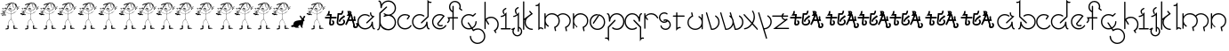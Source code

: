 SplineFontDB: 3.0
FontName: Skeemat
FullName: skeemat
FamilyName: skeemat
Weight: Regular
Copyright: (c)1998 http://www.grilledcheese.com,  Terrence Curran
Version: 2015-02-21
ItalicAngle: 0
UnderlinePosition: -246
UnderlineWidth: 40
Ascent: 1600
Descent: 400
InvalidEm: 0
LayerCount: 2
Layer: 0 0 "Back" 1
Layer: 1 0 "Fore" 0
XUID: [1021 270 -1463357204 13476955]
FSType: 0
OS2Version: 0
OS2_WeightWidthSlopeOnly: 0
OS2_UseTypoMetrics: 1
CreationTime: 904502035
ModificationTime: 1424582891
PfmFamily: 81
TTFWeight: 400
TTFWidth: 5
LineGap: 0
VLineGap: 0
Panose: 0 0 4 0 0 0 0 0 0 0
OS2TypoAscent: 1664
OS2TypoAOffset: 0
OS2TypoDescent: -844
OS2TypoDOffset: 0
OS2TypoLinegap: 0
OS2WinAscent: 1664
OS2WinAOffset: 0
OS2WinDescent: 844
OS2WinDOffset: 0
HheadAscent: 1664
HheadAOffset: 0
HheadDescent: -844
HheadDOffset: 0
OS2SubXSize: 1400
OS2SubYSize: 1300
OS2SubXOff: 0
OS2SubYOff: 286
OS2SupXSize: 1400
OS2SupYSize: 1300
OS2SupXOff: 0
OS2SupYOff: 906
OS2StrikeYSize: 100
OS2StrikeYPos: 518
OS2CapHeight: 0
OS2XHeight: 0
OS2Vendor: 'Alts'
OS2UnicodeRanges: 00000000.00000000.00000000.00000000
MarkAttachClasses: 1
DEI: 91125
TtTable: prep
NPUSHB
 17
 11
 11
 10
 10
 9
 9
 8
 8
 3
 3
 2
 2
 1
 1
 0
 0
 1
SCANTYPE
PUSHW_1
 511
SCANCTRL
RCVT
ROUND[Grey]
WCVTP
RCVT
ROUND[Grey]
WCVTP
RCVT
ROUND[Grey]
WCVTP
RCVT
ROUND[Grey]
WCVTP
RCVT
ROUND[Grey]
WCVTP
RCVT
ROUND[Grey]
WCVTP
RCVT
ROUND[Grey]
WCVTP
RCVT
ROUND[Grey]
WCVTP
PUSHB_4
 5
 4
 70
 0
CALL
PUSHB_4
 7
 6
 70
 0
CALL
PUSHB_2
 4
 4
RCVT
ROUND[Grey]
WCVTP
PUSHB_2
 6
 6
RCVT
ROUND[Grey]
WCVTP
EndTTInstrs
TtTable: fpgm
NPUSHB
 1
 0
FDEF
SROUND
RCVT
DUP
PUSHB_1
 3
CINDEX
RCVT
SWAP
SUB
ROUND[Grey]
RTG
SWAP
ROUND[Grey]
ADD
WCVTP
ENDF
EndTTInstrs
ShortTable: cvt  56
  -326
  -21
  421
  778
  35
  119
  36
  265
  36
  59
  323
  107
  23206
  -3177
  15086
  1328
  7492
  -22060
  26683
  -23756
  -13107
  7510
  5105
  -18323
  9481
  -14663
  27740
  7675
  -13216
  32523
  21491
  -29785
  -22266
  4555
  9401
  -19108
  22430
  -22626
  -4097
  -24689
  6479
  -20995
  12136
  -15591
  15273
  21361
  -11746
  20942
  2
  38
  326
  18
  416
  606
  757
  762
EndShort
ShortTable: maxp 16
  1
  0
  150
  1074
  49
  1074
  49
  2
  8
  64
  10
  0
  256
  419
  1
  1
EndShort
LangName: 1033 "+AKkA-1998 http://www.grilledcheese.com,  TeA Curran" "" "" "grilledcheese.com - skeemat" "" "2015-02-21" "" "" "" "" "" "" "" "Copyright (c) 2015, Terrence Curran (http://grilledcheese.com),+AAoA-with Reserved Font Name skeemat.+AAoACgAA-This Font Software is licensed under the SIL Open Font License, Version 1.1.+AAoA-This license is copied below, and is also available with a FAQ at:+AAoA-http://scripts.sil.org/OFL+AAoACgAK------------------------------------------------------------+AAoA-SIL OPEN FONT LICENSE Version 1.1 - 26 February 2007+AAoA------------------------------------------------------------+AAoACgAA-PREAMBLE+AAoA-The goals of the Open Font License (OFL) are to stimulate worldwide+AAoA-development of collaborative font projects, to support the font creation+AAoA-efforts of academic and linguistic communities, and to provide a free and+AAoA-open framework in which fonts may be shared and improved in partnership+AAoA-with others.+AAoACgAA-The OFL allows the licensed fonts to be used, studied, modified and+AAoA-redistributed freely as long as they are not sold by themselves. The+AAoA-fonts, including any derivative works, can be bundled, embedded, +AAoA-redistributed and/or sold with any software provided that any reserved+AAoA-names are not used by derivative works. The fonts and derivatives,+AAoA-however, cannot be released under any other type of license. The+AAoA-requirement for fonts to remain under this license does not apply+AAoA-to any document created using the fonts or their derivatives.+AAoACgAA-DEFINITIONS+AAoAIgAA-Font Software+ACIA refers to the set of files released by the Copyright+AAoA-Holder(s) under this license and clearly marked as such. This may+AAoA-include source files, build scripts and documentation.+AAoACgAi-Reserved Font Name+ACIA refers to any names specified as such after the+AAoA-copyright statement(s).+AAoACgAi-Original Version+ACIA refers to the collection of Font Software components as+AAoA-distributed by the Copyright Holder(s).+AAoACgAi-Modified Version+ACIA refers to any derivative made by adding to, deleting,+AAoA-or substituting -- in part or in whole -- any of the components of the+AAoA-Original Version, by changing formats or by porting the Font Software to a+AAoA-new environment.+AAoACgAi-Author+ACIA refers to any designer, engineer, programmer, technical+AAoA-writer or other person who contributed to the Font Software.+AAoACgAA-PERMISSION & CONDITIONS+AAoA-Permission is hereby granted, free of charge, to any person obtaining+AAoA-a copy of the Font Software, to use, study, copy, merge, embed, modify,+AAoA-redistribute, and sell modified and unmodified copies of the Font+AAoA-Software, subject to the following conditions:+AAoACgAA-1) Neither the Font Software nor any of its individual components,+AAoA-in Original or Modified Versions, may be sold by itself.+AAoACgAA-2) Original or Modified Versions of the Font Software may be bundled,+AAoA-redistributed and/or sold with any software, provided that each copy+AAoA-contains the above copyright notice and this license. These can be+AAoA-included either as stand-alone text files, human-readable headers or+AAoA-in the appropriate machine-readable metadata fields within text or+AAoA-binary files as long as those fields can be easily viewed by the user.+AAoACgAA-3) No Modified Version of the Font Software may use the Reserved Font+AAoA-Name(s) unless explicit written permission is granted by the corresponding+AAoA-Copyright Holder. This restriction only applies to the primary font name as+AAoA-presented to the users.+AAoACgAA-4) The name(s) of the Copyright Holder(s) or the Author(s) of the Font+AAoA-Software shall not be used to promote, endorse or advertise any+AAoA-Modified Version, except to acknowledge the contribution(s) of the+AAoA-Copyright Holder(s) and the Author(s) or with their explicit written+AAoA-permission.+AAoACgAA-5) The Font Software, modified or unmodified, in part or in whole,+AAoA-must be distributed entirely under this license, and must not be+AAoA-distributed under any other license. The requirement for fonts to+AAoA-remain under this license does not apply to any document created+AAoA-using the Font Software.+AAoACgAA-TERMINATION+AAoA-This license becomes null and void if any of the above conditions are+AAoA-not met.+AAoACgAA-DISCLAIMER+AAoA-THE FONT SOFTWARE IS PROVIDED +ACIA-AS IS+ACIA, WITHOUT WARRANTY OF ANY KIND,+AAoA-EXPRESS OR IMPLIED, INCLUDING BUT NOT LIMITED TO ANY WARRANTIES OF+AAoA-MERCHANTABILITY, FITNESS FOR A PARTICULAR PURPOSE AND NONINFRINGEMENT+AAoA-OF COPYRIGHT, PATENT, TRADEMARK, OR OTHER RIGHT. IN NO EVENT SHALL THE+AAoA-COPYRIGHT HOLDER BE LIABLE FOR ANY CLAIM, DAMAGES OR OTHER LIABILITY,+AAoA-INCLUDING ANY GENERAL, SPECIAL, INDIRECT, INCIDENTAL, OR CONSEQUENTIAL+AAoA-DAMAGES, WHETHER IN AN ACTION OF CONTRACT, TORT OR OTHERWISE, ARISING+AAoA-FROM, OUT OF THE USE OR INABILITY TO USE THE FONT SOFTWARE OR FROM+AAoA-OTHER DEALINGS IN THE FONT SOFTWARE." "http://scripts.sil.org/OFL"
Encoding: UnicodeBmp
UnicodeInterp: none
NameList: AGL For New Fonts
DisplaySize: -48
AntiAlias: 1
FitToEm: 1
WinInfo: 0 21 10
BeginPrivate: 0
EndPrivate
BeginChars: 65542 92

StartChar: .notdef
Encoding: 65536 -1 0
Width: 1000
Flags: HW
LayerCount: 2
Back
Fore
SplineSet
126 0 m 1
 126 1664 l 1
 876 1664 l 1
 876 0 l 1
 126 0 l 1
250 126 m 1
 750 126 l 1
 750 1540 l 1
 250 1540 l 1
 250 126 l 1
EndSplineSet
Validated: 1
EndChar

StartChar: .null
Encoding: 65537 -1 1
Width: 0
Flags: HW
LayerCount: 2
Back
Fore
Validated: 1
EndChar

StartChar: glyph2
Encoding: 65538 -1 2
Width: 1000
Flags: HW
LayerCount: 2
Back
Fore
Validated: 1
EndChar

StartChar: space
Encoding: 32 32 3
Width: 1000
Flags: HW
LayerCount: 2
Back
Fore
Validated: 1
EndChar

StartChar: exclam
Encoding: 33 33 4
Width: 1098
Flags: HW
LayerCount: 2
Back
Fore
SplineSet
958 1270 m 1
 957 1274 955 1279 954 1284 c 1
 957 1280 958 1275 958 1270 c 1
952 1286 m 1
 948 1295 943 1310 936 1330 c 1
 945 1311 951 1297 952 1286 c 1
904 1327 m 1
 904 1335 l 1
 908 1322 l 1
 904 1327 l 1
870 1404 m 2
 871 1407 880 1411 896 1418 c 2
 870 1404 l 2
932 36 m 0
 929 36 927 36 924 36 c 0
 923 36 921 37 918 40 c 1
 934 49 944 54 949 54 c 128
 954 54 958 52 962 48 c 1
 955 47 945 43 932 36 c 0
814 1384 m 1
 806 1386 l 1
 806 1390 809 1395 814 1400 c 0
 817 1399 819 1397 822 1394 c 0
 821 1389 818 1385 814 1384 c 1
834 52 m 1
 845 53 861 56 884 60 c 1
 906 58 l 1
 895 54 871 52 834 52 c 1
750 1460 m 0
 750 1450 742 1449 734 1446 c 1
 737 1454 740 1461 744 1466 c 1
 750 1464 l 2
 750 1462 750 1462 750 1460 c 0
806 112 m 2
 804 112 l 1
 804 114 804 114 804 116 c 0
 804 119 805 120 808 120 c 1
 808 115 807 112 806 112 c 2
770 150 m 0
 769 151 768 153 768 154 c 0
 768 163 774 166 780 166 c 1
 780 162 777 157 770 150 c 0
776 52 m 1
 774 54 775 55 774 56 c 0
 774 58 777 63 782 68 c 1
 776 52 l 1
614 1428 m 1
 616 1442 l 1
 618 1442 l 2
 619 1442 622 1439 626 1432 c 1
 626 1428 l 1
 614 1428 l 1
821 1467 m 2
 824 1478 l 129
 824 1482 l 1
 806 1470 l 258
 803 1470 801 1471 800 1474 c 0
 803 1477 804 1481 804 1488 c 0
 803 1489 802 1490 801 1490 c 2
 800 1490 l 1
 797 1487 793 1479 790 1478 c 1
 786 1481 785 1487 782 1492 c 1
 780 1492 l 2
 773 1492 771 1501 768 1506 c 1
 760 1498 756 1493 756 1492 c 1
 753 1492 752 1495 752 1500 c 0
 752 1504 750 1506 746 1506 c 2
 744 1506 l 1
 744 1502 737 1499 724 1498 c 1
 724 1499 724 1511 720 1511 c 0
 718.756099323 1511 717 1509 715 1509 c 0
 711.83772234 1509 709 1496 705 1496 c 128
 696 1496 694 1514 688 1514 c 1
 686 1500 l 2
 686 1500 675 1515 673 1513 c 1
 672 1514 l 1
 671 1513 l 2
 670 1513 670 1513 670 1512 c 0
 669 1509 667 1506 666 1502 c 1
 642 1496 l 1
 642 1500 641 1504 640 1508 c 1
 636 1508 l 1
 633 1490 599 1487 590 1478 c 1
 586 1480 l 1
 579 1473 575 1470 572 1470 c 2
 558 1476 l 1
 558 1464 l 1
 552 1464 l 1
 552 1467 551 1468 550 1468 c 2
 549 1468 l 2
 549 1468 549 1468 548 1468 c 0
 545 1467 543 1466 540 1466 c 128
 537 1466 535 1467 534 1468 c 0
 521 1463 485 1454 427 1441 c 128
 369 1428 329 1409 306 1382 c 0
 303 1381 302 1378 302 1375 c 2
 302 1374 l 1
 302 1373 l 2
 302 1371 303 1369 304 1366 c 1
 322 1370 400 1410 414 1420 c 0
 420 1420 436 1428 444 1428 c 2
 450 1428 l 1
 441 1423 431 1417 420 1412 c 2
 374 1390 l 2
 357 1382 345 1370 340 1354 c 0
 341 1351 343 1350 346 1350 c 1
 346 1358 l 1
 361 1374 403 1395 474 1420 c 0
 479 1423 487 1424 496 1424 c 1
 476 1403 463 1385 456 1370 c 0
 449 1347 430 1311 399 1261 c 128
 368 1211 351 1185 350 1184 c 2
 336 1198 l 1
 336 1211 329 1229 316 1252 c 1
 314 1252 l 2
 305 1252 296 1240 288 1216 c 1
 285 1220 282 1222 280 1222 c 0
 279.333333333 1222 277.666992188 1222 277 1222 c 0
 270 1222 258.604729426 1201.48841682 256 1200 c 0
 249 1196 246 1189 246 1180 c 2
 246 1170 l 2
 247 1167 249 1166 251 1166 c 1
 251 1166 250 1166 251 1166 c 128
 252 1166 252 1166 252 1166 c 0
 255 1165 258 1170 262 1170 c 0
 263 1170 265 1169 268 1168 c 2
 270 1168 l 1
 271 1168 l 2
 274 1168 279 1171 286 1176 c 1
 290 1176 l 2
 298 1176 302 1162 308 1162 c 256
 311 1162 313 1163 316 1164 c 1
 319 1152 321 1146 322 1146 c 1
 322 1142 325 1137 330 1132 c 1
 351 1139 364 1142 368 1142 c 2
 370 1142 l 1
 369 1137 365 1128 360 1116 c 1
 352 1119 339 1120 322 1120 c 0
 318 1117 315 1111 314 1102 c 1
 258 1096 l 1
 258 1088 l 1
 262 1085 267 1084 274 1084 c 0
 279 1084 291 1086 296 1086 c 0
 303 1086 307 1085 310 1082 c 0
 310 1074 309 1067 306 1060 c 1
 302 1064 l 1
 285 1064 261 1066 230 1070 c 1
 228 1068 l 1
 230 1066 l 1
 235 1066 255 1060 288 1048 c 1
 268 1044 258 1039 258 1032 c 0
 259 1031 261 1030 263 1030 c 0
 264 1030 265 1030 266 1030 c 2
 267 1031 l 1
 273 1031 281 1032 292 1036 c 0
 304 1035 311 1028 314 1016 c 1
 309 1005 306 991 306 974 c 1
 316 966 l 1
 323 986 326 1000 326 1008 c 128
 326 1021 315 1029 316 1040 c 1
 316 1040 316 1040 316 1041 c 128
 316 1042 316 1042 316 1043 c 0
 316 1046 317 1049 318 1052 c 0
 321 1061 325 1079 330 1104 c 1
 343 1099 355 1096 366 1096 c 128
 377 1096 387 1098 396 1102 c 0
 404 1111 408 1120 408 1128 c 1
 408 1128 408 1128 408 1129 c 128
 408 1130 408 1130 408 1130 c 0
 408 1132 407 1135 406 1138 c 0
 394 1150 388 1157 388 1158 c 0
 395 1170 406 1187 422 1210 c 1
 437 1123 485.140107858 1040.97998459 576 1028 c 0
 583 1027 588 1026 592 1026 c 0
 594 1026 595 1026 596 1026 c 0
 608 1026 615 1030 630 1030 c 2
 644 1030 l 1
 644 987 641 924 634 840 c 1
 614 847 583.502979293 857.803700154 555 864 c 128
 532 869 454 901 322 958 c 1
 316 952 l 1
 425 897 531 857 634 830 c 1
 634 707 627 711 612 546 c 1
 597 537 576 521 548 500 c 1
 513 463 490 421 477 374 c 128
 464 327 452 262 440 178 c 1
 420 178 l 2
 419 177 417 173 416 168 c 0
 421 163 424 154 424 142 c 2
 424 114 l 1
 427 106 428 97 428 88 c 128
 428 79 427 69 426 58 c 1
 382 58 314 34 296 12 c 1
 300 1 315 -8 340 -16 c 1
 411 -9 459 3 484 22 c 1
 485 39 486 57 486 76 c 0
 486 83 485 89 485 94 c 0
 486 113 490 125 490 144 c 0
 490 155 489 169 488 186 c 1
 484 185 478 184 470 184 c 2
 456 184 l 1
 470 298 l 2
 474 326 487 366 508 418 c 0
 509 426 526 451 558 494 c 1
 580 508 l 2
 599 520 612 529 620 534 c 1
 647 518 669 493 688 458 c 0
 693 441 710 400 737 336 c 128
 764 272 779 221 780 182 c 1
 773 182 765 179 754 174 c 1
 753 165 752 152 752 135 c 128
 752 118 755 96 760 68 c 0
 759 63 758 55 758 46 c 256
 758 37 756 10 768 10 c 2
 770 10 l 1
 781 21 786 27 786 30 c 1
 790 30 795 25 800 14 c 1
 839 18 885 21 940 24 c 1
 976 34 l 1
 1010 32 l 1
 1010 34 l 2
 1010 45 995 48 971 58 c 128
 949 67 924 72 895 72 c 128
 866 72 841 71 818 68 c 1
 818 72 817 76 817 81 c 0
 818 104 822 144 822 170 c 2
 822 198 l 1
 820 198 l 2
 815 198 806 195 794 188 c 1
 778 272 740 373 680 492 c 0
 664 516 647 536 628 552 c 1
 636 658 l 2
 636 661 640 721 648 840 c 1
 705.853929475 843.856928632 757.717770031 887.92470324 828 932 c 0
 839 943 861 964 896 996 c 128
 931 1028 967 1071 1004 1124 c 1
 1029 1128 1061 1151 1100 1194 c 1
 1082 1189 1032 1147 1014 1142 c 1
 1029 1181 1053 1221 1088 1262 c 0
 1088 1266 1087 1270 1084 1274 c 0
 1072 1273 1044 1230 1000 1146 c 1
 992 1138 l 1
 992 1150 l 2
 992 1191 1016 1229 1028 1260 c 0
 1025 1263 1023 1264 1020 1264 c 2
 1018 1264 l 1
 1011 1256 996 1212 972 1132 c 1
 967 1137 946 1142 946 1152 c 0
 937 1161 931 1166 928 1166 c 2
 926 1166 l 1
 926 1162 l 2
 926 1157 930 1147 938 1132 c 1
 949 1121 957 1116 962 1117 c 1
 962 1116 l 1
 964 1116 l 2
 965 1116 966 1117 966 1118 c 2
 969 1117 l 2
 973 1117 976 1116 980 1112 c 1
 925 1027 837 949 716 878 c 0
 701 871 679 864 648 856 c 1
 650 864 l 1
 650 896 l 2
 650 903 650 910 650 917 c 0
 650 959 653 999 660 1038 c 1
 662 1040 l 1
 706 1057 709 1053 770 1082 c 0
 785 1093 806 1112 834 1140 c 1
 871 1197 890 1251 890 1302 c 0
 890 1314 889 1326 886 1338 c 1
 888 1340 l 1
 893 1329 905 1296 924 1240 c 1
 928 1242 l 1
 923 1258 917 1283 912 1316 c 1
 929 1279 927 1263 940 1226 c 1
 944 1230 l 1
 944 1238 l 1
 935 1275 900 1367 886 1394 c 1
 919 1345 933 1314 960 1230 c 1
 956 1229 954 1227 954 1224 c 2
 954 1222 l 2
 955 1221 957 1220 960 1220 c 256
 963 1220 965 1221 966 1222 c 2
 966 1244 l 1
 971 1231 974 1221 974 1216 c 128
 974 1211 973 1207 972 1204 c 1
 975 1205 978 1206 982 1206 c 0
 983 1209 984 1212 984 1215 c 0
 984 1216 984 1216 984 1217 c 128
 984 1218 983 1219 983 1220 c 0
 983 1228 982 1236 978 1244 c 2
 964 1282 l 2
 955 1309 936 1351 908 1408 c 1
 914 1414 l 1
 914 1418 l 2
 914 1421 913 1425 910 1430 c 0
 909 1430 906 1429 902 1426 c 0
 901 1427 899 1429 898 1432 c 0
 894 1431 891 1430 888 1430 c 0
 885 1431 867 1438 860 1438 c 1
 860 1438 l 1
 859 1438 l 2
 857 1438 855 1437 854 1436 c 0
 847 1439 842 1444 838 1452 c 1
 841 1455 842 1457 842 1460 c 2
 842 1462 l 1
 840 1462 l 2
 837 1462 833 1461 828 1458 c 1
 823 1459 820 1462 821 1465 c 1
 820 1466 l 1
 821 1467 l 2
468 1358 m 1
 480 1394 506 1421 546 1440 c 1
 556 1440 l 1
 525 1417 496 1390 468 1358 c 1
442 1286 m 1
 443 1304 495 1376 546 1404 c 1
 522 1379 487 1339 442 1286 c 1
436 1256 m 1
 436 1258 l 2
 436 1266 442 1275 454 1284 c 1
 436 1256 l 1
378 1196 m 1
 360 1164 l 1
 360 1166 l 2
 360 1179 381 1217 422 1280 c 1
 422 1265 407 1237 378 1196 c 1
378 1160 m 1
 372 1158 l 1
 373 1162 379 1174 388 1194 c 1
 418 1238 l 1
 418 1228 l 1
 409 1216 395 1193 378 1160 c 1
330 1388 m 1
 334 1397 354 1409 390 1422 c 1
 377 1411 357 1400 330 1388 c 1
394 1130 m 0
 394 1118 381 1118 370 1116 c 1
 370 1127 373 1135 380 1142 c 0
 387 1142 391 1139 394 1134 c 0
 394 1132 394 1132 394 1130 c 0
476 164 m 1
 472 164 l 1
 472 170 l 2
 473 169 475 167 476 164 c 1
466 42 m 1
 470 52 l 1
 472 44 l 1
 466 42 l 1
452 52 m 1
 453 59 457 65 462 70 c 1
 458 62 455 56 452 52 c 1
316 1216 m 1
 298 1216 l 1
 299 1228 303 1236 310 1240 c 1
 314 1233 316 1227 316 1220 c 0
 316 1218 316 1218 316 1216 c 1
170 766 m 128
 148 766 112 773 112 788 c 0
 112 792 116 797 118 800 c 0
 134 820 160 833 204 842 c 1
 202 846 l 1
 158 864 l 1
 146 860 l 1
 142 861 139 867 136 876 c 1
 131 876 l 2
 129 876 127 874 124 870 c 1
 124 852 l 1
 132 848 l 1
 128 836 109 829 74 828 c 0
 63 828 50 833 34 844 c 1
 38 865 56 881 88 892 c 1
 99 892 114 892 136 888 c 1
 139 905 145 933 156 970 c 0
 157 971 159 972 161 972 c 128
 163 972 165 970 168 966 c 0
 164 958 160 946 156 930 c 1
 173 930 182 924 182 918 c 0
 182 902 160 910 152 916 c 1
 149 909 148 904 148 900 c 2
 148 890 l 2
 148 887 149 885 150 882 c 1
 173 874 207 859 252 836 c 1
 260 844 l 1
 182 874 l 1
 182 876 l 2
 182 879 184 882 188 886 c 0
 187 891 186 898 186 905 c 128
 186 912 189 921 194 932 c 1
 183 933 175 937 170 944 c 0
 170 949 171 953 172 954 c 0
 180 950 187 948 194 948 c 128
 201 948 204 951 204 958 c 2
 204 964 l 1
 186 978 l 2
 190 977 196 976 203 976 c 128
 210 976 220 978 232 982 c 0
 233 981 235 979 238 978 c 1
 238 976 l 1
 228 964 l 1
 233 959 244 950 260 938 c 1
 260 940 l 2
 260 947 255 958 246 974 c 1
 252 974 l 1
 266 966 l 1
 269 969 271 970 272 970 c 2
 272 970 l 2
 273 970 274 966 274 959 c 128
 274 952 267 932 252 900 c 1
 257 900 266 898 278 894 c 1
 281 901 283 919 286 948 c 0
 289 949 291 950 293 950 c 128
 295 950 296 949 296 948 c 0
 296 909 284 867 260 822 c 1
 258 820 l 1
 258 816 l 2
 258 815 261 813 266 812 c 1
 316 820 l 2
 328 820 342 812 342 800 c 128
 342 790 330 776 312 776 c 1
 312 776 l 2
 312 776 286 781 234 790 c 1
 222 790 214 787 210 780 c 0
 198 771 185 766 170 766 c 128
324 802 m 0
 319 803 314 803 309 803 c 0
 307 803 305 804 303 804 c 128
 301 804 299 804 298 803 c 0
 283 804 272 801 264 796 c 1
 275 796 302 788 312 786 c 0
 313 787 315 788 316 788 c 0
 321 788 325 790 325 795 c 0
 325 795 324 797 324 798 c 128
 324 800 324 800 324 802 c 0
348 8 m 1
 368 8 l 2
 372 8 376 9 380 10 c 0
 381 10 382 10 383 10 c 0
 386 10 399 9 402 8 c 1
 382 5 357 4 347 4 c 128
 337 4 331 5 328 6 c 1
 335 9 340 9 343 9 c 1
 344 10 l 1
 348 8 l 1
266 1160 m 1
 271 1156 274 1153 274 1150 c 128
 274 1147 272 1145 268 1144 c 0
 264 1144 264 1144 262 1144 c 0
 257 1144 253 1147 252 1152 c 1
 266 1160 l 1
272 880 m 1
 262 885 259 888 244 890 c 1
 235 887 218 878 210 878 c 1
 238 869 256 862 264 858 c 1
 268 870 271 877 272 880 c 1
254 1012 m 1
 246 1012 l 1
 237 1019 223 1029 206 1044 c 0
 207 1048 209 1050 211 1050 c 128
 219 1050 258 1026 258 1016 c 1
 254 1012 l 1
238 1158 m 1
 223 1173 209 1180 194 1180 c 256
 179 1180 172 1175 172 1164 c 0
 172 1160 174 1156 178 1152 c 1
 170 1152 l 1
 163 1149 157 1143 150 1132 c 1
 163 1119 184 1103 212 1086 c 0
 217 1085 220 1082 220 1078 c 0
 220 1075 219 1073 218 1070 c 0
 213 1070 199 1077 176 1092 c 0
 143 1123 126 1146 126 1162 c 0
 126 1179 149 1190 196 1194 c 1
 220 1184 239 1184 242 1162 c 1
 238 1158 l 1
238 908 m 1
 248 916 l 1
 238 937 230 952 220 956 c 128
 218 957 214 954 216 952 c 0
 228 938 237 924 238 908 c 1
204 1018 m 0
 207 1015 238 1004 238 994 c 0
 238 992 238 992 238 990 c 1
 232 990 l 1
 221 993 209 999 196 1010 c 0
 197 1014 200 1017 204 1018 c 0
230 796 m 0
 233 797 236 798 240 798 c 0
 243 798 247 797 252 796 c 1
 251 799 249 801 248 802 c 0
 244 802 244 802 242 802 c 0
 238 802 235 803 234 804 c 0
 230 804 227 803 226 802 c 0
 226 801 227 799 230 796 c 0
232 810 m 1
 244 826 l 1
 235 827 228 829 224 832 c 0
 209 825 197 822 188 822 c 1
 191 805 192 791 192 782 c 1
 204 786 213 792 218 799 c 128
 223 806 228 810 232 810 c 1
208 890 m 0
 215 890 221 893 228 898 c 1
 222 902 l 2
 222 904 222 904 222 908 c 0
 222 921 217 931 208 936 c 1
 200 920 196 909 196 902 c 0
 196 894 200 890 208 890 c 0
102 992 m 0
 102 987 127 978 134 978 c 128
 141 978 150 983 162 992 c 1
 161 993 160 995 160 996 c 258
 166 1016 l 1
 169 1016 174 1012 182 1004 c 1
 188 1004 l 1
 188 998 l 1
 161 979 139 970 122 970 c 0
 109 970 98 976 90 988 c 1
 93 1008 106 1021 130 1026 c 1
 132 1026 l 2
 142 1028 172 1033 186 1036 c 1
 187 1036 l 2
 191 1036 194 1035 198 1034 c 0
 198 1031 197 1028 194 1024 c 0
 174 1024 102 1012 102 992 c 0
162 778 m 2
 176 780 l 1
 177 787 178 792 178 798 c 0
 178 799 178 801 178 802 c 128
 178 803 178 804 178 804 c 0
 178 812 177 817 174 820 c 1
 147 808 131 798 126 790 c 1
 142 782 154 778 162 778 c 2
106 842 m 1
 110 853 112 861 112 868 c 0
 112 872 112 872 112 874 c 0
 105 878 100 880 96 880 c 0
 77 879 62 868 50 848 c 1
 61 843 69 840 76 840 c 1
 74 846 l 1
 82 854 87 860 90 864 c 1
 96 854 96 848 92 838 c 1
 97 841 102 842 106 842 c 1
842 1408 m 1
 834 1400 839 1392 826 1384 c 1
 828 1380 l 1
 836 1380 836 1380 840 1380 c 0
 851 1380 857 1379 860 1376 c 0
 871 1353 876 1334 876 1318 c 128
 876 1271 867 1264 856 1212 c 1
 829 1153 801 1115 770 1098 c 0
 765 1090 752 1083 732 1076 c 2
 684 1060 l 2
 665 1052 648 1048 632 1048 c 0
 630 1048 630 1048 628 1048 c 0
 612 1048 585 1052 546 1060 c 1
 495 1084 459 1133 438 1206 c 1
 436 1240 l 1
 443 1253 466 1285 506 1334 c 0
 518 1349 544 1370 584 1398 c 0
 584 1403 585 1411 586 1422 c 1
 582 1425 579 1426 578 1426 c 2
 576 1426 l 1
 573 1431 569 1439 564 1448 c 1
 567 1445 569 1444 572 1444 c 2
 576 1444 l 1
 576 1448 577 1452 580 1456 c 1
 583 1445 590 1433 602 1420 c 1
 603 1424 604 1428 604 1433 c 128
 604 1438 601 1444 596 1452 c 1
 596 1464 l 1
 598 1464 598 1464 600 1464 c 0
 607 1464 615 1468 624 1476 c 0
 627 1476 629 1476 632 1476 c 1
 628 1468 626 1461 626 1454 c 0
 627 1453 629 1452 630 1452 c 128
 631 1452 633 1453 636 1454 c 0
 636 1461 639 1469 644 1478 c 1
 640 1432 l 2
 641 1431 643 1430 645 1430 c 128
 647 1430 649 1431 650 1432 c 0
 650 1444 654 1460 662 1480 c 1
 662 1482 l 1
 674 1484 l 1
 672 1464 l 258
 672 1461 675 1460 682 1460 c 1
 686 1465 688 1473 688 1482 c 1
 696 1482 l 1
 686 1454 l 2
 686 1450 687 1445 688 1440 c 1
 701 1445 700 1464 708 1472 c 0
 708 1475 707 1477 706 1480 c 1
 718 1482 l 1
 715 1478 714 1473 714 1468 c 128
 714 1463 717 1457 722 1450 c 1
 727 1467 730 1477 730 1480 c 1
 732 1480 732 1480 734 1480 c 0
 751 1480 763 1474 770 1462 c 1
 773 1463 775 1464 776 1464 c 0
 779 1464 781 1463 784 1462 c 1
 781 1461 778 1458 774 1454 c 0
 774 1451 780 1442 786 1442 c 128
 787 1442 789 1443 790 1444 c 2
 788 1446 l 1
 788 1451 787 1456 786 1460 c 1
 790 1460 803 1452 826 1436 c 1
 819 1433 816 1430 816 1426 c 1
 810 1432 l 1
 802 1422 l 1
 802 1433 800 1441 796 1446 c 1
 795 1445 792 1436 788 1420 c 0
 789 1416 791 1414 792 1414 c 128
 793 1414 797 1415 802 1418 c 1
 802 1416 802 1416 802 1414 c 0
 802 1407 788 1403 782 1400 c 1
 779 1401 778 1404 778 1408 c 0
 778 1410 780 1418 780 1420 c 0
 780 1423 779 1425 776 1426 c 1
 775 1421 769 1414 760 1406 c 1
 765 1401 768 1397 768 1395 c 2
 768 1394 l 1
 768 1392 l 2
 767 1391 766 1389 766 1386 c 0
 766 1384 766 1384 766 1380 c 1
 774 1380 779 1383 780 1390 c 1
 782 1390 l 2
 786 1390 794 1396 806 1408 c 0
 810 1415 813 1418 816 1418 c 2
 818 1418 l 1
 842 1408 l 1
660 1136 m 0
 660 1131 646 1120 647 1113 c 0
 647 1113 646 1112 646 1111 c 128
 646 1110 646 1110 646 1110 c 0
 646 1109 647 1107 648 1106 c 0
 645 1102 640 1100 632 1100 c 2
 610 1100 l 2
 593 1100 567 1101 534 1104 c 1
 532 1110 532 1110 528 1122 c 1
 532 1123 534 1127 534 1132 c 1
 557 1132 592 1129 640 1124 c 1
 638 1130 l 1
 623 1143 597 1155 560 1164 c 0
 557 1161 556 1156 556 1148 c 1
 548 1140 l 1
 548 1147 545 1155 540 1164 c 1
 536 1160 531 1158 524 1158 c 256
 516 1158 506 1162 494 1170 c 0
 494 1172 494 1172 494 1174 c 0
 494 1179 497 1185 504 1192 c 1
 513 1193 527 1196 546 1200 c 1
 588 1192 l 1
 604 1187 628 1168 660 1136 c 0
592 1264 m 1
 580 1268 574 1271 574 1274 c 2
 574 1276 l 1
 585 1288 593 1294 598 1294 c 2
 600 1294 l 1
 604 1290 606 1285 606 1280 c 128
 606 1275 601 1269 592 1264 c 1
556 1264 m 1
 554 1264 l 2
 547 1264 542 1268 538 1276 c 0
 538 1281 541 1288 548 1296 c 0
 552 1295 558 1289 566 1280 c 0
 565 1276 561 1271 556 1264 c 1
560 1116 m 2
 565 1117 572 1118 580 1118 c 128
 588 1118 596 1117 604 1116 c 2
 560 1116 l 2
816 1200 m 1
 813 1201 809 1203 804 1204 c 1
 810 1210 l 1
 768 1326 l 2
 756 1361 737 1397 710 1434 c 0
 710 1438 711 1441 714 1444 c 1
 719 1436 728 1427 740 1416 c 1
 745 1424 752 1437 760 1454 c 1
 762 1456 l 2
 763 1456 765 1455 766 1454 c 0
 766 1443 762 1435 754 1430 c 1
 754 1423 751 1414 746 1402 c 1
 818 1214 l 2
 818 1212 818 1212 818 1210 c 0
 818 1207 817 1204 816 1200 c 1
790 1212 m 1
 785 1231 776 1239 769 1264 c 128
 761 1292 721 1369 710 1394 c 0
 703 1401 695 1412 684 1428 c 0
 687 1431 689 1432 692 1432 c 0
 703 1425 718 1401 738 1359 c 128
 758 1317 776 1269 792 1214 c 1
 790 1212 l 1
732 1312 m 1
 732 1308 766 1247 766 1228 c 128
 766 1219 763 1211 756 1204 c 1
 748 1229 736 1268 720 1320 c 1
 699 1364 679 1397 660 1418 c 1
 664 1444 l 2
 664 1445 666 1446 670 1446 c 1
 669 1443 668 1440 668 1436 c 128
 668 1432 669 1427 670 1422 c 1
 685 1405 696 1385 704 1364 c 1
 732 1312 l 1
844 1352 m 1
 844 1362 l 1
 846 1362 l 2
 849 1362 851 1361 854 1360 c 0
 853 1355 850 1352 846 1352 c 2
 844 1352 l 1
EndSplineSet
Validated: 524421
EndChar

StartChar: quotedbl
Encoding: 34 34 5
Width: 1054
Flags: HW
LayerCount: 2
Back
Fore
SplineSet
958 1270 m 1
 957 1274 955 1279 954 1284 c 1
 957 1280 958 1275 958 1270 c 1
952 1286 m 1
 948 1295 943 1310 936 1330 c 1
 945 1311 951 1297 952 1286 c 1
906 1326 m 1
 908 1326 l 1
 908 1322 l 1
 906 1326 l 1
870 1404 m 1
 871 1407 880 1411 896 1418 c 1
 870 1404 l 1
932 36 m 1
 928 36 l 1
 924 36 l 2
 923 36 921 37 918 40 c 1
 934 49 944 54 949 54 c 128
 954 54 958 52 962 48 c 1
 955 47 945 43 932 36 c 1
814 1384 m 1
 806 1386 l 1
 806 1390 809 1395 814 1400 c 0
 817 1399 819 1397 822 1394 c 0
 821 1389 818 1385 814 1384 c 1
834 52 m 1
 845 53 861 56 884 60 c 1
 906 58 l 1
 895 54 871 52 834 52 c 1
740 1448 m 2
 734 1446 l 1
 737 1454 740 1461 744 1466 c 1
 750 1464 l 2
 750 1462 750 1462 750 1460 c 0
 750 1453 747 1449 740 1448 c 2
806 112 m 2
 804 112 l 1
 804 114 804 114 804 116 c 0
 804 119 805 120 808 120 c 1
 808 115 807 112 806 112 c 2
770 150 m 1
 769 151 768 153 768 154 c 0
 768 159 769 163 772 164 c 0
 776 165 779 166 780 166 c 1
 780 166 l 1
 780 162 777 157 770 150 c 1
776 52 m 1
 775 53 774 54 774 55 c 2
 774 56 l 1
 774 56 l 1
 774 59 777 63 782 68 c 1
 776 52 l 1
614 1428 m 1
 616 1442 l 1
 618 1442 l 2
 619 1442 622 1439 626 1432 c 1
 626 1428 l 1
 614 1428 l 1
824 1482 m 2
 806 1470 l 257
 803 1470 801 1471 800 1474 c 0
 803 1477 804 1481 804 1488 c 0
 803 1489 802 1490 801 1490 c 2
 800 1490 l 1
 799 1489 797 1487 796 1484 c 0
 793 1480 792 1478 790 1478 c 2
 788 1478 l 1
 782 1492 l 1
 780 1492 l 2
 776 1492 773 1494 772 1498 c 2
 768 1506 l 1
 760 1498 756 1493 756 1492 c 1
 756 1492 l 1
 753 1492 752 1495 752 1500 c 0
 752 1504 750 1506 746 1506 c 2
 744 1506 l 1
 744 1506 l 1
 744 1502 737 1499 724 1498 c 1
 724 1501 723 1504 722 1508 c 0
 721 1509 720 1510 719 1510 c 2
 718 1510 l 1
 717 1509 l 1
 715 1509 713 1508 712 1504 c 0
 709 1499 707 1496 705 1496 c 128
 703 1496 701 1497 700 1498 c 0
 696 1509 692 1514 688 1514 c 1
 686 1500 l 1
 685 1503 682 1506 678 1510 c 0
 675 1513 674 1513 673 1513 c 2
 672 1514 l 1
 671 1513 l 2
 670 1513 670 1513 670 1512 c 0
 669 1509 667 1506 666 1502 c 1
 642 1496 l 1
 642 1500 641 1504 640 1508 c 1
 636 1508 l 1
 635 1499 627 1492 613 1487 c 128
 599 1482 591 1479 590 1478 c 1
 586 1480 l 1
 579 1473 575 1470 572 1470 c 2
 558 1476 l 1
 558 1464 l 1
 552 1464 l 1
 552 1467 551 1468 550 1468 c 2
 549 1468 l 2
 549 1468 549 1468 548 1468 c 0
 545 1467 543 1466 540 1466 c 128
 537 1466 535 1467 534 1468 c 0
 521 1463 485 1454 427 1441 c 128
 369 1428 329 1409 306 1382 c 0
 303 1381 302 1378 302 1375 c 2
 302 1374 l 1
 302 1373 l 2
 302 1371 303 1369 304 1366 c 1
 309 1367 326 1374 353 1387 c 128
 380 1400 401 1411 414 1420 c 0
 417 1420 421 1421 428 1424 c 0
 433 1427 439 1428 444 1428 c 0
 446 1428 446 1428 450 1428 c 1
 441 1423 431 1417 420 1412 c 2
 374 1390 l 2
 357 1382 345 1370 340 1354 c 0
 341 1351 343 1350 346 1350 c 1
 346 1358 l 1
 361 1374 403 1395 474 1420 c 0
 479 1423 487 1424 496 1424 c 1
 476 1403 463 1385 456 1370 c 0
 449 1347 430 1311 399 1261 c 128
 368 1211 351 1185 350 1184 c 1
 336 1198 l 1
 336 1211 329 1229 316 1252 c 1
 314 1252 l 2
 305 1252 296 1240 288 1216 c 1
 285 1220 282 1222 279 1222 c 1
 279 1222 280 1222 279 1222 c 128
 278 1222 278 1222 278 1222 c 1
 275 1222 272 1220 268 1216 c 0
 260 1209 256 1204 256 1200 c 0
 249 1196 246 1189 246 1180 c 0
 246 1174 246 1174 246 1170 c 0
 247 1167 249 1166 251 1166 c 1
 251 1166 250 1166 251 1166 c 128
 252 1166 252 1166 252 1166 c 0
 253 1166 255 1167 256 1168 c 128
 257 1169 259 1170 262 1170 c 0
 263 1170 265 1169 268 1168 c 1
 270 1168 l 1
 271 1168 l 2
 274 1168 279 1171 286 1176 c 0
 288 1176 288 1176 290 1176 c 0
 294 1176 297 1174 300 1170 c 0
 303 1165 305 1162 308 1162 c 256
 311 1162 313 1163 316 1164 c 1
 319 1152 321 1146 322 1146 c 1
 322 1146 l 1
 322 1142 325 1137 330 1132 c 1
 351 1139 364 1142 368 1142 c 2
 370 1142 l 1
 369 1137 365 1128 360 1116 c 1
 352 1119 339 1120 322 1120 c 0
 318 1117 315 1111 314 1102 c 1
 258 1096 l 1
 258 1088 l 1
 262 1085 267 1084 274 1084 c 0
 277 1084 280 1084 285 1085 c 128
 290 1086 293 1086 296 1086 c 0
 303 1086 307 1085 310 1082 c 0
 310 1074 309 1067 306 1060 c 1
 302 1064 l 1
 285 1064 261 1066 230 1070 c 1
 228 1068 l 1
 230 1066 l 1
 235 1066 255 1060 288 1048 c 1
 268 1044 258 1039 258 1032 c 1
 259 1031 261 1030 263 1030 c 0
 264 1030 265 1030 266 1030 c 2
 267 1031 l 1
 273 1031 281 1032 292 1036 c 0
 304 1035 311 1028 314 1016 c 1
 309 1005 306 991 306 974 c 1
 316 966 l 1
 323 986 326 1000 326 1008 c 128
 326 1016 324 1023 320 1028 c 0
 317 1032 316 1036 316 1040 c 1
 316 1040 316 1040 316 1041 c 128
 316 1042 316 1042 316 1043 c 0
 316 1046 317 1049 318 1052 c 0
 321 1061 325 1079 330 1104 c 1
 343 1099 355 1096 366 1096 c 128
 377 1096 387 1098 396 1102 c 0
 404 1111 408 1120 408 1128 c 1
 408 1128 408 1128 408 1129 c 128
 408 1130 408 1130 408 1130 c 0
 408 1132 407 1135 406 1138 c 0
 394 1150 388 1157 388 1158 c 0
 395 1170 406 1187 422 1210 c 1
 435 1131 475 1074 540 1038 c 0
 552 1034 564 1031 576 1028 c 0
 583 1027 589 1026 593 1026 c 0
 594 1026 594 1026 595 1026 c 128
 596 1026 596 1026 596 1026 c 1
 600 1026 604 1027 608 1028 c 0
 613 1029 621 1030 630 1030 c 0
 636 1030 636 1030 644 1030 c 1
 644 987 641 924 634 840 c 1
 633 845 630 848 626 847 c 1
 624 848 l 1
 624 847 l 2
 623 847 621 847 620 846 c 0
 617 845 615 844 613 844 c 0
 612 844 612 844 611 844 c 128
 610 844 610 844 610 844 c 1
 607 844 605 845 604 848 c 0
 595 853 578 859 555 864 c 128
 532 869 454 901 322 958 c 1
 316 952 l 1
 425 897 531 857 634 830 c 1
 634 794 633 763 630 736 c 128
 627 709 621 646 612 546 c 1
 597 537 576 521 548 500 c 1
 513 463 490 421 477 374 c 128
 464 327 452 262 440 178 c 1
 420 178 l 1
 419 177 417 173 416 168 c 0
 421 163 424 154 424 142 c 2
 424 114 l 1
 427 106 428 97 428 88 c 128
 428 79 427 69 426 58 c 1
 406 58 385 54 364 46 c 0
 331 38 308 27 296 12 c 1
 300 1 315 -8 340 -16 c 1
 411 -9 459 3 484 22 c 1
 485 39 486 57 486 76 c 0
 486 83 485 89 485 94 c 0
 485 105 487 115 488 124 c 0
 489 129 490 136 490 144 c 0
 490 155 489 169 488 186 c 1
 484 185 478 184 470 184 c 0
 464 184 464 184 456 184 c 1
 470 298 l 2
 474 326 487 366 508 418 c 0
 509 426 526 451 558 494 c 1
 580 508 l 2
 599 520 612 529 620 534 c 1
 647 518 669 493 688 458 c 0
 693 441 710 400 737 336 c 128
 764 272 779 221 780 182 c 1
 773 182 765 179 754 174 c 1
 753 165 752 152 752 135 c 128
 752 118 755 96 760 68 c 0
 759 63 758 55 758 46 c 256
 758 37 759 26 760 14 c 0
 763 11 765 10 768 10 c 2
 770 10 l 1
 781 21 786 27 786 30 c 1
 786 30 l 1
 790 30 795 25 800 14 c 1
 839 18 885 21 940 24 c 1
 976 34 l 1
 1010 32 l 1
 1010 34 l 2
 1010 37 1009 39 1008 40 c 0
 1005 43 993 49 971 58 c 128
 949 67 924 72 895 72 c 128
 866 72 841 71 818 68 c 1
 818 72 817 76 817 81 c 0
 817 92 819 107 820 124 c 0
 821 140 822 155 822 170 c 0
 822 184 822 184 822 198 c 1
 820 198 l 2
 815 198 806 195 794 188 c 1
 778 272 740 373 680 492 c 0
 664 516 647 536 628 552 c 1
 636 658 l 2
 636 661 640 721 648 840 c 1
 663 841 677 847 690 858 c 1
 723 870 769 895 828 932 c 0
 839 943 861 964 896 996 c 128
 931 1028 967 1071 1004 1124 c 1
 1029 1128 1061 1151 1100 1194 c 1
 1089 1191 1075 1183 1057 1168 c 128
 1039 1153 1025 1145 1014 1142 c 1
 1029 1181 1053 1221 1088 1262 c 0
 1088 1266 1087 1270 1084 1274 c 0
 1072 1273 1044 1230 1000 1146 c 1
 992 1138 l 1
 992 1144 992 1144 992 1150 c 0
 992 1166 995 1182 1002 1198 c 0
 1011 1219 1020 1240 1028 1260 c 0
 1025 1263 1023 1264 1020 1264 c 2
 1018 1264 l 1
 1011 1256 996 1212 972 1132 c 1
 971 1133 966 1136 958 1139 c 128
 950 1142 946 1147 946 1152 c 0
 937 1161 931 1166 928 1166 c 2
 926 1166 l 1
 926 1164 926 1164 926 1162 c 0
 926 1157 930 1147 938 1132 c 1
 949 1121 957 1116 962 1117 c 1
 962 1116 l 1
 964 1116 l 2
 965 1116 966 1117 966 1118 c 2
 969 1117 l 1
 973 1117 976 1116 980 1112 c 1
 925 1027 837 949 716 878 c 0
 701 871 679 864 648 856 c 1
 650 864 l 1
 650 880 650 880 650 896 c 0
 650 903 650 910 650 917 c 0
 650 959 653 999 660 1038 c 1
 662 1040 l 1
 673 1044 684 1047 695 1050 c 128
 706 1053 731 1063 770 1082 c 0
 785 1093 806 1112 834 1140 c 1
 871 1197 890 1251 890 1302 c 0
 890 1314 889 1326 886 1338 c 1
 888 1340 l 1
 893 1329 905 1296 924 1240 c 1
 928 1242 l 1
 923 1258 917 1283 912 1316 c 1
 921 1296 927 1280 929 1267 c 128
 931 1254 935 1241 940 1226 c 1
 944 1230 l 1
 944 1238 l 1
 937 1266 927 1297 913 1331 c 128
 899 1365 890 1386 886 1394 c 1
 894 1382 904 1365 916 1344 c 128
 928 1323 943 1285 960 1230 c 1
 956 1229 954 1227 954 1224 c 2
 954 1222 l 1
 955 1221 957 1220 960 1220 c 256
 963 1220 965 1221 966 1222 c 1
 966 1244 l 1
 971 1231 974 1221 974 1216 c 128
 974 1211 973 1207 972 1204 c 1
 975 1205 978 1206 982 1206 c 0
 983 1209 984 1212 984 1215 c 0
 984 1216 984 1216 984 1217 c 128
 984 1218 983 1219 983 1220 c 0
 983 1228 982 1236 978 1244 c 2
 964 1282 l 2
 955 1309 936 1351 908 1408 c 1
 914 1414 l 2
 914 1416 914 1416 914 1418 c 0
 914 1421 913 1425 910 1430 c 0
 909 1430 906 1429 902 1426 c 0
 901 1427 899 1429 898 1432 c 0
 894 1431 891 1430 888 1430 c 0
 885 1431 880 1433 872 1436 c 0
 867 1437 862 1438 860 1438 c 2
 860 1438 l 1
 859 1438 l 2
 857 1438 855 1437 854 1436 c 0
 847 1439 842 1444 838 1452 c 1
 841 1455 842 1457 842 1460 c 2
 842 1462 l 1
 840 1462 l 2
 837 1462 833 1461 828 1458 c 1
 823 1459 820 1462 821 1465 c 1
 820 1466 l 1
 821 1467 l 2
 821 1468 821 1469 822 1470 c 0
 823 1474 824 1477 824 1478 c 128
 824 1480 824 1480 824 1482 c 2
468 1358 m 1
 480 1394 506 1421 546 1440 c 1
 556 1440 l 1
 525 1417 496 1390 468 1358 c 1
442 1286 m 1
 443 1306 469 1339 518 1384 c 0
 522 1389 531 1396 546 1404 c 1
 522 1379 487 1339 442 1286 c 1
436 1256 m 1
 436 1258 l 2
 436 1266 442 1275 454 1284 c 1
 436 1256 l 1
378 1196 m 1
 360 1164 l 1
 360 1166 l 2
 360 1179 381 1217 422 1280 c 1
 422 1265 407 1237 378 1196 c 1
378 1160 m 1
 372 1158 l 1
 373 1162 379 1174 388 1194 c 1
 418 1238 l 1
 418 1228 l 1
 409 1216 395 1193 378 1160 c 1
330 1388 m 1
 334 1397 354 1409 390 1422 c 1
 377 1411 357 1400 330 1388 c 1
382 1118 m 2
 370 1116 l 1
 370 1127 373 1135 380 1142 c 0
 387 1142 391 1139 394 1134 c 0
 394 1132 394 1132 394 1130 c 0
 394 1123 390 1119 382 1118 c 2
476 164 m 1
 472 164 l 1
 472 170 l 1
 473 169 475 167 476 164 c 1
468 48 m 1
 470 52 l 1
 470 48 l 1
 468 48 l 1
452 52 m 1
 453 59 457 65 462 70 c 1
 458 62 455 56 452 52 c 1
316 1216 m 1
 298 1216 l 1
 299 1228 303 1236 310 1240 c 1
 314 1233 316 1227 316 1220 c 0
 316 1218 316 1218 316 1216 c 1
258 820 m 1
 258 816 l 2
 258 815 261 813 266 812 c 1
 316 820 l 2
 323 820 329 818 334 814 c 128
 339 810 342 805 342 800 c 128
 342 795 338 788 330 780 c 0
 326 777 320 776 312 776 c 1
 312 776 l 2
 312 776 286 781 234 790 c 1
 222 790 214 787 210 780 c 0
 198 771 185 766 170 766 c 128
 155 766 142 768 130 773 c 128
 118 778 112 782 112 787 c 1
 112 788 l 1
 112 788 l 2
 112 789 113 791 114 794 c 0
 130 817 160 833 204 842 c 1
 202 846 l 1
 158 864 l 1
 146 860 l 1
 142 861 139 867 136 876 c 1
 131 876 l 2
 129 876 127 874 124 870 c 1
 124 852 l 1
 132 848 l 1
 128 836 109 829 74 828 c 0
 63 828 50 833 34 844 c 1
 38 865 56 881 88 892 c 1
 92 892 l 2
 99 892 113 891 134 888 c 1
 136 888 l 1
 139 905 145 933 156 970 c 0
 157 971 159 972 161 972 c 128
 163 972 165 970 168 966 c 0
 164 958 160 946 156 930 c 1
 173 930 182 926 182 918 c 0
 181 909 176 905 168 908 c 0
 162 913 156 916 152 916 c 1
 149 909 148 904 148 900 c 2
 148 890 l 2
 148 887 149 885 150 882 c 1
 173 874 207 859 252 836 c 1
 260 844 l 1
 182 874 l 1
 182 876 l 2
 182 879 184 882 188 886 c 0
 187 891 186 898 186 905 c 128
 186 912 189 921 194 932 c 1
 183 933 175 937 170 944 c 0
 170 949 171 953 172 954 c 0
 180 950 187 948 194 948 c 128
 201 948 204 951 204 958 c 2
 204 964 l 1
 186 978 l 1
 190 977 196 976 203 976 c 128
 210 976 220 978 232 982 c 0
 233 981 235 979 238 978 c 1
 238 976 l 1
 228 964 l 1
 233 959 244 950 260 938 c 1
 260 940 l 2
 260 947 255 958 246 974 c 1
 252 974 l 1
 266 966 l 1
 269 969 271 970 272 970 c 2
 272 970 l 0
 273 970 274 966 274 959 c 128
 274 952 267 932 252 900 c 1
 257 900 266 898 278 894 c 1
 281 901 283 919 286 948 c 0
 289 949 291 950 293 950 c 128
 295 950 296 949 296 948 c 0
 296 909 284 867 260 822 c 1
 258 820 l 1
324 802 m 0
 324 800 324 800 324 798 c 128
 324 797 325 795 325 795 c 0
 325 790 321 788 316 788 c 0
 315 788 313 787 312 786 c 0
 305 787 297 789 288 792 c 0
 277 795 269 796 264 796 c 1
 272 801 283 804 298 803 c 0
 299 804 301 804 303 804 c 128
 305 804 307 803 309 803 c 0
 314 803 319 803 324 802 c 0
328 6 m 1
 335 9 340 9 343 9 c 1
 344 10 l 1
 348 8 l 2
 352 8 352 8 356 8 c 128
 360 8 360 8 368 8 c 0
 372 8 376 9 380 10 c 0
 381 10 382 10 383 10 c 0
 386 10 389 9 392 8 c 1
 372 5 357 4 347 4 c 128
 337 4 331 5 328 6 c 1
266 1160 m 1
 271 1156 274 1153 274 1150 c 128
 274 1147 272 1145 268 1144 c 0
 264 1144 264 1144 262 1144 c 0
 257 1144 253 1147 252 1152 c 1
 266 1160 l 1
264 858 m 1
 268 870 271 877 272 880 c 1
 264 884 264 884 256 888 c 0
 254 888 250 889 244 890 c 1
 228 884 l 2
 220 880 214 878 210 878 c 1
 238 869 256 862 264 858 c 1
254 1012 m 1
 246 1012 l 1
 237 1019 223 1029 206 1044 c 0
 207 1048 209 1050 211 1050 c 128
 213 1050 221 1046 236 1038 c 128
 251 1030 258 1023 258 1016 c 1
 254 1012 l 1
238 1158 m 1
 223 1173 209 1180 194 1180 c 256
 179 1180 172 1175 172 1164 c 0
 172 1160 174 1156 178 1152 c 1
 170 1152 l 1
 163 1149 157 1143 150 1132 c 1
 163 1119 184 1103 212 1086 c 0
 217 1085 220 1082 220 1078 c 0
 220 1075 219 1073 218 1070 c 0
 213 1070 199 1077 176 1092 c 0
 143 1123 126 1146 126 1162 c 0
 126 1179 149 1190 196 1194 c 1
 212 1187 223 1183 230 1180 c 128
 237 1177 241 1171 242 1162 c 1
 238 1158 l 1
238 908 m 1
 248 916 l 1
 240 932 234 943 230 948 c 0
 227 951 224 953 221 954 c 129
 218 955 216 955 216 952 c 1
 229 939 237 924 238 908 c 1
232 990 m 1
 221 993 209 999 196 1010 c 0
 197 1014 200 1017 204 1018 c 0
 205 1017 212 1013 224 1008 c 0
 233 1004 238 999 238 994 c 0
 238 992 238 992 238 990 c 1
 232 990 l 1
230 796 m 0
 227 799 226 801 226 802 c 0
 227 803 230 804 234 804 c 0
 235 803 238 802 242 802 c 0
 244 802 244 802 248 802 c 0
 249 801 251 799 252 796 c 1
 247 797 243 798 240 798 c 0
 236 798 233 797 230 796 c 0
232 810 m 1
 228 810 223 806 218 799 c 128
 213 792 204 786 192 782 c 1
 192 791 191 805 188 822 c 1
 197 822 209 825 224 832 c 0
 228 829 235 827 244 826 c 1
 232 810 l 1
208 890 m 0
 215 890 221 893 228 898 c 1
 222 902 l 2
 222 904 222 904 222 908 c 0
 222 921 217 931 208 936 c 1
 200 920 196 909 196 902 c 0
 196 894 200 890 208 890 c 0
160 996 m 258
 166 1016 l 1
 166 1016 l 1
 169 1016 174 1012 182 1004 c 1
 188 1004 l 1
 188 998 l 1
 161 979 139 970 122 970 c 0
 109 970 98 976 90 988 c 1
 93 1008 106 1021 130 1026 c 1
 132 1026 l 1
 139 1027 149 1029 164 1032 c 0
 172 1033 179 1035 186 1036 c 1
 187 1036 l 2
 191 1036 194 1035 198 1034 c 0
 198 1031 197 1028 194 1024 c 0
 181 1024 162 1021 138 1015 c 128
 114 1009 102 1001 102 992 c 0
 102 989 107 987 116 984 c 0
 121 980 127 978 134 978 c 128
 141 978 150 983 162 992 c 1
 161 993 160 995 160 996 c 258
162 778 m 2
 154 778 142 782 126 790 c 1
 131 798 147 808 174 820 c 1
 177 817 178 812 178 804 c 0
 178 804 178 803 178 802 c 128
 178 801 178 799 178 798 c 0
 178 792 177 787 176 780 c 1
 162 778 l 2
106 842 m 1
 102 842 97 841 92 838 c 1
 93 841 94 843 94 845 c 0
 94 845 94 846 94 847 c 128
 94 848 94 848 94 848 c 0
 94 852 93 857 90 864 c 1
 87 860 82 854 74 846 c 1
 76 840 l 1
 69 840 61 843 50 848 c 1
 62 868 77 879 96 880 c 0
 100 880 105 878 112 874 c 0
 112 872 112 872 112 868 c 0
 112 861 110 853 106 842 c 1
644 1478 m 1
 640 1432 l 1
 641 1431 643 1430 645 1430 c 128
 647 1430 649 1431 650 1432 c 0
 650 1444 654 1460 662 1480 c 1
 662 1482 l 1
 674 1484 l 1
 672 1464 l 258
 672 1461 675 1460 682 1460 c 1
 686 1465 688 1473 688 1482 c 1
 696 1482 l 1
 686 1454 l 1
 686 1450 687 1445 688 1440 c 1
 695 1443 699 1448 701 1456 c 128
 703 1464 705 1469 708 1472 c 0
 708 1475 707 1477 706 1480 c 1
 718 1482 l 1
 715 1478 714 1473 714 1468 c 128
 714 1463 717 1457 722 1450 c 1
 727 1467 730 1477 730 1480 c 1
 732 1480 732 1480 734 1480 c 0
 751 1480 763 1474 770 1462 c 1
 773 1463 775 1464 776 1464 c 0
 779 1464 781 1463 784 1462 c 1
 781 1461 778 1458 774 1454 c 0
 774 1451 776 1448 780 1444 c 0
 783 1443 785 1442 786 1442 c 128
 787 1442 789 1443 790 1444 c 1
 788 1446 l 1
 788 1451 787 1456 786 1460 c 1
 790 1460 803 1452 826 1436 c 1
 819 1433 816 1430 816 1426 c 1
 810 1432 l 1
 802 1422 l 1
 802 1433 800 1441 796 1446 c 1
 795 1445 792 1436 788 1420 c 0
 789 1416 791 1414 792 1414 c 128
 793 1414 797 1415 802 1418 c 1
 802 1416 802 1416 802 1414 c 0
 802 1411 800 1409 796 1406 c 2
 782 1400 l 1
 779 1401 778 1404 778 1408 c 0
 778 1409 778 1411 779 1414 c 128
 780 1417 780 1419 780 1420 c 0
 780 1423 779 1425 776 1426 c 1
 775 1421 769 1414 760 1406 c 1
 765 1401 768 1397 768 1395 c 2
 768 1394 l 1
 768 1392 l 1
 767 1391 766 1389 766 1386 c 0
 766 1384 766 1384 766 1380 c 1
 774 1380 779 1383 780 1390 c 1
 782 1390 l 2
 786 1390 794 1396 806 1408 c 0
 810 1415 813 1418 816 1418 c 2
 818 1418 l 1
 842 1408 l 1
 839 1405 838 1402 837 1397 c 128
 836 1392 833 1388 826 1384 c 1
 828 1380 l 1
 836 1380 836 1380 840 1380 c 0
 851 1380 857 1379 860 1376 c 0
 871 1353 876 1334 876 1318 c 128
 876 1302 874 1288 871 1276 c 128
 868 1264 863 1243 856 1212 c 1
 829 1153 801 1115 770 1098 c 0
 765 1090 752 1083 732 1076 c 2
 684 1060 l 1
 665 1052 648 1048 632 1048 c 0
 630 1048 630 1048 628 1048 c 0
 612 1048 585 1052 546 1060 c 1
 495 1084 459 1133 438 1206 c 1
 436 1240 l 1
 443 1253 466 1285 506 1334 c 0
 518 1349 544 1370 584 1398 c 0
 584 1403 585 1411 586 1422 c 1
 582 1425 579 1426 578 1426 c 2
 576 1426 l 1
 573 1431 569 1439 564 1448 c 1
 567 1445 569 1444 572 1444 c 2
 576 1444 l 1
 576 1448 577 1452 580 1456 c 1
 583 1445 590 1433 602 1420 c 1
 603 1424 604 1428 604 1433 c 128
 604 1438 601 1444 596 1452 c 1
 596 1464 l 1
 598 1464 598 1464 600 1464 c 0
 607 1464 615 1468 624 1476 c 1
 628 1476 l 1
 632 1476 l 1
 628 1468 626 1461 626 1454 c 0
 627 1453 629 1452 630 1452 c 128
 631 1452 633 1453 636 1454 c 0
 636 1461 639 1469 644 1478 c 1
648 1106 m 0
 645 1102 640 1100 632 1100 c 2
 610 1100 l 2
 593 1100 567 1101 534 1104 c 1
 532 1110 532 1110 528 1122 c 1
 532 1123 534 1127 534 1132 c 1
 557 1132 592 1129 640 1124 c 1
 638 1130 l 1
 623 1143 597 1155 560 1164 c 0
 557 1161 556 1156 556 1148 c 1
 548 1140 l 1
 548 1147 545 1155 540 1164 c 1
 536 1160 531 1158 524 1158 c 256
 516 1158 506 1162 494 1170 c 0
 494 1172 494 1172 494 1174 c 0
 494 1179 497 1185 504 1192 c 1
 513 1193 527 1196 546 1200 c 1
 588 1192 l 1
 604 1187 628 1168 660 1136 c 0
 660 1133 657 1129 652 1124 c 0
 648 1120 647 1117 647 1113 c 0
 647 1113 646 1112 646 1111 c 128
 646 1110 646 1110 646 1110 c 0
 646 1109 647 1107 648 1106 c 0
592 1264 m 1
 580 1268 574 1271 574 1274 c 2
 574 1276 l 1
 585 1288 593 1294 598 1294 c 2
 600 1294 l 1
 604 1290 606 1285 606 1280 c 128
 606 1275 601 1269 592 1264 c 1
556 1264 m 1
 554 1264 l 2
 547 1264 542 1268 538 1276 c 0
 538 1281 541 1288 548 1296 c 0
 552 1295 558 1289 566 1280 c 0
 565 1276 561 1271 556 1264 c 1
560 1116 m 1
 565 1117 572 1118 580 1118 c 128
 588 1118 596 1117 604 1116 c 1
 592 1116 592 1116 580 1116 c 128
 568 1116 568 1116 560 1116 c 1
816 1200 m 1
 813 1201 809 1203 804 1204 c 1
 810 1210 l 1
 768 1326 l 2
 756 1361 737 1397 710 1434 c 0
 710 1438 711 1441 714 1444 c 1
 719 1436 728 1427 740 1416 c 1
 745 1424 752 1437 760 1454 c 1
 762 1456 l 2
 763 1456 765 1455 766 1454 c 0
 766 1443 762 1435 754 1430 c 1
 754 1423 751 1414 746 1402 c 1
 818 1214 l 2
 818 1212 818 1212 818 1210 c 0
 818 1207 817 1204 816 1200 c 1
790 1212 m 1
 789 1217 786 1223 782 1230 c 128
 778 1237 774 1248 769 1264 c 128
 764 1280 755 1302 741 1330 c 128
 727 1358 717 1379 710 1394 c 0
 703 1401 695 1412 684 1428 c 0
 687 1431 689 1432 692 1432 c 0
 703 1425 718 1401 738 1359 c 128
 758 1317 776 1269 792 1214 c 1
 790 1212 l 1
756 1204 m 1
 748 1229 736 1268 720 1320 c 1
 699 1364 679 1397 660 1418 c 1
 664 1444 l 2
 664 1445 666 1446 670 1446 c 1
 669 1443 668 1440 668 1436 c 128
 668 1432 669 1427 670 1422 c 1
 685 1405 696 1385 704 1364 c 1
 732 1312 l 1
 732 1307 739 1291 754 1264 c 0
 762 1249 766 1237 766 1228 c 128
 766 1219 763 1211 756 1204 c 1
844 1352 m 1
 844 1362 l 1
 846 1362 l 2
 849 1362 851 1361 854 1360 c 0
 853 1355 850 1352 846 1352 c 2
 844 1352 l 1
EndSplineSet
Validated: 133
EndChar

StartChar: numbersign
Encoding: 35 35 6
Width: 1054
Flags: HW
LayerCount: 2
Back
Fore
SplineSet
958 1270 m 1
 957 1274 955 1279 954 1284 c 1
 957 1280 958 1275 958 1270 c 1
952 1286 m 1
 948 1295 943 1310 936 1330 c 1
 945 1311 951 1297 952 1286 c 1
906 1326 m 1
 908 1326 l 1
 908 1322 l 1
 906 1326 l 1
870 1404 m 1
 871 1407 880 1411 896 1418 c 1
 870 1404 l 1
932 36 m 1
 928 36 l 1
 924 36 l 2
 923 36 921 37 918 40 c 1
 934 49 944 54 949 54 c 128
 954 54 958 52 962 48 c 1
 955 47 945 43 932 36 c 1
814 1384 m 1
 806 1386 l 1
 806 1390 809 1395 814 1400 c 0
 817 1399 819 1397 822 1394 c 0
 821 1389 818 1385 814 1384 c 1
834 52 m 1
 845 53 861 56 884 60 c 1
 906 58 l 1
 895 54 871 52 834 52 c 1
740 1448 m 2
 734 1446 l 1
 737 1454 740 1461 744 1466 c 1
 750 1464 l 2
 750 1462 750 1462 750 1460 c 0
 750 1453 747 1449 740 1448 c 2
806 112 m 2
 804 112 l 1
 804 114 804 114 804 116 c 0
 804 119 805 120 808 120 c 1
 808 115 807 112 806 112 c 2
770 150 m 1
 769 151 768 153 768 154 c 0
 768 159 769 163 772 164 c 0
 776 165 779 166 780 166 c 1
 780 166 l 1
 780 162 777 157 770 150 c 1
776 52 m 1
 775 53 774 54 774 55 c 2
 774 56 l 1
 774 56 l 1
 774 59 777 63 782 68 c 1
 776 52 l 1
614 1428 m 1
 616 1442 l 1
 618 1442 l 2
 619 1442 622 1439 626 1432 c 1
 626 1428 l 1
 614 1428 l 1
824 1482 m 2
 806 1470 l 257
 803 1470 801 1471 800 1474 c 0
 803 1477 804 1481 804 1488 c 0
 803 1489 802 1490 801 1490 c 2
 800 1490 l 1
 799 1489 797 1487 796 1484 c 0
 793 1480 792 1478 790 1478 c 2
 788 1478 l 1
 782 1492 l 1
 780 1492 l 2
 776 1492 773 1494 772 1498 c 2
 768 1506 l 1
 760 1498 756 1493 756 1492 c 1
 756 1492 l 1
 753 1492 752 1495 752 1500 c 0
 752 1504 750 1506 746 1506 c 2
 744 1506 l 1
 744 1506 l 1
 744 1502 737 1499 724 1498 c 1
 724 1501 723 1504 722 1508 c 0
 721 1509 720 1510 719 1510 c 2
 718 1510 l 1
 717 1509 l 1
 715 1509 713 1508 712 1504 c 0
 709 1499 707 1496 705 1496 c 128
 703 1496 701 1497 700 1498 c 0
 696 1509 692 1514 688 1514 c 1
 686 1500 l 1
 685 1503 682 1506 678 1510 c 0
 675 1513 674 1513 673 1513 c 2
 672 1514 l 1
 671 1513 l 2
 670 1513 670 1513 670 1512 c 0
 669 1509 667 1506 666 1502 c 1
 642 1496 l 1
 642 1500 641 1504 640 1508 c 1
 636 1508 l 1
 635 1499 627 1492 613 1487 c 128
 599 1482 591 1479 590 1478 c 1
 586 1480 l 1
 579 1473 575 1470 572 1470 c 2
 558 1476 l 1
 558 1464 l 1
 552 1464 l 1
 552 1467 551 1468 550 1468 c 2
 549 1468 l 2
 549 1468 549 1468 548 1468 c 0
 545 1467 543 1466 540 1466 c 128
 537 1466 535 1467 534 1468 c 0
 521 1463 485 1454 427 1441 c 128
 369 1428 329 1409 306 1382 c 0
 303 1381 302 1378 302 1375 c 2
 302 1374 l 1
 302 1373 l 2
 302 1371 303 1369 304 1366 c 1
 309 1367 326 1374 353 1387 c 128
 380 1400 401 1411 414 1420 c 0
 417 1420 421 1421 428 1424 c 0
 433 1427 439 1428 444 1428 c 0
 446 1428 446 1428 450 1428 c 1
 441 1423 431 1417 420 1412 c 2
 374 1390 l 2
 357 1382 345 1370 340 1354 c 0
 341 1351 343 1350 346 1350 c 1
 346 1358 l 1
 361 1374 403 1395 474 1420 c 0
 479 1423 487 1424 496 1424 c 1
 476 1403 463 1385 456 1370 c 0
 449 1347 430 1311 399 1261 c 128
 368 1211 351 1185 350 1184 c 1
 336 1198 l 1
 336 1211 329 1229 316 1252 c 1
 314 1252 l 2
 305 1252 296 1240 288 1216 c 1
 285 1220 282 1222 279 1222 c 1
 279 1222 280 1222 279 1222 c 128
 278 1222 278 1222 278 1222 c 1
 275 1222 272 1220 268 1216 c 0
 260 1209 256 1204 256 1200 c 0
 249 1196 246 1189 246 1180 c 0
 246 1174 246 1174 246 1170 c 0
 247 1167 249 1166 251 1166 c 1
 251 1166 250 1166 251 1166 c 128
 252 1166 252 1166 252 1166 c 0
 253 1166 255 1167 256 1168 c 128
 257 1169 259 1170 262 1170 c 0
 263 1170 265 1169 268 1168 c 1
 270 1168 l 1
 271 1168 l 2
 274 1168 279 1171 286 1176 c 0
 288 1176 288 1176 290 1176 c 0
 294 1176 297 1174 300 1170 c 0
 303 1165 305 1162 308 1162 c 256
 311 1162 313 1163 316 1164 c 1
 319 1152 321 1146 322 1146 c 1
 322 1146 l 1
 322 1142 325 1137 330 1132 c 1
 351 1139 364 1142 368 1142 c 2
 370 1142 l 1
 369 1137 365 1128 360 1116 c 1
 352 1119 339 1120 322 1120 c 0
 318 1117 315 1111 314 1102 c 1
 258 1096 l 1
 258 1088 l 1
 262 1085 267 1084 274 1084 c 0
 277 1084 280 1084 285 1085 c 128
 290 1086 293 1086 296 1086 c 0
 303 1086 307 1085 310 1082 c 0
 310 1074 309 1067 306 1060 c 1
 302 1064 l 1
 285 1064 261 1066 230 1070 c 1
 228 1068 l 1
 230 1066 l 1
 235 1066 255 1060 288 1048 c 1
 268 1044 258 1039 258 1032 c 1
 259 1031 261 1030 263 1030 c 0
 264 1030 265 1030 266 1030 c 2
 267 1031 l 1
 273 1031 281 1032 292 1036 c 0
 304 1035 311 1028 314 1016 c 1
 309 1005 306 991 306 974 c 1
 316 966 l 1
 323 986 326 1000 326 1008 c 128
 326 1016 324 1023 320 1028 c 0
 317 1032 316 1036 316 1040 c 1
 316 1040 316 1040 316 1041 c 128
 316 1042 316 1042 316 1043 c 0
 316 1046 317 1049 318 1052 c 0
 321 1061 325 1079 330 1104 c 1
 343 1099 355 1096 366 1096 c 128
 377 1096 387 1098 396 1102 c 0
 404 1111 408 1120 408 1128 c 1
 408 1128 408 1128 408 1129 c 128
 408 1130 408 1130 408 1130 c 0
 408 1132 407 1135 406 1138 c 0
 394 1150 388 1157 388 1158 c 0
 395 1170 406 1187 422 1210 c 1
 435 1131 475 1074 540 1038 c 0
 552 1034 564 1031 576 1028 c 0
 583 1027 589 1026 593 1026 c 0
 594 1026 594 1026 595 1026 c 128
 596 1026 596 1026 596 1026 c 1
 600 1026 604 1027 608 1028 c 0
 613 1029 621 1030 630 1030 c 0
 636 1030 636 1030 644 1030 c 1
 644 987 641 924 634 840 c 1
 633 845 630 848 626 847 c 1
 624 848 l 1
 624 847 l 2
 623 847 621 847 620 846 c 0
 617 845 615 844 613 844 c 0
 612 844 612 844 611 844 c 128
 610 844 610 844 610 844 c 1
 607 844 605 845 604 848 c 0
 595 853 578 859 555 864 c 128
 532 869 454 901 322 958 c 1
 316 952 l 1
 425 897 531 857 634 830 c 1
 634 794 633 763 630 736 c 128
 627 709 621 646 612 546 c 1
 597 537 576 521 548 500 c 1
 513 463 490 421 477 374 c 128
 464 327 452 262 440 178 c 1
 420 178 l 1
 419 177 417 173 416 168 c 0
 421 163 424 154 424 142 c 2
 424 114 l 1
 427 106 428 97 428 88 c 128
 428 79 427 69 426 58 c 1
 406 58 385 54 364 46 c 0
 331 38 308 27 296 12 c 1
 300 1 315 -8 340 -16 c 1
 411 -9 459 3 484 22 c 1
 485 39 486 57 486 76 c 0
 486 83 485 89 485 94 c 0
 485 105 487 115 488 124 c 0
 489 129 490 136 490 144 c 0
 490 155 489 169 488 186 c 1
 484 185 478 184 470 184 c 0
 464 184 464 184 456 184 c 1
 470 298 l 2
 474 326 487 366 508 418 c 0
 509 426 526 451 558 494 c 1
 580 508 l 2
 599 520 612 529 620 534 c 1
 647 518 669 493 688 458 c 0
 693 441 710 400 737 336 c 128
 764 272 779 221 780 182 c 1
 773 182 765 179 754 174 c 1
 753 165 752 152 752 135 c 128
 752 118 755 96 760 68 c 0
 759 63 758 55 758 46 c 256
 758 37 759 26 760 14 c 0
 763 11 765 10 768 10 c 2
 770 10 l 1
 781 21 786 27 786 30 c 1
 786 30 l 1
 790 30 795 25 800 14 c 1
 839 18 885 21 940 24 c 1
 976 34 l 1
 1010 32 l 1
 1010 34 l 2
 1010 37 1009 39 1008 40 c 0
 1005 43 993 49 971 58 c 128
 949 67 924 72 895 72 c 128
 866 72 841 71 818 68 c 1
 818 72 817 76 817 81 c 0
 817 92 819 107 820 124 c 0
 821 140 822 155 822 170 c 0
 822 184 822 184 822 198 c 1
 820 198 l 2
 815 198 806 195 794 188 c 1
 778 272 740 373 680 492 c 0
 664 516 647 536 628 552 c 1
 636 658 l 2
 636 661 640 721 648 840 c 1
 663 841 677 847 690 858 c 1
 723 870 769 895 828 932 c 0
 839 943 861 964 896 996 c 128
 931 1028 967 1071 1004 1124 c 1
 1029 1128 1061 1151 1100 1194 c 1
 1089 1191 1075 1183 1057 1168 c 128
 1039 1153 1025 1145 1014 1142 c 1
 1029 1181 1053 1221 1088 1262 c 0
 1088 1266 1087 1270 1084 1274 c 0
 1072 1273 1044 1230 1000 1146 c 1
 992 1138 l 1
 992 1144 992 1144 992 1150 c 0
 992 1166 995 1182 1002 1198 c 0
 1011 1219 1020 1240 1028 1260 c 0
 1025 1263 1023 1264 1020 1264 c 2
 1018 1264 l 1
 1011 1256 996 1212 972 1132 c 1
 971 1133 966 1136 958 1139 c 128
 950 1142 946 1147 946 1152 c 0
 937 1161 931 1166 928 1166 c 2
 926 1166 l 1
 926 1164 926 1164 926 1162 c 0
 926 1157 930 1147 938 1132 c 1
 949 1121 957 1116 962 1117 c 1
 962 1116 l 1
 964 1116 l 2
 965 1116 966 1117 966 1118 c 2
 969 1117 l 1
 973 1117 976 1116 980 1112 c 1
 925 1027 837 949 716 878 c 0
 701 871 679 864 648 856 c 1
 650 864 l 1
 650 880 650 880 650 896 c 0
 650 903 650 910 650 917 c 0
 650 959 653 999 660 1038 c 1
 662 1040 l 1
 673 1044 684 1047 695 1050 c 128
 706 1053 731 1063 770 1082 c 0
 785 1093 806 1112 834 1140 c 1
 871 1197 890 1251 890 1302 c 0
 890 1314 889 1326 886 1338 c 1
 888 1340 l 1
 893 1329 905 1296 924 1240 c 1
 928 1242 l 1
 923 1258 917 1283 912 1316 c 1
 921 1296 927 1280 929 1267 c 128
 931 1254 935 1241 940 1226 c 1
 944 1230 l 1
 944 1238 l 1
 937 1266 927 1297 913 1331 c 128
 899 1365 890 1386 886 1394 c 1
 894 1382 904 1365 916 1344 c 128
 928 1323 943 1285 960 1230 c 1
 956 1229 954 1227 954 1224 c 2
 954 1222 l 1
 955 1221 957 1220 960 1220 c 256
 963 1220 965 1221 966 1222 c 1
 966 1244 l 1
 971 1231 974 1221 974 1216 c 128
 974 1211 973 1207 972 1204 c 1
 975 1205 978 1206 982 1206 c 0
 983 1209 984 1212 984 1215 c 0
 984 1216 984 1216 984 1217 c 128
 984 1218 983 1219 983 1220 c 0
 983 1228 982 1236 978 1244 c 2
 964 1282 l 2
 955 1309 936 1351 908 1408 c 1
 914 1414 l 2
 914 1416 914 1416 914 1418 c 0
 914 1421 913 1425 910 1430 c 0
 909 1430 906 1429 902 1426 c 0
 901 1427 899 1429 898 1432 c 0
 894 1431 891 1430 888 1430 c 0
 885 1431 880 1433 872 1436 c 0
 867 1437 862 1438 860 1438 c 2
 860 1438 l 1
 859 1438 l 2
 857 1438 855 1437 854 1436 c 0
 847 1439 842 1444 838 1452 c 1
 841 1455 842 1457 842 1460 c 2
 842 1462 l 1
 840 1462 l 2
 837 1462 833 1461 828 1458 c 1
 823 1459 820 1462 821 1465 c 1
 820 1466 l 1
 821 1467 l 2
 821 1468 821 1469 822 1470 c 0
 823 1474 824 1477 824 1478 c 128
 824 1480 824 1480 824 1482 c 2
468 1358 m 1
 480 1394 506 1421 546 1440 c 1
 556 1440 l 1
 525 1417 496 1390 468 1358 c 1
442 1286 m 1
 443 1306 469 1339 518 1384 c 0
 522 1389 531 1396 546 1404 c 1
 522 1379 487 1339 442 1286 c 1
436 1256 m 1
 436 1258 l 2
 436 1266 442 1275 454 1284 c 1
 436 1256 l 1
378 1196 m 1
 360 1164 l 1
 360 1166 l 2
 360 1179 381 1217 422 1280 c 1
 422 1265 407 1237 378 1196 c 1
378 1160 m 1
 372 1158 l 1
 373 1162 379 1174 388 1194 c 1
 418 1238 l 1
 418 1228 l 1
 409 1216 395 1193 378 1160 c 1
330 1388 m 1
 334 1397 354 1409 390 1422 c 1
 377 1411 357 1400 330 1388 c 1
382 1118 m 2
 370 1116 l 1
 370 1127 373 1135 380 1142 c 0
 387 1142 391 1139 394 1134 c 0
 394 1132 394 1132 394 1130 c 0
 394 1123 390 1119 382 1118 c 2
476 164 m 1
 472 164 l 1
 472 170 l 1
 473 169 475 167 476 164 c 1
468 48 m 1
 470 52 l 1
 470 48 l 1
 468 48 l 1
452 52 m 1
 453 59 457 65 462 70 c 1
 458 62 455 56 452 52 c 1
316 1216 m 1
 298 1216 l 1
 299 1228 303 1236 310 1240 c 1
 314 1233 316 1227 316 1220 c 0
 316 1218 316 1218 316 1216 c 1
258 820 m 1
 258 816 l 2
 258 815 261 813 266 812 c 1
 316 820 l 2
 323 820 329 818 334 814 c 128
 339 810 342 805 342 800 c 128
 342 795 338 788 330 780 c 0
 326 777 320 776 312 776 c 1
 312 776 l 2
 312 776 286 781 234 790 c 1
 222 790 214 787 210 780 c 0
 198 771 185 766 170 766 c 128
 155 766 142 768 130 773 c 128
 118 778 112 782 112 787 c 1
 112 788 l 1
 112 788 l 2
 112 789 113 791 114 794 c 0
 130 817 160 833 204 842 c 1
 202 846 l 1
 158 864 l 1
 146 860 l 1
 142 861 139 867 136 876 c 1
 131 876 l 2
 129 876 127 874 124 870 c 1
 124 852 l 1
 132 848 l 1
 128 836 109 829 74 828 c 0
 63 828 50 833 34 844 c 1
 38 865 56 881 88 892 c 1
 92 892 l 2
 99 892 113 891 134 888 c 1
 136 888 l 1
 139 905 145 933 156 970 c 0
 157 971 159 972 161 972 c 128
 163 972 165 970 168 966 c 0
 164 958 160 946 156 930 c 1
 173 930 182 926 182 918 c 0
 181 909 176 905 168 908 c 0
 162 913 156 916 152 916 c 1
 149 909 148 904 148 900 c 2
 148 890 l 2
 148 887 149 885 150 882 c 1
 173 874 207 859 252 836 c 1
 260 844 l 1
 182 874 l 1
 182 876 l 2
 182 879 184 882 188 886 c 0
 187 891 186 898 186 905 c 128
 186 912 189 921 194 932 c 1
 183 933 175 937 170 944 c 0
 170 949 171 953 172 954 c 0
 180 950 187 948 194 948 c 128
 201 948 204 951 204 958 c 2
 204 964 l 1
 186 978 l 1
 190 977 196 976 203 976 c 128
 210 976 220 978 232 982 c 0
 233 981 235 979 238 978 c 1
 238 976 l 1
 228 964 l 1
 233 959 244 950 260 938 c 1
 260 940 l 2
 260 947 255 958 246 974 c 1
 252 974 l 1
 266 966 l 1
 269 969 271 970 272 970 c 2
 272 970 l 0
 273 970 274 966 274 959 c 128
 274 952 267 932 252 900 c 1
 257 900 266 898 278 894 c 1
 281 901 283 919 286 948 c 0
 289 949 291 950 293 950 c 128
 295 950 296 949 296 948 c 0
 296 909 284 867 260 822 c 1
 258 820 l 1
324 802 m 0
 324 800 324 800 324 798 c 128
 324 797 325 795 325 795 c 0
 325 790 321 788 316 788 c 0
 315 788 313 787 312 786 c 0
 305 787 297 789 288 792 c 0
 277 795 269 796 264 796 c 1
 272 801 283 804 298 803 c 0
 299 804 301 804 303 804 c 128
 305 804 307 803 309 803 c 0
 314 803 319 803 324 802 c 0
328 6 m 1
 335 9 340 9 343 9 c 1
 344 10 l 1
 348 8 l 2
 352 8 352 8 356 8 c 128
 360 8 360 8 368 8 c 0
 372 8 376 9 380 10 c 0
 381 10 382 10 383 10 c 0
 386 10 389 9 392 8 c 1
 372 5 357 4 347 4 c 128
 337 4 331 5 328 6 c 1
266 1160 m 1
 271 1156 274 1153 274 1150 c 128
 274 1147 272 1145 268 1144 c 0
 264 1144 264 1144 262 1144 c 0
 257 1144 253 1147 252 1152 c 1
 266 1160 l 1
264 858 m 1
 268 870 271 877 272 880 c 1
 264 884 264 884 256 888 c 0
 254 888 250 889 244 890 c 1
 228 884 l 2
 220 880 214 878 210 878 c 1
 238 869 256 862 264 858 c 1
254 1012 m 1
 246 1012 l 1
 237 1019 223 1029 206 1044 c 0
 207 1048 209 1050 211 1050 c 128
 213 1050 221 1046 236 1038 c 128
 251 1030 258 1023 258 1016 c 1
 254 1012 l 1
238 1158 m 1
 223 1173 209 1180 194 1180 c 256
 179 1180 172 1175 172 1164 c 0
 172 1160 174 1156 178 1152 c 1
 170 1152 l 1
 163 1149 157 1143 150 1132 c 1
 163 1119 184 1103 212 1086 c 0
 217 1085 220 1082 220 1078 c 0
 220 1075 219 1073 218 1070 c 0
 213 1070 199 1077 176 1092 c 0
 143 1123 126 1146 126 1162 c 0
 126 1179 149 1190 196 1194 c 1
 212 1187 223 1183 230 1180 c 128
 237 1177 241 1171 242 1162 c 1
 238 1158 l 1
238 908 m 1
 248 916 l 1
 240 932 234 943 230 948 c 0
 227 951 224 953 221 954 c 129
 218 955 216 955 216 952 c 1
 229 939 237 924 238 908 c 1
232 990 m 1
 221 993 209 999 196 1010 c 0
 197 1014 200 1017 204 1018 c 0
 205 1017 212 1013 224 1008 c 0
 233 1004 238 999 238 994 c 0
 238 992 238 992 238 990 c 1
 232 990 l 1
230 796 m 0
 227 799 226 801 226 802 c 0
 227 803 230 804 234 804 c 0
 235 803 238 802 242 802 c 0
 244 802 244 802 248 802 c 0
 249 801 251 799 252 796 c 1
 247 797 243 798 240 798 c 0
 236 798 233 797 230 796 c 0
232 810 m 1
 228 810 223 806 218 799 c 128
 213 792 204 786 192 782 c 1
 192 791 191 805 188 822 c 1
 197 822 209 825 224 832 c 0
 228 829 235 827 244 826 c 1
 232 810 l 1
208 890 m 0
 215 890 221 893 228 898 c 1
 222 902 l 2
 222 904 222 904 222 908 c 0
 222 921 217 931 208 936 c 1
 200 920 196 909 196 902 c 0
 196 894 200 890 208 890 c 0
160 996 m 258
 166 1016 l 1
 166 1016 l 1
 169 1016 174 1012 182 1004 c 1
 188 1004 l 1
 188 998 l 1
 161 979 139 970 122 970 c 0
 109 970 98 976 90 988 c 1
 93 1008 106 1021 130 1026 c 1
 132 1026 l 1
 139 1027 149 1029 164 1032 c 0
 172 1033 179 1035 186 1036 c 1
 187 1036 l 2
 191 1036 194 1035 198 1034 c 0
 198 1031 197 1028 194 1024 c 0
 181 1024 162 1021 138 1015 c 128
 114 1009 102 1001 102 992 c 0
 102 989 107 987 116 984 c 0
 121 980 127 978 134 978 c 128
 141 978 150 983 162 992 c 1
 161 993 160 995 160 996 c 258
162 778 m 2
 154 778 142 782 126 790 c 1
 131 798 147 808 174 820 c 1
 177 817 178 812 178 804 c 0
 178 804 178 803 178 802 c 128
 178 801 178 799 178 798 c 0
 178 792 177 787 176 780 c 1
 162 778 l 2
106 842 m 1
 102 842 97 841 92 838 c 1
 93 841 94 843 94 845 c 0
 94 845 94 846 94 847 c 128
 94 848 94 848 94 848 c 0
 94 852 93 857 90 864 c 1
 87 860 82 854 74 846 c 1
 76 840 l 1
 69 840 61 843 50 848 c 1
 62 868 77 879 96 880 c 0
 100 880 105 878 112 874 c 0
 112 872 112 872 112 868 c 0
 112 861 110 853 106 842 c 1
644 1478 m 1
 640 1432 l 1
 641 1431 643 1430 645 1430 c 128
 647 1430 649 1431 650 1432 c 0
 650 1444 654 1460 662 1480 c 1
 662 1482 l 1
 674 1484 l 1
 672 1464 l 258
 672 1461 675 1460 682 1460 c 1
 686 1465 688 1473 688 1482 c 1
 696 1482 l 1
 686 1454 l 1
 686 1450 687 1445 688 1440 c 1
 695 1443 699 1448 701 1456 c 128
 703 1464 705 1469 708 1472 c 0
 708 1475 707 1477 706 1480 c 1
 718 1482 l 1
 715 1478 714 1473 714 1468 c 128
 714 1463 717 1457 722 1450 c 1
 727 1467 730 1477 730 1480 c 1
 732 1480 732 1480 734 1480 c 0
 751 1480 763 1474 770 1462 c 1
 773 1463 775 1464 776 1464 c 0
 779 1464 781 1463 784 1462 c 1
 781 1461 778 1458 774 1454 c 0
 774 1451 776 1448 780 1444 c 0
 783 1443 785 1442 786 1442 c 128
 787 1442 789 1443 790 1444 c 1
 788 1446 l 1
 788 1451 787 1456 786 1460 c 1
 790 1460 803 1452 826 1436 c 1
 819 1433 816 1430 816 1426 c 1
 810 1432 l 1
 802 1422 l 1
 802 1433 800 1441 796 1446 c 1
 795 1445 792 1436 788 1420 c 0
 789 1416 791 1414 792 1414 c 128
 793 1414 797 1415 802 1418 c 1
 802 1416 802 1416 802 1414 c 0
 802 1411 800 1409 796 1406 c 2
 782 1400 l 1
 779 1401 778 1404 778 1408 c 0
 778 1409 778 1411 779 1414 c 128
 780 1417 780 1419 780 1420 c 0
 780 1423 779 1425 776 1426 c 1
 775 1421 769 1414 760 1406 c 1
 765 1401 768 1397 768 1395 c 2
 768 1394 l 1
 768 1392 l 1
 767 1391 766 1389 766 1386 c 0
 766 1384 766 1384 766 1380 c 1
 774 1380 779 1383 780 1390 c 1
 782 1390 l 2
 786 1390 794 1396 806 1408 c 0
 810 1415 813 1418 816 1418 c 2
 818 1418 l 1
 842 1408 l 1
 839 1405 838 1402 837 1397 c 128
 836 1392 833 1388 826 1384 c 1
 828 1380 l 1
 836 1380 836 1380 840 1380 c 0
 851 1380 857 1379 860 1376 c 0
 871 1353 876 1334 876 1318 c 128
 876 1302 874 1288 871 1276 c 128
 868 1264 863 1243 856 1212 c 1
 829 1153 801 1115 770 1098 c 0
 765 1090 752 1083 732 1076 c 2
 684 1060 l 1
 665 1052 648 1048 632 1048 c 0
 630 1048 630 1048 628 1048 c 0
 612 1048 585 1052 546 1060 c 1
 495 1084 459 1133 438 1206 c 1
 436 1240 l 1
 443 1253 466 1285 506 1334 c 0
 518 1349 544 1370 584 1398 c 0
 584 1403 585 1411 586 1422 c 1
 582 1425 579 1426 578 1426 c 2
 576 1426 l 1
 573 1431 569 1439 564 1448 c 1
 567 1445 569 1444 572 1444 c 2
 576 1444 l 1
 576 1448 577 1452 580 1456 c 1
 583 1445 590 1433 602 1420 c 1
 603 1424 604 1428 604 1433 c 128
 604 1438 601 1444 596 1452 c 1
 596 1464 l 1
 598 1464 598 1464 600 1464 c 0
 607 1464 615 1468 624 1476 c 1
 628 1476 l 1
 632 1476 l 1
 628 1468 626 1461 626 1454 c 0
 627 1453 629 1452 630 1452 c 128
 631 1452 633 1453 636 1454 c 0
 636 1461 639 1469 644 1478 c 1
648 1106 m 0
 645 1102 640 1100 632 1100 c 2
 610 1100 l 2
 593 1100 567 1101 534 1104 c 1
 532 1110 532 1110 528 1122 c 1
 532 1123 534 1127 534 1132 c 1
 557 1132 592 1129 640 1124 c 1
 638 1130 l 1
 623 1143 597 1155 560 1164 c 0
 557 1161 556 1156 556 1148 c 1
 548 1140 l 1
 548 1147 545 1155 540 1164 c 1
 536 1160 531 1158 524 1158 c 256
 516 1158 506 1162 494 1170 c 0
 494 1172 494 1172 494 1174 c 0
 494 1179 497 1185 504 1192 c 1
 513 1193 527 1196 546 1200 c 1
 588 1192 l 1
 604 1187 628 1168 660 1136 c 0
 660 1133 657 1129 652 1124 c 0
 648 1120 647 1117 647 1113 c 0
 647 1113 646 1112 646 1111 c 128
 646 1110 646 1110 646 1110 c 0
 646 1109 647 1107 648 1106 c 0
592 1264 m 1
 580 1268 574 1271 574 1274 c 2
 574 1276 l 1
 585 1288 593 1294 598 1294 c 2
 600 1294 l 1
 604 1290 606 1285 606 1280 c 128
 606 1275 601 1269 592 1264 c 1
556 1264 m 1
 554 1264 l 2
 547 1264 542 1268 538 1276 c 0
 538 1281 541 1288 548 1296 c 0
 552 1295 558 1289 566 1280 c 0
 565 1276 561 1271 556 1264 c 1
560 1116 m 1
 565 1117 572 1118 580 1118 c 128
 588 1118 596 1117 604 1116 c 1
 592 1116 592 1116 580 1116 c 128
 568 1116 568 1116 560 1116 c 1
816 1200 m 1
 813 1201 809 1203 804 1204 c 1
 810 1210 l 1
 768 1326 l 2
 756 1361 737 1397 710 1434 c 0
 710 1438 711 1441 714 1444 c 1
 719 1436 728 1427 740 1416 c 1
 745 1424 752 1437 760 1454 c 1
 762 1456 l 2
 763 1456 765 1455 766 1454 c 0
 766 1443 762 1435 754 1430 c 1
 754 1423 751 1414 746 1402 c 1
 818 1214 l 2
 818 1212 818 1212 818 1210 c 0
 818 1207 817 1204 816 1200 c 1
790 1212 m 1
 789 1217 786 1223 782 1230 c 128
 778 1237 774 1248 769 1264 c 128
 764 1280 755 1302 741 1330 c 128
 727 1358 717 1379 710 1394 c 0
 703 1401 695 1412 684 1428 c 0
 687 1431 689 1432 692 1432 c 0
 703 1425 718 1401 738 1359 c 128
 758 1317 776 1269 792 1214 c 1
 790 1212 l 1
756 1204 m 1
 748 1229 736 1268 720 1320 c 1
 699 1364 679 1397 660 1418 c 1
 664 1444 l 2
 664 1445 666 1446 670 1446 c 1
 669 1443 668 1440 668 1436 c 128
 668 1432 669 1427 670 1422 c 1
 685 1405 696 1385 704 1364 c 1
 732 1312 l 1
 732 1307 739 1291 754 1264 c 0
 762 1249 766 1237 766 1228 c 128
 766 1219 763 1211 756 1204 c 1
844 1352 m 1
 844 1362 l 1
 846 1362 l 2
 849 1362 851 1361 854 1360 c 0
 853 1355 850 1352 846 1352 c 2
 844 1352 l 1
EndSplineSet
Validated: 133
EndChar

StartChar: dollar
Encoding: 36 36 7
Width: 1136
Flags: HW
LayerCount: 2
Back
Fore
SplineSet
958 1270 m 1
 957 1274 955 1279 954 1284 c 1
 957 1280 958 1275 958 1270 c 1
952 1286 m 1
 948 1295 943 1310 936 1330 c 1
 945 1311 951 1297 952 1286 c 1
906 1326 m 1
 908 1326 l 1
 908 1322 l 1
 906 1326 l 1
870 1404 m 1
 871 1407 880 1411 896 1418 c 1
 870 1404 l 1
932 36 m 1
 928 36 l 1
 924 36 l 2
 923 36 921 37 918 40 c 1
 934 49 944 54 949 54 c 128
 954 54 958 52 962 48 c 1
 955 47 945 43 932 36 c 1
814 1384 m 1
 806 1386 l 1
 806 1390 809 1395 814 1400 c 0
 817 1399 819 1397 822 1394 c 0
 821 1389 818 1385 814 1384 c 1
834 52 m 1
 845 53 861 56 884 60 c 1
 906 58 l 1
 895 54 871 52 834 52 c 1
740 1448 m 2
 734 1446 l 1
 737 1454 740 1461 744 1466 c 1
 750 1464 l 2
 750 1462 750 1462 750 1460 c 0
 750 1453 747 1449 740 1448 c 2
806 112 m 2
 804 112 l 1
 804 114 804 114 804 116 c 0
 804 119 805 120 808 120 c 1
 808 115 807 112 806 112 c 2
770 150 m 1
 769 151 768 153 768 154 c 0
 768 159 769 163 772 164 c 0
 776 165 779 166 780 166 c 1
 780 166 l 1
 780 162 777 157 770 150 c 1
776 52 m 1
 775 53 774 54 774 55 c 2
 774 56 l 1
 774 56 l 1
 774 59 777 63 782 68 c 1
 776 52 l 1
614 1428 m 1
 616 1442 l 1
 618 1442 l 2
 619 1442 622 1439 626 1432 c 1
 626 1428 l 1
 614 1428 l 1
824 1482 m 2
 806 1470 l 257
 803 1470 801 1471 800 1474 c 0
 803 1477 804 1481 804 1488 c 0
 803 1489 802 1490 801 1490 c 2
 800 1490 l 1
 799 1489 797 1487 796 1484 c 0
 793 1480 792 1478 790 1478 c 2
 788 1478 l 1
 782 1492 l 1
 780 1492 l 2
 776 1492 773 1494 772 1498 c 2
 768 1506 l 1
 760 1498 756 1493 756 1492 c 1
 756 1492 l 1
 753 1492 752 1495 752 1500 c 0
 752 1504 750 1506 746 1506 c 2
 744 1506 l 1
 744 1506 l 1
 744 1502 737 1499 724 1498 c 1
 724 1501 723 1504 722 1508 c 0
 721 1509 720 1510 719 1510 c 2
 718 1510 l 1
 717 1509 l 1
 715 1509 713 1508 712 1504 c 0
 709 1499 707 1496 705 1496 c 128
 703 1496 701 1497 700 1498 c 0
 696 1509 692 1514 688 1514 c 1
 686 1500 l 1
 685 1503 682 1506 678 1510 c 0
 675 1513 674 1513 673 1513 c 2
 672 1514 l 1
 671 1513 l 2
 670 1513 670 1513 670 1512 c 0
 669 1509 667 1506 666 1502 c 1
 642 1496 l 1
 642 1500 641 1504 640 1508 c 1
 636 1508 l 1
 635 1499 627 1492 613 1487 c 128
 599 1482 591 1479 590 1478 c 1
 586 1480 l 1
 579 1473 575 1470 572 1470 c 2
 558 1476 l 1
 558 1464 l 1
 552 1464 l 1
 552 1467 551 1468 550 1468 c 2
 549 1468 l 2
 549 1468 549 1468 548 1468 c 0
 545 1467 543 1466 540 1466 c 128
 537 1466 535 1467 534 1468 c 0
 521 1463 485 1454 427 1441 c 128
 369 1428 329 1409 306 1382 c 0
 303 1381 302 1378 302 1375 c 2
 302 1374 l 1
 302 1373 l 2
 302 1371 303 1369 304 1366 c 1
 309 1367 326 1374 353 1387 c 128
 380 1400 401 1411 414 1420 c 0
 417 1420 421 1421 428 1424 c 0
 433 1427 439 1428 444 1428 c 0
 446 1428 446 1428 450 1428 c 1
 441 1423 431 1417 420 1412 c 2
 374 1390 l 2
 357 1382 345 1370 340 1354 c 0
 341 1351 343 1350 346 1350 c 1
 346 1358 l 1
 361 1374 403 1395 474 1420 c 0
 479 1423 487 1424 496 1424 c 1
 476 1403 463 1385 456 1370 c 0
 449 1347 430 1311 399 1261 c 128
 368 1211 351 1185 350 1184 c 1
 336 1198 l 1
 336 1211 329 1229 316 1252 c 1
 314 1252 l 2
 305 1252 296 1240 288 1216 c 1
 285 1220 282 1222 279 1222 c 1
 279 1222 280 1222 279 1222 c 128
 278 1222 278 1222 278 1222 c 1
 275 1222 272 1220 268 1216 c 0
 260 1209 256 1204 256 1200 c 0
 249 1196 246 1189 246 1180 c 0
 246 1174 246 1174 246 1170 c 0
 247 1167 249 1166 251 1166 c 1
 251 1166 250 1166 251 1166 c 128
 252 1166 252 1166 252 1166 c 0
 253 1166 255 1167 256 1168 c 128
 257 1169 259 1170 262 1170 c 0
 263 1170 265 1169 268 1168 c 1
 270 1168 l 1
 271 1168 l 2
 274 1168 279 1171 286 1176 c 0
 288 1176 288 1176 290 1176 c 0
 294 1176 297 1174 300 1170 c 0
 303 1165 305 1162 308 1162 c 256
 311 1162 313 1163 316 1164 c 1
 319 1152 321 1146 322 1146 c 1
 322 1146 l 1
 322 1142 325 1137 330 1132 c 1
 351 1139 364 1142 368 1142 c 2
 370 1142 l 1
 369 1137 365 1128 360 1116 c 1
 352 1119 339 1120 322 1120 c 0
 318 1117 315 1111 314 1102 c 1
 258 1096 l 1
 258 1088 l 1
 262 1085 267 1084 274 1084 c 0
 277 1084 280 1084 285 1085 c 128
 290 1086 293 1086 296 1086 c 0
 303 1086 307 1085 310 1082 c 0
 310 1074 309 1067 306 1060 c 1
 302 1064 l 1
 285 1064 261 1066 230 1070 c 1
 228 1068 l 1
 230 1066 l 1
 235 1066 255 1060 288 1048 c 1
 268 1044 258 1039 258 1032 c 1
 259 1031 261 1030 263 1030 c 0
 264 1030 265 1030 266 1030 c 2
 267 1031 l 1
 273 1031 281 1032 292 1036 c 0
 304 1035 311 1028 314 1016 c 1
 309 1005 306 991 306 974 c 1
 316 966 l 1
 323 986 326 1000 326 1008 c 128
 326 1016 324 1023 320 1028 c 0
 317 1032 316 1036 316 1040 c 1
 316 1040 316 1040 316 1041 c 128
 316 1042 316 1042 316 1043 c 0
 316 1046 317 1049 318 1052 c 0
 321 1061 325 1079 330 1104 c 1
 343 1099 355 1096 366 1096 c 128
 377 1096 387 1098 396 1102 c 0
 404 1111 408 1120 408 1128 c 1
 408 1128 408 1128 408 1129 c 128
 408 1130 408 1130 408 1130 c 0
 408 1132 407 1135 406 1138 c 0
 394 1150 388 1157 388 1158 c 0
 395 1170 406 1187 422 1210 c 1
 435 1131 475 1074 540 1038 c 0
 552 1034 564 1031 576 1028 c 0
 583 1027 589 1026 593 1026 c 0
 594 1026 594 1026 595 1026 c 128
 596 1026 596 1026 596 1026 c 1
 600 1026 604 1027 608 1028 c 0
 613 1029 621 1030 630 1030 c 0
 636 1030 636 1030 644 1030 c 1
 644 987 641 924 634 840 c 1
 633 845 630 848 626 847 c 1
 624 848 l 1
 624 847 l 2
 623 847 621 847 620 846 c 0
 617 845 615 844 613 844 c 0
 612 844 612 844 611 844 c 128
 610 844 610 844 610 844 c 1
 607 844 605 845 604 848 c 0
 595 853 578 859 555 864 c 128
 532 869 454 901 322 958 c 1
 316 952 l 1
 425 897 531 857 634 830 c 1
 634 794 633 763 630 736 c 128
 627 709 621 646 612 546 c 1
 597 537 576 521 548 500 c 1
 513 463 490 421 477 374 c 128
 464 327 452 262 440 178 c 1
 420 178 l 1
 419 177 417 173 416 168 c 0
 421 163 424 154 424 142 c 2
 424 114 l 1
 427 106 428 97 428 88 c 128
 428 79 427 69 426 58 c 1
 406 58 385 54 364 46 c 0
 331 38 308 27 296 12 c 1
 300 1 315 -8 340 -16 c 1
 411 -9 459 3 484 22 c 1
 485 39 486 57 486 76 c 0
 486 83 485 89 485 94 c 0
 485 105 487 115 488 124 c 0
 489 129 490 136 490 144 c 0
 490 155 489 169 488 186 c 1
 484 185 478 184 470 184 c 0
 464 184 464 184 456 184 c 1
 470 298 l 2
 474 326 487 366 508 418 c 0
 509 426 526 451 558 494 c 1
 580 508 l 2
 599 520 612 529 620 534 c 1
 647 518 669 493 688 458 c 0
 693 441 710 400 737 336 c 128
 764 272 779 221 780 182 c 1
 773 182 765 179 754 174 c 1
 753 165 752 152 752 135 c 128
 752 118 755 96 760 68 c 0
 759 63 758 55 758 46 c 256
 758 37 759 26 760 14 c 0
 763 11 765 10 768 10 c 2
 770 10 l 1
 781 21 786 27 786 30 c 1
 786 30 l 1
 790 30 795 25 800 14 c 1
 839 18 885 21 940 24 c 1
 976 34 l 1
 1010 32 l 1
 1010 34 l 2
 1010 37 1009 39 1008 40 c 0
 1005 43 993 49 971 58 c 128
 949 67 924 72 895 72 c 128
 866 72 841 71 818 68 c 1
 818 72 817 76 817 81 c 0
 817 92 819 107 820 124 c 0
 821 140 822 155 822 170 c 0
 822 184 822 184 822 198 c 1
 820 198 l 2
 815 198 806 195 794 188 c 1
 778 272 740 373 680 492 c 0
 664 516 647 536 628 552 c 1
 636 658 l 2
 636 661 640 721 648 840 c 1
 663 841 677 847 690 858 c 1
 723 870 769 895 828 932 c 0
 839 943 861 964 896 996 c 128
 931 1028 967 1071 1004 1124 c 1
 1029 1128 1061 1151 1100 1194 c 1
 1089 1191 1075 1183 1057 1168 c 128
 1039 1153 1025 1145 1014 1142 c 1
 1029 1181 1053 1221 1088 1262 c 0
 1088 1266 1087 1270 1084 1274 c 0
 1072 1273 1044 1230 1000 1146 c 1
 992 1138 l 1
 992 1144 992 1144 992 1150 c 0
 992 1166 995 1182 1002 1198 c 0
 1011 1219 1020 1240 1028 1260 c 0
 1025 1263 1023 1264 1020 1264 c 2
 1018 1264 l 1
 1011 1256 996 1212 972 1132 c 1
 971 1133 966 1136 958 1139 c 128
 950 1142 946 1147 946 1152 c 0
 937 1161 931 1166 928 1166 c 2
 926 1166 l 1
 926 1164 926 1164 926 1162 c 0
 926 1157 930 1147 938 1132 c 1
 949 1121 957 1116 962 1117 c 1
 962 1116 l 1
 964 1116 l 2
 965 1116 966 1117 966 1118 c 2
 969 1117 l 1
 973 1117 976 1116 980 1112 c 1
 925 1027 837 949 716 878 c 0
 701 871 679 864 648 856 c 1
 650 864 l 1
 650 880 650 880 650 896 c 0
 650 903 650 910 650 917 c 0
 650 959 653 999 660 1038 c 1
 662 1040 l 1
 673 1044 684 1047 695 1050 c 128
 706 1053 731 1063 770 1082 c 0
 785 1093 806 1112 834 1140 c 1
 871 1197 890 1251 890 1302 c 0
 890 1314 889 1326 886 1338 c 1
 888 1340 l 1
 893 1329 905 1296 924 1240 c 1
 928 1242 l 1
 923 1258 917 1283 912 1316 c 1
 921 1296 927 1280 929 1267 c 128
 931 1254 935 1241 940 1226 c 1
 944 1230 l 1
 944 1238 l 1
 937 1266 927 1297 913 1331 c 128
 899 1365 890 1386 886 1394 c 1
 894 1382 904 1365 916 1344 c 128
 928 1323 943 1285 960 1230 c 1
 956 1229 954 1227 954 1224 c 2
 954 1222 l 1
 955 1221 957 1220 960 1220 c 256
 963 1220 965 1221 966 1222 c 1
 966 1244 l 1
 971 1231 974 1221 974 1216 c 128
 974 1211 973 1207 972 1204 c 1
 975 1205 978 1206 982 1206 c 0
 983 1209 984 1212 984 1215 c 0
 984 1216 984 1216 984 1217 c 128
 984 1218 983 1219 983 1220 c 0
 983 1228 982 1236 978 1244 c 2
 964 1282 l 2
 955 1309 936 1351 908 1408 c 1
 914 1414 l 2
 914 1416 914 1416 914 1418 c 0
 914 1421 913 1425 910 1430 c 0
 909 1430 906 1429 902 1426 c 0
 901 1427 899 1429 898 1432 c 0
 894 1431 891 1430 888 1430 c 0
 885 1431 880 1433 872 1436 c 0
 867 1437 862 1438 860 1438 c 2
 860 1438 l 1
 859 1438 l 2
 857 1438 855 1437 854 1436 c 0
 847 1439 842 1444 838 1452 c 1
 841 1455 842 1457 842 1460 c 2
 842 1462 l 1
 840 1462 l 2
 837 1462 833 1461 828 1458 c 1
 823 1459 820 1462 821 1465 c 1
 820 1466 l 1
 821 1467 l 2
 821 1468 821 1469 822 1470 c 0
 823 1474 824 1477 824 1478 c 128
 824 1480 824 1480 824 1482 c 2
468 1358 m 1
 480 1394 506 1421 546 1440 c 1
 556 1440 l 1
 525 1417 496 1390 468 1358 c 1
442 1286 m 1
 443 1306 469 1339 518 1384 c 0
 522 1389 531 1396 546 1404 c 1
 522 1379 487 1339 442 1286 c 1
436 1256 m 1
 436 1258 l 2
 436 1266 442 1275 454 1284 c 1
 436 1256 l 1
378 1196 m 1
 360 1164 l 1
 360 1166 l 2
 360 1179 381 1217 422 1280 c 1
 422 1265 407 1237 378 1196 c 1
378 1160 m 1
 372 1158 l 1
 373 1162 379 1174 388 1194 c 1
 418 1238 l 1
 418 1228 l 1
 409 1216 395 1193 378 1160 c 1
330 1388 m 1
 334 1397 354 1409 390 1422 c 1
 377 1411 357 1400 330 1388 c 1
382 1118 m 2
 370 1116 l 1
 370 1127 373 1135 380 1142 c 0
 387 1142 391 1139 394 1134 c 0
 394 1132 394 1132 394 1130 c 0
 394 1123 390 1119 382 1118 c 2
476 164 m 1
 472 164 l 1
 472 170 l 1
 473 169 475 167 476 164 c 1
468 48 m 1
 470 52 l 1
 470 48 l 1
 468 48 l 1
452 52 m 1
 453 59 457 65 462 70 c 1
 458 62 455 56 452 52 c 1
316 1216 m 1
 298 1216 l 1
 299 1228 303 1236 310 1240 c 1
 314 1233 316 1227 316 1220 c 0
 316 1218 316 1218 316 1216 c 1
258 820 m 1
 258 816 l 2
 258 815 261 813 266 812 c 1
 316 820 l 2
 323 820 329 818 334 814 c 128
 339 810 342 805 342 800 c 128
 342 795 338 788 330 780 c 0
 326 777 320 776 312 776 c 1
 312 776 l 2
 312 776 286 781 234 790 c 1
 222 790 214 787 210 780 c 0
 198 771 185 766 170 766 c 128
 155 766 142 768 130 773 c 128
 118 778 112 782 112 787 c 1
 112 788 l 1
 112 788 l 2
 112 789 113 791 114 794 c 0
 130 817 160 833 204 842 c 1
 202 846 l 1
 158 864 l 1
 146 860 l 1
 142 861 139 867 136 876 c 1
 131 876 l 2
 129 876 127 874 124 870 c 1
 124 852 l 1
 132 848 l 1
 128 836 109 829 74 828 c 0
 63 828 50 833 34 844 c 1
 38 865 56 881 88 892 c 1
 92 892 l 2
 99 892 113 891 134 888 c 1
 136 888 l 1
 139 905 145 933 156 970 c 0
 157 971 159 972 161 972 c 128
 163 972 165 970 168 966 c 0
 164 958 160 946 156 930 c 1
 173 930 182 926 182 918 c 0
 181 909 176 905 168 908 c 0
 162 913 156 916 152 916 c 1
 149 909 148 904 148 900 c 2
 148 890 l 2
 148 887 149 885 150 882 c 1
 173 874 207 859 252 836 c 1
 260 844 l 1
 182 874 l 1
 182 876 l 2
 182 879 184 882 188 886 c 0
 187 891 186 898 186 905 c 128
 186 912 189 921 194 932 c 1
 183 933 175 937 170 944 c 0
 170 949 171 953 172 954 c 0
 180 950 187 948 194 948 c 128
 201 948 204 951 204 958 c 2
 204 964 l 1
 186 978 l 1
 190 977 196 976 203 976 c 128
 210 976 220 978 232 982 c 0
 233 981 235 979 238 978 c 1
 238 976 l 1
 228 964 l 1
 233 959 244 950 260 938 c 1
 260 940 l 2
 260 947 255 958 246 974 c 1
 252 974 l 1
 266 966 l 1
 269 969 271 970 272 970 c 2
 272 970 l 0
 273 970 274 966 274 959 c 128
 274 952 267 932 252 900 c 1
 257 900 266 898 278 894 c 1
 281 901 283 919 286 948 c 0
 289 949 291 950 293 950 c 128
 295 950 296 949 296 948 c 0
 296 909 284 867 260 822 c 1
 258 820 l 1
324 802 m 0
 324 800 324 800 324 798 c 128
 324 797 325 795 325 795 c 0
 325 790 321 788 316 788 c 0
 315 788 313 787 312 786 c 0
 305 787 297 789 288 792 c 0
 277 795 269 796 264 796 c 1
 272 801 283 804 298 803 c 0
 299 804 301 804 303 804 c 128
 305 804 307 803 309 803 c 0
 314 803 319 803 324 802 c 0
328 6 m 1
 335 9 340 9 343 9 c 1
 344 10 l 1
 348 8 l 2
 352 8 352 8 356 8 c 128
 360 8 360 8 368 8 c 0
 372 8 376 9 380 10 c 0
 381 10 382 10 383 10 c 0
 386 10 389 9 392 8 c 1
 372 5 357 4 347 4 c 128
 337 4 331 5 328 6 c 1
266 1160 m 1
 271 1156 274 1153 274 1150 c 128
 274 1147 272 1145 268 1144 c 0
 264 1144 264 1144 262 1144 c 0
 257 1144 253 1147 252 1152 c 1
 266 1160 l 1
264 858 m 1
 268 870 271 877 272 880 c 1
 264 884 264 884 256 888 c 0
 254 888 250 889 244 890 c 1
 228 884 l 2
 220 880 214 878 210 878 c 1
 238 869 256 862 264 858 c 1
254 1012 m 1
 246 1012 l 1
 237 1019 223 1029 206 1044 c 0
 207 1048 209 1050 211 1050 c 128
 213 1050 221 1046 236 1038 c 128
 251 1030 258 1023 258 1016 c 1
 254 1012 l 1
238 1158 m 1
 223 1173 209 1180 194 1180 c 256
 179 1180 172 1175 172 1164 c 0
 172 1160 174 1156 178 1152 c 1
 170 1152 l 1
 163 1149 157 1143 150 1132 c 1
 163 1119 184 1103 212 1086 c 0
 217 1085 220 1082 220 1078 c 0
 220 1075 219 1073 218 1070 c 0
 213 1070 199 1077 176 1092 c 0
 143 1123 126 1146 126 1162 c 0
 126 1179 149 1190 196 1194 c 1
 212 1187 223 1183 230 1180 c 128
 237 1177 241 1171 242 1162 c 1
 238 1158 l 1
238 908 m 1
 248 916 l 1
 240 932 234 943 230 948 c 0
 227 951 224 953 221 954 c 129
 218 955 216 955 216 952 c 1
 229 939 237 924 238 908 c 1
232 990 m 1
 221 993 209 999 196 1010 c 0
 197 1014 200 1017 204 1018 c 0
 205 1017 212 1013 224 1008 c 0
 233 1004 238 999 238 994 c 0
 238 992 238 992 238 990 c 1
 232 990 l 1
230 796 m 0
 227 799 226 801 226 802 c 0
 227 803 230 804 234 804 c 0
 235 803 238 802 242 802 c 0
 244 802 244 802 248 802 c 0
 249 801 251 799 252 796 c 1
 247 797 243 798 240 798 c 0
 236 798 233 797 230 796 c 0
232 810 m 1
 228 810 223 806 218 799 c 128
 213 792 204 786 192 782 c 1
 192 791 191 805 188 822 c 1
 197 822 209 825 224 832 c 0
 228 829 235 827 244 826 c 1
 232 810 l 1
208 890 m 0
 215 890 221 893 228 898 c 1
 222 902 l 2
 222 904 222 904 222 908 c 0
 222 921 217 931 208 936 c 1
 200 920 196 909 196 902 c 0
 196 894 200 890 208 890 c 0
160 996 m 258
 166 1016 l 1
 166 1016 l 1
 169 1016 174 1012 182 1004 c 1
 188 1004 l 1
 188 998 l 1
 161 979 139 970 122 970 c 0
 109 970 98 976 90 988 c 1
 93 1008 106 1021 130 1026 c 1
 132 1026 l 1
 139 1027 149 1029 164 1032 c 0
 172 1033 179 1035 186 1036 c 1
 187 1036 l 2
 191 1036 194 1035 198 1034 c 0
 198 1031 197 1028 194 1024 c 0
 181 1024 162 1021 138 1015 c 128
 114 1009 102 1001 102 992 c 0
 102 989 107 987 116 984 c 0
 121 980 127 978 134 978 c 128
 141 978 150 983 162 992 c 1
 161 993 160 995 160 996 c 258
162 778 m 2
 154 778 142 782 126 790 c 1
 131 798 147 808 174 820 c 1
 177 817 178 812 178 804 c 0
 178 804 178 803 178 802 c 128
 178 801 178 799 178 798 c 0
 178 792 177 787 176 780 c 1
 162 778 l 2
106 842 m 1
 102 842 97 841 92 838 c 1
 93 841 94 843 94 845 c 0
 94 845 94 846 94 847 c 128
 94 848 94 848 94 848 c 0
 94 852 93 857 90 864 c 1
 87 860 82 854 74 846 c 1
 76 840 l 1
 69 840 61 843 50 848 c 1
 62 868 77 879 96 880 c 0
 100 880 105 878 112 874 c 0
 112 872 112 872 112 868 c 0
 112 861 110 853 106 842 c 1
644 1478 m 1
 640 1432 l 1
 641 1431 643 1430 645 1430 c 128
 647 1430 649 1431 650 1432 c 0
 650 1444 654 1460 662 1480 c 1
 662 1482 l 1
 674 1484 l 1
 672 1464 l 258
 672 1461 675 1460 682 1460 c 1
 686 1465 688 1473 688 1482 c 1
 696 1482 l 1
 686 1454 l 1
 686 1450 687 1445 688 1440 c 1
 695 1443 699 1448 701 1456 c 128
 703 1464 705 1469 708 1472 c 0
 708 1475 707 1477 706 1480 c 1
 718 1482 l 1
 715 1478 714 1473 714 1468 c 128
 714 1463 717 1457 722 1450 c 1
 727 1467 730 1477 730 1480 c 1
 732 1480 732 1480 734 1480 c 0
 751 1480 763 1474 770 1462 c 1
 773 1463 775 1464 776 1464 c 0
 779 1464 781 1463 784 1462 c 1
 781 1461 778 1458 774 1454 c 0
 774 1451 776 1448 780 1444 c 0
 783 1443 785 1442 786 1442 c 128
 787 1442 789 1443 790 1444 c 1
 788 1446 l 1
 788 1451 787 1456 786 1460 c 1
 790 1460 803 1452 826 1436 c 1
 819 1433 816 1430 816 1426 c 1
 810 1432 l 1
 802 1422 l 1
 802 1433 800 1441 796 1446 c 1
 795 1445 792 1436 788 1420 c 0
 789 1416 791 1414 792 1414 c 128
 793 1414 797 1415 802 1418 c 1
 802 1416 802 1416 802 1414 c 0
 802 1411 800 1409 796 1406 c 2
 782 1400 l 1
 779 1401 778 1404 778 1408 c 0
 778 1409 778 1411 779 1414 c 128
 780 1417 780 1419 780 1420 c 0
 780 1423 779 1425 776 1426 c 1
 775 1421 769 1414 760 1406 c 1
 765 1401 768 1397 768 1395 c 2
 768 1394 l 1
 768 1392 l 1
 767 1391 766 1389 766 1386 c 0
 766 1384 766 1384 766 1380 c 1
 774 1380 779 1383 780 1390 c 1
 782 1390 l 2
 786 1390 794 1396 806 1408 c 0
 810 1415 813 1418 816 1418 c 2
 818 1418 l 1
 842 1408 l 1
 839 1405 838 1402 837 1397 c 128
 836 1392 833 1388 826 1384 c 1
 828 1380 l 1
 836 1380 836 1380 840 1380 c 0
 851 1380 857 1379 860 1376 c 0
 871 1353 876 1334 876 1318 c 128
 876 1302 874 1288 871 1276 c 128
 868 1264 863 1243 856 1212 c 1
 829 1153 801 1115 770 1098 c 0
 765 1090 752 1083 732 1076 c 2
 684 1060 l 1
 665 1052 648 1048 632 1048 c 0
 630 1048 630 1048 628 1048 c 0
 612 1048 585 1052 546 1060 c 1
 495 1084 459 1133 438 1206 c 1
 436 1240 l 1
 443 1253 466 1285 506 1334 c 0
 518 1349 544 1370 584 1398 c 0
 584 1403 585 1411 586 1422 c 1
 582 1425 579 1426 578 1426 c 2
 576 1426 l 1
 573 1431 569 1439 564 1448 c 1
 567 1445 569 1444 572 1444 c 2
 576 1444 l 1
 576 1448 577 1452 580 1456 c 1
 583 1445 590 1433 602 1420 c 1
 603 1424 604 1428 604 1433 c 128
 604 1438 601 1444 596 1452 c 1
 596 1464 l 1
 598 1464 598 1464 600 1464 c 0
 607 1464 615 1468 624 1476 c 1
 628 1476 l 1
 632 1476 l 1
 628 1468 626 1461 626 1454 c 0
 627 1453 629 1452 630 1452 c 128
 631 1452 633 1453 636 1454 c 0
 636 1461 639 1469 644 1478 c 1
648 1106 m 0
 645 1102 640 1100 632 1100 c 2
 610 1100 l 2
 593 1100 567 1101 534 1104 c 1
 532 1110 532 1110 528 1122 c 1
 532 1123 534 1127 534 1132 c 1
 557 1132 592 1129 640 1124 c 1
 638 1130 l 1
 623 1143 597 1155 560 1164 c 0
 557 1161 556 1156 556 1148 c 1
 548 1140 l 1
 548 1147 545 1155 540 1164 c 1
 536 1160 531 1158 524 1158 c 256
 516 1158 506 1162 494 1170 c 0
 494 1172 494 1172 494 1174 c 0
 494 1179 497 1185 504 1192 c 1
 513 1193 527 1196 546 1200 c 1
 588 1192 l 1
 604 1187 628 1168 660 1136 c 0
 660 1133 657 1129 652 1124 c 0
 648 1120 647 1117 647 1113 c 0
 647 1113 646 1112 646 1111 c 128
 646 1110 646 1110 646 1110 c 0
 646 1109 647 1107 648 1106 c 0
592 1264 m 1
 580 1268 574 1271 574 1274 c 2
 574 1276 l 1
 585 1288 593 1294 598 1294 c 2
 600 1294 l 1
 604 1290 606 1285 606 1280 c 128
 606 1275 601 1269 592 1264 c 1
556 1264 m 1
 554 1264 l 2
 547 1264 542 1268 538 1276 c 0
 538 1281 541 1288 548 1296 c 0
 552 1295 558 1289 566 1280 c 0
 565 1276 561 1271 556 1264 c 1
560 1116 m 1
 565 1117 572 1118 580 1118 c 128
 588 1118 596 1117 604 1116 c 1
 592 1116 592 1116 580 1116 c 128
 568 1116 568 1116 560 1116 c 1
816 1200 m 1
 813 1201 809 1203 804 1204 c 1
 810 1210 l 1
 768 1326 l 2
 756 1361 737 1397 710 1434 c 0
 710 1438 711 1441 714 1444 c 1
 719 1436 728 1427 740 1416 c 1
 745 1424 752 1437 760 1454 c 1
 762 1456 l 2
 763 1456 765 1455 766 1454 c 0
 766 1443 762 1435 754 1430 c 1
 754 1423 751 1414 746 1402 c 1
 818 1214 l 2
 818 1212 818 1212 818 1210 c 0
 818 1207 817 1204 816 1200 c 1
790 1212 m 1
 789 1217 786 1223 782 1230 c 128
 778 1237 774 1248 769 1264 c 128
 764 1280 755 1302 741 1330 c 128
 727 1358 717 1379 710 1394 c 0
 703 1401 695 1412 684 1428 c 0
 687 1431 689 1432 692 1432 c 0
 703 1425 718 1401 738 1359 c 128
 758 1317 776 1269 792 1214 c 1
 790 1212 l 1
756 1204 m 1
 748 1229 736 1268 720 1320 c 1
 699 1364 679 1397 660 1418 c 1
 664 1444 l 2
 664 1445 666 1446 670 1446 c 1
 669 1443 668 1440 668 1436 c 128
 668 1432 669 1427 670 1422 c 1
 685 1405 696 1385 704 1364 c 1
 732 1312 l 1
 732 1307 739 1291 754 1264 c 0
 762 1249 766 1237 766 1228 c 128
 766 1219 763 1211 756 1204 c 1
844 1352 m 1
 844 1362 l 1
 846 1362 l 2
 849 1362 851 1361 854 1360 c 0
 853 1355 850 1352 846 1352 c 2
 844 1352 l 1
EndSplineSet
Validated: 133
EndChar

StartChar: percent
Encoding: 37 37 8
Width: 1136
Flags: HW
LayerCount: 2
Back
Fore
SplineSet
958 1270 m 1
 957 1274 955 1279 954 1284 c 1
 957 1280 958 1275 958 1270 c 1
952 1286 m 1
 948 1295 943 1310 936 1330 c 1
 945 1311 951 1297 952 1286 c 1
906 1326 m 1
 908 1326 l 1
 908 1322 l 1
 906 1326 l 1
870 1404 m 1
 871 1407 880 1411 896 1418 c 1
 870 1404 l 1
932 36 m 1
 928 36 l 1
 924 36 l 2
 923 36 921 37 918 40 c 1
 934 49 944 54 949 54 c 128
 954 54 958 52 962 48 c 1
 955 47 945 43 932 36 c 1
814 1384 m 1
 806 1386 l 1
 806 1390 809 1395 814 1400 c 0
 817 1399 819 1397 822 1394 c 0
 821 1389 818 1385 814 1384 c 1
834 52 m 1
 845 53 861 56 884 60 c 1
 906 58 l 1
 895 54 871 52 834 52 c 1
740 1448 m 2
 734 1446 l 1
 737 1454 740 1461 744 1466 c 1
 750 1464 l 2
 750 1462 750 1462 750 1460 c 0
 750 1453 747 1449 740 1448 c 2
806 112 m 2
 804 112 l 1
 804 114 804 114 804 116 c 0
 804 119 805 120 808 120 c 1
 808 115 807 112 806 112 c 2
770 150 m 1
 769 151 768 153 768 154 c 0
 768 159 769 163 772 164 c 0
 776 165 779 166 780 166 c 1
 780 166 l 1
 780 162 777 157 770 150 c 1
776 52 m 1
 775 53 774 54 774 55 c 2
 774 56 l 1
 774 56 l 1
 774 59 777 63 782 68 c 1
 776 52 l 1
614 1428 m 1
 616 1442 l 1
 618 1442 l 2
 619 1442 622 1439 626 1432 c 1
 626 1428 l 1
 614 1428 l 1
824 1482 m 2
 806 1470 l 257
 803 1470 801 1471 800 1474 c 0
 803 1477 804 1481 804 1488 c 0
 803 1489 802 1490 801 1490 c 2
 800 1490 l 1
 799 1489 797 1487 796 1484 c 0
 793 1480 792 1478 790 1478 c 2
 788 1478 l 1
 782 1492 l 1
 780 1492 l 2
 776 1492 773 1494 772 1498 c 2
 768 1506 l 1
 760 1498 756 1493 756 1492 c 1
 756 1492 l 1
 753 1492 752 1495 752 1500 c 0
 752 1504 750 1506 746 1506 c 2
 744 1506 l 1
 744 1506 l 1
 744 1502 737 1499 724 1498 c 1
 724 1501 723 1504 722 1508 c 0
 721 1509 720 1510 719 1510 c 2
 718 1510 l 1
 717 1509 l 1
 715 1509 713 1508 712 1504 c 0
 709 1499 707 1496 705 1496 c 128
 703 1496 701 1497 700 1498 c 0
 696 1509 692 1514 688 1514 c 1
 686 1500 l 1
 685 1503 682 1506 678 1510 c 0
 675 1513 674 1513 673 1513 c 2
 672 1514 l 1
 671 1513 l 2
 670 1513 670 1513 670 1512 c 0
 669 1509 667 1506 666 1502 c 1
 642 1496 l 1
 642 1500 641 1504 640 1508 c 1
 636 1508 l 1
 635 1499 627 1492 613 1487 c 128
 599 1482 591 1479 590 1478 c 1
 586 1480 l 1
 579 1473 575 1470 572 1470 c 2
 558 1476 l 1
 558 1464 l 1
 552 1464 l 1
 552 1467 551 1468 550 1468 c 2
 549 1468 l 2
 549 1468 549 1468 548 1468 c 0
 545 1467 543 1466 540 1466 c 128
 537 1466 535 1467 534 1468 c 0
 521 1463 485 1454 427 1441 c 128
 369 1428 329 1409 306 1382 c 0
 303 1381 302 1378 302 1375 c 2
 302 1374 l 1
 302 1373 l 2
 302 1371 303 1369 304 1366 c 1
 309 1367 326 1374 353 1387 c 128
 380 1400 401 1411 414 1420 c 0
 417 1420 421 1421 428 1424 c 0
 433 1427 439 1428 444 1428 c 0
 446 1428 446 1428 450 1428 c 1
 441 1423 431 1417 420 1412 c 2
 374 1390 l 2
 357 1382 345 1370 340 1354 c 0
 341 1351 343 1350 346 1350 c 1
 346 1358 l 1
 361 1374 403 1395 474 1420 c 0
 479 1423 487 1424 496 1424 c 1
 476 1403 463 1385 456 1370 c 0
 449 1347 430 1311 399 1261 c 128
 368 1211 351 1185 350 1184 c 1
 336 1198 l 1
 336 1211 329 1229 316 1252 c 1
 314 1252 l 2
 305 1252 296 1240 288 1216 c 1
 285 1220 282 1222 279 1222 c 1
 279 1222 280 1222 279 1222 c 128
 278 1222 278 1222 278 1222 c 1
 275 1222 272 1220 268 1216 c 0
 260 1209 256 1204 256 1200 c 0
 249 1196 246 1189 246 1180 c 0
 246 1174 246 1174 246 1170 c 0
 247 1167 249 1166 251 1166 c 1
 251 1166 250 1166 251 1166 c 128
 252 1166 252 1166 252 1166 c 0
 253 1166 255 1167 256 1168 c 128
 257 1169 259 1170 262 1170 c 0
 263 1170 265 1169 268 1168 c 1
 270 1168 l 1
 271 1168 l 2
 274 1168 279 1171 286 1176 c 0
 288 1176 288 1176 290 1176 c 0
 294 1176 297 1174 300 1170 c 0
 303 1165 305 1162 308 1162 c 256
 311 1162 313 1163 316 1164 c 1
 319 1152 321 1146 322 1146 c 1
 322 1146 l 1
 322 1142 325 1137 330 1132 c 1
 351 1139 364 1142 368 1142 c 2
 370 1142 l 1
 369 1137 365 1128 360 1116 c 1
 352 1119 339 1120 322 1120 c 0
 318 1117 315 1111 314 1102 c 1
 258 1096 l 1
 258 1088 l 1
 262 1085 267 1084 274 1084 c 0
 277 1084 280 1084 285 1085 c 128
 290 1086 293 1086 296 1086 c 0
 303 1086 307 1085 310 1082 c 0
 310 1074 309 1067 306 1060 c 1
 302 1064 l 1
 285 1064 261 1066 230 1070 c 1
 228 1068 l 1
 230 1066 l 1
 235 1066 255 1060 288 1048 c 1
 268 1044 258 1039 258 1032 c 1
 259 1031 261 1030 263 1030 c 0
 264 1030 265 1030 266 1030 c 2
 267 1031 l 1
 273 1031 281 1032 292 1036 c 0
 304 1035 311 1028 314 1016 c 1
 309 1005 306 991 306 974 c 1
 316 966 l 1
 323 986 326 1000 326 1008 c 128
 326 1016 324 1023 320 1028 c 0
 317 1032 316 1036 316 1040 c 1
 316 1040 316 1040 316 1041 c 128
 316 1042 316 1042 316 1043 c 0
 316 1046 317 1049 318 1052 c 0
 321 1061 325 1079 330 1104 c 1
 343 1099 355 1096 366 1096 c 128
 377 1096 387 1098 396 1102 c 0
 404 1111 408 1120 408 1128 c 1
 408 1128 408 1128 408 1129 c 128
 408 1130 408 1130 408 1130 c 0
 408 1132 407 1135 406 1138 c 0
 394 1150 388 1157 388 1158 c 0
 395 1170 406 1187 422 1210 c 1
 435 1131 475 1074 540 1038 c 0
 552 1034 564 1031 576 1028 c 0
 583 1027 589 1026 593 1026 c 0
 594 1026 594 1026 595 1026 c 128
 596 1026 596 1026 596 1026 c 1
 600 1026 604 1027 608 1028 c 0
 613 1029 621 1030 630 1030 c 0
 636 1030 636 1030 644 1030 c 1
 644 987 641 924 634 840 c 1
 633 845 630 848 626 847 c 1
 624 848 l 1
 624 847 l 2
 623 847 621 847 620 846 c 0
 617 845 615 844 613 844 c 0
 612 844 612 844 611 844 c 128
 610 844 610 844 610 844 c 1
 607 844 605 845 604 848 c 0
 595 853 578 859 555 864 c 128
 532 869 454 901 322 958 c 1
 316 952 l 1
 425 897 531 857 634 830 c 1
 634 794 633 763 630 736 c 128
 627 709 621 646 612 546 c 1
 597 537 576 521 548 500 c 1
 513 463 490 421 477 374 c 128
 464 327 452 262 440 178 c 1
 420 178 l 1
 419 177 417 173 416 168 c 0
 421 163 424 154 424 142 c 2
 424 114 l 1
 427 106 428 97 428 88 c 128
 428 79 427 69 426 58 c 1
 406 58 385 54 364 46 c 0
 331 38 308 27 296 12 c 1
 300 1 315 -8 340 -16 c 1
 411 -9 459 3 484 22 c 1
 485 39 486 57 486 76 c 0
 486 83 485 89 485 94 c 0
 485 105 487 115 488 124 c 0
 489 129 490 136 490 144 c 0
 490 155 489 169 488 186 c 1
 484 185 478 184 470 184 c 0
 464 184 464 184 456 184 c 1
 470 298 l 2
 474 326 487 366 508 418 c 0
 509 426 526 451 558 494 c 1
 580 508 l 2
 599 520 612 529 620 534 c 1
 647 518 669 493 688 458 c 0
 693 441 710 400 737 336 c 128
 764 272 779 221 780 182 c 1
 773 182 765 179 754 174 c 1
 753 165 752 152 752 135 c 128
 752 118 755 96 760 68 c 0
 759 63 758 55 758 46 c 256
 758 37 759 26 760 14 c 0
 763 11 765 10 768 10 c 2
 770 10 l 1
 781 21 786 27 786 30 c 1
 786 30 l 1
 790 30 795 25 800 14 c 1
 839 18 885 21 940 24 c 1
 976 34 l 1
 1010 32 l 1
 1010 34 l 2
 1010 37 1009 39 1008 40 c 0
 1005 43 993 49 971 58 c 128
 949 67 924 72 895 72 c 128
 866 72 841 71 818 68 c 1
 818 72 817 76 817 81 c 0
 817 92 819 107 820 124 c 0
 821 140 822 155 822 170 c 0
 822 184 822 184 822 198 c 1
 820 198 l 2
 815 198 806 195 794 188 c 1
 778 272 740 373 680 492 c 0
 664 516 647 536 628 552 c 1
 636 658 l 2
 636 661 640 721 648 840 c 1
 663 841 677 847 690 858 c 1
 723 870 769 895 828 932 c 0
 839 943 861 964 896 996 c 128
 931 1028 967 1071 1004 1124 c 1
 1029 1128 1061 1151 1100 1194 c 1
 1089 1191 1075 1183 1057 1168 c 128
 1039 1153 1025 1145 1014 1142 c 1
 1029 1181 1053 1221 1088 1262 c 0
 1088 1266 1087 1270 1084 1274 c 0
 1072 1273 1044 1230 1000 1146 c 1
 992 1138 l 1
 992 1144 992 1144 992 1150 c 0
 992 1166 995 1182 1002 1198 c 0
 1011 1219 1020 1240 1028 1260 c 0
 1025 1263 1023 1264 1020 1264 c 2
 1018 1264 l 1
 1011 1256 996 1212 972 1132 c 1
 971 1133 966 1136 958 1139 c 128
 950 1142 946 1147 946 1152 c 0
 937 1161 931 1166 928 1166 c 2
 926 1166 l 1
 926 1164 926 1164 926 1162 c 0
 926 1157 930 1147 938 1132 c 1
 949 1121 957 1116 962 1117 c 1
 962 1116 l 1
 964 1116 l 2
 965 1116 966 1117 966 1118 c 2
 969 1117 l 1
 973 1117 976 1116 980 1112 c 1
 925 1027 837 949 716 878 c 0
 701 871 679 864 648 856 c 1
 650 864 l 1
 650 880 650 880 650 896 c 0
 650 903 650 910 650 917 c 0
 650 959 653 999 660 1038 c 1
 662 1040 l 1
 673 1044 684 1047 695 1050 c 128
 706 1053 731 1063 770 1082 c 0
 785 1093 806 1112 834 1140 c 1
 871 1197 890 1251 890 1302 c 0
 890 1314 889 1326 886 1338 c 1
 888 1340 l 1
 893 1329 905 1296 924 1240 c 1
 928 1242 l 1
 923 1258 917 1283 912 1316 c 1
 921 1296 927 1280 929 1267 c 128
 931 1254 935 1241 940 1226 c 1
 944 1230 l 1
 944 1238 l 1
 937 1266 927 1297 913 1331 c 128
 899 1365 890 1386 886 1394 c 1
 894 1382 904 1365 916 1344 c 128
 928 1323 943 1285 960 1230 c 1
 956 1229 954 1227 954 1224 c 2
 954 1222 l 1
 955 1221 957 1220 960 1220 c 256
 963 1220 965 1221 966 1222 c 1
 966 1244 l 1
 971 1231 974 1221 974 1216 c 128
 974 1211 973 1207 972 1204 c 1
 975 1205 978 1206 982 1206 c 0
 983 1209 984 1212 984 1215 c 0
 984 1216 984 1216 984 1217 c 128
 984 1218 983 1219 983 1220 c 0
 983 1228 982 1236 978 1244 c 2
 964 1282 l 2
 955 1309 936 1351 908 1408 c 1
 914 1414 l 2
 914 1416 914 1416 914 1418 c 0
 914 1421 913 1425 910 1430 c 0
 909 1430 906 1429 902 1426 c 0
 901 1427 899 1429 898 1432 c 0
 894 1431 891 1430 888 1430 c 0
 885 1431 880 1433 872 1436 c 0
 867 1437 862 1438 860 1438 c 2
 860 1438 l 1
 859 1438 l 2
 857 1438 855 1437 854 1436 c 0
 847 1439 842 1444 838 1452 c 1
 841 1455 842 1457 842 1460 c 2
 842 1462 l 1
 840 1462 l 2
 837 1462 833 1461 828 1458 c 1
 823 1459 820 1462 821 1465 c 1
 820 1466 l 1
 821 1467 l 2
 821 1468 821 1469 822 1470 c 0
 823 1474 824 1477 824 1478 c 128
 824 1480 824 1480 824 1482 c 2
468 1358 m 1
 480 1394 506 1421 546 1440 c 1
 556 1440 l 1
 525 1417 496 1390 468 1358 c 1
442 1286 m 1
 443 1306 469 1339 518 1384 c 0
 522 1389 531 1396 546 1404 c 1
 522 1379 487 1339 442 1286 c 1
436 1256 m 1
 436 1258 l 2
 436 1266 442 1275 454 1284 c 1
 436 1256 l 1
378 1196 m 1
 360 1164 l 1
 360 1166 l 2
 360 1179 381 1217 422 1280 c 1
 422 1265 407 1237 378 1196 c 1
378 1160 m 1
 372 1158 l 1
 373 1162 379 1174 388 1194 c 1
 418 1238 l 1
 418 1228 l 1
 409 1216 395 1193 378 1160 c 1
330 1388 m 1
 334 1397 354 1409 390 1422 c 1
 377 1411 357 1400 330 1388 c 1
382 1118 m 2
 370 1116 l 1
 370 1127 373 1135 380 1142 c 0
 387 1142 391 1139 394 1134 c 0
 394 1132 394 1132 394 1130 c 0
 394 1123 390 1119 382 1118 c 2
476 164 m 1
 472 164 l 1
 472 170 l 1
 473 169 475 167 476 164 c 1
468 48 m 1
 470 52 l 1
 470 48 l 1
 468 48 l 1
452 52 m 1
 453 59 457 65 462 70 c 1
 458 62 455 56 452 52 c 1
316 1216 m 1
 298 1216 l 1
 299 1228 303 1236 310 1240 c 1
 314 1233 316 1227 316 1220 c 0
 316 1218 316 1218 316 1216 c 1
258 820 m 1
 258 816 l 2
 258 815 261 813 266 812 c 1
 316 820 l 2
 323 820 329 818 334 814 c 128
 339 810 342 805 342 800 c 128
 342 795 338 788 330 780 c 0
 326 777 320 776 312 776 c 1
 312 776 l 2
 312 776 286 781 234 790 c 1
 222 790 214 787 210 780 c 0
 198 771 185 766 170 766 c 128
 155 766 142 768 130 773 c 128
 118 778 112 782 112 787 c 1
 112 788 l 1
 112 788 l 2
 112 789 113 791 114 794 c 0
 130 817 160 833 204 842 c 1
 202 846 l 1
 158 864 l 1
 146 860 l 1
 142 861 139 867 136 876 c 1
 131 876 l 2
 129 876 127 874 124 870 c 1
 124 852 l 1
 132 848 l 1
 128 836 109 829 74 828 c 0
 63 828 50 833 34 844 c 1
 38 865 56 881 88 892 c 1
 92 892 l 2
 99 892 113 891 134 888 c 1
 136 888 l 1
 139 905 145 933 156 970 c 0
 157 971 159 972 161 972 c 128
 163 972 165 970 168 966 c 0
 164 958 160 946 156 930 c 1
 173 930 182 926 182 918 c 0
 181 909 176 905 168 908 c 0
 162 913 156 916 152 916 c 1
 149 909 148 904 148 900 c 2
 148 890 l 2
 148 887 149 885 150 882 c 1
 173 874 207 859 252 836 c 1
 260 844 l 1
 182 874 l 1
 182 876 l 2
 182 879 184 882 188 886 c 0
 187 891 186 898 186 905 c 128
 186 912 189 921 194 932 c 1
 183 933 175 937 170 944 c 0
 170 949 171 953 172 954 c 0
 180 950 187 948 194 948 c 128
 201 948 204 951 204 958 c 2
 204 964 l 1
 186 978 l 1
 190 977 196 976 203 976 c 128
 210 976 220 978 232 982 c 0
 233 981 235 979 238 978 c 1
 238 976 l 1
 228 964 l 1
 233 959 244 950 260 938 c 1
 260 940 l 2
 260 947 255 958 246 974 c 1
 252 974 l 1
 266 966 l 1
 269 969 271 970 272 970 c 2
 272 970 l 0
 273 970 274 966 274 959 c 128
 274 952 267 932 252 900 c 1
 257 900 266 898 278 894 c 1
 281 901 283 919 286 948 c 0
 289 949 291 950 293 950 c 128
 295 950 296 949 296 948 c 0
 296 909 284 867 260 822 c 1
 258 820 l 1
324 802 m 0
 324 800 324 800 324 798 c 128
 324 797 325 795 325 795 c 0
 325 790 321 788 316 788 c 0
 315 788 313 787 312 786 c 0
 305 787 297 789 288 792 c 0
 277 795 269 796 264 796 c 1
 272 801 283 804 298 803 c 0
 299 804 301 804 303 804 c 128
 305 804 307 803 309 803 c 0
 314 803 319 803 324 802 c 0
328 6 m 1
 335 9 340 9 343 9 c 1
 344 10 l 1
 348 8 l 2
 352 8 352 8 356 8 c 128
 360 8 360 8 368 8 c 0
 372 8 376 9 380 10 c 0
 381 10 382 10 383 10 c 0
 386 10 389 9 392 8 c 1
 372 5 357 4 347 4 c 128
 337 4 331 5 328 6 c 1
266 1160 m 1
 271 1156 274 1153 274 1150 c 128
 274 1147 272 1145 268 1144 c 0
 264 1144 264 1144 262 1144 c 0
 257 1144 253 1147 252 1152 c 1
 266 1160 l 1
264 858 m 1
 268 870 271 877 272 880 c 1
 264 884 264 884 256 888 c 0
 254 888 250 889 244 890 c 1
 228 884 l 2
 220 880 214 878 210 878 c 1
 238 869 256 862 264 858 c 1
254 1012 m 1
 246 1012 l 1
 237 1019 223 1029 206 1044 c 0
 207 1048 209 1050 211 1050 c 128
 213 1050 221 1046 236 1038 c 128
 251 1030 258 1023 258 1016 c 1
 254 1012 l 1
238 1158 m 1
 223 1173 209 1180 194 1180 c 256
 179 1180 172 1175 172 1164 c 0
 172 1160 174 1156 178 1152 c 1
 170 1152 l 1
 163 1149 157 1143 150 1132 c 1
 163 1119 184 1103 212 1086 c 0
 217 1085 220 1082 220 1078 c 0
 220 1075 219 1073 218 1070 c 0
 213 1070 199 1077 176 1092 c 0
 143 1123 126 1146 126 1162 c 0
 126 1179 149 1190 196 1194 c 1
 212 1187 223 1183 230 1180 c 128
 237 1177 241 1171 242 1162 c 1
 238 1158 l 1
238 908 m 1
 248 916 l 1
 240 932 234 943 230 948 c 0
 227 951 224 953 221 954 c 129
 218 955 216 955 216 952 c 1
 229 939 237 924 238 908 c 1
232 990 m 1
 221 993 209 999 196 1010 c 0
 197 1014 200 1017 204 1018 c 0
 205 1017 212 1013 224 1008 c 0
 233 1004 238 999 238 994 c 0
 238 992 238 992 238 990 c 1
 232 990 l 1
230 796 m 0
 227 799 226 801 226 802 c 0
 227 803 230 804 234 804 c 0
 235 803 238 802 242 802 c 0
 244 802 244 802 248 802 c 0
 249 801 251 799 252 796 c 1
 247 797 243 798 240 798 c 0
 236 798 233 797 230 796 c 0
232 810 m 1
 228 810 223 806 218 799 c 128
 213 792 204 786 192 782 c 1
 192 791 191 805 188 822 c 1
 197 822 209 825 224 832 c 0
 228 829 235 827 244 826 c 1
 232 810 l 1
208 890 m 0
 215 890 221 893 228 898 c 1
 222 902 l 2
 222 904 222 904 222 908 c 0
 222 921 217 931 208 936 c 1
 200 920 196 909 196 902 c 0
 196 894 200 890 208 890 c 0
160 996 m 258
 166 1016 l 1
 166 1016 l 1
 169 1016 174 1012 182 1004 c 1
 188 1004 l 1
 188 998 l 1
 161 979 139 970 122 970 c 0
 109 970 98 976 90 988 c 1
 93 1008 106 1021 130 1026 c 1
 132 1026 l 1
 139 1027 149 1029 164 1032 c 0
 172 1033 179 1035 186 1036 c 1
 187 1036 l 2
 191 1036 194 1035 198 1034 c 0
 198 1031 197 1028 194 1024 c 0
 181 1024 162 1021 138 1015 c 128
 114 1009 102 1001 102 992 c 0
 102 989 107 987 116 984 c 0
 121 980 127 978 134 978 c 128
 141 978 150 983 162 992 c 1
 161 993 160 995 160 996 c 258
162 778 m 2
 154 778 142 782 126 790 c 1
 131 798 147 808 174 820 c 1
 177 817 178 812 178 804 c 0
 178 804 178 803 178 802 c 128
 178 801 178 799 178 798 c 0
 178 792 177 787 176 780 c 1
 162 778 l 2
106 842 m 1
 102 842 97 841 92 838 c 1
 93 841 94 843 94 845 c 0
 94 845 94 846 94 847 c 128
 94 848 94 848 94 848 c 0
 94 852 93 857 90 864 c 1
 87 860 82 854 74 846 c 1
 76 840 l 1
 69 840 61 843 50 848 c 1
 62 868 77 879 96 880 c 0
 100 880 105 878 112 874 c 0
 112 872 112 872 112 868 c 0
 112 861 110 853 106 842 c 1
644 1478 m 1
 640 1432 l 1
 641 1431 643 1430 645 1430 c 128
 647 1430 649 1431 650 1432 c 0
 650 1444 654 1460 662 1480 c 1
 662 1482 l 1
 674 1484 l 1
 672 1464 l 258
 672 1461 675 1460 682 1460 c 1
 686 1465 688 1473 688 1482 c 1
 696 1482 l 1
 686 1454 l 1
 686 1450 687 1445 688 1440 c 1
 695 1443 699 1448 701 1456 c 128
 703 1464 705 1469 708 1472 c 0
 708 1475 707 1477 706 1480 c 1
 718 1482 l 1
 715 1478 714 1473 714 1468 c 128
 714 1463 717 1457 722 1450 c 1
 727 1467 730 1477 730 1480 c 1
 732 1480 732 1480 734 1480 c 0
 751 1480 763 1474 770 1462 c 1
 773 1463 775 1464 776 1464 c 0
 779 1464 781 1463 784 1462 c 1
 781 1461 778 1458 774 1454 c 0
 774 1451 776 1448 780 1444 c 0
 783 1443 785 1442 786 1442 c 128
 787 1442 789 1443 790 1444 c 1
 788 1446 l 1
 788 1451 787 1456 786 1460 c 1
 790 1460 803 1452 826 1436 c 1
 819 1433 816 1430 816 1426 c 1
 810 1432 l 1
 802 1422 l 1
 802 1433 800 1441 796 1446 c 1
 795 1445 792 1436 788 1420 c 0
 789 1416 791 1414 792 1414 c 128
 793 1414 797 1415 802 1418 c 1
 802 1416 802 1416 802 1414 c 0
 802 1411 800 1409 796 1406 c 2
 782 1400 l 1
 779 1401 778 1404 778 1408 c 0
 778 1409 778 1411 779 1414 c 128
 780 1417 780 1419 780 1420 c 0
 780 1423 779 1425 776 1426 c 1
 775 1421 769 1414 760 1406 c 1
 765 1401 768 1397 768 1395 c 2
 768 1394 l 1
 768 1392 l 1
 767 1391 766 1389 766 1386 c 0
 766 1384 766 1384 766 1380 c 1
 774 1380 779 1383 780 1390 c 1
 782 1390 l 2
 786 1390 794 1396 806 1408 c 0
 810 1415 813 1418 816 1418 c 2
 818 1418 l 1
 842 1408 l 1
 839 1405 838 1402 837 1397 c 128
 836 1392 833 1388 826 1384 c 1
 828 1380 l 1
 836 1380 836 1380 840 1380 c 0
 851 1380 857 1379 860 1376 c 0
 871 1353 876 1334 876 1318 c 128
 876 1302 874 1288 871 1276 c 128
 868 1264 863 1243 856 1212 c 1
 829 1153 801 1115 770 1098 c 0
 765 1090 752 1083 732 1076 c 2
 684 1060 l 1
 665 1052 648 1048 632 1048 c 0
 630 1048 630 1048 628 1048 c 0
 612 1048 585 1052 546 1060 c 1
 495 1084 459 1133 438 1206 c 1
 436 1240 l 1
 443 1253 466 1285 506 1334 c 0
 518 1349 544 1370 584 1398 c 0
 584 1403 585 1411 586 1422 c 1
 582 1425 579 1426 578 1426 c 2
 576 1426 l 1
 573 1431 569 1439 564 1448 c 1
 567 1445 569 1444 572 1444 c 2
 576 1444 l 1
 576 1448 577 1452 580 1456 c 1
 583 1445 590 1433 602 1420 c 1
 603 1424 604 1428 604 1433 c 128
 604 1438 601 1444 596 1452 c 1
 596 1464 l 1
 598 1464 598 1464 600 1464 c 0
 607 1464 615 1468 624 1476 c 1
 628 1476 l 1
 632 1476 l 1
 628 1468 626 1461 626 1454 c 0
 627 1453 629 1452 630 1452 c 128
 631 1452 633 1453 636 1454 c 0
 636 1461 639 1469 644 1478 c 1
648 1106 m 0
 645 1102 640 1100 632 1100 c 2
 610 1100 l 2
 593 1100 567 1101 534 1104 c 1
 532 1110 532 1110 528 1122 c 1
 532 1123 534 1127 534 1132 c 1
 557 1132 592 1129 640 1124 c 1
 638 1130 l 1
 623 1143 597 1155 560 1164 c 0
 557 1161 556 1156 556 1148 c 1
 548 1140 l 1
 548 1147 545 1155 540 1164 c 1
 536 1160 531 1158 524 1158 c 256
 516 1158 506 1162 494 1170 c 0
 494 1172 494 1172 494 1174 c 0
 494 1179 497 1185 504 1192 c 1
 513 1193 527 1196 546 1200 c 1
 588 1192 l 1
 604 1187 628 1168 660 1136 c 0
 660 1133 657 1129 652 1124 c 0
 648 1120 647 1117 647 1113 c 0
 647 1113 646 1112 646 1111 c 128
 646 1110 646 1110 646 1110 c 0
 646 1109 647 1107 648 1106 c 0
592 1264 m 1
 580 1268 574 1271 574 1274 c 2
 574 1276 l 1
 585 1288 593 1294 598 1294 c 2
 600 1294 l 1
 604 1290 606 1285 606 1280 c 128
 606 1275 601 1269 592 1264 c 1
556 1264 m 1
 554 1264 l 2
 547 1264 542 1268 538 1276 c 0
 538 1281 541 1288 548 1296 c 0
 552 1295 558 1289 566 1280 c 0
 565 1276 561 1271 556 1264 c 1
560 1116 m 1
 565 1117 572 1118 580 1118 c 128
 588 1118 596 1117 604 1116 c 1
 592 1116 592 1116 580 1116 c 128
 568 1116 568 1116 560 1116 c 1
816 1200 m 1
 813 1201 809 1203 804 1204 c 1
 810 1210 l 1
 768 1326 l 2
 756 1361 737 1397 710 1434 c 0
 710 1438 711 1441 714 1444 c 1
 719 1436 728 1427 740 1416 c 1
 745 1424 752 1437 760 1454 c 1
 762 1456 l 2
 763 1456 765 1455 766 1454 c 0
 766 1443 762 1435 754 1430 c 1
 754 1423 751 1414 746 1402 c 1
 818 1214 l 2
 818 1212 818 1212 818 1210 c 0
 818 1207 817 1204 816 1200 c 1
790 1212 m 1
 789 1217 786 1223 782 1230 c 128
 778 1237 774 1248 769 1264 c 128
 764 1280 755 1302 741 1330 c 128
 727 1358 717 1379 710 1394 c 0
 703 1401 695 1412 684 1428 c 0
 687 1431 689 1432 692 1432 c 0
 703 1425 718 1401 738 1359 c 128
 758 1317 776 1269 792 1214 c 1
 790 1212 l 1
756 1204 m 1
 748 1229 736 1268 720 1320 c 1
 699 1364 679 1397 660 1418 c 1
 664 1444 l 2
 664 1445 666 1446 670 1446 c 1
 669 1443 668 1440 668 1436 c 128
 668 1432 669 1427 670 1422 c 1
 685 1405 696 1385 704 1364 c 1
 732 1312 l 1
 732 1307 739 1291 754 1264 c 0
 762 1249 766 1237 766 1228 c 128
 766 1219 763 1211 756 1204 c 1
844 1352 m 1
 844 1362 l 1
 846 1362 l 2
 849 1362 851 1361 854 1360 c 0
 853 1355 850 1352 846 1352 c 2
 844 1352 l 1
EndSplineSet
Validated: 133
EndChar

StartChar: ampersand
Encoding: 38 38 9
Width: 1136
Flags: HW
LayerCount: 2
Back
Fore
SplineSet
958 1270 m 1
 957 1274 955 1279 954 1284 c 1
 957 1280 958 1275 958 1270 c 1
952 1286 m 1
 948 1295 943 1310 936 1330 c 1
 945 1311 951 1297 952 1286 c 1
906 1326 m 1
 908 1326 l 1
 908 1322 l 1
 906 1326 l 1
870 1404 m 1
 871 1407 880 1411 896 1418 c 1
 870 1404 l 1
932 36 m 1
 928 36 l 1
 924 36 l 2
 923 36 921 37 918 40 c 1
 934 49 944 54 949 54 c 128
 954 54 958 52 962 48 c 1
 955 47 945 43 932 36 c 1
814 1384 m 1
 806 1386 l 1
 806 1390 809 1395 814 1400 c 0
 817 1399 819 1397 822 1394 c 0
 821 1389 818 1385 814 1384 c 1
834 52 m 1
 845 53 861 56 884 60 c 1
 906 58 l 1
 895 54 871 52 834 52 c 1
740 1448 m 2
 734 1446 l 1
 737 1454 740 1461 744 1466 c 1
 750 1464 l 2
 750 1462 750 1462 750 1460 c 0
 750 1453 747 1449 740 1448 c 2
806 112 m 2
 804 112 l 1
 804 114 804 114 804 116 c 0
 804 119 805 120 808 120 c 1
 808 115 807 112 806 112 c 2
770 150 m 1
 769 151 768 153 768 154 c 0
 768 159 769 163 772 164 c 0
 776 165 779 166 780 166 c 1
 780 166 l 1
 780 162 777 157 770 150 c 1
776 52 m 1
 775 53 774 54 774 55 c 2
 774 56 l 1
 774 56 l 1
 774 59 777 63 782 68 c 1
 776 52 l 1
614 1428 m 1
 616 1442 l 1
 618 1442 l 2
 619 1442 622 1439 626 1432 c 1
 626 1428 l 1
 614 1428 l 1
824 1482 m 2
 806 1470 l 257
 803 1470 801 1471 800 1474 c 0
 803 1477 804 1481 804 1488 c 0
 803 1489 802 1490 801 1490 c 2
 800 1490 l 1
 799 1489 797 1487 796 1484 c 0
 793 1480 792 1478 790 1478 c 2
 788 1478 l 1
 782 1492 l 1
 780 1492 l 2
 776 1492 773 1494 772 1498 c 2
 768 1506 l 1
 760 1498 756 1493 756 1492 c 1
 756 1492 l 1
 753 1492 752 1495 752 1500 c 0
 752 1504 750 1506 746 1506 c 2
 744 1506 l 1
 744 1506 l 1
 744 1502 737 1499 724 1498 c 1
 724 1501 723 1504 722 1508 c 0
 721 1509 720 1510 719 1510 c 2
 718 1510 l 1
 717 1509 l 1
 715 1509 713 1508 712 1504 c 0
 709 1499 707 1496 705 1496 c 128
 703 1496 701 1497 700 1498 c 0
 696 1509 692 1514 688 1514 c 1
 686 1500 l 1
 685 1503 682 1506 678 1510 c 0
 675 1513 674 1513 673 1513 c 2
 672 1514 l 1
 671 1513 l 2
 670 1513 670 1513 670 1512 c 0
 669 1509 667 1506 666 1502 c 1
 642 1496 l 1
 642 1500 641 1504 640 1508 c 1
 636 1508 l 1
 635 1499 627 1492 613 1487 c 128
 599 1482 591 1479 590 1478 c 1
 586 1480 l 1
 579 1473 575 1470 572 1470 c 2
 558 1476 l 1
 558 1464 l 1
 552 1464 l 1
 552 1467 551 1468 550 1468 c 2
 549 1468 l 2
 549 1468 549 1468 548 1468 c 0
 545 1467 543 1466 540 1466 c 128
 537 1466 535 1467 534 1468 c 0
 521 1463 485 1454 427 1441 c 128
 369 1428 329 1409 306 1382 c 0
 303 1381 302 1378 302 1375 c 2
 302 1374 l 1
 302 1373 l 2
 302 1371 303 1369 304 1366 c 1
 309 1367 326 1374 353 1387 c 128
 380 1400 401 1411 414 1420 c 0
 417 1420 421 1421 428 1424 c 0
 433 1427 439 1428 444 1428 c 0
 446 1428 446 1428 450 1428 c 1
 441 1423 431 1417 420 1412 c 2
 374 1390 l 2
 357 1382 345 1370 340 1354 c 0
 341 1351 343 1350 346 1350 c 1
 346 1358 l 1
 361 1374 403 1395 474 1420 c 0
 479 1423 487 1424 496 1424 c 1
 476 1403 463 1385 456 1370 c 0
 449 1347 430 1311 399 1261 c 128
 368 1211 351 1185 350 1184 c 1
 336 1198 l 1
 336 1211 329 1229 316 1252 c 1
 314 1252 l 2
 305 1252 296 1240 288 1216 c 1
 285 1220 282 1222 279 1222 c 1
 279 1222 280 1222 279 1222 c 128
 278 1222 278 1222 278 1222 c 1
 275 1222 272 1220 268 1216 c 0
 260 1209 256 1204 256 1200 c 0
 249 1196 246 1189 246 1180 c 0
 246 1174 246 1174 246 1170 c 0
 247 1167 249 1166 251 1166 c 1
 251 1166 250 1166 251 1166 c 128
 252 1166 252 1166 252 1166 c 0
 253 1166 255 1167 256 1168 c 128
 257 1169 259 1170 262 1170 c 0
 263 1170 265 1169 268 1168 c 1
 270 1168 l 1
 271 1168 l 2
 274 1168 279 1171 286 1176 c 0
 288 1176 288 1176 290 1176 c 0
 294 1176 297 1174 300 1170 c 0
 303 1165 305 1162 308 1162 c 256
 311 1162 313 1163 316 1164 c 1
 319 1152 321 1146 322 1146 c 1
 322 1146 l 1
 322 1142 325 1137 330 1132 c 1
 351 1139 364 1142 368 1142 c 2
 370 1142 l 1
 369 1137 365 1128 360 1116 c 1
 352 1119 339 1120 322 1120 c 0
 318 1117 315 1111 314 1102 c 1
 258 1096 l 1
 258 1088 l 1
 262 1085 267 1084 274 1084 c 0
 277 1084 280 1084 285 1085 c 128
 290 1086 293 1086 296 1086 c 0
 303 1086 307 1085 310 1082 c 0
 310 1074 309 1067 306 1060 c 1
 302 1064 l 1
 285 1064 261 1066 230 1070 c 1
 228 1068 l 1
 230 1066 l 1
 235 1066 255 1060 288 1048 c 1
 268 1044 258 1039 258 1032 c 1
 259 1031 261 1030 263 1030 c 0
 264 1030 265 1030 266 1030 c 2
 267 1031 l 1
 273 1031 281 1032 292 1036 c 0
 304 1035 311 1028 314 1016 c 1
 309 1005 306 991 306 974 c 1
 316 966 l 1
 323 986 326 1000 326 1008 c 128
 326 1016 324 1023 320 1028 c 0
 317 1032 316 1036 316 1040 c 1
 316 1040 316 1040 316 1041 c 128
 316 1042 316 1042 316 1043 c 0
 316 1046 317 1049 318 1052 c 0
 321 1061 325 1079 330 1104 c 1
 343 1099 355 1096 366 1096 c 128
 377 1096 387 1098 396 1102 c 0
 404 1111 408 1120 408 1128 c 1
 408 1128 408 1128 408 1129 c 128
 408 1130 408 1130 408 1130 c 0
 408 1132 407 1135 406 1138 c 0
 394 1150 388 1157 388 1158 c 0
 395 1170 406 1187 422 1210 c 1
 435 1131 475 1074 540 1038 c 0
 552 1034 564 1031 576 1028 c 0
 583 1027 589 1026 593 1026 c 0
 594 1026 594 1026 595 1026 c 128
 596 1026 596 1026 596 1026 c 1
 600 1026 604 1027 608 1028 c 0
 613 1029 621 1030 630 1030 c 0
 636 1030 636 1030 644 1030 c 1
 644 987 641 924 634 840 c 1
 633 845 630 848 626 847 c 1
 624 848 l 1
 624 847 l 2
 623 847 621 847 620 846 c 0
 617 845 615 844 613 844 c 0
 612 844 612 844 611 844 c 128
 610 844 610 844 610 844 c 1
 607 844 605 845 604 848 c 0
 595 853 578 859 555 864 c 128
 532 869 454 901 322 958 c 1
 316 952 l 1
 425 897 531 857 634 830 c 1
 634 794 633 763 630 736 c 128
 627 709 621 646 612 546 c 1
 597 537 576 521 548 500 c 1
 513 463 490 421 477 374 c 128
 464 327 452 262 440 178 c 1
 420 178 l 1
 419 177 417 173 416 168 c 0
 421 163 424 154 424 142 c 2
 424 114 l 1
 427 106 428 97 428 88 c 128
 428 79 427 69 426 58 c 1
 406 58 385 54 364 46 c 0
 331 38 308 27 296 12 c 1
 300 1 315 -8 340 -16 c 1
 411 -9 459 3 484 22 c 1
 485 39 486 57 486 76 c 0
 486 83 485 89 485 94 c 0
 485 105 487 115 488 124 c 0
 489 129 490 136 490 144 c 0
 490 155 489 169 488 186 c 1
 484 185 478 184 470 184 c 0
 464 184 464 184 456 184 c 1
 470 298 l 2
 474 326 487 366 508 418 c 0
 509 426 526 451 558 494 c 1
 580 508 l 2
 599 520 612 529 620 534 c 1
 647 518 669 493 688 458 c 0
 693 441 710 400 737 336 c 128
 764 272 779 221 780 182 c 1
 773 182 765 179 754 174 c 1
 753 165 752 152 752 135 c 128
 752 118 755 96 760 68 c 0
 759 63 758 55 758 46 c 256
 758 37 759 26 760 14 c 0
 763 11 765 10 768 10 c 2
 770 10 l 1
 781 21 786 27 786 30 c 1
 786 30 l 1
 790 30 795 25 800 14 c 1
 839 18 885 21 940 24 c 1
 976 34 l 1
 1010 32 l 1
 1010 34 l 2
 1010 37 1009 39 1008 40 c 0
 1005 43 993 49 971 58 c 128
 949 67 924 72 895 72 c 128
 866 72 841 71 818 68 c 1
 818 72 817 76 817 81 c 0
 817 92 819 107 820 124 c 0
 821 140 822 155 822 170 c 0
 822 184 822 184 822 198 c 1
 820 198 l 2
 815 198 806 195 794 188 c 1
 778 272 740 373 680 492 c 0
 664 516 647 536 628 552 c 1
 636 658 l 2
 636 661 640 721 648 840 c 1
 663 841 677 847 690 858 c 1
 723 870 769 895 828 932 c 0
 839 943 861 964 896 996 c 128
 931 1028 967 1071 1004 1124 c 1
 1029 1128 1061 1151 1100 1194 c 1
 1089 1191 1075 1183 1057 1168 c 128
 1039 1153 1025 1145 1014 1142 c 1
 1029 1181 1053 1221 1088 1262 c 0
 1088 1266 1087 1270 1084 1274 c 0
 1072 1273 1044 1230 1000 1146 c 1
 992 1138 l 1
 992 1144 992 1144 992 1150 c 0
 992 1166 995 1182 1002 1198 c 0
 1011 1219 1020 1240 1028 1260 c 0
 1025 1263 1023 1264 1020 1264 c 2
 1018 1264 l 1
 1011 1256 996 1212 972 1132 c 1
 971 1133 966 1136 958 1139 c 128
 950 1142 946 1147 946 1152 c 0
 937 1161 931 1166 928 1166 c 2
 926 1166 l 1
 926 1164 926 1164 926 1162 c 0
 926 1157 930 1147 938 1132 c 1
 949 1121 957 1116 962 1117 c 1
 962 1116 l 1
 964 1116 l 2
 965 1116 966 1117 966 1118 c 2
 969 1117 l 1
 973 1117 976 1116 980 1112 c 1
 925 1027 837 949 716 878 c 0
 701 871 679 864 648 856 c 1
 650 864 l 1
 650 880 650 880 650 896 c 0
 650 903 650 910 650 917 c 0
 650 959 653 999 660 1038 c 1
 662 1040 l 1
 673 1044 684 1047 695 1050 c 128
 706 1053 731 1063 770 1082 c 0
 785 1093 806 1112 834 1140 c 1
 871 1197 890 1251 890 1302 c 0
 890 1314 889 1326 886 1338 c 1
 888 1340 l 1
 893 1329 905 1296 924 1240 c 1
 928 1242 l 1
 923 1258 917 1283 912 1316 c 1
 921 1296 927 1280 929 1267 c 128
 931 1254 935 1241 940 1226 c 1
 944 1230 l 1
 944 1238 l 1
 937 1266 927 1297 913 1331 c 128
 899 1365 890 1386 886 1394 c 1
 894 1382 904 1365 916 1344 c 128
 928 1323 943 1285 960 1230 c 1
 956 1229 954 1227 954 1224 c 2
 954 1222 l 1
 955 1221 957 1220 960 1220 c 256
 963 1220 965 1221 966 1222 c 1
 966 1244 l 1
 971 1231 974 1221 974 1216 c 128
 974 1211 973 1207 972 1204 c 1
 975 1205 978 1206 982 1206 c 0
 983 1209 984 1212 984 1215 c 0
 984 1216 984 1216 984 1217 c 128
 984 1218 983 1219 983 1220 c 0
 983 1228 982 1236 978 1244 c 2
 964 1282 l 2
 955 1309 936 1351 908 1408 c 1
 914 1414 l 2
 914 1416 914 1416 914 1418 c 0
 914 1421 913 1425 910 1430 c 0
 909 1430 906 1429 902 1426 c 0
 901 1427 899 1429 898 1432 c 0
 894 1431 891 1430 888 1430 c 0
 885 1431 880 1433 872 1436 c 0
 867 1437 862 1438 860 1438 c 2
 860 1438 l 1
 859 1438 l 2
 857 1438 855 1437 854 1436 c 0
 847 1439 842 1444 838 1452 c 1
 841 1455 842 1457 842 1460 c 2
 842 1462 l 1
 840 1462 l 2
 837 1462 833 1461 828 1458 c 1
 823 1459 820 1462 821 1465 c 1
 820 1466 l 1
 821 1467 l 2
 821 1468 821 1469 822 1470 c 0
 823 1474 824 1477 824 1478 c 128
 824 1480 824 1480 824 1482 c 2
468 1358 m 1
 480 1394 506 1421 546 1440 c 1
 556 1440 l 1
 525 1417 496 1390 468 1358 c 1
442 1286 m 1
 443 1306 469 1339 518 1384 c 0
 522 1389 531 1396 546 1404 c 1
 522 1379 487 1339 442 1286 c 1
436 1256 m 1
 436 1258 l 2
 436 1266 442 1275 454 1284 c 1
 436 1256 l 1
378 1196 m 1
 360 1164 l 1
 360 1166 l 2
 360 1179 381 1217 422 1280 c 1
 422 1265 407 1237 378 1196 c 1
378 1160 m 1
 372 1158 l 1
 373 1162 379 1174 388 1194 c 1
 418 1238 l 1
 418 1228 l 1
 409 1216 395 1193 378 1160 c 1
330 1388 m 1
 334 1397 354 1409 390 1422 c 1
 377 1411 357 1400 330 1388 c 1
382 1118 m 2
 370 1116 l 1
 370 1127 373 1135 380 1142 c 0
 387 1142 391 1139 394 1134 c 0
 394 1132 394 1132 394 1130 c 0
 394 1123 390 1119 382 1118 c 2
476 164 m 1
 472 164 l 1
 472 170 l 1
 473 169 475 167 476 164 c 1
468 48 m 1
 470 52 l 1
 470 48 l 1
 468 48 l 1
452 52 m 1
 453 59 457 65 462 70 c 1
 458 62 455 56 452 52 c 1
316 1216 m 1
 298 1216 l 1
 299 1228 303 1236 310 1240 c 1
 314 1233 316 1227 316 1220 c 0
 316 1218 316 1218 316 1216 c 1
258 820 m 1
 258 816 l 2
 258 815 261 813 266 812 c 1
 316 820 l 2
 323 820 329 818 334 814 c 128
 339 810 342 805 342 800 c 128
 342 795 338 788 330 780 c 0
 326 777 320 776 312 776 c 1
 312 776 l 2
 312 776 286 781 234 790 c 1
 222 790 214 787 210 780 c 0
 198 771 185 766 170 766 c 128
 155 766 142 768 130 773 c 128
 118 778 112 782 112 787 c 1
 112 788 l 1
 112 788 l 2
 112 789 113 791 114 794 c 0
 130 817 160 833 204 842 c 1
 202 846 l 1
 158 864 l 1
 146 860 l 1
 142 861 139 867 136 876 c 1
 131 876 l 2
 129 876 127 874 124 870 c 1
 124 852 l 1
 132 848 l 1
 128 836 109 829 74 828 c 0
 63 828 50 833 34 844 c 1
 38 865 56 881 88 892 c 1
 92 892 l 2
 99 892 113 891 134 888 c 1
 136 888 l 1
 139 905 145 933 156 970 c 0
 157 971 159 972 161 972 c 128
 163 972 165 970 168 966 c 0
 164 958 160 946 156 930 c 1
 173 930 182 926 182 918 c 0
 181 909 176 905 168 908 c 0
 162 913 156 916 152 916 c 1
 149 909 148 904 148 900 c 2
 148 890 l 2
 148 887 149 885 150 882 c 1
 173 874 207 859 252 836 c 1
 260 844 l 1
 182 874 l 1
 182 876 l 2
 182 879 184 882 188 886 c 0
 187 891 186 898 186 905 c 128
 186 912 189 921 194 932 c 1
 183 933 175 937 170 944 c 0
 170 949 171 953 172 954 c 0
 180 950 187 948 194 948 c 128
 201 948 204 951 204 958 c 2
 204 964 l 1
 186 978 l 1
 190 977 196 976 203 976 c 128
 210 976 220 978 232 982 c 0
 233 981 235 979 238 978 c 1
 238 976 l 1
 228 964 l 1
 233 959 244 950 260 938 c 1
 260 940 l 2
 260 947 255 958 246 974 c 1
 252 974 l 1
 266 966 l 1
 269 969 271 970 272 970 c 2
 272 970 l 0
 273 970 274 966 274 959 c 128
 274 952 267 932 252 900 c 1
 257 900 266 898 278 894 c 1
 281 901 283 919 286 948 c 0
 289 949 291 950 293 950 c 128
 295 950 296 949 296 948 c 0
 296 909 284 867 260 822 c 1
 258 820 l 1
324 802 m 0
 324 800 324 800 324 798 c 128
 324 797 325 795 325 795 c 0
 325 790 321 788 316 788 c 0
 315 788 313 787 312 786 c 0
 305 787 297 789 288 792 c 0
 277 795 269 796 264 796 c 1
 272 801 283 804 298 803 c 0
 299 804 301 804 303 804 c 128
 305 804 307 803 309 803 c 0
 314 803 319 803 324 802 c 0
328 6 m 1
 335 9 340 9 343 9 c 1
 344 10 l 1
 348 8 l 2
 352 8 352 8 356 8 c 128
 360 8 360 8 368 8 c 0
 372 8 376 9 380 10 c 0
 381 10 382 10 383 10 c 0
 386 10 389 9 392 8 c 1
 372 5 357 4 347 4 c 128
 337 4 331 5 328 6 c 1
266 1160 m 1
 271 1156 274 1153 274 1150 c 128
 274 1147 272 1145 268 1144 c 0
 264 1144 264 1144 262 1144 c 0
 257 1144 253 1147 252 1152 c 1
 266 1160 l 1
264 858 m 1
 268 870 271 877 272 880 c 1
 264 884 264 884 256 888 c 0
 254 888 250 889 244 890 c 1
 228 884 l 2
 220 880 214 878 210 878 c 1
 238 869 256 862 264 858 c 1
254 1012 m 1
 246 1012 l 1
 237 1019 223 1029 206 1044 c 0
 207 1048 209 1050 211 1050 c 128
 213 1050 221 1046 236 1038 c 128
 251 1030 258 1023 258 1016 c 1
 254 1012 l 1
238 1158 m 1
 223 1173 209 1180 194 1180 c 256
 179 1180 172 1175 172 1164 c 0
 172 1160 174 1156 178 1152 c 1
 170 1152 l 1
 163 1149 157 1143 150 1132 c 1
 163 1119 184 1103 212 1086 c 0
 217 1085 220 1082 220 1078 c 0
 220 1075 219 1073 218 1070 c 0
 213 1070 199 1077 176 1092 c 0
 143 1123 126 1146 126 1162 c 0
 126 1179 149 1190 196 1194 c 1
 212 1187 223 1183 230 1180 c 128
 237 1177 241 1171 242 1162 c 1
 238 1158 l 1
238 908 m 1
 248 916 l 1
 240 932 234 943 230 948 c 0
 227 951 224 953 221 954 c 129
 218 955 216 955 216 952 c 1
 229 939 237 924 238 908 c 1
232 990 m 1
 221 993 209 999 196 1010 c 0
 197 1014 200 1017 204 1018 c 0
 205 1017 212 1013 224 1008 c 0
 233 1004 238 999 238 994 c 0
 238 992 238 992 238 990 c 1
 232 990 l 1
230 796 m 0
 227 799 226 801 226 802 c 0
 227 803 230 804 234 804 c 0
 235 803 238 802 242 802 c 0
 244 802 244 802 248 802 c 0
 249 801 251 799 252 796 c 1
 247 797 243 798 240 798 c 0
 236 798 233 797 230 796 c 0
232 810 m 1
 228 810 223 806 218 799 c 128
 213 792 204 786 192 782 c 1
 192 791 191 805 188 822 c 1
 197 822 209 825 224 832 c 0
 228 829 235 827 244 826 c 1
 232 810 l 1
208 890 m 0
 215 890 221 893 228 898 c 1
 222 902 l 2
 222 904 222 904 222 908 c 0
 222 921 217 931 208 936 c 1
 200 920 196 909 196 902 c 0
 196 894 200 890 208 890 c 0
160 996 m 258
 166 1016 l 1
 166 1016 l 1
 169 1016 174 1012 182 1004 c 1
 188 1004 l 1
 188 998 l 1
 161 979 139 970 122 970 c 0
 109 970 98 976 90 988 c 1
 93 1008 106 1021 130 1026 c 1
 132 1026 l 1
 139 1027 149 1029 164 1032 c 0
 172 1033 179 1035 186 1036 c 1
 187 1036 l 2
 191 1036 194 1035 198 1034 c 0
 198 1031 197 1028 194 1024 c 0
 181 1024 162 1021 138 1015 c 128
 114 1009 102 1001 102 992 c 0
 102 989 107 987 116 984 c 0
 121 980 127 978 134 978 c 128
 141 978 150 983 162 992 c 1
 161 993 160 995 160 996 c 258
162 778 m 2
 154 778 142 782 126 790 c 1
 131 798 147 808 174 820 c 1
 177 817 178 812 178 804 c 0
 178 804 178 803 178 802 c 128
 178 801 178 799 178 798 c 0
 178 792 177 787 176 780 c 1
 162 778 l 2
106 842 m 1
 102 842 97 841 92 838 c 1
 93 841 94 843 94 845 c 0
 94 845 94 846 94 847 c 128
 94 848 94 848 94 848 c 0
 94 852 93 857 90 864 c 1
 87 860 82 854 74 846 c 1
 76 840 l 1
 69 840 61 843 50 848 c 1
 62 868 77 879 96 880 c 0
 100 880 105 878 112 874 c 0
 112 872 112 872 112 868 c 0
 112 861 110 853 106 842 c 1
644 1478 m 1
 640 1432 l 1
 641 1431 643 1430 645 1430 c 128
 647 1430 649 1431 650 1432 c 0
 650 1444 654 1460 662 1480 c 1
 662 1482 l 1
 674 1484 l 1
 672 1464 l 258
 672 1461 675 1460 682 1460 c 1
 686 1465 688 1473 688 1482 c 1
 696 1482 l 1
 686 1454 l 1
 686 1450 687 1445 688 1440 c 1
 695 1443 699 1448 701 1456 c 128
 703 1464 705 1469 708 1472 c 0
 708 1475 707 1477 706 1480 c 1
 718 1482 l 1
 715 1478 714 1473 714 1468 c 128
 714 1463 717 1457 722 1450 c 1
 727 1467 730 1477 730 1480 c 1
 732 1480 732 1480 734 1480 c 0
 751 1480 763 1474 770 1462 c 1
 773 1463 775 1464 776 1464 c 0
 779 1464 781 1463 784 1462 c 1
 781 1461 778 1458 774 1454 c 0
 774 1451 776 1448 780 1444 c 0
 783 1443 785 1442 786 1442 c 128
 787 1442 789 1443 790 1444 c 1
 788 1446 l 1
 788 1451 787 1456 786 1460 c 1
 790 1460 803 1452 826 1436 c 1
 819 1433 816 1430 816 1426 c 1
 810 1432 l 1
 802 1422 l 1
 802 1433 800 1441 796 1446 c 1
 795 1445 792 1436 788 1420 c 0
 789 1416 791 1414 792 1414 c 128
 793 1414 797 1415 802 1418 c 1
 802 1416 802 1416 802 1414 c 0
 802 1411 800 1409 796 1406 c 2
 782 1400 l 1
 779 1401 778 1404 778 1408 c 0
 778 1409 778 1411 779 1414 c 128
 780 1417 780 1419 780 1420 c 0
 780 1423 779 1425 776 1426 c 1
 775 1421 769 1414 760 1406 c 1
 765 1401 768 1397 768 1395 c 2
 768 1394 l 1
 768 1392 l 1
 767 1391 766 1389 766 1386 c 0
 766 1384 766 1384 766 1380 c 1
 774 1380 779 1383 780 1390 c 1
 782 1390 l 2
 786 1390 794 1396 806 1408 c 0
 810 1415 813 1418 816 1418 c 2
 818 1418 l 1
 842 1408 l 1
 839 1405 838 1402 837 1397 c 128
 836 1392 833 1388 826 1384 c 1
 828 1380 l 1
 836 1380 836 1380 840 1380 c 0
 851 1380 857 1379 860 1376 c 0
 871 1353 876 1334 876 1318 c 128
 876 1302 874 1288 871 1276 c 128
 868 1264 863 1243 856 1212 c 1
 829 1153 801 1115 770 1098 c 0
 765 1090 752 1083 732 1076 c 2
 684 1060 l 1
 665 1052 648 1048 632 1048 c 0
 630 1048 630 1048 628 1048 c 0
 612 1048 585 1052 546 1060 c 1
 495 1084 459 1133 438 1206 c 1
 436 1240 l 1
 443 1253 466 1285 506 1334 c 0
 518 1349 544 1370 584 1398 c 0
 584 1403 585 1411 586 1422 c 1
 582 1425 579 1426 578 1426 c 2
 576 1426 l 1
 573 1431 569 1439 564 1448 c 1
 567 1445 569 1444 572 1444 c 2
 576 1444 l 1
 576 1448 577 1452 580 1456 c 1
 583 1445 590 1433 602 1420 c 1
 603 1424 604 1428 604 1433 c 128
 604 1438 601 1444 596 1452 c 1
 596 1464 l 1
 598 1464 598 1464 600 1464 c 0
 607 1464 615 1468 624 1476 c 1
 628 1476 l 1
 632 1476 l 1
 628 1468 626 1461 626 1454 c 0
 627 1453 629 1452 630 1452 c 128
 631 1452 633 1453 636 1454 c 0
 636 1461 639 1469 644 1478 c 1
648 1106 m 0
 645 1102 640 1100 632 1100 c 2
 610 1100 l 2
 593 1100 567 1101 534 1104 c 1
 532 1110 532 1110 528 1122 c 1
 532 1123 534 1127 534 1132 c 1
 557 1132 592 1129 640 1124 c 1
 638 1130 l 1
 623 1143 597 1155 560 1164 c 0
 557 1161 556 1156 556 1148 c 1
 548 1140 l 1
 548 1147 545 1155 540 1164 c 1
 536 1160 531 1158 524 1158 c 256
 516 1158 506 1162 494 1170 c 0
 494 1172 494 1172 494 1174 c 0
 494 1179 497 1185 504 1192 c 1
 513 1193 527 1196 546 1200 c 1
 588 1192 l 1
 604 1187 628 1168 660 1136 c 0
 660 1133 657 1129 652 1124 c 0
 648 1120 647 1117 647 1113 c 0
 647 1113 646 1112 646 1111 c 128
 646 1110 646 1110 646 1110 c 0
 646 1109 647 1107 648 1106 c 0
592 1264 m 1
 580 1268 574 1271 574 1274 c 2
 574 1276 l 1
 585 1288 593 1294 598 1294 c 2
 600 1294 l 1
 604 1290 606 1285 606 1280 c 128
 606 1275 601 1269 592 1264 c 1
556 1264 m 1
 554 1264 l 2
 547 1264 542 1268 538 1276 c 0
 538 1281 541 1288 548 1296 c 0
 552 1295 558 1289 566 1280 c 0
 565 1276 561 1271 556 1264 c 1
560 1116 m 1
 565 1117 572 1118 580 1118 c 128
 588 1118 596 1117 604 1116 c 1
 592 1116 592 1116 580 1116 c 128
 568 1116 568 1116 560 1116 c 1
816 1200 m 1
 813 1201 809 1203 804 1204 c 1
 810 1210 l 1
 768 1326 l 2
 756 1361 737 1397 710 1434 c 0
 710 1438 711 1441 714 1444 c 1
 719 1436 728 1427 740 1416 c 1
 745 1424 752 1437 760 1454 c 1
 762 1456 l 2
 763 1456 765 1455 766 1454 c 0
 766 1443 762 1435 754 1430 c 1
 754 1423 751 1414 746 1402 c 1
 818 1214 l 2
 818 1212 818 1212 818 1210 c 0
 818 1207 817 1204 816 1200 c 1
790 1212 m 1
 789 1217 786 1223 782 1230 c 128
 778 1237 774 1248 769 1264 c 128
 764 1280 755 1302 741 1330 c 128
 727 1358 717 1379 710 1394 c 0
 703 1401 695 1412 684 1428 c 0
 687 1431 689 1432 692 1432 c 0
 703 1425 718 1401 738 1359 c 128
 758 1317 776 1269 792 1214 c 1
 790 1212 l 1
756 1204 m 1
 748 1229 736 1268 720 1320 c 1
 699 1364 679 1397 660 1418 c 1
 664 1444 l 2
 664 1445 666 1446 670 1446 c 1
 669 1443 668 1440 668 1436 c 128
 668 1432 669 1427 670 1422 c 1
 685 1405 696 1385 704 1364 c 1
 732 1312 l 1
 732 1307 739 1291 754 1264 c 0
 762 1249 766 1237 766 1228 c 128
 766 1219 763 1211 756 1204 c 1
844 1352 m 1
 844 1362 l 1
 846 1362 l 2
 849 1362 851 1361 854 1360 c 0
 853 1355 850 1352 846 1352 c 2
 844 1352 l 1
EndSplineSet
Validated: 133
EndChar

StartChar: quotesingle
Encoding: 39 39 10
Width: 1054
Flags: HW
LayerCount: 2
Back
Fore
SplineSet
958 1270 m 1
 957 1274 955 1279 954 1284 c 1
 957 1280 958 1275 958 1270 c 1
952 1286 m 1
 948 1295 943 1310 936 1330 c 1
 945 1311 951 1297 952 1286 c 1
906 1326 m 1
 908 1326 l 1
 908 1322 l 1
 906 1326 l 1
870 1404 m 1
 871 1407 880 1411 896 1418 c 1
 870 1404 l 1
932 36 m 1
 928 36 l 1
 924 36 l 2
 923 36 921 37 918 40 c 1
 934 49 944 54 949 54 c 128
 954 54 958 52 962 48 c 1
 955 47 945 43 932 36 c 1
814 1384 m 1
 806 1386 l 1
 806 1390 809 1395 814 1400 c 0
 817 1399 819 1397 822 1394 c 0
 821 1389 818 1385 814 1384 c 1
834 52 m 1
 845 53 861 56 884 60 c 1
 906 58 l 1
 895 54 871 52 834 52 c 1
740 1448 m 2
 734 1446 l 1
 737 1454 740 1461 744 1466 c 1
 750 1464 l 2
 750 1462 750 1462 750 1460 c 0
 750 1453 747 1449 740 1448 c 2
806 112 m 2
 804 112 l 1
 804 114 804 114 804 116 c 0
 804 119 805 120 808 120 c 1
 808 115 807 112 806 112 c 2
770 150 m 1
 769 151 768 153 768 154 c 0
 768 159 769 163 772 164 c 0
 776 165 779 166 780 166 c 1
 780 166 l 1
 780 162 777 157 770 150 c 1
776 52 m 1
 775 53 774 54 774 55 c 2
 774 56 l 1
 774 56 l 1
 774 59 777 63 782 68 c 1
 776 52 l 1
614 1428 m 1
 616 1442 l 1
 618 1442 l 2
 619 1442 622 1439 626 1432 c 1
 626 1428 l 1
 614 1428 l 1
824 1482 m 2
 806 1470 l 257
 803 1470 801 1471 800 1474 c 0
 803 1477 804 1481 804 1488 c 0
 803 1489 802 1490 801 1490 c 2
 800 1490 l 1
 799 1489 797 1487 796 1484 c 0
 793 1480 792 1478 790 1478 c 2
 788 1478 l 1
 782 1492 l 1
 780 1492 l 2
 776 1492 773 1494 772 1498 c 2
 768 1506 l 1
 760 1498 756 1493 756 1492 c 1
 756 1492 l 1
 753 1492 752 1495 752 1500 c 0
 752 1504 750 1506 746 1506 c 2
 744 1506 l 1
 744 1506 l 1
 744 1502 737 1499 724 1498 c 1
 724 1501 723 1504 722 1508 c 0
 721 1509 720 1510 719 1510 c 2
 718 1510 l 1
 717 1509 l 1
 715 1509 713 1508 712 1504 c 0
 709 1499 707 1496 705 1496 c 128
 703 1496 701 1497 700 1498 c 0
 696 1509 692 1514 688 1514 c 1
 686 1500 l 1
 685 1503 682 1506 678 1510 c 0
 675 1513 674 1513 673 1513 c 2
 672 1514 l 1
 671 1513 l 2
 670 1513 670 1513 670 1512 c 0
 669 1509 667 1506 666 1502 c 1
 642 1496 l 1
 642 1500 641 1504 640 1508 c 1
 636 1508 l 1
 635 1499 627 1492 613 1487 c 128
 599 1482 591 1479 590 1478 c 1
 586 1480 l 1
 579 1473 575 1470 572 1470 c 2
 558 1476 l 1
 558 1464 l 1
 552 1464 l 1
 552 1467 551 1468 550 1468 c 2
 549 1468 l 2
 549 1468 549 1468 548 1468 c 0
 545 1467 543 1466 540 1466 c 128
 537 1466 535 1467 534 1468 c 0
 521 1463 485 1454 427 1441 c 128
 369 1428 329 1409 306 1382 c 0
 303 1381 302 1378 302 1375 c 2
 302 1374 l 1
 302 1373 l 2
 302 1371 303 1369 304 1366 c 1
 309 1367 326 1374 353 1387 c 128
 380 1400 401 1411 414 1420 c 0
 417 1420 421 1421 428 1424 c 0
 433 1427 439 1428 444 1428 c 0
 446 1428 446 1428 450 1428 c 1
 441 1423 431 1417 420 1412 c 2
 374 1390 l 2
 357 1382 345 1370 340 1354 c 0
 341 1351 343 1350 346 1350 c 1
 346 1358 l 1
 361 1374 403 1395 474 1420 c 0
 479 1423 487 1424 496 1424 c 1
 476 1403 463 1385 456 1370 c 0
 449 1347 430 1311 399 1261 c 128
 368 1211 351 1185 350 1184 c 1
 336 1198 l 1
 336 1211 329 1229 316 1252 c 1
 314 1252 l 2
 305 1252 296 1240 288 1216 c 1
 285 1220 282 1222 279 1222 c 1
 279 1222 280 1222 279 1222 c 128
 278 1222 278 1222 278 1222 c 1
 275 1222 272 1220 268 1216 c 0
 260 1209 256 1204 256 1200 c 0
 249 1196 246 1189 246 1180 c 0
 246 1174 246 1174 246 1170 c 0
 247 1167 249 1166 251 1166 c 1
 251 1166 250 1166 251 1166 c 128
 252 1166 252 1166 252 1166 c 0
 253 1166 255 1167 256 1168 c 128
 257 1169 259 1170 262 1170 c 0
 263 1170 265 1169 268 1168 c 1
 270 1168 l 1
 271 1168 l 2
 274 1168 279 1171 286 1176 c 0
 288 1176 288 1176 290 1176 c 0
 294 1176 297 1174 300 1170 c 0
 303 1165 305 1162 308 1162 c 256
 311 1162 313 1163 316 1164 c 1
 319 1152 321 1146 322 1146 c 1
 322 1146 l 1
 322 1142 325 1137 330 1132 c 1
 351 1139 364 1142 368 1142 c 2
 370 1142 l 1
 369 1137 365 1128 360 1116 c 1
 352 1119 339 1120 322 1120 c 0
 318 1117 315 1111 314 1102 c 1
 258 1096 l 1
 258 1088 l 1
 262 1085 267 1084 274 1084 c 0
 277 1084 280 1084 285 1085 c 128
 290 1086 293 1086 296 1086 c 0
 303 1086 307 1085 310 1082 c 0
 310 1074 309 1067 306 1060 c 1
 302 1064 l 1
 285 1064 261 1066 230 1070 c 1
 228 1068 l 1
 230 1066 l 1
 235 1066 255 1060 288 1048 c 1
 268 1044 258 1039 258 1032 c 1
 259 1031 261 1030 263 1030 c 0
 264 1030 265 1030 266 1030 c 2
 267 1031 l 1
 273 1031 281 1032 292 1036 c 0
 304 1035 311 1028 314 1016 c 1
 309 1005 306 991 306 974 c 1
 316 966 l 1
 323 986 326 1000 326 1008 c 128
 326 1016 324 1023 320 1028 c 0
 317 1032 316 1036 316 1040 c 1
 316 1040 316 1040 316 1041 c 128
 316 1042 316 1042 316 1043 c 0
 316 1046 317 1049 318 1052 c 0
 321 1061 325 1079 330 1104 c 1
 343 1099 355 1096 366 1096 c 128
 377 1096 387 1098 396 1102 c 0
 404 1111 408 1120 408 1128 c 1
 408 1128 408 1128 408 1129 c 128
 408 1130 408 1130 408 1130 c 0
 408 1132 407 1135 406 1138 c 0
 394 1150 388 1157 388 1158 c 0
 395 1170 406 1187 422 1210 c 1
 435 1131 475 1074 540 1038 c 0
 552 1034 564 1031 576 1028 c 0
 583 1027 589 1026 593 1026 c 0
 594 1026 594 1026 595 1026 c 128
 596 1026 596 1026 596 1026 c 1
 600 1026 604 1027 608 1028 c 0
 613 1029 621 1030 630 1030 c 0
 636 1030 636 1030 644 1030 c 1
 644 987 641 924 634 840 c 1
 633 845 630 848 626 847 c 1
 624 848 l 1
 624 847 l 2
 623 847 621 847 620 846 c 0
 617 845 615 844 613 844 c 0
 612 844 612 844 611 844 c 128
 610 844 610 844 610 844 c 1
 607 844 605 845 604 848 c 0
 595 853 578 859 555 864 c 128
 532 869 454 901 322 958 c 1
 316 952 l 1
 425 897 531 857 634 830 c 1
 634 794 633 763 630 736 c 128
 627 709 621 646 612 546 c 1
 597 537 576 521 548 500 c 1
 513 463 490 421 477 374 c 128
 464 327 452 262 440 178 c 1
 420 178 l 1
 419 177 417 173 416 168 c 0
 421 163 424 154 424 142 c 2
 424 114 l 1
 427 106 428 97 428 88 c 128
 428 79 427 69 426 58 c 1
 406 58 385 54 364 46 c 0
 331 38 308 27 296 12 c 1
 300 1 315 -8 340 -16 c 1
 411 -9 459 3 484 22 c 1
 485 39 486 57 486 76 c 0
 486 83 485 89 485 94 c 0
 485 105 487 115 488 124 c 0
 489 129 490 136 490 144 c 0
 490 155 489 169 488 186 c 1
 484 185 478 184 470 184 c 0
 464 184 464 184 456 184 c 1
 470 298 l 2
 474 326 487 366 508 418 c 0
 509 426 526 451 558 494 c 1
 580 508 l 2
 599 520 612 529 620 534 c 1
 647 518 669 493 688 458 c 0
 693 441 710 400 737 336 c 128
 764 272 779 221 780 182 c 1
 773 182 765 179 754 174 c 1
 753 165 752 152 752 135 c 128
 752 118 755 96 760 68 c 0
 759 63 758 55 758 46 c 256
 758 37 759 26 760 14 c 0
 763 11 765 10 768 10 c 2
 770 10 l 1
 781 21 786 27 786 30 c 1
 786 30 l 1
 790 30 795 25 800 14 c 1
 839 18 885 21 940 24 c 1
 976 34 l 1
 1010 32 l 1
 1010 34 l 2
 1010 37 1009 39 1008 40 c 0
 1005 43 993 49 971 58 c 128
 949 67 924 72 895 72 c 128
 866 72 841 71 818 68 c 1
 818 72 817 76 817 81 c 0
 817 92 819 107 820 124 c 0
 821 140 822 155 822 170 c 0
 822 184 822 184 822 198 c 1
 820 198 l 2
 815 198 806 195 794 188 c 1
 778 272 740 373 680 492 c 0
 664 516 647 536 628 552 c 1
 636 658 l 2
 636 661 640 721 648 840 c 1
 663 841 677 847 690 858 c 1
 723 870 769 895 828 932 c 0
 839 943 861 964 896 996 c 128
 931 1028 967 1071 1004 1124 c 1
 1029 1128 1061 1151 1100 1194 c 1
 1089 1191 1075 1183 1057 1168 c 128
 1039 1153 1025 1145 1014 1142 c 1
 1029 1181 1053 1221 1088 1262 c 0
 1088 1266 1087 1270 1084 1274 c 0
 1072 1273 1044 1230 1000 1146 c 1
 992 1138 l 1
 992 1144 992 1144 992 1150 c 0
 992 1166 995 1182 1002 1198 c 0
 1011 1219 1020 1240 1028 1260 c 0
 1025 1263 1023 1264 1020 1264 c 2
 1018 1264 l 1
 1011 1256 996 1212 972 1132 c 1
 971 1133 966 1136 958 1139 c 128
 950 1142 946 1147 946 1152 c 0
 937 1161 931 1166 928 1166 c 2
 926 1166 l 1
 926 1164 926 1164 926 1162 c 0
 926 1157 930 1147 938 1132 c 1
 949 1121 957 1116 962 1117 c 1
 962 1116 l 1
 964 1116 l 2
 965 1116 966 1117 966 1118 c 2
 969 1117 l 1
 973 1117 976 1116 980 1112 c 1
 925 1027 837 949 716 878 c 0
 701 871 679 864 648 856 c 1
 650 864 l 1
 650 880 650 880 650 896 c 0
 650 903 650 910 650 917 c 0
 650 959 653 999 660 1038 c 1
 662 1040 l 1
 673 1044 684 1047 695 1050 c 128
 706 1053 731 1063 770 1082 c 0
 785 1093 806 1112 834 1140 c 1
 871 1197 890 1251 890 1302 c 0
 890 1314 889 1326 886 1338 c 1
 888 1340 l 1
 893 1329 905 1296 924 1240 c 1
 928 1242 l 1
 923 1258 917 1283 912 1316 c 1
 921 1296 927 1280 929 1267 c 128
 931 1254 935 1241 940 1226 c 1
 944 1230 l 1
 944 1238 l 1
 937 1266 927 1297 913 1331 c 128
 899 1365 890 1386 886 1394 c 1
 894 1382 904 1365 916 1344 c 128
 928 1323 943 1285 960 1230 c 1
 956 1229 954 1227 954 1224 c 2
 954 1222 l 1
 955 1221 957 1220 960 1220 c 256
 963 1220 965 1221 966 1222 c 1
 966 1244 l 1
 971 1231 974 1221 974 1216 c 128
 974 1211 973 1207 972 1204 c 1
 975 1205 978 1206 982 1206 c 0
 983 1209 984 1212 984 1215 c 0
 984 1216 984 1216 984 1217 c 128
 984 1218 983 1219 983 1220 c 0
 983 1228 982 1236 978 1244 c 2
 964 1282 l 2
 955 1309 936 1351 908 1408 c 1
 914 1414 l 2
 914 1416 914 1416 914 1418 c 0
 914 1421 913 1425 910 1430 c 0
 909 1430 906 1429 902 1426 c 0
 901 1427 899 1429 898 1432 c 0
 894 1431 891 1430 888 1430 c 0
 885 1431 880 1433 872 1436 c 0
 867 1437 862 1438 860 1438 c 2
 860 1438 l 1
 859 1438 l 2
 857 1438 855 1437 854 1436 c 0
 847 1439 842 1444 838 1452 c 1
 841 1455 842 1457 842 1460 c 2
 842 1462 l 1
 840 1462 l 2
 837 1462 833 1461 828 1458 c 1
 823 1459 820 1462 821 1465 c 1
 820 1466 l 1
 821 1467 l 2
 821 1468 821 1469 822 1470 c 0
 823 1474 824 1477 824 1478 c 128
 824 1480 824 1480 824 1482 c 2
468 1358 m 1
 480 1394 506 1421 546 1440 c 1
 556 1440 l 1
 525 1417 496 1390 468 1358 c 1
442 1286 m 1
 443 1306 469 1339 518 1384 c 0
 522 1389 531 1396 546 1404 c 1
 522 1379 487 1339 442 1286 c 1
436 1256 m 1
 436 1258 l 2
 436 1266 442 1275 454 1284 c 1
 436 1256 l 1
378 1196 m 1
 360 1164 l 1
 360 1166 l 2
 360 1179 381 1217 422 1280 c 1
 422 1265 407 1237 378 1196 c 1
378 1160 m 1
 372 1158 l 1
 373 1162 379 1174 388 1194 c 1
 418 1238 l 1
 418 1228 l 1
 409 1216 395 1193 378 1160 c 1
330 1388 m 1
 334 1397 354 1409 390 1422 c 1
 377 1411 357 1400 330 1388 c 1
382 1118 m 2
 370 1116 l 1
 370 1127 373 1135 380 1142 c 0
 387 1142 391 1139 394 1134 c 0
 394 1132 394 1132 394 1130 c 0
 394 1123 390 1119 382 1118 c 2
476 164 m 1
 472 164 l 1
 472 170 l 1
 473 169 475 167 476 164 c 1
468 48 m 1
 470 52 l 1
 470 48 l 1
 468 48 l 1
452 52 m 1
 453 59 457 65 462 70 c 1
 458 62 455 56 452 52 c 1
316 1216 m 1
 298 1216 l 1
 299 1228 303 1236 310 1240 c 1
 314 1233 316 1227 316 1220 c 0
 316 1218 316 1218 316 1216 c 1
258 820 m 1
 258 816 l 2
 258 815 261 813 266 812 c 1
 316 820 l 2
 323 820 329 818 334 814 c 128
 339 810 342 805 342 800 c 128
 342 795 338 788 330 780 c 0
 326 777 320 776 312 776 c 1
 312 776 l 2
 312 776 286 781 234 790 c 1
 222 790 214 787 210 780 c 0
 198 771 185 766 170 766 c 128
 155 766 142 768 130 773 c 128
 118 778 112 782 112 787 c 1
 112 788 l 1
 112 788 l 2
 112 789 113 791 114 794 c 0
 130 817 160 833 204 842 c 1
 202 846 l 1
 158 864 l 1
 146 860 l 1
 142 861 139 867 136 876 c 1
 131 876 l 2
 129 876 127 874 124 870 c 1
 124 852 l 1
 132 848 l 1
 128 836 109 829 74 828 c 0
 63 828 50 833 34 844 c 1
 38 865 56 881 88 892 c 1
 92 892 l 2
 99 892 113 891 134 888 c 1
 136 888 l 1
 139 905 145 933 156 970 c 0
 157 971 159 972 161 972 c 128
 163 972 165 970 168 966 c 0
 164 958 160 946 156 930 c 1
 173 930 182 926 182 918 c 0
 181 909 176 905 168 908 c 0
 162 913 156 916 152 916 c 1
 149 909 148 904 148 900 c 2
 148 890 l 2
 148 887 149 885 150 882 c 1
 173 874 207 859 252 836 c 1
 260 844 l 1
 182 874 l 1
 182 876 l 2
 182 879 184 882 188 886 c 0
 187 891 186 898 186 905 c 128
 186 912 189 921 194 932 c 1
 183 933 175 937 170 944 c 0
 170 949 171 953 172 954 c 0
 180 950 187 948 194 948 c 128
 201 948 204 951 204 958 c 2
 204 964 l 1
 186 978 l 1
 190 977 196 976 203 976 c 128
 210 976 220 978 232 982 c 0
 233 981 235 979 238 978 c 1
 238 976 l 1
 228 964 l 1
 233 959 244 950 260 938 c 1
 260 940 l 2
 260 947 255 958 246 974 c 1
 252 974 l 1
 266 966 l 1
 269 969 271 970 272 970 c 2
 272 970 l 0
 273 970 274 966 274 959 c 128
 274 952 267 932 252 900 c 1
 257 900 266 898 278 894 c 1
 281 901 283 919 286 948 c 0
 289 949 291 950 293 950 c 128
 295 950 296 949 296 948 c 0
 296 909 284 867 260 822 c 1
 258 820 l 1
324 802 m 0
 324 800 324 800 324 798 c 128
 324 797 325 795 325 795 c 0
 325 790 321 788 316 788 c 0
 315 788 313 787 312 786 c 0
 305 787 297 789 288 792 c 0
 277 795 269 796 264 796 c 1
 272 801 283 804 298 803 c 0
 299 804 301 804 303 804 c 128
 305 804 307 803 309 803 c 0
 314 803 319 803 324 802 c 0
328 6 m 1
 335 9 340 9 343 9 c 1
 344 10 l 1
 348 8 l 2
 352 8 352 8 356 8 c 128
 360 8 360 8 368 8 c 0
 372 8 376 9 380 10 c 0
 381 10 382 10 383 10 c 0
 386 10 389 9 392 8 c 1
 372 5 357 4 347 4 c 128
 337 4 331 5 328 6 c 1
266 1160 m 1
 271 1156 274 1153 274 1150 c 128
 274 1147 272 1145 268 1144 c 0
 264 1144 264 1144 262 1144 c 0
 257 1144 253 1147 252 1152 c 1
 266 1160 l 1
264 858 m 1
 268 870 271 877 272 880 c 1
 264 884 264 884 256 888 c 0
 254 888 250 889 244 890 c 1
 228 884 l 2
 220 880 214 878 210 878 c 1
 238 869 256 862 264 858 c 1
254 1012 m 1
 246 1012 l 1
 237 1019 223 1029 206 1044 c 0
 207 1048 209 1050 211 1050 c 128
 213 1050 221 1046 236 1038 c 128
 251 1030 258 1023 258 1016 c 1
 254 1012 l 1
238 1158 m 1
 223 1173 209 1180 194 1180 c 256
 179 1180 172 1175 172 1164 c 0
 172 1160 174 1156 178 1152 c 1
 170 1152 l 1
 163 1149 157 1143 150 1132 c 1
 163 1119 184 1103 212 1086 c 0
 217 1085 220 1082 220 1078 c 0
 220 1075 219 1073 218 1070 c 0
 213 1070 199 1077 176 1092 c 0
 143 1123 126 1146 126 1162 c 0
 126 1179 149 1190 196 1194 c 1
 212 1187 223 1183 230 1180 c 128
 237 1177 241 1171 242 1162 c 1
 238 1158 l 1
238 908 m 1
 248 916 l 1
 240 932 234 943 230 948 c 0
 227 951 224 953 221 954 c 129
 218 955 216 955 216 952 c 1
 229 939 237 924 238 908 c 1
232 990 m 1
 221 993 209 999 196 1010 c 0
 197 1014 200 1017 204 1018 c 0
 205 1017 212 1013 224 1008 c 0
 233 1004 238 999 238 994 c 0
 238 992 238 992 238 990 c 1
 232 990 l 1
230 796 m 0
 227 799 226 801 226 802 c 0
 227 803 230 804 234 804 c 0
 235 803 238 802 242 802 c 0
 244 802 244 802 248 802 c 0
 249 801 251 799 252 796 c 1
 247 797 243 798 240 798 c 0
 236 798 233 797 230 796 c 0
232 810 m 1
 228 810 223 806 218 799 c 128
 213 792 204 786 192 782 c 1
 192 791 191 805 188 822 c 1
 197 822 209 825 224 832 c 0
 228 829 235 827 244 826 c 1
 232 810 l 1
208 890 m 0
 215 890 221 893 228 898 c 1
 222 902 l 2
 222 904 222 904 222 908 c 0
 222 921 217 931 208 936 c 1
 200 920 196 909 196 902 c 0
 196 894 200 890 208 890 c 0
160 996 m 258
 166 1016 l 1
 166 1016 l 1
 169 1016 174 1012 182 1004 c 1
 188 1004 l 1
 188 998 l 1
 161 979 139 970 122 970 c 0
 109 970 98 976 90 988 c 1
 93 1008 106 1021 130 1026 c 1
 132 1026 l 1
 139 1027 149 1029 164 1032 c 0
 172 1033 179 1035 186 1036 c 1
 187 1036 l 2
 191 1036 194 1035 198 1034 c 0
 198 1031 197 1028 194 1024 c 0
 181 1024 162 1021 138 1015 c 128
 114 1009 102 1001 102 992 c 0
 102 989 107 987 116 984 c 0
 121 980 127 978 134 978 c 128
 141 978 150 983 162 992 c 1
 161 993 160 995 160 996 c 258
162 778 m 2
 154 778 142 782 126 790 c 1
 131 798 147 808 174 820 c 1
 177 817 178 812 178 804 c 0
 178 804 178 803 178 802 c 128
 178 801 178 799 178 798 c 0
 178 792 177 787 176 780 c 1
 162 778 l 2
106 842 m 1
 102 842 97 841 92 838 c 1
 93 841 94 843 94 845 c 0
 94 845 94 846 94 847 c 128
 94 848 94 848 94 848 c 0
 94 852 93 857 90 864 c 1
 87 860 82 854 74 846 c 1
 76 840 l 1
 69 840 61 843 50 848 c 1
 62 868 77 879 96 880 c 0
 100 880 105 878 112 874 c 0
 112 872 112 872 112 868 c 0
 112 861 110 853 106 842 c 1
644 1478 m 1
 640 1432 l 1
 641 1431 643 1430 645 1430 c 128
 647 1430 649 1431 650 1432 c 0
 650 1444 654 1460 662 1480 c 1
 662 1482 l 1
 674 1484 l 1
 672 1464 l 258
 672 1461 675 1460 682 1460 c 1
 686 1465 688 1473 688 1482 c 1
 696 1482 l 1
 686 1454 l 1
 686 1450 687 1445 688 1440 c 1
 695 1443 699 1448 701 1456 c 128
 703 1464 705 1469 708 1472 c 0
 708 1475 707 1477 706 1480 c 1
 718 1482 l 1
 715 1478 714 1473 714 1468 c 128
 714 1463 717 1457 722 1450 c 1
 727 1467 730 1477 730 1480 c 1
 732 1480 732 1480 734 1480 c 0
 751 1480 763 1474 770 1462 c 1
 773 1463 775 1464 776 1464 c 0
 779 1464 781 1463 784 1462 c 1
 781 1461 778 1458 774 1454 c 0
 774 1451 776 1448 780 1444 c 0
 783 1443 785 1442 786 1442 c 128
 787 1442 789 1443 790 1444 c 1
 788 1446 l 1
 788 1451 787 1456 786 1460 c 1
 790 1460 803 1452 826 1436 c 1
 819 1433 816 1430 816 1426 c 1
 810 1432 l 1
 802 1422 l 1
 802 1433 800 1441 796 1446 c 1
 795 1445 792 1436 788 1420 c 0
 789 1416 791 1414 792 1414 c 128
 793 1414 797 1415 802 1418 c 1
 802 1416 802 1416 802 1414 c 0
 802 1411 800 1409 796 1406 c 2
 782 1400 l 1
 779 1401 778 1404 778 1408 c 0
 778 1409 778 1411 779 1414 c 128
 780 1417 780 1419 780 1420 c 0
 780 1423 779 1425 776 1426 c 1
 775 1421 769 1414 760 1406 c 1
 765 1401 768 1397 768 1395 c 2
 768 1394 l 1
 768 1392 l 1
 767 1391 766 1389 766 1386 c 0
 766 1384 766 1384 766 1380 c 1
 774 1380 779 1383 780 1390 c 1
 782 1390 l 2
 786 1390 794 1396 806 1408 c 0
 810 1415 813 1418 816 1418 c 2
 818 1418 l 1
 842 1408 l 1
 839 1405 838 1402 837 1397 c 128
 836 1392 833 1388 826 1384 c 1
 828 1380 l 1
 836 1380 836 1380 840 1380 c 0
 851 1380 857 1379 860 1376 c 0
 871 1353 876 1334 876 1318 c 128
 876 1302 874 1288 871 1276 c 128
 868 1264 863 1243 856 1212 c 1
 829 1153 801 1115 770 1098 c 0
 765 1090 752 1083 732 1076 c 2
 684 1060 l 1
 665 1052 648 1048 632 1048 c 0
 630 1048 630 1048 628 1048 c 0
 612 1048 585 1052 546 1060 c 1
 495 1084 459 1133 438 1206 c 1
 436 1240 l 1
 443 1253 466 1285 506 1334 c 0
 518 1349 544 1370 584 1398 c 0
 584 1403 585 1411 586 1422 c 1
 582 1425 579 1426 578 1426 c 2
 576 1426 l 1
 573 1431 569 1439 564 1448 c 1
 567 1445 569 1444 572 1444 c 2
 576 1444 l 1
 576 1448 577 1452 580 1456 c 1
 583 1445 590 1433 602 1420 c 1
 603 1424 604 1428 604 1433 c 128
 604 1438 601 1444 596 1452 c 1
 596 1464 l 1
 598 1464 598 1464 600 1464 c 0
 607 1464 615 1468 624 1476 c 1
 628 1476 l 1
 632 1476 l 1
 628 1468 626 1461 626 1454 c 0
 627 1453 629 1452 630 1452 c 128
 631 1452 633 1453 636 1454 c 0
 636 1461 639 1469 644 1478 c 1
648 1106 m 0
 645 1102 640 1100 632 1100 c 2
 610 1100 l 2
 593 1100 567 1101 534 1104 c 1
 532 1110 532 1110 528 1122 c 1
 532 1123 534 1127 534 1132 c 1
 557 1132 592 1129 640 1124 c 1
 638 1130 l 1
 623 1143 597 1155 560 1164 c 0
 557 1161 556 1156 556 1148 c 1
 548 1140 l 1
 548 1147 545 1155 540 1164 c 1
 536 1160 531 1158 524 1158 c 256
 516 1158 506 1162 494 1170 c 0
 494 1172 494 1172 494 1174 c 0
 494 1179 497 1185 504 1192 c 1
 513 1193 527 1196 546 1200 c 1
 588 1192 l 1
 604 1187 628 1168 660 1136 c 0
 660 1133 657 1129 652 1124 c 0
 648 1120 647 1117 647 1113 c 0
 647 1113 646 1112 646 1111 c 128
 646 1110 646 1110 646 1110 c 0
 646 1109 647 1107 648 1106 c 0
592 1264 m 1
 580 1268 574 1271 574 1274 c 2
 574 1276 l 1
 585 1288 593 1294 598 1294 c 2
 600 1294 l 1
 604 1290 606 1285 606 1280 c 128
 606 1275 601 1269 592 1264 c 1
556 1264 m 1
 554 1264 l 2
 547 1264 542 1268 538 1276 c 0
 538 1281 541 1288 548 1296 c 0
 552 1295 558 1289 566 1280 c 0
 565 1276 561 1271 556 1264 c 1
560 1116 m 1
 565 1117 572 1118 580 1118 c 128
 588 1118 596 1117 604 1116 c 1
 592 1116 592 1116 580 1116 c 128
 568 1116 568 1116 560 1116 c 1
816 1200 m 1
 813 1201 809 1203 804 1204 c 1
 810 1210 l 1
 768 1326 l 2
 756 1361 737 1397 710 1434 c 0
 710 1438 711 1441 714 1444 c 1
 719 1436 728 1427 740 1416 c 1
 745 1424 752 1437 760 1454 c 1
 762 1456 l 2
 763 1456 765 1455 766 1454 c 0
 766 1443 762 1435 754 1430 c 1
 754 1423 751 1414 746 1402 c 1
 818 1214 l 2
 818 1212 818 1212 818 1210 c 0
 818 1207 817 1204 816 1200 c 1
790 1212 m 1
 789 1217 786 1223 782 1230 c 128
 778 1237 774 1248 769 1264 c 128
 764 1280 755 1302 741 1330 c 128
 727 1358 717 1379 710 1394 c 0
 703 1401 695 1412 684 1428 c 0
 687 1431 689 1432 692 1432 c 0
 703 1425 718 1401 738 1359 c 128
 758 1317 776 1269 792 1214 c 1
 790 1212 l 1
756 1204 m 1
 748 1229 736 1268 720 1320 c 1
 699 1364 679 1397 660 1418 c 1
 664 1444 l 2
 664 1445 666 1446 670 1446 c 1
 669 1443 668 1440 668 1436 c 128
 668 1432 669 1427 670 1422 c 1
 685 1405 696 1385 704 1364 c 1
 732 1312 l 1
 732 1307 739 1291 754 1264 c 0
 762 1249 766 1237 766 1228 c 128
 766 1219 763 1211 756 1204 c 1
844 1352 m 1
 844 1362 l 1
 846 1362 l 2
 849 1362 851 1361 854 1360 c 0
 853 1355 850 1352 846 1352 c 2
 844 1352 l 1
EndSplineSet
Validated: 133
EndChar

StartChar: parenleft
Encoding: 40 40 11
Width: 1054
Flags: HW
LayerCount: 2
Back
Fore
SplineSet
958 1270 m 1
 957 1274 955 1279 954 1284 c 1
 957 1280 958 1275 958 1270 c 1
952 1286 m 1
 948 1295 943 1310 936 1330 c 1
 945 1311 951 1297 952 1286 c 1
906 1326 m 1
 908 1326 l 1
 908 1322 l 1
 906 1326 l 1
870 1404 m 1
 871 1407 880 1411 896 1418 c 1
 870 1404 l 1
932 36 m 1
 928 36 l 1
 924 36 l 2
 923 36 921 37 918 40 c 1
 934 49 944 54 949 54 c 128
 954 54 958 52 962 48 c 1
 955 47 945 43 932 36 c 1
814 1384 m 1
 806 1386 l 1
 806 1390 809 1395 814 1400 c 0
 817 1399 819 1397 822 1394 c 0
 821 1389 818 1385 814 1384 c 1
834 52 m 1
 845 53 861 56 884 60 c 1
 906 58 l 1
 895 54 871 52 834 52 c 1
740 1448 m 2
 734 1446 l 1
 737 1454 740 1461 744 1466 c 1
 750 1464 l 2
 750 1462 750 1462 750 1460 c 0
 750 1453 747 1449 740 1448 c 2
806 112 m 2
 804 112 l 1
 804 114 804 114 804 116 c 0
 804 119 805 120 808 120 c 1
 808 115 807 112 806 112 c 2
770 150 m 1
 769 151 768 153 768 154 c 0
 768 159 769 163 772 164 c 0
 776 165 779 166 780 166 c 1
 780 166 l 1
 780 162 777 157 770 150 c 1
776 52 m 1
 775 53 774 54 774 55 c 2
 774 56 l 1
 774 56 l 1
 774 59 777 63 782 68 c 1
 776 52 l 1
614 1428 m 1
 616 1442 l 1
 618 1442 l 2
 619 1442 622 1439 626 1432 c 1
 626 1428 l 1
 614 1428 l 1
824 1482 m 2
 806 1470 l 257
 803 1470 801 1471 800 1474 c 0
 803 1477 804 1481 804 1488 c 0
 803 1489 802 1490 801 1490 c 2
 800 1490 l 1
 799 1489 797 1487 796 1484 c 0
 793 1480 792 1478 790 1478 c 2
 788 1478 l 1
 782 1492 l 1
 780 1492 l 2
 776 1492 773 1494 772 1498 c 2
 768 1506 l 1
 760 1498 756 1493 756 1492 c 1
 756 1492 l 1
 753 1492 752 1495 752 1500 c 0
 752 1504 750 1506 746 1506 c 2
 744 1506 l 1
 744 1506 l 1
 744 1502 737 1499 724 1498 c 1
 724 1501 723 1504 722 1508 c 0
 721 1509 720 1510 719 1510 c 2
 718 1510 l 1
 717 1509 l 1
 715 1509 713 1508 712 1504 c 0
 709 1499 707 1496 705 1496 c 128
 703 1496 701 1497 700 1498 c 0
 696 1509 692 1514 688 1514 c 1
 686 1500 l 1
 685 1503 682 1506 678 1510 c 0
 675 1513 674 1513 673 1513 c 2
 672 1514 l 1
 671 1513 l 2
 670 1513 670 1513 670 1512 c 0
 669 1509 667 1506 666 1502 c 1
 642 1496 l 1
 642 1500 641 1504 640 1508 c 1
 636 1508 l 1
 635 1499 627 1492 613 1487 c 128
 599 1482 591 1479 590 1478 c 1
 586 1480 l 1
 579 1473 575 1470 572 1470 c 2
 558 1476 l 1
 558 1464 l 1
 552 1464 l 1
 552 1467 551 1468 550 1468 c 2
 549 1468 l 2
 549 1468 549 1468 548 1468 c 0
 545 1467 543 1466 540 1466 c 128
 537 1466 535 1467 534 1468 c 0
 521 1463 485 1454 427 1441 c 128
 369 1428 329 1409 306 1382 c 0
 303 1381 302 1378 302 1375 c 2
 302 1374 l 1
 302 1373 l 2
 302 1371 303 1369 304 1366 c 1
 309 1367 326 1374 353 1387 c 128
 380 1400 401 1411 414 1420 c 0
 417 1420 421 1421 428 1424 c 0
 433 1427 439 1428 444 1428 c 0
 446 1428 446 1428 450 1428 c 1
 441 1423 431 1417 420 1412 c 2
 374 1390 l 2
 357 1382 345 1370 340 1354 c 0
 341 1351 343 1350 346 1350 c 1
 346 1358 l 1
 361 1374 403 1395 474 1420 c 0
 479 1423 487 1424 496 1424 c 1
 476 1403 463 1385 456 1370 c 0
 449 1347 430 1311 399 1261 c 128
 368 1211 351 1185 350 1184 c 1
 336 1198 l 1
 336 1211 329 1229 316 1252 c 1
 314 1252 l 2
 305 1252 296 1240 288 1216 c 1
 285 1220 282 1222 279 1222 c 1
 279 1222 280 1222 279 1222 c 128
 278 1222 278 1222 278 1222 c 1
 275 1222 272 1220 268 1216 c 0
 260 1209 256 1204 256 1200 c 0
 249 1196 246 1189 246 1180 c 0
 246 1174 246 1174 246 1170 c 0
 247 1167 249 1166 251 1166 c 1
 251 1166 250 1166 251 1166 c 128
 252 1166 252 1166 252 1166 c 0
 253 1166 255 1167 256 1168 c 128
 257 1169 259 1170 262 1170 c 0
 263 1170 265 1169 268 1168 c 1
 270 1168 l 1
 271 1168 l 2
 274 1168 279 1171 286 1176 c 0
 288 1176 288 1176 290 1176 c 0
 294 1176 297 1174 300 1170 c 0
 303 1165 305 1162 308 1162 c 256
 311 1162 313 1163 316 1164 c 1
 319 1152 321 1146 322 1146 c 1
 322 1146 l 1
 322 1142 325 1137 330 1132 c 1
 351 1139 364 1142 368 1142 c 2
 370 1142 l 1
 369 1137 365 1128 360 1116 c 1
 352 1119 339 1120 322 1120 c 0
 318 1117 315 1111 314 1102 c 1
 258 1096 l 1
 258 1088 l 1
 262 1085 267 1084 274 1084 c 0
 277 1084 280 1084 285 1085 c 128
 290 1086 293 1086 296 1086 c 0
 303 1086 307 1085 310 1082 c 0
 310 1074 309 1067 306 1060 c 1
 302 1064 l 1
 285 1064 261 1066 230 1070 c 1
 228 1068 l 1
 230 1066 l 1
 235 1066 255 1060 288 1048 c 1
 268 1044 258 1039 258 1032 c 1
 259 1031 261 1030 263 1030 c 0
 264 1030 265 1030 266 1030 c 2
 267 1031 l 1
 273 1031 281 1032 292 1036 c 0
 304 1035 311 1028 314 1016 c 1
 309 1005 306 991 306 974 c 1
 316 966 l 1
 323 986 326 1000 326 1008 c 128
 326 1016 324 1023 320 1028 c 0
 317 1032 316 1036 316 1040 c 1
 316 1040 316 1040 316 1041 c 128
 316 1042 316 1042 316 1043 c 0
 316 1046 317 1049 318 1052 c 0
 321 1061 325 1079 330 1104 c 1
 343 1099 355 1096 366 1096 c 128
 377 1096 387 1098 396 1102 c 0
 404 1111 408 1120 408 1128 c 1
 408 1128 408 1128 408 1129 c 128
 408 1130 408 1130 408 1130 c 0
 408 1132 407 1135 406 1138 c 0
 394 1150 388 1157 388 1158 c 0
 395 1170 406 1187 422 1210 c 1
 435 1131 475 1074 540 1038 c 0
 552 1034 564 1031 576 1028 c 0
 583 1027 589 1026 593 1026 c 0
 594 1026 594 1026 595 1026 c 128
 596 1026 596 1026 596 1026 c 1
 600 1026 604 1027 608 1028 c 0
 613 1029 621 1030 630 1030 c 0
 636 1030 636 1030 644 1030 c 1
 644 987 641 924 634 840 c 1
 633 845 630 848 626 847 c 1
 624 848 l 1
 624 847 l 2
 623 847 621 847 620 846 c 0
 617 845 615 844 613 844 c 0
 612 844 612 844 611 844 c 128
 610 844 610 844 610 844 c 1
 607 844 605 845 604 848 c 0
 595 853 578 859 555 864 c 128
 532 869 454 901 322 958 c 1
 316 952 l 1
 425 897 531 857 634 830 c 1
 634 794 633 763 630 736 c 128
 627 709 621 646 612 546 c 1
 597 537 576 521 548 500 c 1
 513 463 490 421 477 374 c 128
 464 327 452 262 440 178 c 1
 420 178 l 1
 419 177 417 173 416 168 c 0
 421 163 424 154 424 142 c 2
 424 114 l 1
 427 106 428 97 428 88 c 128
 428 79 427 69 426 58 c 1
 406 58 385 54 364 46 c 0
 331 38 308 27 296 12 c 1
 300 1 315 -8 340 -16 c 1
 411 -9 459 3 484 22 c 1
 485 39 486 57 486 76 c 0
 486 83 485 89 485 94 c 0
 485 105 487 115 488 124 c 0
 489 129 490 136 490 144 c 0
 490 155 489 169 488 186 c 1
 484 185 478 184 470 184 c 0
 464 184 464 184 456 184 c 1
 470 298 l 2
 474 326 487 366 508 418 c 0
 509 426 526 451 558 494 c 1
 580 508 l 2
 599 520 612 529 620 534 c 1
 647 518 669 493 688 458 c 0
 693 441 710 400 737 336 c 128
 764 272 779 221 780 182 c 1
 773 182 765 179 754 174 c 1
 753 165 752 152 752 135 c 128
 752 118 755 96 760 68 c 0
 759 63 758 55 758 46 c 256
 758 37 759 26 760 14 c 0
 763 11 765 10 768 10 c 2
 770 10 l 1
 781 21 786 27 786 30 c 1
 786 30 l 1
 790 30 795 25 800 14 c 1
 839 18 885 21 940 24 c 1
 976 34 l 1
 1010 32 l 1
 1010 34 l 2
 1010 37 1009 39 1008 40 c 0
 1005 43 993 49 971 58 c 128
 949 67 924 72 895 72 c 128
 866 72 841 71 818 68 c 1
 818 72 817 76 817 81 c 0
 817 92 819 107 820 124 c 0
 821 140 822 155 822 170 c 0
 822 184 822 184 822 198 c 1
 820 198 l 2
 815 198 806 195 794 188 c 1
 778 272 740 373 680 492 c 0
 664 516 647 536 628 552 c 1
 636 658 l 2
 636 661 640 721 648 840 c 1
 663 841 677 847 690 858 c 1
 723 870 769 895 828 932 c 0
 839 943 861 964 896 996 c 128
 931 1028 967 1071 1004 1124 c 1
 1029 1128 1061 1151 1100 1194 c 1
 1089 1191 1075 1183 1057 1168 c 128
 1039 1153 1025 1145 1014 1142 c 1
 1029 1181 1053 1221 1088 1262 c 0
 1088 1266 1087 1270 1084 1274 c 0
 1072 1273 1044 1230 1000 1146 c 1
 992 1138 l 1
 992 1144 992 1144 992 1150 c 0
 992 1166 995 1182 1002 1198 c 0
 1011 1219 1020 1240 1028 1260 c 0
 1025 1263 1023 1264 1020 1264 c 2
 1018 1264 l 1
 1011 1256 996 1212 972 1132 c 1
 971 1133 966 1136 958 1139 c 128
 950 1142 946 1147 946 1152 c 0
 937 1161 931 1166 928 1166 c 2
 926 1166 l 1
 926 1164 926 1164 926 1162 c 0
 926 1157 930 1147 938 1132 c 1
 949 1121 957 1116 962 1117 c 1
 962 1116 l 1
 964 1116 l 2
 965 1116 966 1117 966 1118 c 2
 969 1117 l 1
 973 1117 976 1116 980 1112 c 1
 925 1027 837 949 716 878 c 0
 701 871 679 864 648 856 c 1
 650 864 l 1
 650 880 650 880 650 896 c 0
 650 903 650 910 650 917 c 0
 650 959 653 999 660 1038 c 1
 662 1040 l 1
 673 1044 684 1047 695 1050 c 128
 706 1053 731 1063 770 1082 c 0
 785 1093 806 1112 834 1140 c 1
 871 1197 890 1251 890 1302 c 0
 890 1314 889 1326 886 1338 c 1
 888 1340 l 1
 893 1329 905 1296 924 1240 c 1
 928 1242 l 1
 923 1258 917 1283 912 1316 c 1
 921 1296 927 1280 929 1267 c 128
 931 1254 935 1241 940 1226 c 1
 944 1230 l 1
 944 1238 l 1
 937 1266 927 1297 913 1331 c 128
 899 1365 890 1386 886 1394 c 1
 894 1382 904 1365 916 1344 c 128
 928 1323 943 1285 960 1230 c 1
 956 1229 954 1227 954 1224 c 2
 954 1222 l 1
 955 1221 957 1220 960 1220 c 256
 963 1220 965 1221 966 1222 c 1
 966 1244 l 1
 971 1231 974 1221 974 1216 c 128
 974 1211 973 1207 972 1204 c 1
 975 1205 978 1206 982 1206 c 0
 983 1209 984 1212 984 1215 c 0
 984 1216 984 1216 984 1217 c 128
 984 1218 983 1219 983 1220 c 0
 983 1228 982 1236 978 1244 c 2
 964 1282 l 2
 955 1309 936 1351 908 1408 c 1
 914 1414 l 2
 914 1416 914 1416 914 1418 c 0
 914 1421 913 1425 910 1430 c 0
 909 1430 906 1429 902 1426 c 0
 901 1427 899 1429 898 1432 c 0
 894 1431 891 1430 888 1430 c 0
 885 1431 880 1433 872 1436 c 0
 867 1437 862 1438 860 1438 c 2
 860 1438 l 1
 859 1438 l 2
 857 1438 855 1437 854 1436 c 0
 847 1439 842 1444 838 1452 c 1
 841 1455 842 1457 842 1460 c 2
 842 1462 l 1
 840 1462 l 2
 837 1462 833 1461 828 1458 c 1
 823 1459 820 1462 821 1465 c 1
 820 1466 l 1
 821 1467 l 2
 821 1468 821 1469 822 1470 c 0
 823 1474 824 1477 824 1478 c 128
 824 1480 824 1480 824 1482 c 2
468 1358 m 1
 480 1394 506 1421 546 1440 c 1
 556 1440 l 1
 525 1417 496 1390 468 1358 c 1
442 1286 m 1
 443 1306 469 1339 518 1384 c 0
 522 1389 531 1396 546 1404 c 1
 522 1379 487 1339 442 1286 c 1
436 1256 m 1
 436 1258 l 2
 436 1266 442 1275 454 1284 c 1
 436 1256 l 1
378 1196 m 1
 360 1164 l 1
 360 1166 l 2
 360 1179 381 1217 422 1280 c 1
 422 1265 407 1237 378 1196 c 1
378 1160 m 1
 372 1158 l 1
 373 1162 379 1174 388 1194 c 1
 418 1238 l 1
 418 1228 l 1
 409 1216 395 1193 378 1160 c 1
330 1388 m 1
 334 1397 354 1409 390 1422 c 1
 377 1411 357 1400 330 1388 c 1
382 1118 m 2
 370 1116 l 1
 370 1127 373 1135 380 1142 c 0
 387 1142 391 1139 394 1134 c 0
 394 1132 394 1132 394 1130 c 0
 394 1123 390 1119 382 1118 c 2
476 164 m 1
 472 164 l 1
 472 170 l 1
 473 169 475 167 476 164 c 1
468 48 m 1
 470 52 l 1
 470 48 l 1
 468 48 l 1
452 52 m 1
 453 59 457 65 462 70 c 1
 458 62 455 56 452 52 c 1
316 1216 m 1
 298 1216 l 1
 299 1228 303 1236 310 1240 c 1
 314 1233 316 1227 316 1220 c 0
 316 1218 316 1218 316 1216 c 1
258 820 m 1
 258 816 l 2
 258 815 261 813 266 812 c 1
 316 820 l 2
 323 820 329 818 334 814 c 128
 339 810 342 805 342 800 c 128
 342 795 338 788 330 780 c 0
 326 777 320 776 312 776 c 1
 312 776 l 2
 312 776 286 781 234 790 c 1
 222 790 214 787 210 780 c 0
 198 771 185 766 170 766 c 128
 155 766 142 768 130 773 c 128
 118 778 112 782 112 787 c 1
 112 788 l 1
 112 788 l 2
 112 789 113 791 114 794 c 0
 130 817 160 833 204 842 c 1
 202 846 l 1
 158 864 l 1
 146 860 l 1
 142 861 139 867 136 876 c 1
 131 876 l 2
 129 876 127 874 124 870 c 1
 124 852 l 1
 132 848 l 1
 128 836 109 829 74 828 c 0
 63 828 50 833 34 844 c 1
 38 865 56 881 88 892 c 1
 92 892 l 2
 99 892 113 891 134 888 c 1
 136 888 l 1
 139 905 145 933 156 970 c 0
 157 971 159 972 161 972 c 128
 163 972 165 970 168 966 c 0
 164 958 160 946 156 930 c 1
 173 930 182 926 182 918 c 0
 181 909 176 905 168 908 c 0
 162 913 156 916 152 916 c 1
 149 909 148 904 148 900 c 2
 148 890 l 2
 148 887 149 885 150 882 c 1
 173 874 207 859 252 836 c 1
 260 844 l 1
 182 874 l 1
 182 876 l 2
 182 879 184 882 188 886 c 0
 187 891 186 898 186 905 c 128
 186 912 189 921 194 932 c 1
 183 933 175 937 170 944 c 0
 170 949 171 953 172 954 c 0
 180 950 187 948 194 948 c 128
 201 948 204 951 204 958 c 2
 204 964 l 1
 186 978 l 1
 190 977 196 976 203 976 c 128
 210 976 220 978 232 982 c 0
 233 981 235 979 238 978 c 1
 238 976 l 1
 228 964 l 1
 233 959 244 950 260 938 c 1
 260 940 l 2
 260 947 255 958 246 974 c 1
 252 974 l 1
 266 966 l 1
 269 969 271 970 272 970 c 2
 272 970 l 0
 273 970 274 966 274 959 c 128
 274 952 267 932 252 900 c 1
 257 900 266 898 278 894 c 1
 281 901 283 919 286 948 c 0
 289 949 291 950 293 950 c 128
 295 950 296 949 296 948 c 0
 296 909 284 867 260 822 c 1
 258 820 l 1
324 802 m 0
 324 800 324 800 324 798 c 128
 324 797 325 795 325 795 c 0
 325 790 321 788 316 788 c 0
 315 788 313 787 312 786 c 0
 305 787 297 789 288 792 c 0
 277 795 269 796 264 796 c 1
 272 801 283 804 298 803 c 0
 299 804 301 804 303 804 c 128
 305 804 307 803 309 803 c 0
 314 803 319 803 324 802 c 0
328 6 m 1
 335 9 340 9 343 9 c 1
 344 10 l 1
 348 8 l 2
 352 8 352 8 356 8 c 128
 360 8 360 8 368 8 c 0
 372 8 376 9 380 10 c 0
 381 10 382 10 383 10 c 0
 386 10 389 9 392 8 c 1
 372 5 357 4 347 4 c 128
 337 4 331 5 328 6 c 1
266 1160 m 1
 271 1156 274 1153 274 1150 c 128
 274 1147 272 1145 268 1144 c 0
 264 1144 264 1144 262 1144 c 0
 257 1144 253 1147 252 1152 c 1
 266 1160 l 1
264 858 m 1
 268 870 271 877 272 880 c 1
 264 884 264 884 256 888 c 0
 254 888 250 889 244 890 c 1
 228 884 l 2
 220 880 214 878 210 878 c 1
 238 869 256 862 264 858 c 1
254 1012 m 1
 246 1012 l 1
 237 1019 223 1029 206 1044 c 0
 207 1048 209 1050 211 1050 c 128
 213 1050 221 1046 236 1038 c 128
 251 1030 258 1023 258 1016 c 1
 254 1012 l 1
238 1158 m 1
 223 1173 209 1180 194 1180 c 256
 179 1180 172 1175 172 1164 c 0
 172 1160 174 1156 178 1152 c 1
 170 1152 l 1
 163 1149 157 1143 150 1132 c 1
 163 1119 184 1103 212 1086 c 0
 217 1085 220 1082 220 1078 c 0
 220 1075 219 1073 218 1070 c 0
 213 1070 199 1077 176 1092 c 0
 143 1123 126 1146 126 1162 c 0
 126 1179 149 1190 196 1194 c 1
 212 1187 223 1183 230 1180 c 128
 237 1177 241 1171 242 1162 c 1
 238 1158 l 1
238 908 m 1
 248 916 l 1
 240 932 234 943 230 948 c 0
 227 951 224 953 221 954 c 129
 218 955 216 955 216 952 c 1
 229 939 237 924 238 908 c 1
232 990 m 1
 221 993 209 999 196 1010 c 0
 197 1014 200 1017 204 1018 c 0
 205 1017 212 1013 224 1008 c 0
 233 1004 238 999 238 994 c 0
 238 992 238 992 238 990 c 1
 232 990 l 1
230 796 m 0
 227 799 226 801 226 802 c 0
 227 803 230 804 234 804 c 0
 235 803 238 802 242 802 c 0
 244 802 244 802 248 802 c 0
 249 801 251 799 252 796 c 1
 247 797 243 798 240 798 c 0
 236 798 233 797 230 796 c 0
232 810 m 1
 228 810 223 806 218 799 c 128
 213 792 204 786 192 782 c 1
 192 791 191 805 188 822 c 1
 197 822 209 825 224 832 c 0
 228 829 235 827 244 826 c 1
 232 810 l 1
208 890 m 0
 215 890 221 893 228 898 c 1
 222 902 l 2
 222 904 222 904 222 908 c 0
 222 921 217 931 208 936 c 1
 200 920 196 909 196 902 c 0
 196 894 200 890 208 890 c 0
160 996 m 258
 166 1016 l 1
 166 1016 l 1
 169 1016 174 1012 182 1004 c 1
 188 1004 l 1
 188 998 l 1
 161 979 139 970 122 970 c 0
 109 970 98 976 90 988 c 1
 93 1008 106 1021 130 1026 c 1
 132 1026 l 1
 139 1027 149 1029 164 1032 c 0
 172 1033 179 1035 186 1036 c 1
 187 1036 l 2
 191 1036 194 1035 198 1034 c 0
 198 1031 197 1028 194 1024 c 0
 181 1024 162 1021 138 1015 c 128
 114 1009 102 1001 102 992 c 0
 102 989 107 987 116 984 c 0
 121 980 127 978 134 978 c 128
 141 978 150 983 162 992 c 1
 161 993 160 995 160 996 c 258
162 778 m 2
 154 778 142 782 126 790 c 1
 131 798 147 808 174 820 c 1
 177 817 178 812 178 804 c 0
 178 804 178 803 178 802 c 128
 178 801 178 799 178 798 c 0
 178 792 177 787 176 780 c 1
 162 778 l 2
106 842 m 1
 102 842 97 841 92 838 c 1
 93 841 94 843 94 845 c 0
 94 845 94 846 94 847 c 128
 94 848 94 848 94 848 c 0
 94 852 93 857 90 864 c 1
 87 860 82 854 74 846 c 1
 76 840 l 1
 69 840 61 843 50 848 c 1
 62 868 77 879 96 880 c 0
 100 880 105 878 112 874 c 0
 112 872 112 872 112 868 c 0
 112 861 110 853 106 842 c 1
644 1478 m 1
 640 1432 l 1
 641 1431 643 1430 645 1430 c 128
 647 1430 649 1431 650 1432 c 0
 650 1444 654 1460 662 1480 c 1
 662 1482 l 1
 674 1484 l 1
 672 1464 l 258
 672 1461 675 1460 682 1460 c 1
 686 1465 688 1473 688 1482 c 1
 696 1482 l 1
 686 1454 l 1
 686 1450 687 1445 688 1440 c 1
 695 1443 699 1448 701 1456 c 128
 703 1464 705 1469 708 1472 c 0
 708 1475 707 1477 706 1480 c 1
 718 1482 l 1
 715 1478 714 1473 714 1468 c 128
 714 1463 717 1457 722 1450 c 1
 727 1467 730 1477 730 1480 c 1
 732 1480 732 1480 734 1480 c 0
 751 1480 763 1474 770 1462 c 1
 773 1463 775 1464 776 1464 c 0
 779 1464 781 1463 784 1462 c 1
 781 1461 778 1458 774 1454 c 0
 774 1451 776 1448 780 1444 c 0
 783 1443 785 1442 786 1442 c 128
 787 1442 789 1443 790 1444 c 1
 788 1446 l 1
 788 1451 787 1456 786 1460 c 1
 790 1460 803 1452 826 1436 c 1
 819 1433 816 1430 816 1426 c 1
 810 1432 l 1
 802 1422 l 1
 802 1433 800 1441 796 1446 c 1
 795 1445 792 1436 788 1420 c 0
 789 1416 791 1414 792 1414 c 128
 793 1414 797 1415 802 1418 c 1
 802 1416 802 1416 802 1414 c 0
 802 1411 800 1409 796 1406 c 2
 782 1400 l 1
 779 1401 778 1404 778 1408 c 0
 778 1409 778 1411 779 1414 c 128
 780 1417 780 1419 780 1420 c 0
 780 1423 779 1425 776 1426 c 1
 775 1421 769 1414 760 1406 c 1
 765 1401 768 1397 768 1395 c 2
 768 1394 l 1
 768 1392 l 1
 767 1391 766 1389 766 1386 c 0
 766 1384 766 1384 766 1380 c 1
 774 1380 779 1383 780 1390 c 1
 782 1390 l 2
 786 1390 794 1396 806 1408 c 0
 810 1415 813 1418 816 1418 c 2
 818 1418 l 1
 842 1408 l 1
 839 1405 838 1402 837 1397 c 128
 836 1392 833 1388 826 1384 c 1
 828 1380 l 1
 836 1380 836 1380 840 1380 c 0
 851 1380 857 1379 860 1376 c 0
 871 1353 876 1334 876 1318 c 128
 876 1302 874 1288 871 1276 c 128
 868 1264 863 1243 856 1212 c 1
 829 1153 801 1115 770 1098 c 0
 765 1090 752 1083 732 1076 c 2
 684 1060 l 1
 665 1052 648 1048 632 1048 c 0
 630 1048 630 1048 628 1048 c 0
 612 1048 585 1052 546 1060 c 1
 495 1084 459 1133 438 1206 c 1
 436 1240 l 1
 443 1253 466 1285 506 1334 c 0
 518 1349 544 1370 584 1398 c 0
 584 1403 585 1411 586 1422 c 1
 582 1425 579 1426 578 1426 c 2
 576 1426 l 1
 573 1431 569 1439 564 1448 c 1
 567 1445 569 1444 572 1444 c 2
 576 1444 l 1
 576 1448 577 1452 580 1456 c 1
 583 1445 590 1433 602 1420 c 1
 603 1424 604 1428 604 1433 c 128
 604 1438 601 1444 596 1452 c 1
 596 1464 l 1
 598 1464 598 1464 600 1464 c 0
 607 1464 615 1468 624 1476 c 1
 628 1476 l 1
 632 1476 l 1
 628 1468 626 1461 626 1454 c 0
 627 1453 629 1452 630 1452 c 128
 631 1452 633 1453 636 1454 c 0
 636 1461 639 1469 644 1478 c 1
648 1106 m 0
 645 1102 640 1100 632 1100 c 2
 610 1100 l 2
 593 1100 567 1101 534 1104 c 1
 532 1110 532 1110 528 1122 c 1
 532 1123 534 1127 534 1132 c 1
 557 1132 592 1129 640 1124 c 1
 638 1130 l 1
 623 1143 597 1155 560 1164 c 0
 557 1161 556 1156 556 1148 c 1
 548 1140 l 1
 548 1147 545 1155 540 1164 c 1
 536 1160 531 1158 524 1158 c 256
 516 1158 506 1162 494 1170 c 0
 494 1172 494 1172 494 1174 c 0
 494 1179 497 1185 504 1192 c 1
 513 1193 527 1196 546 1200 c 1
 588 1192 l 1
 604 1187 628 1168 660 1136 c 0
 660 1133 657 1129 652 1124 c 0
 648 1120 647 1117 647 1113 c 0
 647 1113 646 1112 646 1111 c 128
 646 1110 646 1110 646 1110 c 0
 646 1109 647 1107 648 1106 c 0
592 1264 m 1
 580 1268 574 1271 574 1274 c 2
 574 1276 l 1
 585 1288 593 1294 598 1294 c 2
 600 1294 l 1
 604 1290 606 1285 606 1280 c 128
 606 1275 601 1269 592 1264 c 1
556 1264 m 1
 554 1264 l 2
 547 1264 542 1268 538 1276 c 0
 538 1281 541 1288 548 1296 c 0
 552 1295 558 1289 566 1280 c 0
 565 1276 561 1271 556 1264 c 1
560 1116 m 1
 565 1117 572 1118 580 1118 c 128
 588 1118 596 1117 604 1116 c 1
 592 1116 592 1116 580 1116 c 128
 568 1116 568 1116 560 1116 c 1
816 1200 m 1
 813 1201 809 1203 804 1204 c 1
 810 1210 l 1
 768 1326 l 2
 756 1361 737 1397 710 1434 c 0
 710 1438 711 1441 714 1444 c 1
 719 1436 728 1427 740 1416 c 1
 745 1424 752 1437 760 1454 c 1
 762 1456 l 2
 763 1456 765 1455 766 1454 c 0
 766 1443 762 1435 754 1430 c 1
 754 1423 751 1414 746 1402 c 1
 818 1214 l 2
 818 1212 818 1212 818 1210 c 0
 818 1207 817 1204 816 1200 c 1
790 1212 m 1
 789 1217 786 1223 782 1230 c 128
 778 1237 774 1248 769 1264 c 128
 764 1280 755 1302 741 1330 c 128
 727 1358 717 1379 710 1394 c 0
 703 1401 695 1412 684 1428 c 0
 687 1431 689 1432 692 1432 c 0
 703 1425 718 1401 738 1359 c 128
 758 1317 776 1269 792 1214 c 1
 790 1212 l 1
756 1204 m 1
 748 1229 736 1268 720 1320 c 1
 699 1364 679 1397 660 1418 c 1
 664 1444 l 2
 664 1445 666 1446 670 1446 c 1
 669 1443 668 1440 668 1436 c 128
 668 1432 669 1427 670 1422 c 1
 685 1405 696 1385 704 1364 c 1
 732 1312 l 1
 732 1307 739 1291 754 1264 c 0
 762 1249 766 1237 766 1228 c 128
 766 1219 763 1211 756 1204 c 1
844 1352 m 1
 844 1362 l 1
 846 1362 l 2
 849 1362 851 1361 854 1360 c 0
 853 1355 850 1352 846 1352 c 2
 844 1352 l 1
EndSplineSet
Validated: 133
EndChar

StartChar: parenright
Encoding: 41 41 12
Width: 1054
Flags: HW
LayerCount: 2
Back
Fore
SplineSet
958 1270 m 1
 957 1274 955 1279 954 1284 c 1
 957 1280 958 1275 958 1270 c 1
952 1286 m 1
 948 1295 943 1310 936 1330 c 1
 945 1311 951 1297 952 1286 c 1
906 1326 m 1
 908 1326 l 1
 908 1322 l 1
 906 1326 l 1
870 1404 m 1
 871 1407 880 1411 896 1418 c 1
 870 1404 l 1
932 36 m 1
 928 36 l 1
 924 36 l 2
 923 36 921 37 918 40 c 1
 934 49 944 54 949 54 c 128
 954 54 958 52 962 48 c 1
 955 47 945 43 932 36 c 1
814 1384 m 1
 806 1386 l 1
 806 1390 809 1395 814 1400 c 0
 817 1399 819 1397 822 1394 c 0
 821 1389 818 1385 814 1384 c 1
834 52 m 1
 845 53 861 56 884 60 c 1
 906 58 l 1
 895 54 871 52 834 52 c 1
740 1448 m 2
 734 1446 l 1
 737 1454 740 1461 744 1466 c 1
 750 1464 l 2
 750 1462 750 1462 750 1460 c 0
 750 1453 747 1449 740 1448 c 2
806 112 m 2
 804 112 l 1
 804 114 804 114 804 116 c 0
 804 119 805 120 808 120 c 1
 808 115 807 112 806 112 c 2
770 150 m 1
 769 151 768 153 768 154 c 0
 768 159 769 163 772 164 c 0
 776 165 779 166 780 166 c 1
 780 166 l 1
 780 162 777 157 770 150 c 1
776 52 m 1
 775 53 774 54 774 55 c 2
 774 56 l 1
 774 56 l 1
 774 59 777 63 782 68 c 1
 776 52 l 1
614 1428 m 1
 616 1442 l 1
 618 1442 l 2
 619 1442 622 1439 626 1432 c 1
 626 1428 l 1
 614 1428 l 1
824 1482 m 2
 806 1470 l 257
 803 1470 801 1471 800 1474 c 0
 803 1477 804 1481 804 1488 c 0
 803 1489 802 1490 801 1490 c 2
 800 1490 l 1
 799 1489 797 1487 796 1484 c 0
 793 1480 792 1478 790 1478 c 2
 788 1478 l 1
 782 1492 l 1
 780 1492 l 2
 776 1492 773 1494 772 1498 c 2
 768 1506 l 1
 760 1498 756 1493 756 1492 c 1
 756 1492 l 1
 753 1492 752 1495 752 1500 c 0
 752 1504 750 1506 746 1506 c 2
 744 1506 l 1
 744 1506 l 1
 744 1502 737 1499 724 1498 c 1
 724 1501 723 1504 722 1508 c 0
 721 1509 720 1510 719 1510 c 2
 718 1510 l 1
 717 1509 l 1
 715 1509 713 1508 712 1504 c 0
 709 1499 707 1496 705 1496 c 128
 703 1496 701 1497 700 1498 c 0
 696 1509 692 1514 688 1514 c 1
 686 1500 l 1
 685 1503 682 1506 678 1510 c 0
 675 1513 674 1513 673 1513 c 2
 672 1514 l 1
 671 1513 l 2
 670 1513 670 1513 670 1512 c 0
 669 1509 667 1506 666 1502 c 1
 642 1496 l 1
 642 1500 641 1504 640 1508 c 1
 636 1508 l 1
 635 1499 627 1492 613 1487 c 128
 599 1482 591 1479 590 1478 c 1
 586 1480 l 1
 579 1473 575 1470 572 1470 c 2
 558 1476 l 1
 558 1464 l 1
 552 1464 l 1
 552 1467 551 1468 550 1468 c 2
 549 1468 l 2
 549 1468 549 1468 548 1468 c 0
 545 1467 543 1466 540 1466 c 128
 537 1466 535 1467 534 1468 c 0
 521 1463 485 1454 427 1441 c 128
 369 1428 329 1409 306 1382 c 0
 303 1381 302 1378 302 1375 c 2
 302 1374 l 1
 302 1373 l 2
 302 1371 303 1369 304 1366 c 1
 309 1367 326 1374 353 1387 c 128
 380 1400 401 1411 414 1420 c 0
 417 1420 421 1421 428 1424 c 0
 433 1427 439 1428 444 1428 c 0
 446 1428 446 1428 450 1428 c 1
 441 1423 431 1417 420 1412 c 2
 374 1390 l 2
 357 1382 345 1370 340 1354 c 0
 341 1351 343 1350 346 1350 c 1
 346 1358 l 1
 361 1374 403 1395 474 1420 c 0
 479 1423 487 1424 496 1424 c 1
 476 1403 463 1385 456 1370 c 0
 449 1347 430 1311 399 1261 c 128
 368 1211 351 1185 350 1184 c 1
 336 1198 l 1
 336 1211 329 1229 316 1252 c 1
 314 1252 l 2
 305 1252 296 1240 288 1216 c 1
 285 1220 282 1222 279 1222 c 1
 279 1222 280 1222 279 1222 c 128
 278 1222 278 1222 278 1222 c 1
 275 1222 272 1220 268 1216 c 0
 260 1209 256 1204 256 1200 c 0
 249 1196 246 1189 246 1180 c 0
 246 1174 246 1174 246 1170 c 0
 247 1167 249 1166 251 1166 c 1
 251 1166 250 1166 251 1166 c 128
 252 1166 252 1166 252 1166 c 0
 253 1166 255 1167 256 1168 c 128
 257 1169 259 1170 262 1170 c 0
 263 1170 265 1169 268 1168 c 1
 270 1168 l 1
 271 1168 l 2
 274 1168 279 1171 286 1176 c 0
 288 1176 288 1176 290 1176 c 0
 294 1176 297 1174 300 1170 c 0
 303 1165 305 1162 308 1162 c 256
 311 1162 313 1163 316 1164 c 1
 319 1152 321 1146 322 1146 c 1
 322 1146 l 1
 322 1142 325 1137 330 1132 c 1
 351 1139 364 1142 368 1142 c 2
 370 1142 l 1
 369 1137 365 1128 360 1116 c 1
 352 1119 339 1120 322 1120 c 0
 318 1117 315 1111 314 1102 c 1
 258 1096 l 1
 258 1088 l 1
 262 1085 267 1084 274 1084 c 0
 277 1084 280 1084 285 1085 c 128
 290 1086 293 1086 296 1086 c 0
 303 1086 307 1085 310 1082 c 0
 310 1074 309 1067 306 1060 c 1
 302 1064 l 1
 285 1064 261 1066 230 1070 c 1
 228 1068 l 1
 230 1066 l 1
 235 1066 255 1060 288 1048 c 1
 268 1044 258 1039 258 1032 c 1
 259 1031 261 1030 263 1030 c 0
 264 1030 265 1030 266 1030 c 2
 267 1031 l 1
 273 1031 281 1032 292 1036 c 0
 304 1035 311 1028 314 1016 c 1
 309 1005 306 991 306 974 c 1
 316 966 l 1
 323 986 326 1000 326 1008 c 128
 326 1016 324 1023 320 1028 c 0
 317 1032 316 1036 316 1040 c 1
 316 1040 316 1040 316 1041 c 128
 316 1042 316 1042 316 1043 c 0
 316 1046 317 1049 318 1052 c 0
 321 1061 325 1079 330 1104 c 1
 343 1099 355 1096 366 1096 c 128
 377 1096 387 1098 396 1102 c 0
 404 1111 408 1120 408 1128 c 1
 408 1128 408 1128 408 1129 c 128
 408 1130 408 1130 408 1130 c 0
 408 1132 407 1135 406 1138 c 0
 394 1150 388 1157 388 1158 c 0
 395 1170 406 1187 422 1210 c 1
 435 1131 475 1074 540 1038 c 0
 552 1034 564 1031 576 1028 c 0
 583 1027 589 1026 593 1026 c 0
 594 1026 594 1026 595 1026 c 128
 596 1026 596 1026 596 1026 c 1
 600 1026 604 1027 608 1028 c 0
 613 1029 621 1030 630 1030 c 0
 636 1030 636 1030 644 1030 c 1
 644 987 641 924 634 840 c 1
 633 845 630 848 626 847 c 1
 624 848 l 1
 624 847 l 2
 623 847 621 847 620 846 c 0
 617 845 615 844 613 844 c 0
 612 844 612 844 611 844 c 128
 610 844 610 844 610 844 c 1
 607 844 605 845 604 848 c 0
 595 853 578 859 555 864 c 128
 532 869 454 901 322 958 c 1
 316 952 l 1
 425 897 531 857 634 830 c 1
 634 794 633 763 630 736 c 128
 627 709 621 646 612 546 c 1
 597 537 576 521 548 500 c 1
 513 463 490 421 477 374 c 128
 464 327 452 262 440 178 c 1
 420 178 l 1
 419 177 417 173 416 168 c 0
 421 163 424 154 424 142 c 2
 424 114 l 1
 427 106 428 97 428 88 c 128
 428 79 427 69 426 58 c 1
 406 58 385 54 364 46 c 0
 331 38 308 27 296 12 c 1
 300 1 315 -8 340 -16 c 1
 411 -9 459 3 484 22 c 1
 485 39 486 57 486 76 c 0
 486 83 485 89 485 94 c 0
 485 105 487 115 488 124 c 0
 489 129 490 136 490 144 c 0
 490 155 489 169 488 186 c 1
 484 185 478 184 470 184 c 0
 464 184 464 184 456 184 c 1
 470 298 l 2
 474 326 487 366 508 418 c 0
 509 426 526 451 558 494 c 1
 580 508 l 2
 599 520 612 529 620 534 c 1
 647 518 669 493 688 458 c 0
 693 441 710 400 737 336 c 128
 764 272 779 221 780 182 c 1
 773 182 765 179 754 174 c 1
 753 165 752 152 752 135 c 128
 752 118 755 96 760 68 c 0
 759 63 758 55 758 46 c 256
 758 37 759 26 760 14 c 0
 763 11 765 10 768 10 c 2
 770 10 l 1
 781 21 786 27 786 30 c 1
 786 30 l 1
 790 30 795 25 800 14 c 1
 839 18 885 21 940 24 c 1
 976 34 l 1
 1010 32 l 1
 1010 34 l 2
 1010 37 1009 39 1008 40 c 0
 1005 43 993 49 971 58 c 128
 949 67 924 72 895 72 c 128
 866 72 841 71 818 68 c 1
 818 72 817 76 817 81 c 0
 817 92 819 107 820 124 c 0
 821 140 822 155 822 170 c 0
 822 184 822 184 822 198 c 1
 820 198 l 2
 815 198 806 195 794 188 c 1
 778 272 740 373 680 492 c 0
 664 516 647 536 628 552 c 1
 636 658 l 2
 636 661 640 721 648 840 c 1
 663 841 677 847 690 858 c 1
 723 870 769 895 828 932 c 0
 839 943 861 964 896 996 c 128
 931 1028 967 1071 1004 1124 c 1
 1029 1128 1061 1151 1100 1194 c 1
 1089 1191 1075 1183 1057 1168 c 128
 1039 1153 1025 1145 1014 1142 c 1
 1029 1181 1053 1221 1088 1262 c 0
 1088 1266 1087 1270 1084 1274 c 0
 1072 1273 1044 1230 1000 1146 c 1
 992 1138 l 1
 992 1144 992 1144 992 1150 c 0
 992 1166 995 1182 1002 1198 c 0
 1011 1219 1020 1240 1028 1260 c 0
 1025 1263 1023 1264 1020 1264 c 2
 1018 1264 l 1
 1011 1256 996 1212 972 1132 c 1
 971 1133 966 1136 958 1139 c 128
 950 1142 946 1147 946 1152 c 0
 937 1161 931 1166 928 1166 c 2
 926 1166 l 1
 926 1164 926 1164 926 1162 c 0
 926 1157 930 1147 938 1132 c 1
 949 1121 957 1116 962 1117 c 1
 962 1116 l 1
 964 1116 l 2
 965 1116 966 1117 966 1118 c 2
 969 1117 l 1
 973 1117 976 1116 980 1112 c 1
 925 1027 837 949 716 878 c 0
 701 871 679 864 648 856 c 1
 650 864 l 1
 650 880 650 880 650 896 c 0
 650 903 650 910 650 917 c 0
 650 959 653 999 660 1038 c 1
 662 1040 l 1
 673 1044 684 1047 695 1050 c 128
 706 1053 731 1063 770 1082 c 0
 785 1093 806 1112 834 1140 c 1
 871 1197 890 1251 890 1302 c 0
 890 1314 889 1326 886 1338 c 1
 888 1340 l 1
 893 1329 905 1296 924 1240 c 1
 928 1242 l 1
 923 1258 917 1283 912 1316 c 1
 921 1296 927 1280 929 1267 c 128
 931 1254 935 1241 940 1226 c 1
 944 1230 l 1
 944 1238 l 1
 937 1266 927 1297 913 1331 c 128
 899 1365 890 1386 886 1394 c 1
 894 1382 904 1365 916 1344 c 128
 928 1323 943 1285 960 1230 c 1
 956 1229 954 1227 954 1224 c 2
 954 1222 l 1
 955 1221 957 1220 960 1220 c 256
 963 1220 965 1221 966 1222 c 1
 966 1244 l 1
 971 1231 974 1221 974 1216 c 128
 974 1211 973 1207 972 1204 c 1
 975 1205 978 1206 982 1206 c 0
 983 1209 984 1212 984 1215 c 0
 984 1216 984 1216 984 1217 c 128
 984 1218 983 1219 983 1220 c 0
 983 1228 982 1236 978 1244 c 2
 964 1282 l 2
 955 1309 936 1351 908 1408 c 1
 914 1414 l 2
 914 1416 914 1416 914 1418 c 0
 914 1421 913 1425 910 1430 c 0
 909 1430 906 1429 902 1426 c 0
 901 1427 899 1429 898 1432 c 0
 894 1431 891 1430 888 1430 c 0
 885 1431 880 1433 872 1436 c 0
 867 1437 862 1438 860 1438 c 2
 860 1438 l 1
 859 1438 l 2
 857 1438 855 1437 854 1436 c 0
 847 1439 842 1444 838 1452 c 1
 841 1455 842 1457 842 1460 c 2
 842 1462 l 1
 840 1462 l 2
 837 1462 833 1461 828 1458 c 1
 823 1459 820 1462 821 1465 c 1
 820 1466 l 1
 821 1467 l 2
 821 1468 821 1469 822 1470 c 0
 823 1474 824 1477 824 1478 c 128
 824 1480 824 1480 824 1482 c 2
468 1358 m 1
 480 1394 506 1421 546 1440 c 1
 556 1440 l 1
 525 1417 496 1390 468 1358 c 1
442 1286 m 1
 443 1306 469 1339 518 1384 c 0
 522 1389 531 1396 546 1404 c 1
 522 1379 487 1339 442 1286 c 1
436 1256 m 1
 436 1258 l 2
 436 1266 442 1275 454 1284 c 1
 436 1256 l 1
378 1196 m 1
 360 1164 l 1
 360 1166 l 2
 360 1179 381 1217 422 1280 c 1
 422 1265 407 1237 378 1196 c 1
378 1160 m 1
 372 1158 l 1
 373 1162 379 1174 388 1194 c 1
 418 1238 l 1
 418 1228 l 1
 409 1216 395 1193 378 1160 c 1
330 1388 m 1
 334 1397 354 1409 390 1422 c 1
 377 1411 357 1400 330 1388 c 1
382 1118 m 2
 370 1116 l 1
 370 1127 373 1135 380 1142 c 0
 387 1142 391 1139 394 1134 c 0
 394 1132 394 1132 394 1130 c 0
 394 1123 390 1119 382 1118 c 2
476 164 m 1
 472 164 l 1
 472 170 l 1
 473 169 475 167 476 164 c 1
468 48 m 1
 470 52 l 1
 470 48 l 1
 468 48 l 1
452 52 m 1
 453 59 457 65 462 70 c 1
 458 62 455 56 452 52 c 1
316 1216 m 1
 298 1216 l 1
 299 1228 303 1236 310 1240 c 1
 314 1233 316 1227 316 1220 c 0
 316 1218 316 1218 316 1216 c 1
258 820 m 1
 258 816 l 2
 258 815 261 813 266 812 c 1
 316 820 l 2
 323 820 329 818 334 814 c 128
 339 810 342 805 342 800 c 128
 342 795 338 788 330 780 c 0
 326 777 320 776 312 776 c 1
 312 776 l 2
 312 776 286 781 234 790 c 1
 222 790 214 787 210 780 c 0
 198 771 185 766 170 766 c 128
 155 766 142 768 130 773 c 128
 118 778 112 782 112 787 c 1
 112 788 l 1
 112 788 l 2
 112 789 113 791 114 794 c 0
 130 817 160 833 204 842 c 1
 202 846 l 1
 158 864 l 1
 146 860 l 1
 142 861 139 867 136 876 c 1
 131 876 l 2
 129 876 127 874 124 870 c 1
 124 852 l 1
 132 848 l 1
 128 836 109 829 74 828 c 0
 63 828 50 833 34 844 c 1
 38 865 56 881 88 892 c 1
 92 892 l 2
 99 892 113 891 134 888 c 1
 136 888 l 1
 139 905 145 933 156 970 c 0
 157 971 159 972 161 972 c 128
 163 972 165 970 168 966 c 0
 164 958 160 946 156 930 c 1
 173 930 182 926 182 918 c 0
 181 909 176 905 168 908 c 0
 162 913 156 916 152 916 c 1
 149 909 148 904 148 900 c 2
 148 890 l 2
 148 887 149 885 150 882 c 1
 173 874 207 859 252 836 c 1
 260 844 l 1
 182 874 l 1
 182 876 l 2
 182 879 184 882 188 886 c 0
 187 891 186 898 186 905 c 128
 186 912 189 921 194 932 c 1
 183 933 175 937 170 944 c 0
 170 949 171 953 172 954 c 0
 180 950 187 948 194 948 c 128
 201 948 204 951 204 958 c 2
 204 964 l 1
 186 978 l 1
 190 977 196 976 203 976 c 128
 210 976 220 978 232 982 c 0
 233 981 235 979 238 978 c 1
 238 976 l 1
 228 964 l 1
 233 959 244 950 260 938 c 1
 260 940 l 2
 260 947 255 958 246 974 c 1
 252 974 l 1
 266 966 l 1
 269 969 271 970 272 970 c 2
 272 970 l 0
 273 970 274 966 274 959 c 128
 274 952 267 932 252 900 c 1
 257 900 266 898 278 894 c 1
 281 901 283 919 286 948 c 0
 289 949 291 950 293 950 c 128
 295 950 296 949 296 948 c 0
 296 909 284 867 260 822 c 1
 258 820 l 1
324 802 m 0
 324 800 324 800 324 798 c 128
 324 797 325 795 325 795 c 0
 325 790 321 788 316 788 c 0
 315 788 313 787 312 786 c 0
 305 787 297 789 288 792 c 0
 277 795 269 796 264 796 c 1
 272 801 283 804 298 803 c 0
 299 804 301 804 303 804 c 128
 305 804 307 803 309 803 c 0
 314 803 319 803 324 802 c 0
328 6 m 1
 335 9 340 9 343 9 c 1
 344 10 l 1
 348 8 l 2
 352 8 352 8 356 8 c 128
 360 8 360 8 368 8 c 0
 372 8 376 9 380 10 c 0
 381 10 382 10 383 10 c 0
 386 10 389 9 392 8 c 1
 372 5 357 4 347 4 c 128
 337 4 331 5 328 6 c 1
266 1160 m 1
 271 1156 274 1153 274 1150 c 128
 274 1147 272 1145 268 1144 c 0
 264 1144 264 1144 262 1144 c 0
 257 1144 253 1147 252 1152 c 1
 266 1160 l 1
264 858 m 1
 268 870 271 877 272 880 c 1
 264 884 264 884 256 888 c 0
 254 888 250 889 244 890 c 1
 228 884 l 2
 220 880 214 878 210 878 c 1
 238 869 256 862 264 858 c 1
254 1012 m 1
 246 1012 l 1
 237 1019 223 1029 206 1044 c 0
 207 1048 209 1050 211 1050 c 128
 213 1050 221 1046 236 1038 c 128
 251 1030 258 1023 258 1016 c 1
 254 1012 l 1
238 1158 m 1
 223 1173 209 1180 194 1180 c 256
 179 1180 172 1175 172 1164 c 0
 172 1160 174 1156 178 1152 c 1
 170 1152 l 1
 163 1149 157 1143 150 1132 c 1
 163 1119 184 1103 212 1086 c 0
 217 1085 220 1082 220 1078 c 0
 220 1075 219 1073 218 1070 c 0
 213 1070 199 1077 176 1092 c 0
 143 1123 126 1146 126 1162 c 0
 126 1179 149 1190 196 1194 c 1
 212 1187 223 1183 230 1180 c 128
 237 1177 241 1171 242 1162 c 1
 238 1158 l 1
238 908 m 1
 248 916 l 1
 240 932 234 943 230 948 c 0
 227 951 224 953 221 954 c 129
 218 955 216 955 216 952 c 1
 229 939 237 924 238 908 c 1
232 990 m 1
 221 993 209 999 196 1010 c 0
 197 1014 200 1017 204 1018 c 0
 205 1017 212 1013 224 1008 c 0
 233 1004 238 999 238 994 c 0
 238 992 238 992 238 990 c 1
 232 990 l 1
230 796 m 0
 227 799 226 801 226 802 c 0
 227 803 230 804 234 804 c 0
 235 803 238 802 242 802 c 0
 244 802 244 802 248 802 c 0
 249 801 251 799 252 796 c 1
 247 797 243 798 240 798 c 0
 236 798 233 797 230 796 c 0
232 810 m 1
 228 810 223 806 218 799 c 128
 213 792 204 786 192 782 c 1
 192 791 191 805 188 822 c 1
 197 822 209 825 224 832 c 0
 228 829 235 827 244 826 c 1
 232 810 l 1
208 890 m 0
 215 890 221 893 228 898 c 1
 222 902 l 2
 222 904 222 904 222 908 c 0
 222 921 217 931 208 936 c 1
 200 920 196 909 196 902 c 0
 196 894 200 890 208 890 c 0
160 996 m 258
 166 1016 l 1
 166 1016 l 1
 169 1016 174 1012 182 1004 c 1
 188 1004 l 1
 188 998 l 1
 161 979 139 970 122 970 c 0
 109 970 98 976 90 988 c 1
 93 1008 106 1021 130 1026 c 1
 132 1026 l 1
 139 1027 149 1029 164 1032 c 0
 172 1033 179 1035 186 1036 c 1
 187 1036 l 2
 191 1036 194 1035 198 1034 c 0
 198 1031 197 1028 194 1024 c 0
 181 1024 162 1021 138 1015 c 128
 114 1009 102 1001 102 992 c 0
 102 989 107 987 116 984 c 0
 121 980 127 978 134 978 c 128
 141 978 150 983 162 992 c 1
 161 993 160 995 160 996 c 258
162 778 m 2
 154 778 142 782 126 790 c 1
 131 798 147 808 174 820 c 1
 177 817 178 812 178 804 c 0
 178 804 178 803 178 802 c 128
 178 801 178 799 178 798 c 0
 178 792 177 787 176 780 c 1
 162 778 l 2
106 842 m 1
 102 842 97 841 92 838 c 1
 93 841 94 843 94 845 c 0
 94 845 94 846 94 847 c 128
 94 848 94 848 94 848 c 0
 94 852 93 857 90 864 c 1
 87 860 82 854 74 846 c 1
 76 840 l 1
 69 840 61 843 50 848 c 1
 62 868 77 879 96 880 c 0
 100 880 105 878 112 874 c 0
 112 872 112 872 112 868 c 0
 112 861 110 853 106 842 c 1
644 1478 m 1
 640 1432 l 1
 641 1431 643 1430 645 1430 c 128
 647 1430 649 1431 650 1432 c 0
 650 1444 654 1460 662 1480 c 1
 662 1482 l 1
 674 1484 l 1
 672 1464 l 258
 672 1461 675 1460 682 1460 c 1
 686 1465 688 1473 688 1482 c 1
 696 1482 l 1
 686 1454 l 1
 686 1450 687 1445 688 1440 c 1
 695 1443 699 1448 701 1456 c 128
 703 1464 705 1469 708 1472 c 0
 708 1475 707 1477 706 1480 c 1
 718 1482 l 1
 715 1478 714 1473 714 1468 c 128
 714 1463 717 1457 722 1450 c 1
 727 1467 730 1477 730 1480 c 1
 732 1480 732 1480 734 1480 c 0
 751 1480 763 1474 770 1462 c 1
 773 1463 775 1464 776 1464 c 0
 779 1464 781 1463 784 1462 c 1
 781 1461 778 1458 774 1454 c 0
 774 1451 776 1448 780 1444 c 0
 783 1443 785 1442 786 1442 c 128
 787 1442 789 1443 790 1444 c 1
 788 1446 l 1
 788 1451 787 1456 786 1460 c 1
 790 1460 803 1452 826 1436 c 1
 819 1433 816 1430 816 1426 c 1
 810 1432 l 1
 802 1422 l 1
 802 1433 800 1441 796 1446 c 1
 795 1445 792 1436 788 1420 c 0
 789 1416 791 1414 792 1414 c 128
 793 1414 797 1415 802 1418 c 1
 802 1416 802 1416 802 1414 c 0
 802 1411 800 1409 796 1406 c 2
 782 1400 l 1
 779 1401 778 1404 778 1408 c 0
 778 1409 778 1411 779 1414 c 128
 780 1417 780 1419 780 1420 c 0
 780 1423 779 1425 776 1426 c 1
 775 1421 769 1414 760 1406 c 1
 765 1401 768 1397 768 1395 c 2
 768 1394 l 1
 768 1392 l 1
 767 1391 766 1389 766 1386 c 0
 766 1384 766 1384 766 1380 c 1
 774 1380 779 1383 780 1390 c 1
 782 1390 l 2
 786 1390 794 1396 806 1408 c 0
 810 1415 813 1418 816 1418 c 2
 818 1418 l 1
 842 1408 l 1
 839 1405 838 1402 837 1397 c 128
 836 1392 833 1388 826 1384 c 1
 828 1380 l 1
 836 1380 836 1380 840 1380 c 0
 851 1380 857 1379 860 1376 c 0
 871 1353 876 1334 876 1318 c 128
 876 1302 874 1288 871 1276 c 128
 868 1264 863 1243 856 1212 c 1
 829 1153 801 1115 770 1098 c 0
 765 1090 752 1083 732 1076 c 2
 684 1060 l 1
 665 1052 648 1048 632 1048 c 0
 630 1048 630 1048 628 1048 c 0
 612 1048 585 1052 546 1060 c 1
 495 1084 459 1133 438 1206 c 1
 436 1240 l 1
 443 1253 466 1285 506 1334 c 0
 518 1349 544 1370 584 1398 c 0
 584 1403 585 1411 586 1422 c 1
 582 1425 579 1426 578 1426 c 2
 576 1426 l 1
 573 1431 569 1439 564 1448 c 1
 567 1445 569 1444 572 1444 c 2
 576 1444 l 1
 576 1448 577 1452 580 1456 c 1
 583 1445 590 1433 602 1420 c 1
 603 1424 604 1428 604 1433 c 128
 604 1438 601 1444 596 1452 c 1
 596 1464 l 1
 598 1464 598 1464 600 1464 c 0
 607 1464 615 1468 624 1476 c 1
 628 1476 l 1
 632 1476 l 1
 628 1468 626 1461 626 1454 c 0
 627 1453 629 1452 630 1452 c 128
 631 1452 633 1453 636 1454 c 0
 636 1461 639 1469 644 1478 c 1
648 1106 m 0
 645 1102 640 1100 632 1100 c 2
 610 1100 l 2
 593 1100 567 1101 534 1104 c 1
 532 1110 532 1110 528 1122 c 1
 532 1123 534 1127 534 1132 c 1
 557 1132 592 1129 640 1124 c 1
 638 1130 l 1
 623 1143 597 1155 560 1164 c 0
 557 1161 556 1156 556 1148 c 1
 548 1140 l 1
 548 1147 545 1155 540 1164 c 1
 536 1160 531 1158 524 1158 c 256
 516 1158 506 1162 494 1170 c 0
 494 1172 494 1172 494 1174 c 0
 494 1179 497 1185 504 1192 c 1
 513 1193 527 1196 546 1200 c 1
 588 1192 l 1
 604 1187 628 1168 660 1136 c 0
 660 1133 657 1129 652 1124 c 0
 648 1120 647 1117 647 1113 c 0
 647 1113 646 1112 646 1111 c 128
 646 1110 646 1110 646 1110 c 0
 646 1109 647 1107 648 1106 c 0
592 1264 m 1
 580 1268 574 1271 574 1274 c 2
 574 1276 l 1
 585 1288 593 1294 598 1294 c 2
 600 1294 l 1
 604 1290 606 1285 606 1280 c 128
 606 1275 601 1269 592 1264 c 1
556 1264 m 1
 554 1264 l 2
 547 1264 542 1268 538 1276 c 0
 538 1281 541 1288 548 1296 c 0
 552 1295 558 1289 566 1280 c 0
 565 1276 561 1271 556 1264 c 1
560 1116 m 1
 565 1117 572 1118 580 1118 c 128
 588 1118 596 1117 604 1116 c 1
 592 1116 592 1116 580 1116 c 128
 568 1116 568 1116 560 1116 c 1
816 1200 m 1
 813 1201 809 1203 804 1204 c 1
 810 1210 l 1
 768 1326 l 2
 756 1361 737 1397 710 1434 c 0
 710 1438 711 1441 714 1444 c 1
 719 1436 728 1427 740 1416 c 1
 745 1424 752 1437 760 1454 c 1
 762 1456 l 2
 763 1456 765 1455 766 1454 c 0
 766 1443 762 1435 754 1430 c 1
 754 1423 751 1414 746 1402 c 1
 818 1214 l 2
 818 1212 818 1212 818 1210 c 0
 818 1207 817 1204 816 1200 c 1
790 1212 m 1
 789 1217 786 1223 782 1230 c 128
 778 1237 774 1248 769 1264 c 128
 764 1280 755 1302 741 1330 c 128
 727 1358 717 1379 710 1394 c 0
 703 1401 695 1412 684 1428 c 0
 687 1431 689 1432 692 1432 c 0
 703 1425 718 1401 738 1359 c 128
 758 1317 776 1269 792 1214 c 1
 790 1212 l 1
756 1204 m 1
 748 1229 736 1268 720 1320 c 1
 699 1364 679 1397 660 1418 c 1
 664 1444 l 2
 664 1445 666 1446 670 1446 c 1
 669 1443 668 1440 668 1436 c 128
 668 1432 669 1427 670 1422 c 1
 685 1405 696 1385 704 1364 c 1
 732 1312 l 1
 732 1307 739 1291 754 1264 c 0
 762 1249 766 1237 766 1228 c 128
 766 1219 763 1211 756 1204 c 1
844 1352 m 1
 844 1362 l 1
 846 1362 l 2
 849 1362 851 1361 854 1360 c 0
 853 1355 850 1352 846 1352 c 2
 844 1352 l 1
EndSplineSet
Validated: 133
EndChar

StartChar: asterisk
Encoding: 42 42 13
Width: 1136
Flags: HW
LayerCount: 2
Back
Fore
SplineSet
958 1270 m 1
 957 1274 955 1279 954 1284 c 1
 957 1280 958 1275 958 1270 c 1
952 1286 m 1
 948 1295 943 1310 936 1330 c 1
 945 1311 951 1297 952 1286 c 1
906 1326 m 1
 908 1326 l 1
 908 1322 l 1
 906 1326 l 1
870 1404 m 1
 871 1407 880 1411 896 1418 c 1
 870 1404 l 1
932 36 m 1
 928 36 l 1
 924 36 l 2
 923 36 921 37 918 40 c 1
 934 49 944 54 949 54 c 128
 954 54 958 52 962 48 c 1
 955 47 945 43 932 36 c 1
814 1384 m 1
 806 1386 l 1
 806 1390 809 1395 814 1400 c 0
 817 1399 819 1397 822 1394 c 0
 821 1389 818 1385 814 1384 c 1
834 52 m 1
 845 53 861 56 884 60 c 1
 906 58 l 1
 895 54 871 52 834 52 c 1
740 1448 m 2
 734 1446 l 1
 737 1454 740 1461 744 1466 c 1
 750 1464 l 2
 750 1462 750 1462 750 1460 c 0
 750 1453 747 1449 740 1448 c 2
806 112 m 2
 804 112 l 1
 804 114 804 114 804 116 c 0
 804 119 805 120 808 120 c 1
 808 115 807 112 806 112 c 2
770 150 m 1
 769 151 768 153 768 154 c 0
 768 159 769 163 772 164 c 0
 776 165 779 166 780 166 c 1
 780 166 l 1
 780 162 777 157 770 150 c 1
776 52 m 1
 775 53 774 54 774 55 c 2
 774 56 l 1
 774 56 l 1
 774 59 777 63 782 68 c 1
 776 52 l 1
614 1428 m 1
 616 1442 l 1
 618 1442 l 2
 619 1442 622 1439 626 1432 c 1
 626 1428 l 1
 614 1428 l 1
824 1482 m 2
 806 1470 l 257
 803 1470 801 1471 800 1474 c 0
 803 1477 804 1481 804 1488 c 0
 803 1489 802 1490 801 1490 c 2
 800 1490 l 1
 799 1489 797 1487 796 1484 c 0
 793 1480 792 1478 790 1478 c 2
 788 1478 l 1
 782 1492 l 1
 780 1492 l 2
 776 1492 773 1494 772 1498 c 2
 768 1506 l 1
 760 1498 756 1493 756 1492 c 1
 756 1492 l 1
 753 1492 752 1495 752 1500 c 0
 752 1504 750 1506 746 1506 c 2
 744 1506 l 1
 744 1506 l 1
 744 1502 737 1499 724 1498 c 1
 724 1501 723 1504 722 1508 c 0
 721 1509 720 1510 719 1510 c 2
 718 1510 l 1
 717 1509 l 1
 715 1509 713 1508 712 1504 c 0
 709 1499 707 1496 705 1496 c 128
 703 1496 701 1497 700 1498 c 0
 696 1509 692 1514 688 1514 c 1
 686 1500 l 1
 685 1503 682 1506 678 1510 c 0
 675 1513 674 1513 673 1513 c 2
 672 1514 l 1
 671 1513 l 2
 670 1513 670 1513 670 1512 c 0
 669 1509 667 1506 666 1502 c 1
 642 1496 l 1
 642 1500 641 1504 640 1508 c 1
 636 1508 l 1
 635 1499 627 1492 613 1487 c 128
 599 1482 591 1479 590 1478 c 1
 586 1480 l 1
 579 1473 575 1470 572 1470 c 2
 558 1476 l 1
 558 1464 l 1
 552 1464 l 1
 552 1467 551 1468 550 1468 c 2
 549 1468 l 2
 549 1468 549 1468 548 1468 c 0
 545 1467 543 1466 540 1466 c 128
 537 1466 535 1467 534 1468 c 0
 521 1463 485 1454 427 1441 c 128
 369 1428 329 1409 306 1382 c 0
 303 1381 302 1378 302 1375 c 2
 302 1374 l 1
 302 1373 l 2
 302 1371 303 1369 304 1366 c 1
 309 1367 326 1374 353 1387 c 128
 380 1400 401 1411 414 1420 c 0
 417 1420 421 1421 428 1424 c 0
 433 1427 439 1428 444 1428 c 0
 446 1428 446 1428 450 1428 c 1
 441 1423 431 1417 420 1412 c 2
 374 1390 l 2
 357 1382 345 1370 340 1354 c 0
 341 1351 343 1350 346 1350 c 1
 346 1358 l 1
 361 1374 403 1395 474 1420 c 0
 479 1423 487 1424 496 1424 c 1
 476 1403 463 1385 456 1370 c 0
 449 1347 430 1311 399 1261 c 128
 368 1211 351 1185 350 1184 c 1
 336 1198 l 1
 336 1211 329 1229 316 1252 c 1
 314 1252 l 2
 305 1252 296 1240 288 1216 c 1
 285 1220 282 1222 279 1222 c 1
 279 1222 280 1222 279 1222 c 128
 278 1222 278 1222 278 1222 c 1
 275 1222 272 1220 268 1216 c 0
 260 1209 256 1204 256 1200 c 0
 249 1196 246 1189 246 1180 c 0
 246 1174 246 1174 246 1170 c 0
 247 1167 249 1166 251 1166 c 1
 251 1166 250 1166 251 1166 c 128
 252 1166 252 1166 252 1166 c 0
 253 1166 255 1167 256 1168 c 128
 257 1169 259 1170 262 1170 c 0
 263 1170 265 1169 268 1168 c 1
 270 1168 l 1
 271 1168 l 2
 274 1168 279 1171 286 1176 c 0
 288 1176 288 1176 290 1176 c 0
 294 1176 297 1174 300 1170 c 0
 303 1165 305 1162 308 1162 c 256
 311 1162 313 1163 316 1164 c 1
 319 1152 321 1146 322 1146 c 1
 322 1146 l 1
 322 1142 325 1137 330 1132 c 1
 351 1139 364 1142 368 1142 c 2
 370 1142 l 1
 369 1137 365 1128 360 1116 c 1
 352 1119 339 1120 322 1120 c 0
 318 1117 315 1111 314 1102 c 1
 258 1096 l 1
 258 1088 l 1
 262 1085 267 1084 274 1084 c 0
 277 1084 280 1084 285 1085 c 128
 290 1086 293 1086 296 1086 c 0
 303 1086 307 1085 310 1082 c 0
 310 1074 309 1067 306 1060 c 1
 302 1064 l 1
 285 1064 261 1066 230 1070 c 1
 228 1068 l 1
 230 1066 l 1
 235 1066 255 1060 288 1048 c 1
 268 1044 258 1039 258 1032 c 1
 259 1031 261 1030 263 1030 c 0
 264 1030 265 1030 266 1030 c 2
 267 1031 l 1
 273 1031 281 1032 292 1036 c 0
 304 1035 311 1028 314 1016 c 1
 309 1005 306 991 306 974 c 1
 316 966 l 1
 323 986 326 1000 326 1008 c 128
 326 1016 324 1023 320 1028 c 0
 317 1032 316 1036 316 1040 c 1
 316 1040 316 1040 316 1041 c 128
 316 1042 316 1042 316 1043 c 0
 316 1046 317 1049 318 1052 c 0
 321 1061 325 1079 330 1104 c 1
 343 1099 355 1096 366 1096 c 128
 377 1096 387 1098 396 1102 c 0
 404 1111 408 1120 408 1128 c 1
 408 1128 408 1128 408 1129 c 128
 408 1130 408 1130 408 1130 c 0
 408 1132 407 1135 406 1138 c 0
 394 1150 388 1157 388 1158 c 0
 395 1170 406 1187 422 1210 c 1
 435 1131 475 1074 540 1038 c 0
 552 1034 564 1031 576 1028 c 0
 583 1027 589 1026 593 1026 c 0
 594 1026 594 1026 595 1026 c 128
 596 1026 596 1026 596 1026 c 1
 600 1026 604 1027 608 1028 c 0
 613 1029 621 1030 630 1030 c 0
 636 1030 636 1030 644 1030 c 1
 644 987 641 924 634 840 c 1
 633 845 630 848 626 847 c 1
 624 848 l 1
 624 847 l 2
 623 847 621 847 620 846 c 0
 617 845 615 844 613 844 c 0
 612 844 612 844 611 844 c 128
 610 844 610 844 610 844 c 1
 607 844 605 845 604 848 c 0
 595 853 578 859 555 864 c 128
 532 869 454 901 322 958 c 1
 316 952 l 1
 425 897 531 857 634 830 c 1
 634 794 633 763 630 736 c 128
 627 709 621 646 612 546 c 1
 597 537 576 521 548 500 c 1
 513 463 490 421 477 374 c 128
 464 327 452 262 440 178 c 1
 420 178 l 1
 419 177 417 173 416 168 c 0
 421 163 424 154 424 142 c 2
 424 114 l 1
 427 106 428 97 428 88 c 128
 428 79 427 69 426 58 c 1
 406 58 385 54 364 46 c 0
 331 38 308 27 296 12 c 1
 300 1 315 -8 340 -16 c 1
 411 -9 459 3 484 22 c 1
 485 39 486 57 486 76 c 0
 486 83 485 89 485 94 c 0
 485 105 487 115 488 124 c 0
 489 129 490 136 490 144 c 0
 490 155 489 169 488 186 c 1
 484 185 478 184 470 184 c 0
 464 184 464 184 456 184 c 1
 470 298 l 2
 474 326 487 366 508 418 c 0
 509 426 526 451 558 494 c 1
 580 508 l 2
 599 520 612 529 620 534 c 1
 647 518 669 493 688 458 c 0
 693 441 710 400 737 336 c 128
 764 272 779 221 780 182 c 1
 773 182 765 179 754 174 c 1
 753 165 752 152 752 135 c 128
 752 118 755 96 760 68 c 0
 759 63 758 55 758 46 c 256
 758 37 759 26 760 14 c 0
 763 11 765 10 768 10 c 2
 770 10 l 1
 781 21 786 27 786 30 c 1
 786 30 l 1
 790 30 795 25 800 14 c 1
 839 18 885 21 940 24 c 1
 976 34 l 1
 1010 32 l 1
 1010 34 l 2
 1010 37 1009 39 1008 40 c 0
 1005 43 993 49 971 58 c 128
 949 67 924 72 895 72 c 128
 866 72 841 71 818 68 c 1
 818 72 817 76 817 81 c 0
 817 92 819 107 820 124 c 0
 821 140 822 155 822 170 c 0
 822 184 822 184 822 198 c 1
 820 198 l 2
 815 198 806 195 794 188 c 1
 778 272 740 373 680 492 c 0
 664 516 647 536 628 552 c 1
 636 658 l 2
 636 661 640 721 648 840 c 1
 663 841 677 847 690 858 c 1
 723 870 769 895 828 932 c 0
 839 943 861 964 896 996 c 128
 931 1028 967 1071 1004 1124 c 1
 1029 1128 1061 1151 1100 1194 c 1
 1089 1191 1075 1183 1057 1168 c 128
 1039 1153 1025 1145 1014 1142 c 1
 1029 1181 1053 1221 1088 1262 c 0
 1088 1266 1087 1270 1084 1274 c 0
 1072 1273 1044 1230 1000 1146 c 1
 992 1138 l 1
 992 1144 992 1144 992 1150 c 0
 992 1166 995 1182 1002 1198 c 0
 1011 1219 1020 1240 1028 1260 c 0
 1025 1263 1023 1264 1020 1264 c 2
 1018 1264 l 1
 1011 1256 996 1212 972 1132 c 1
 971 1133 966 1136 958 1139 c 128
 950 1142 946 1147 946 1152 c 0
 937 1161 931 1166 928 1166 c 2
 926 1166 l 1
 926 1164 926 1164 926 1162 c 0
 926 1157 930 1147 938 1132 c 1
 949 1121 957 1116 962 1117 c 1
 962 1116 l 1
 964 1116 l 2
 965 1116 966 1117 966 1118 c 2
 969 1117 l 1
 973 1117 976 1116 980 1112 c 1
 925 1027 837 949 716 878 c 0
 701 871 679 864 648 856 c 1
 650 864 l 1
 650 880 650 880 650 896 c 0
 650 903 650 910 650 917 c 0
 650 959 653 999 660 1038 c 1
 662 1040 l 1
 673 1044 684 1047 695 1050 c 128
 706 1053 731 1063 770 1082 c 0
 785 1093 806 1112 834 1140 c 1
 871 1197 890 1251 890 1302 c 0
 890 1314 889 1326 886 1338 c 1
 888 1340 l 1
 893 1329 905 1296 924 1240 c 1
 928 1242 l 1
 923 1258 917 1283 912 1316 c 1
 921 1296 927 1280 929 1267 c 128
 931 1254 935 1241 940 1226 c 1
 944 1230 l 1
 944 1238 l 1
 937 1266 927 1297 913 1331 c 128
 899 1365 890 1386 886 1394 c 1
 894 1382 904 1365 916 1344 c 128
 928 1323 943 1285 960 1230 c 1
 956 1229 954 1227 954 1224 c 2
 954 1222 l 1
 955 1221 957 1220 960 1220 c 256
 963 1220 965 1221 966 1222 c 1
 966 1244 l 1
 971 1231 974 1221 974 1216 c 128
 974 1211 973 1207 972 1204 c 1
 975 1205 978 1206 982 1206 c 0
 983 1209 984 1212 984 1215 c 0
 984 1216 984 1216 984 1217 c 128
 984 1218 983 1219 983 1220 c 0
 983 1228 982 1236 978 1244 c 2
 964 1282 l 2
 955 1309 936 1351 908 1408 c 1
 914 1414 l 2
 914 1416 914 1416 914 1418 c 0
 914 1421 913 1425 910 1430 c 0
 909 1430 906 1429 902 1426 c 0
 901 1427 899 1429 898 1432 c 0
 894 1431 891 1430 888 1430 c 0
 885 1431 880 1433 872 1436 c 0
 867 1437 862 1438 860 1438 c 2
 860 1438 l 1
 859 1438 l 2
 857 1438 855 1437 854 1436 c 0
 847 1439 842 1444 838 1452 c 1
 841 1455 842 1457 842 1460 c 2
 842 1462 l 1
 840 1462 l 2
 837 1462 833 1461 828 1458 c 1
 823 1459 820 1462 821 1465 c 1
 820 1466 l 1
 821 1467 l 2
 821 1468 821 1469 822 1470 c 0
 823 1474 824 1477 824 1478 c 128
 824 1480 824 1480 824 1482 c 2
468 1358 m 1
 480 1394 506 1421 546 1440 c 1
 556 1440 l 1
 525 1417 496 1390 468 1358 c 1
442 1286 m 1
 443 1306 469 1339 518 1384 c 0
 522 1389 531 1396 546 1404 c 1
 522 1379 487 1339 442 1286 c 1
436 1256 m 1
 436 1258 l 2
 436 1266 442 1275 454 1284 c 1
 436 1256 l 1
378 1196 m 1
 360 1164 l 1
 360 1166 l 2
 360 1179 381 1217 422 1280 c 1
 422 1265 407 1237 378 1196 c 1
378 1160 m 1
 372 1158 l 1
 373 1162 379 1174 388 1194 c 1
 418 1238 l 1
 418 1228 l 1
 409 1216 395 1193 378 1160 c 1
330 1388 m 1
 334 1397 354 1409 390 1422 c 1
 377 1411 357 1400 330 1388 c 1
382 1118 m 2
 370 1116 l 1
 370 1127 373 1135 380 1142 c 0
 387 1142 391 1139 394 1134 c 0
 394 1132 394 1132 394 1130 c 0
 394 1123 390 1119 382 1118 c 2
476 164 m 1
 472 164 l 1
 472 170 l 1
 473 169 475 167 476 164 c 1
468 48 m 1
 470 52 l 1
 470 48 l 1
 468 48 l 1
452 52 m 1
 453 59 457 65 462 70 c 1
 458 62 455 56 452 52 c 1
316 1216 m 1
 298 1216 l 1
 299 1228 303 1236 310 1240 c 1
 314 1233 316 1227 316 1220 c 0
 316 1218 316 1218 316 1216 c 1
258 820 m 1
 258 816 l 2
 258 815 261 813 266 812 c 1
 316 820 l 2
 323 820 329 818 334 814 c 128
 339 810 342 805 342 800 c 128
 342 795 338 788 330 780 c 0
 326 777 320 776 312 776 c 1
 312 776 l 2
 312 776 286 781 234 790 c 1
 222 790 214 787 210 780 c 0
 198 771 185 766 170 766 c 128
 155 766 142 768 130 773 c 128
 118 778 112 782 112 787 c 1
 112 788 l 1
 112 788 l 2
 112 789 113 791 114 794 c 0
 130 817 160 833 204 842 c 1
 202 846 l 1
 158 864 l 1
 146 860 l 1
 142 861 139 867 136 876 c 1
 131 876 l 2
 129 876 127 874 124 870 c 1
 124 852 l 1
 132 848 l 1
 128 836 109 829 74 828 c 0
 63 828 50 833 34 844 c 1
 38 865 56 881 88 892 c 1
 92 892 l 2
 99 892 113 891 134 888 c 1
 136 888 l 1
 139 905 145 933 156 970 c 0
 157 971 159 972 161 972 c 128
 163 972 165 970 168 966 c 0
 164 958 160 946 156 930 c 1
 173 930 182 926 182 918 c 0
 181 909 176 905 168 908 c 0
 162 913 156 916 152 916 c 1
 149 909 148 904 148 900 c 2
 148 890 l 2
 148 887 149 885 150 882 c 1
 173 874 207 859 252 836 c 1
 260 844 l 1
 182 874 l 1
 182 876 l 2
 182 879 184 882 188 886 c 0
 187 891 186 898 186 905 c 128
 186 912 189 921 194 932 c 1
 183 933 175 937 170 944 c 0
 170 949 171 953 172 954 c 0
 180 950 187 948 194 948 c 128
 201 948 204 951 204 958 c 2
 204 964 l 1
 186 978 l 1
 190 977 196 976 203 976 c 128
 210 976 220 978 232 982 c 0
 233 981 235 979 238 978 c 1
 238 976 l 1
 228 964 l 1
 233 959 244 950 260 938 c 1
 260 940 l 2
 260 947 255 958 246 974 c 1
 252 974 l 1
 266 966 l 1
 269 969 271 970 272 970 c 2
 272 970 l 0
 273 970 274 966 274 959 c 128
 274 952 267 932 252 900 c 1
 257 900 266 898 278 894 c 1
 281 901 283 919 286 948 c 0
 289 949 291 950 293 950 c 128
 295 950 296 949 296 948 c 0
 296 909 284 867 260 822 c 1
 258 820 l 1
324 802 m 0
 324 800 324 800 324 798 c 128
 324 797 325 795 325 795 c 0
 325 790 321 788 316 788 c 0
 315 788 313 787 312 786 c 0
 305 787 297 789 288 792 c 0
 277 795 269 796 264 796 c 1
 272 801 283 804 298 803 c 0
 299 804 301 804 303 804 c 128
 305 804 307 803 309 803 c 0
 314 803 319 803 324 802 c 0
328 6 m 1
 335 9 340 9 343 9 c 1
 344 10 l 1
 348 8 l 2
 352 8 352 8 356 8 c 128
 360 8 360 8 368 8 c 0
 372 8 376 9 380 10 c 0
 381 10 382 10 383 10 c 0
 386 10 389 9 392 8 c 1
 372 5 357 4 347 4 c 128
 337 4 331 5 328 6 c 1
266 1160 m 1
 271 1156 274 1153 274 1150 c 128
 274 1147 272 1145 268 1144 c 0
 264 1144 264 1144 262 1144 c 0
 257 1144 253 1147 252 1152 c 1
 266 1160 l 1
264 858 m 1
 268 870 271 877 272 880 c 1
 264 884 264 884 256 888 c 0
 254 888 250 889 244 890 c 1
 228 884 l 2
 220 880 214 878 210 878 c 1
 238 869 256 862 264 858 c 1
254 1012 m 1
 246 1012 l 1
 237 1019 223 1029 206 1044 c 0
 207 1048 209 1050 211 1050 c 128
 213 1050 221 1046 236 1038 c 128
 251 1030 258 1023 258 1016 c 1
 254 1012 l 1
238 1158 m 1
 223 1173 209 1180 194 1180 c 256
 179 1180 172 1175 172 1164 c 0
 172 1160 174 1156 178 1152 c 1
 170 1152 l 1
 163 1149 157 1143 150 1132 c 1
 163 1119 184 1103 212 1086 c 0
 217 1085 220 1082 220 1078 c 0
 220 1075 219 1073 218 1070 c 0
 213 1070 199 1077 176 1092 c 0
 143 1123 126 1146 126 1162 c 0
 126 1179 149 1190 196 1194 c 1
 212 1187 223 1183 230 1180 c 128
 237 1177 241 1171 242 1162 c 1
 238 1158 l 1
238 908 m 1
 248 916 l 1
 240 932 234 943 230 948 c 0
 227 951 224 953 221 954 c 129
 218 955 216 955 216 952 c 1
 229 939 237 924 238 908 c 1
232 990 m 1
 221 993 209 999 196 1010 c 0
 197 1014 200 1017 204 1018 c 0
 205 1017 212 1013 224 1008 c 0
 233 1004 238 999 238 994 c 0
 238 992 238 992 238 990 c 1
 232 990 l 1
230 796 m 0
 227 799 226 801 226 802 c 0
 227 803 230 804 234 804 c 0
 235 803 238 802 242 802 c 0
 244 802 244 802 248 802 c 0
 249 801 251 799 252 796 c 1
 247 797 243 798 240 798 c 0
 236 798 233 797 230 796 c 0
232 810 m 1
 228 810 223 806 218 799 c 128
 213 792 204 786 192 782 c 1
 192 791 191 805 188 822 c 1
 197 822 209 825 224 832 c 0
 228 829 235 827 244 826 c 1
 232 810 l 1
208 890 m 0
 215 890 221 893 228 898 c 1
 222 902 l 2
 222 904 222 904 222 908 c 0
 222 921 217 931 208 936 c 1
 200 920 196 909 196 902 c 0
 196 894 200 890 208 890 c 0
160 996 m 258
 166 1016 l 1
 166 1016 l 1
 169 1016 174 1012 182 1004 c 1
 188 1004 l 1
 188 998 l 1
 161 979 139 970 122 970 c 0
 109 970 98 976 90 988 c 1
 93 1008 106 1021 130 1026 c 1
 132 1026 l 1
 139 1027 149 1029 164 1032 c 0
 172 1033 179 1035 186 1036 c 1
 187 1036 l 2
 191 1036 194 1035 198 1034 c 0
 198 1031 197 1028 194 1024 c 0
 181 1024 162 1021 138 1015 c 128
 114 1009 102 1001 102 992 c 0
 102 989 107 987 116 984 c 0
 121 980 127 978 134 978 c 128
 141 978 150 983 162 992 c 1
 161 993 160 995 160 996 c 258
162 778 m 2
 154 778 142 782 126 790 c 1
 131 798 147 808 174 820 c 1
 177 817 178 812 178 804 c 0
 178 804 178 803 178 802 c 128
 178 801 178 799 178 798 c 0
 178 792 177 787 176 780 c 1
 162 778 l 2
106 842 m 1
 102 842 97 841 92 838 c 1
 93 841 94 843 94 845 c 0
 94 845 94 846 94 847 c 128
 94 848 94 848 94 848 c 0
 94 852 93 857 90 864 c 1
 87 860 82 854 74 846 c 1
 76 840 l 1
 69 840 61 843 50 848 c 1
 62 868 77 879 96 880 c 0
 100 880 105 878 112 874 c 0
 112 872 112 872 112 868 c 0
 112 861 110 853 106 842 c 1
644 1478 m 1
 640 1432 l 1
 641 1431 643 1430 645 1430 c 128
 647 1430 649 1431 650 1432 c 0
 650 1444 654 1460 662 1480 c 1
 662 1482 l 1
 674 1484 l 1
 672 1464 l 258
 672 1461 675 1460 682 1460 c 1
 686 1465 688 1473 688 1482 c 1
 696 1482 l 1
 686 1454 l 1
 686 1450 687 1445 688 1440 c 1
 695 1443 699 1448 701 1456 c 128
 703 1464 705 1469 708 1472 c 0
 708 1475 707 1477 706 1480 c 1
 718 1482 l 1
 715 1478 714 1473 714 1468 c 128
 714 1463 717 1457 722 1450 c 1
 727 1467 730 1477 730 1480 c 1
 732 1480 732 1480 734 1480 c 0
 751 1480 763 1474 770 1462 c 1
 773 1463 775 1464 776 1464 c 0
 779 1464 781 1463 784 1462 c 1
 781 1461 778 1458 774 1454 c 0
 774 1451 776 1448 780 1444 c 0
 783 1443 785 1442 786 1442 c 128
 787 1442 789 1443 790 1444 c 1
 788 1446 l 1
 788 1451 787 1456 786 1460 c 1
 790 1460 803 1452 826 1436 c 1
 819 1433 816 1430 816 1426 c 1
 810 1432 l 1
 802 1422 l 1
 802 1433 800 1441 796 1446 c 1
 795 1445 792 1436 788 1420 c 0
 789 1416 791 1414 792 1414 c 128
 793 1414 797 1415 802 1418 c 1
 802 1416 802 1416 802 1414 c 0
 802 1411 800 1409 796 1406 c 2
 782 1400 l 1
 779 1401 778 1404 778 1408 c 0
 778 1409 778 1411 779 1414 c 128
 780 1417 780 1419 780 1420 c 0
 780 1423 779 1425 776 1426 c 1
 775 1421 769 1414 760 1406 c 1
 765 1401 768 1397 768 1395 c 2
 768 1394 l 1
 768 1392 l 1
 767 1391 766 1389 766 1386 c 0
 766 1384 766 1384 766 1380 c 1
 774 1380 779 1383 780 1390 c 1
 782 1390 l 2
 786 1390 794 1396 806 1408 c 0
 810 1415 813 1418 816 1418 c 2
 818 1418 l 1
 842 1408 l 1
 839 1405 838 1402 837 1397 c 128
 836 1392 833 1388 826 1384 c 1
 828 1380 l 1
 836 1380 836 1380 840 1380 c 0
 851 1380 857 1379 860 1376 c 0
 871 1353 876 1334 876 1318 c 128
 876 1302 874 1288 871 1276 c 128
 868 1264 863 1243 856 1212 c 1
 829 1153 801 1115 770 1098 c 0
 765 1090 752 1083 732 1076 c 2
 684 1060 l 1
 665 1052 648 1048 632 1048 c 0
 630 1048 630 1048 628 1048 c 0
 612 1048 585 1052 546 1060 c 1
 495 1084 459 1133 438 1206 c 1
 436 1240 l 1
 443 1253 466 1285 506 1334 c 0
 518 1349 544 1370 584 1398 c 0
 584 1403 585 1411 586 1422 c 1
 582 1425 579 1426 578 1426 c 2
 576 1426 l 1
 573 1431 569 1439 564 1448 c 1
 567 1445 569 1444 572 1444 c 2
 576 1444 l 1
 576 1448 577 1452 580 1456 c 1
 583 1445 590 1433 602 1420 c 1
 603 1424 604 1428 604 1433 c 128
 604 1438 601 1444 596 1452 c 1
 596 1464 l 1
 598 1464 598 1464 600 1464 c 0
 607 1464 615 1468 624 1476 c 1
 628 1476 l 1
 632 1476 l 1
 628 1468 626 1461 626 1454 c 0
 627 1453 629 1452 630 1452 c 128
 631 1452 633 1453 636 1454 c 0
 636 1461 639 1469 644 1478 c 1
648 1106 m 0
 645 1102 640 1100 632 1100 c 2
 610 1100 l 2
 593 1100 567 1101 534 1104 c 1
 532 1110 532 1110 528 1122 c 1
 532 1123 534 1127 534 1132 c 1
 557 1132 592 1129 640 1124 c 1
 638 1130 l 1
 623 1143 597 1155 560 1164 c 0
 557 1161 556 1156 556 1148 c 1
 548 1140 l 1
 548 1147 545 1155 540 1164 c 1
 536 1160 531 1158 524 1158 c 256
 516 1158 506 1162 494 1170 c 0
 494 1172 494 1172 494 1174 c 0
 494 1179 497 1185 504 1192 c 1
 513 1193 527 1196 546 1200 c 1
 588 1192 l 1
 604 1187 628 1168 660 1136 c 0
 660 1133 657 1129 652 1124 c 0
 648 1120 647 1117 647 1113 c 0
 647 1113 646 1112 646 1111 c 128
 646 1110 646 1110 646 1110 c 0
 646 1109 647 1107 648 1106 c 0
592 1264 m 1
 580 1268 574 1271 574 1274 c 2
 574 1276 l 1
 585 1288 593 1294 598 1294 c 2
 600 1294 l 1
 604 1290 606 1285 606 1280 c 128
 606 1275 601 1269 592 1264 c 1
556 1264 m 1
 554 1264 l 2
 547 1264 542 1268 538 1276 c 0
 538 1281 541 1288 548 1296 c 0
 552 1295 558 1289 566 1280 c 0
 565 1276 561 1271 556 1264 c 1
560 1116 m 1
 565 1117 572 1118 580 1118 c 128
 588 1118 596 1117 604 1116 c 1
 592 1116 592 1116 580 1116 c 128
 568 1116 568 1116 560 1116 c 1
816 1200 m 1
 813 1201 809 1203 804 1204 c 1
 810 1210 l 1
 768 1326 l 2
 756 1361 737 1397 710 1434 c 0
 710 1438 711 1441 714 1444 c 1
 719 1436 728 1427 740 1416 c 1
 745 1424 752 1437 760 1454 c 1
 762 1456 l 2
 763 1456 765 1455 766 1454 c 0
 766 1443 762 1435 754 1430 c 1
 754 1423 751 1414 746 1402 c 1
 818 1214 l 2
 818 1212 818 1212 818 1210 c 0
 818 1207 817 1204 816 1200 c 1
790 1212 m 1
 789 1217 786 1223 782 1230 c 128
 778 1237 774 1248 769 1264 c 128
 764 1280 755 1302 741 1330 c 128
 727 1358 717 1379 710 1394 c 0
 703 1401 695 1412 684 1428 c 0
 687 1431 689 1432 692 1432 c 0
 703 1425 718 1401 738 1359 c 128
 758 1317 776 1269 792 1214 c 1
 790 1212 l 1
756 1204 m 1
 748 1229 736 1268 720 1320 c 1
 699 1364 679 1397 660 1418 c 1
 664 1444 l 2
 664 1445 666 1446 670 1446 c 1
 669 1443 668 1440 668 1436 c 128
 668 1432 669 1427 670 1422 c 1
 685 1405 696 1385 704 1364 c 1
 732 1312 l 1
 732 1307 739 1291 754 1264 c 0
 762 1249 766 1237 766 1228 c 128
 766 1219 763 1211 756 1204 c 1
844 1352 m 1
 844 1362 l 1
 846 1362 l 2
 849 1362 851 1361 854 1360 c 0
 853 1355 850 1352 846 1352 c 2
 844 1352 l 1
EndSplineSet
Validated: 133
EndChar

StartChar: plus
Encoding: 43 43 14
Width: 1136
Flags: HW
LayerCount: 2
Back
Fore
SplineSet
958 1270 m 1
 957 1274 955 1279 954 1284 c 1
 957 1280 958 1275 958 1270 c 1
952 1286 m 1
 948 1295 943 1310 936 1330 c 1
 945 1311 951 1297 952 1286 c 1
906 1326 m 1
 908 1326 l 1
 908 1322 l 1
 906 1326 l 1
870 1404 m 1
 871 1407 880 1411 896 1418 c 1
 870 1404 l 1
932 36 m 1
 928 36 l 1
 924 36 l 2
 923 36 921 37 918 40 c 1
 934 49 944 54 949 54 c 128
 954 54 958 52 962 48 c 1
 955 47 945 43 932 36 c 1
814 1384 m 1
 806 1386 l 1
 806 1390 809 1395 814 1400 c 0
 817 1399 819 1397 822 1394 c 0
 821 1389 818 1385 814 1384 c 1
834 52 m 1
 845 53 861 56 884 60 c 1
 906 58 l 1
 895 54 871 52 834 52 c 1
740 1448 m 2
 734 1446 l 1
 737 1454 740 1461 744 1466 c 1
 750 1464 l 2
 750 1462 750 1462 750 1460 c 0
 750 1453 747 1449 740 1448 c 2
806 112 m 2
 804 112 l 1
 804 114 804 114 804 116 c 0
 804 119 805 120 808 120 c 1
 808 115 807 112 806 112 c 2
770 150 m 1
 769 151 768 153 768 154 c 0
 768 159 769 163 772 164 c 0
 776 165 779 166 780 166 c 1
 780 166 l 1
 780 162 777 157 770 150 c 1
776 52 m 1
 775 53 774 54 774 55 c 2
 774 56 l 1
 774 56 l 1
 774 59 777 63 782 68 c 1
 776 52 l 1
614 1428 m 1
 616 1442 l 1
 618 1442 l 2
 619 1442 622 1439 626 1432 c 1
 626 1428 l 1
 614 1428 l 1
824 1482 m 2
 806 1470 l 257
 803 1470 801 1471 800 1474 c 0
 803 1477 804 1481 804 1488 c 0
 803 1489 802 1490 801 1490 c 2
 800 1490 l 1
 799 1489 797 1487 796 1484 c 0
 793 1480 792 1478 790 1478 c 2
 788 1478 l 1
 782 1492 l 1
 780 1492 l 2
 776 1492 773 1494 772 1498 c 2
 768 1506 l 1
 760 1498 756 1493 756 1492 c 1
 756 1492 l 1
 753 1492 752 1495 752 1500 c 0
 752 1504 750 1506 746 1506 c 2
 744 1506 l 1
 744 1506 l 1
 744 1502 737 1499 724 1498 c 1
 724 1501 723 1504 722 1508 c 0
 721 1509 720 1510 719 1510 c 2
 718 1510 l 1
 717 1509 l 1
 715 1509 713 1508 712 1504 c 0
 709 1499 707 1496 705 1496 c 128
 703 1496 701 1497 700 1498 c 0
 696 1509 692 1514 688 1514 c 1
 686 1500 l 1
 685 1503 682 1506 678 1510 c 0
 675 1513 674 1513 673 1513 c 2
 672 1514 l 1
 671 1513 l 2
 670 1513 670 1513 670 1512 c 0
 669 1509 667 1506 666 1502 c 1
 642 1496 l 1
 642 1500 641 1504 640 1508 c 1
 636 1508 l 1
 635 1499 627 1492 613 1487 c 128
 599 1482 591 1479 590 1478 c 1
 586 1480 l 1
 579 1473 575 1470 572 1470 c 2
 558 1476 l 1
 558 1464 l 1
 552 1464 l 1
 552 1467 551 1468 550 1468 c 2
 549 1468 l 2
 549 1468 549 1468 548 1468 c 0
 545 1467 543 1466 540 1466 c 128
 537 1466 535 1467 534 1468 c 0
 521 1463 485 1454 427 1441 c 128
 369 1428 329 1409 306 1382 c 0
 303 1381 302 1378 302 1375 c 2
 302 1374 l 1
 302 1373 l 2
 302 1371 303 1369 304 1366 c 1
 309 1367 326 1374 353 1387 c 128
 380 1400 401 1411 414 1420 c 0
 417 1420 421 1421 428 1424 c 0
 433 1427 439 1428 444 1428 c 0
 446 1428 446 1428 450 1428 c 1
 441 1423 431 1417 420 1412 c 2
 374 1390 l 2
 357 1382 345 1370 340 1354 c 0
 341 1351 343 1350 346 1350 c 1
 346 1358 l 1
 361 1374 403 1395 474 1420 c 0
 479 1423 487 1424 496 1424 c 1
 476 1403 463 1385 456 1370 c 0
 449 1347 430 1311 399 1261 c 128
 368 1211 351 1185 350 1184 c 1
 336 1198 l 1
 336 1211 329 1229 316 1252 c 1
 314 1252 l 2
 305 1252 296 1240 288 1216 c 1
 285 1220 282 1222 279 1222 c 1
 279 1222 280 1222 279 1222 c 128
 278 1222 278 1222 278 1222 c 1
 275 1222 272 1220 268 1216 c 0
 260 1209 256 1204 256 1200 c 0
 249 1196 246 1189 246 1180 c 0
 246 1174 246 1174 246 1170 c 0
 247 1167 249 1166 251 1166 c 1
 251 1166 250 1166 251 1166 c 128
 252 1166 252 1166 252 1166 c 0
 253 1166 255 1167 256 1168 c 128
 257 1169 259 1170 262 1170 c 0
 263 1170 265 1169 268 1168 c 1
 270 1168 l 1
 271 1168 l 2
 274 1168 279 1171 286 1176 c 0
 288 1176 288 1176 290 1176 c 0
 294 1176 297 1174 300 1170 c 0
 303 1165 305 1162 308 1162 c 256
 311 1162 313 1163 316 1164 c 1
 319 1152 321 1146 322 1146 c 1
 322 1146 l 1
 322 1142 325 1137 330 1132 c 1
 351 1139 364 1142 368 1142 c 2
 370 1142 l 1
 369 1137 365 1128 360 1116 c 1
 352 1119 339 1120 322 1120 c 0
 318 1117 315 1111 314 1102 c 1
 258 1096 l 1
 258 1088 l 1
 262 1085 267 1084 274 1084 c 0
 277 1084 280 1084 285 1085 c 128
 290 1086 293 1086 296 1086 c 0
 303 1086 307 1085 310 1082 c 0
 310 1074 309 1067 306 1060 c 1
 302 1064 l 1
 285 1064 261 1066 230 1070 c 1
 228 1068 l 1
 230 1066 l 1
 235 1066 255 1060 288 1048 c 1
 268 1044 258 1039 258 1032 c 1
 259 1031 261 1030 263 1030 c 0
 264 1030 265 1030 266 1030 c 2
 267 1031 l 1
 273 1031 281 1032 292 1036 c 0
 304 1035 311 1028 314 1016 c 1
 309 1005 306 991 306 974 c 1
 316 966 l 1
 323 986 326 1000 326 1008 c 128
 326 1016 324 1023 320 1028 c 0
 317 1032 316 1036 316 1040 c 1
 316 1040 316 1040 316 1041 c 128
 316 1042 316 1042 316 1043 c 0
 316 1046 317 1049 318 1052 c 0
 321 1061 325 1079 330 1104 c 1
 343 1099 355 1096 366 1096 c 128
 377 1096 387 1098 396 1102 c 0
 404 1111 408 1120 408 1128 c 1
 408 1128 408 1128 408 1129 c 128
 408 1130 408 1130 408 1130 c 0
 408 1132 407 1135 406 1138 c 0
 394 1150 388 1157 388 1158 c 0
 395 1170 406 1187 422 1210 c 1
 435 1131 475 1074 540 1038 c 0
 552 1034 564 1031 576 1028 c 0
 583 1027 589 1026 593 1026 c 0
 594 1026 594 1026 595 1026 c 128
 596 1026 596 1026 596 1026 c 1
 600 1026 604 1027 608 1028 c 0
 613 1029 621 1030 630 1030 c 0
 636 1030 636 1030 644 1030 c 1
 644 987 641 924 634 840 c 1
 633 845 630 848 626 847 c 1
 624 848 l 1
 624 847 l 2
 623 847 621 847 620 846 c 0
 617 845 615 844 613 844 c 0
 612 844 612 844 611 844 c 128
 610 844 610 844 610 844 c 1
 607 844 605 845 604 848 c 0
 595 853 578 859 555 864 c 128
 532 869 454 901 322 958 c 1
 316 952 l 1
 425 897 531 857 634 830 c 1
 634 794 633 763 630 736 c 128
 627 709 621 646 612 546 c 1
 597 537 576 521 548 500 c 1
 513 463 490 421 477 374 c 128
 464 327 452 262 440 178 c 1
 420 178 l 1
 419 177 417 173 416 168 c 0
 421 163 424 154 424 142 c 2
 424 114 l 1
 427 106 428 97 428 88 c 128
 428 79 427 69 426 58 c 1
 406 58 385 54 364 46 c 0
 331 38 308 27 296 12 c 1
 300 1 315 -8 340 -16 c 1
 411 -9 459 3 484 22 c 1
 485 39 486 57 486 76 c 0
 486 83 485 89 485 94 c 0
 485 105 487 115 488 124 c 0
 489 129 490 136 490 144 c 0
 490 155 489 169 488 186 c 1
 484 185 478 184 470 184 c 0
 464 184 464 184 456 184 c 1
 470 298 l 2
 474 326 487 366 508 418 c 0
 509 426 526 451 558 494 c 1
 580 508 l 2
 599 520 612 529 620 534 c 1
 647 518 669 493 688 458 c 0
 693 441 710 400 737 336 c 128
 764 272 779 221 780 182 c 1
 773 182 765 179 754 174 c 1
 753 165 752 152 752 135 c 128
 752 118 755 96 760 68 c 0
 759 63 758 55 758 46 c 256
 758 37 759 26 760 14 c 0
 763 11 765 10 768 10 c 2
 770 10 l 1
 781 21 786 27 786 30 c 1
 786 30 l 1
 790 30 795 25 800 14 c 1
 839 18 885 21 940 24 c 1
 976 34 l 1
 1010 32 l 1
 1010 34 l 2
 1010 37 1009 39 1008 40 c 0
 1005 43 993 49 971 58 c 128
 949 67 924 72 895 72 c 128
 866 72 841 71 818 68 c 1
 818 72 817 76 817 81 c 0
 817 92 819 107 820 124 c 0
 821 140 822 155 822 170 c 0
 822 184 822 184 822 198 c 1
 820 198 l 2
 815 198 806 195 794 188 c 1
 778 272 740 373 680 492 c 0
 664 516 647 536 628 552 c 1
 636 658 l 2
 636 661 640 721 648 840 c 1
 663 841 677 847 690 858 c 1
 723 870 769 895 828 932 c 0
 839 943 861 964 896 996 c 128
 931 1028 967 1071 1004 1124 c 1
 1029 1128 1061 1151 1100 1194 c 1
 1089 1191 1075 1183 1057 1168 c 128
 1039 1153 1025 1145 1014 1142 c 1
 1029 1181 1053 1221 1088 1262 c 0
 1088 1266 1087 1270 1084 1274 c 0
 1072 1273 1044 1230 1000 1146 c 1
 992 1138 l 1
 992 1144 992 1144 992 1150 c 0
 992 1166 995 1182 1002 1198 c 0
 1011 1219 1020 1240 1028 1260 c 0
 1025 1263 1023 1264 1020 1264 c 2
 1018 1264 l 1
 1011 1256 996 1212 972 1132 c 1
 971 1133 966 1136 958 1139 c 128
 950 1142 946 1147 946 1152 c 0
 937 1161 931 1166 928 1166 c 2
 926 1166 l 1
 926 1164 926 1164 926 1162 c 0
 926 1157 930 1147 938 1132 c 1
 949 1121 957 1116 962 1117 c 1
 962 1116 l 1
 964 1116 l 2
 965 1116 966 1117 966 1118 c 2
 969 1117 l 1
 973 1117 976 1116 980 1112 c 1
 925 1027 837 949 716 878 c 0
 701 871 679 864 648 856 c 1
 650 864 l 1
 650 880 650 880 650 896 c 0
 650 903 650 910 650 917 c 0
 650 959 653 999 660 1038 c 1
 662 1040 l 1
 673 1044 684 1047 695 1050 c 128
 706 1053 731 1063 770 1082 c 0
 785 1093 806 1112 834 1140 c 1
 871 1197 890 1251 890 1302 c 0
 890 1314 889 1326 886 1338 c 1
 888 1340 l 1
 893 1329 905 1296 924 1240 c 1
 928 1242 l 1
 923 1258 917 1283 912 1316 c 1
 921 1296 927 1280 929 1267 c 128
 931 1254 935 1241 940 1226 c 1
 944 1230 l 1
 944 1238 l 1
 937 1266 927 1297 913 1331 c 128
 899 1365 890 1386 886 1394 c 1
 894 1382 904 1365 916 1344 c 128
 928 1323 943 1285 960 1230 c 1
 956 1229 954 1227 954 1224 c 2
 954 1222 l 1
 955 1221 957 1220 960 1220 c 256
 963 1220 965 1221 966 1222 c 1
 966 1244 l 1
 971 1231 974 1221 974 1216 c 128
 974 1211 973 1207 972 1204 c 1
 975 1205 978 1206 982 1206 c 0
 983 1209 984 1212 984 1215 c 0
 984 1216 984 1216 984 1217 c 128
 984 1218 983 1219 983 1220 c 0
 983 1228 982 1236 978 1244 c 2
 964 1282 l 2
 955 1309 936 1351 908 1408 c 1
 914 1414 l 2
 914 1416 914 1416 914 1418 c 0
 914 1421 913 1425 910 1430 c 0
 909 1430 906 1429 902 1426 c 0
 901 1427 899 1429 898 1432 c 0
 894 1431 891 1430 888 1430 c 0
 885 1431 880 1433 872 1436 c 0
 867 1437 862 1438 860 1438 c 2
 860 1438 l 1
 859 1438 l 2
 857 1438 855 1437 854 1436 c 0
 847 1439 842 1444 838 1452 c 1
 841 1455 842 1457 842 1460 c 2
 842 1462 l 1
 840 1462 l 2
 837 1462 833 1461 828 1458 c 1
 823 1459 820 1462 821 1465 c 1
 820 1466 l 1
 821 1467 l 2
 821 1468 821 1469 822 1470 c 0
 823 1474 824 1477 824 1478 c 128
 824 1480 824 1480 824 1482 c 2
468 1358 m 1
 480 1394 506 1421 546 1440 c 1
 556 1440 l 1
 525 1417 496 1390 468 1358 c 1
442 1286 m 1
 443 1306 469 1339 518 1384 c 0
 522 1389 531 1396 546 1404 c 1
 522 1379 487 1339 442 1286 c 1
436 1256 m 1
 436 1258 l 2
 436 1266 442 1275 454 1284 c 1
 436 1256 l 1
378 1196 m 1
 360 1164 l 1
 360 1166 l 2
 360 1179 381 1217 422 1280 c 1
 422 1265 407 1237 378 1196 c 1
378 1160 m 1
 372 1158 l 1
 373 1162 379 1174 388 1194 c 1
 418 1238 l 1
 418 1228 l 1
 409 1216 395 1193 378 1160 c 1
330 1388 m 1
 334 1397 354 1409 390 1422 c 1
 377 1411 357 1400 330 1388 c 1
382 1118 m 2
 370 1116 l 1
 370 1127 373 1135 380 1142 c 0
 387 1142 391 1139 394 1134 c 0
 394 1132 394 1132 394 1130 c 0
 394 1123 390 1119 382 1118 c 2
476 164 m 1
 472 164 l 1
 472 170 l 1
 473 169 475 167 476 164 c 1
468 48 m 1
 470 52 l 1
 470 48 l 1
 468 48 l 1
452 52 m 1
 453 59 457 65 462 70 c 1
 458 62 455 56 452 52 c 1
316 1216 m 1
 298 1216 l 1
 299 1228 303 1236 310 1240 c 1
 314 1233 316 1227 316 1220 c 0
 316 1218 316 1218 316 1216 c 1
258 820 m 1
 258 816 l 2
 258 815 261 813 266 812 c 1
 316 820 l 2
 323 820 329 818 334 814 c 128
 339 810 342 805 342 800 c 128
 342 795 338 788 330 780 c 0
 326 777 320 776 312 776 c 1
 312 776 l 2
 312 776 286 781 234 790 c 1
 222 790 214 787 210 780 c 0
 198 771 185 766 170 766 c 128
 155 766 142 768 130 773 c 128
 118 778 112 782 112 787 c 1
 112 788 l 1
 112 788 l 2
 112 789 113 791 114 794 c 0
 130 817 160 833 204 842 c 1
 202 846 l 1
 158 864 l 1
 146 860 l 1
 142 861 139 867 136 876 c 1
 131 876 l 2
 129 876 127 874 124 870 c 1
 124 852 l 1
 132 848 l 1
 128 836 109 829 74 828 c 0
 63 828 50 833 34 844 c 1
 38 865 56 881 88 892 c 1
 92 892 l 2
 99 892 113 891 134 888 c 1
 136 888 l 1
 139 905 145 933 156 970 c 0
 157 971 159 972 161 972 c 128
 163 972 165 970 168 966 c 0
 164 958 160 946 156 930 c 1
 173 930 182 926 182 918 c 0
 181 909 176 905 168 908 c 0
 162 913 156 916 152 916 c 1
 149 909 148 904 148 900 c 2
 148 890 l 2
 148 887 149 885 150 882 c 1
 173 874 207 859 252 836 c 1
 260 844 l 1
 182 874 l 1
 182 876 l 2
 182 879 184 882 188 886 c 0
 187 891 186 898 186 905 c 128
 186 912 189 921 194 932 c 1
 183 933 175 937 170 944 c 0
 170 949 171 953 172 954 c 0
 180 950 187 948 194 948 c 128
 201 948 204 951 204 958 c 2
 204 964 l 1
 186 978 l 1
 190 977 196 976 203 976 c 128
 210 976 220 978 232 982 c 0
 233 981 235 979 238 978 c 1
 238 976 l 1
 228 964 l 1
 233 959 244 950 260 938 c 1
 260 940 l 2
 260 947 255 958 246 974 c 1
 252 974 l 1
 266 966 l 1
 269 969 271 970 272 970 c 2
 272 970 l 0
 273 970 274 966 274 959 c 128
 274 952 267 932 252 900 c 1
 257 900 266 898 278 894 c 1
 281 901 283 919 286 948 c 0
 289 949 291 950 293 950 c 128
 295 950 296 949 296 948 c 0
 296 909 284 867 260 822 c 1
 258 820 l 1
324 802 m 0
 324 800 324 800 324 798 c 128
 324 797 325 795 325 795 c 0
 325 790 321 788 316 788 c 0
 315 788 313 787 312 786 c 0
 305 787 297 789 288 792 c 0
 277 795 269 796 264 796 c 1
 272 801 283 804 298 803 c 0
 299 804 301 804 303 804 c 128
 305 804 307 803 309 803 c 0
 314 803 319 803 324 802 c 0
328 6 m 1
 335 9 340 9 343 9 c 1
 344 10 l 1
 348 8 l 2
 352 8 352 8 356 8 c 128
 360 8 360 8 368 8 c 0
 372 8 376 9 380 10 c 0
 381 10 382 10 383 10 c 0
 386 10 389 9 392 8 c 1
 372 5 357 4 347 4 c 128
 337 4 331 5 328 6 c 1
266 1160 m 1
 271 1156 274 1153 274 1150 c 128
 274 1147 272 1145 268 1144 c 0
 264 1144 264 1144 262 1144 c 0
 257 1144 253 1147 252 1152 c 1
 266 1160 l 1
264 858 m 1
 268 870 271 877 272 880 c 1
 264 884 264 884 256 888 c 0
 254 888 250 889 244 890 c 1
 228 884 l 2
 220 880 214 878 210 878 c 1
 238 869 256 862 264 858 c 1
254 1012 m 1
 246 1012 l 1
 237 1019 223 1029 206 1044 c 0
 207 1048 209 1050 211 1050 c 128
 213 1050 221 1046 236 1038 c 128
 251 1030 258 1023 258 1016 c 1
 254 1012 l 1
238 1158 m 1
 223 1173 209 1180 194 1180 c 256
 179 1180 172 1175 172 1164 c 0
 172 1160 174 1156 178 1152 c 1
 170 1152 l 1
 163 1149 157 1143 150 1132 c 1
 163 1119 184 1103 212 1086 c 0
 217 1085 220 1082 220 1078 c 0
 220 1075 219 1073 218 1070 c 0
 213 1070 199 1077 176 1092 c 0
 143 1123 126 1146 126 1162 c 0
 126 1179 149 1190 196 1194 c 1
 212 1187 223 1183 230 1180 c 128
 237 1177 241 1171 242 1162 c 1
 238 1158 l 1
238 908 m 1
 248 916 l 1
 240 932 234 943 230 948 c 0
 227 951 224 953 221 954 c 129
 218 955 216 955 216 952 c 1
 229 939 237 924 238 908 c 1
232 990 m 1
 221 993 209 999 196 1010 c 0
 197 1014 200 1017 204 1018 c 0
 205 1017 212 1013 224 1008 c 0
 233 1004 238 999 238 994 c 0
 238 992 238 992 238 990 c 1
 232 990 l 1
230 796 m 0
 227 799 226 801 226 802 c 0
 227 803 230 804 234 804 c 0
 235 803 238 802 242 802 c 0
 244 802 244 802 248 802 c 0
 249 801 251 799 252 796 c 1
 247 797 243 798 240 798 c 0
 236 798 233 797 230 796 c 0
232 810 m 1
 228 810 223 806 218 799 c 128
 213 792 204 786 192 782 c 1
 192 791 191 805 188 822 c 1
 197 822 209 825 224 832 c 0
 228 829 235 827 244 826 c 1
 232 810 l 1
208 890 m 0
 215 890 221 893 228 898 c 1
 222 902 l 2
 222 904 222 904 222 908 c 0
 222 921 217 931 208 936 c 1
 200 920 196 909 196 902 c 0
 196 894 200 890 208 890 c 0
160 996 m 258
 166 1016 l 1
 166 1016 l 1
 169 1016 174 1012 182 1004 c 1
 188 1004 l 1
 188 998 l 1
 161 979 139 970 122 970 c 0
 109 970 98 976 90 988 c 1
 93 1008 106 1021 130 1026 c 1
 132 1026 l 1
 139 1027 149 1029 164 1032 c 0
 172 1033 179 1035 186 1036 c 1
 187 1036 l 2
 191 1036 194 1035 198 1034 c 0
 198 1031 197 1028 194 1024 c 0
 181 1024 162 1021 138 1015 c 128
 114 1009 102 1001 102 992 c 0
 102 989 107 987 116 984 c 0
 121 980 127 978 134 978 c 128
 141 978 150 983 162 992 c 1
 161 993 160 995 160 996 c 258
162 778 m 2
 154 778 142 782 126 790 c 1
 131 798 147 808 174 820 c 1
 177 817 178 812 178 804 c 0
 178 804 178 803 178 802 c 128
 178 801 178 799 178 798 c 0
 178 792 177 787 176 780 c 1
 162 778 l 2
106 842 m 1
 102 842 97 841 92 838 c 1
 93 841 94 843 94 845 c 0
 94 845 94 846 94 847 c 128
 94 848 94 848 94 848 c 0
 94 852 93 857 90 864 c 1
 87 860 82 854 74 846 c 1
 76 840 l 1
 69 840 61 843 50 848 c 1
 62 868 77 879 96 880 c 0
 100 880 105 878 112 874 c 0
 112 872 112 872 112 868 c 0
 112 861 110 853 106 842 c 1
644 1478 m 1
 640 1432 l 1
 641 1431 643 1430 645 1430 c 128
 647 1430 649 1431 650 1432 c 0
 650 1444 654 1460 662 1480 c 1
 662 1482 l 1
 674 1484 l 1
 672 1464 l 258
 672 1461 675 1460 682 1460 c 1
 686 1465 688 1473 688 1482 c 1
 696 1482 l 1
 686 1454 l 1
 686 1450 687 1445 688 1440 c 1
 695 1443 699 1448 701 1456 c 128
 703 1464 705 1469 708 1472 c 0
 708 1475 707 1477 706 1480 c 1
 718 1482 l 1
 715 1478 714 1473 714 1468 c 128
 714 1463 717 1457 722 1450 c 1
 727 1467 730 1477 730 1480 c 1
 732 1480 732 1480 734 1480 c 0
 751 1480 763 1474 770 1462 c 1
 773 1463 775 1464 776 1464 c 0
 779 1464 781 1463 784 1462 c 1
 781 1461 778 1458 774 1454 c 0
 774 1451 776 1448 780 1444 c 0
 783 1443 785 1442 786 1442 c 128
 787 1442 789 1443 790 1444 c 1
 788 1446 l 1
 788 1451 787 1456 786 1460 c 1
 790 1460 803 1452 826 1436 c 1
 819 1433 816 1430 816 1426 c 1
 810 1432 l 1
 802 1422 l 1
 802 1433 800 1441 796 1446 c 1
 795 1445 792 1436 788 1420 c 0
 789 1416 791 1414 792 1414 c 128
 793 1414 797 1415 802 1418 c 1
 802 1416 802 1416 802 1414 c 0
 802 1411 800 1409 796 1406 c 2
 782 1400 l 1
 779 1401 778 1404 778 1408 c 0
 778 1409 778 1411 779 1414 c 128
 780 1417 780 1419 780 1420 c 0
 780 1423 779 1425 776 1426 c 1
 775 1421 769 1414 760 1406 c 1
 765 1401 768 1397 768 1395 c 2
 768 1394 l 1
 768 1392 l 1
 767 1391 766 1389 766 1386 c 0
 766 1384 766 1384 766 1380 c 1
 774 1380 779 1383 780 1390 c 1
 782 1390 l 2
 786 1390 794 1396 806 1408 c 0
 810 1415 813 1418 816 1418 c 2
 818 1418 l 1
 842 1408 l 1
 839 1405 838 1402 837 1397 c 128
 836 1392 833 1388 826 1384 c 1
 828 1380 l 1
 836 1380 836 1380 840 1380 c 0
 851 1380 857 1379 860 1376 c 0
 871 1353 876 1334 876 1318 c 128
 876 1302 874 1288 871 1276 c 128
 868 1264 863 1243 856 1212 c 1
 829 1153 801 1115 770 1098 c 0
 765 1090 752 1083 732 1076 c 2
 684 1060 l 1
 665 1052 648 1048 632 1048 c 0
 630 1048 630 1048 628 1048 c 0
 612 1048 585 1052 546 1060 c 1
 495 1084 459 1133 438 1206 c 1
 436 1240 l 1
 443 1253 466 1285 506 1334 c 0
 518 1349 544 1370 584 1398 c 0
 584 1403 585 1411 586 1422 c 1
 582 1425 579 1426 578 1426 c 2
 576 1426 l 1
 573 1431 569 1439 564 1448 c 1
 567 1445 569 1444 572 1444 c 2
 576 1444 l 1
 576 1448 577 1452 580 1456 c 1
 583 1445 590 1433 602 1420 c 1
 603 1424 604 1428 604 1433 c 128
 604 1438 601 1444 596 1452 c 1
 596 1464 l 1
 598 1464 598 1464 600 1464 c 0
 607 1464 615 1468 624 1476 c 1
 628 1476 l 1
 632 1476 l 1
 628 1468 626 1461 626 1454 c 0
 627 1453 629 1452 630 1452 c 128
 631 1452 633 1453 636 1454 c 0
 636 1461 639 1469 644 1478 c 1
648 1106 m 0
 645 1102 640 1100 632 1100 c 2
 610 1100 l 2
 593 1100 567 1101 534 1104 c 1
 532 1110 532 1110 528 1122 c 1
 532 1123 534 1127 534 1132 c 1
 557 1132 592 1129 640 1124 c 1
 638 1130 l 1
 623 1143 597 1155 560 1164 c 0
 557 1161 556 1156 556 1148 c 1
 548 1140 l 1
 548 1147 545 1155 540 1164 c 1
 536 1160 531 1158 524 1158 c 256
 516 1158 506 1162 494 1170 c 0
 494 1172 494 1172 494 1174 c 0
 494 1179 497 1185 504 1192 c 1
 513 1193 527 1196 546 1200 c 1
 588 1192 l 1
 604 1187 628 1168 660 1136 c 0
 660 1133 657 1129 652 1124 c 0
 648 1120 647 1117 647 1113 c 0
 647 1113 646 1112 646 1111 c 128
 646 1110 646 1110 646 1110 c 0
 646 1109 647 1107 648 1106 c 0
592 1264 m 1
 580 1268 574 1271 574 1274 c 2
 574 1276 l 1
 585 1288 593 1294 598 1294 c 2
 600 1294 l 1
 604 1290 606 1285 606 1280 c 128
 606 1275 601 1269 592 1264 c 1
556 1264 m 1
 554 1264 l 2
 547 1264 542 1268 538 1276 c 0
 538 1281 541 1288 548 1296 c 0
 552 1295 558 1289 566 1280 c 0
 565 1276 561 1271 556 1264 c 1
560 1116 m 1
 565 1117 572 1118 580 1118 c 128
 588 1118 596 1117 604 1116 c 1
 592 1116 592 1116 580 1116 c 128
 568 1116 568 1116 560 1116 c 1
816 1200 m 1
 813 1201 809 1203 804 1204 c 1
 810 1210 l 1
 768 1326 l 2
 756 1361 737 1397 710 1434 c 0
 710 1438 711 1441 714 1444 c 1
 719 1436 728 1427 740 1416 c 1
 745 1424 752 1437 760 1454 c 1
 762 1456 l 2
 763 1456 765 1455 766 1454 c 0
 766 1443 762 1435 754 1430 c 1
 754 1423 751 1414 746 1402 c 1
 818 1214 l 2
 818 1212 818 1212 818 1210 c 0
 818 1207 817 1204 816 1200 c 1
790 1212 m 1
 789 1217 786 1223 782 1230 c 128
 778 1237 774 1248 769 1264 c 128
 764 1280 755 1302 741 1330 c 128
 727 1358 717 1379 710 1394 c 0
 703 1401 695 1412 684 1428 c 0
 687 1431 689 1432 692 1432 c 0
 703 1425 718 1401 738 1359 c 128
 758 1317 776 1269 792 1214 c 1
 790 1212 l 1
756 1204 m 1
 748 1229 736 1268 720 1320 c 1
 699 1364 679 1397 660 1418 c 1
 664 1444 l 2
 664 1445 666 1446 670 1446 c 1
 669 1443 668 1440 668 1436 c 128
 668 1432 669 1427 670 1422 c 1
 685 1405 696 1385 704 1364 c 1
 732 1312 l 1
 732 1307 739 1291 754 1264 c 0
 762 1249 766 1237 766 1228 c 128
 766 1219 763 1211 756 1204 c 1
844 1352 m 1
 844 1362 l 1
 846 1362 l 2
 849 1362 851 1361 854 1360 c 0
 853 1355 850 1352 846 1352 c 2
 844 1352 l 1
EndSplineSet
Validated: 133
EndChar

StartChar: comma
Encoding: 44 44 15
Width: 1054
Flags: HW
LayerCount: 2
Back
Fore
SplineSet
958 1270 m 1
 957 1274 955 1279 954 1284 c 1
 957 1280 958 1275 958 1270 c 1
952 1286 m 1
 948 1295 943 1310 936 1330 c 1
 945 1311 951 1297 952 1286 c 1
906 1326 m 1
 908 1326 l 1
 908 1322 l 1
 906 1326 l 1
870 1404 m 1
 871 1407 880 1411 896 1418 c 1
 870 1404 l 1
932 36 m 1
 928 36 l 1
 924 36 l 2
 923 36 921 37 918 40 c 1
 934 49 944 54 949 54 c 128
 954 54 958 52 962 48 c 1
 955 47 945 43 932 36 c 1
814 1384 m 1
 806 1386 l 1
 806 1390 809 1395 814 1400 c 0
 817 1399 819 1397 822 1394 c 0
 821 1389 818 1385 814 1384 c 1
834 52 m 1
 845 53 861 56 884 60 c 1
 906 58 l 1
 895 54 871 52 834 52 c 1
740 1448 m 2
 734 1446 l 1
 737 1454 740 1461 744 1466 c 1
 750 1464 l 2
 750 1462 750 1462 750 1460 c 0
 750 1453 747 1449 740 1448 c 2
806 112 m 2
 804 112 l 1
 804 114 804 114 804 116 c 0
 804 119 805 120 808 120 c 1
 808 115 807 112 806 112 c 2
770 150 m 1
 769 151 768 153 768 154 c 0
 768 159 769 163 772 164 c 0
 776 165 779 166 780 166 c 1
 780 166 l 1
 780 162 777 157 770 150 c 1
776 52 m 1
 775 53 774 54 774 55 c 2
 774 56 l 1
 774 56 l 1
 774 59 777 63 782 68 c 1
 776 52 l 1
614 1428 m 1
 616 1442 l 1
 618 1442 l 2
 619 1442 622 1439 626 1432 c 1
 626 1428 l 1
 614 1428 l 1
824 1482 m 2
 806 1470 l 257
 803 1470 801 1471 800 1474 c 0
 803 1477 804 1481 804 1488 c 0
 803 1489 802 1490 801 1490 c 2
 800 1490 l 1
 799 1489 797 1487 796 1484 c 0
 793 1480 792 1478 790 1478 c 2
 788 1478 l 1
 782 1492 l 1
 780 1492 l 2
 776 1492 773 1494 772 1498 c 2
 768 1506 l 1
 760 1498 756 1493 756 1492 c 1
 756 1492 l 1
 753 1492 752 1495 752 1500 c 0
 752 1504 750 1506 746 1506 c 2
 744 1506 l 1
 744 1506 l 1
 744 1502 737 1499 724 1498 c 1
 724 1501 723 1504 722 1508 c 0
 721 1509 720 1510 719 1510 c 2
 718 1510 l 1
 717 1509 l 1
 715 1509 713 1508 712 1504 c 0
 709 1499 707 1496 705 1496 c 128
 703 1496 701 1497 700 1498 c 0
 696 1509 692 1514 688 1514 c 1
 686 1500 l 1
 685 1503 682 1506 678 1510 c 0
 675 1513 674 1513 673 1513 c 2
 672 1514 l 1
 671 1513 l 2
 670 1513 670 1513 670 1512 c 0
 669 1509 667 1506 666 1502 c 1
 642 1496 l 1
 642 1500 641 1504 640 1508 c 1
 636 1508 l 1
 635 1499 627 1492 613 1487 c 128
 599 1482 591 1479 590 1478 c 1
 586 1480 l 1
 579 1473 575 1470 572 1470 c 2
 558 1476 l 1
 558 1464 l 1
 552 1464 l 1
 552 1467 551 1468 550 1468 c 2
 549 1468 l 2
 549 1468 549 1468 548 1468 c 0
 545 1467 543 1466 540 1466 c 128
 537 1466 535 1467 534 1468 c 0
 521 1463 485 1454 427 1441 c 128
 369 1428 329 1409 306 1382 c 0
 303 1381 302 1378 302 1375 c 2
 302 1374 l 1
 302 1373 l 2
 302 1371 303 1369 304 1366 c 1
 309 1367 326 1374 353 1387 c 128
 380 1400 401 1411 414 1420 c 0
 417 1420 421 1421 428 1424 c 0
 433 1427 439 1428 444 1428 c 0
 446 1428 446 1428 450 1428 c 1
 441 1423 431 1417 420 1412 c 2
 374 1390 l 2
 357 1382 345 1370 340 1354 c 0
 341 1351 343 1350 346 1350 c 1
 346 1358 l 1
 361 1374 403 1395 474 1420 c 0
 479 1423 487 1424 496 1424 c 1
 476 1403 463 1385 456 1370 c 0
 449 1347 430 1311 399 1261 c 128
 368 1211 351 1185 350 1184 c 1
 336 1198 l 1
 336 1211 329 1229 316 1252 c 1
 314 1252 l 2
 305 1252 296 1240 288 1216 c 1
 285 1220 282 1222 279 1222 c 1
 279 1222 280 1222 279 1222 c 128
 278 1222 278 1222 278 1222 c 1
 275 1222 272 1220 268 1216 c 0
 260 1209 256 1204 256 1200 c 0
 249 1196 246 1189 246 1180 c 0
 246 1174 246 1174 246 1170 c 0
 247 1167 249 1166 251 1166 c 1
 251 1166 250 1166 251 1166 c 128
 252 1166 252 1166 252 1166 c 0
 253 1166 255 1167 256 1168 c 128
 257 1169 259 1170 262 1170 c 0
 263 1170 265 1169 268 1168 c 1
 270 1168 l 1
 271 1168 l 2
 274 1168 279 1171 286 1176 c 0
 288 1176 288 1176 290 1176 c 0
 294 1176 297 1174 300 1170 c 0
 303 1165 305 1162 308 1162 c 256
 311 1162 313 1163 316 1164 c 1
 319 1152 321 1146 322 1146 c 1
 322 1146 l 1
 322 1142 325 1137 330 1132 c 1
 351 1139 364 1142 368 1142 c 2
 370 1142 l 1
 369 1137 365 1128 360 1116 c 1
 352 1119 339 1120 322 1120 c 0
 318 1117 315 1111 314 1102 c 1
 258 1096 l 1
 258 1088 l 1
 262 1085 267 1084 274 1084 c 0
 277 1084 280 1084 285 1085 c 128
 290 1086 293 1086 296 1086 c 0
 303 1086 307 1085 310 1082 c 0
 310 1074 309 1067 306 1060 c 1
 302 1064 l 1
 285 1064 261 1066 230 1070 c 1
 228 1068 l 1
 230 1066 l 1
 235 1066 255 1060 288 1048 c 1
 268 1044 258 1039 258 1032 c 1
 259 1031 261 1030 263 1030 c 0
 264 1030 265 1030 266 1030 c 2
 267 1031 l 1
 273 1031 281 1032 292 1036 c 0
 304 1035 311 1028 314 1016 c 1
 309 1005 306 991 306 974 c 1
 316 966 l 1
 323 986 326 1000 326 1008 c 128
 326 1016 324 1023 320 1028 c 0
 317 1032 316 1036 316 1040 c 1
 316 1040 316 1040 316 1041 c 128
 316 1042 316 1042 316 1043 c 0
 316 1046 317 1049 318 1052 c 0
 321 1061 325 1079 330 1104 c 1
 343 1099 355 1096 366 1096 c 128
 377 1096 387 1098 396 1102 c 0
 404 1111 408 1120 408 1128 c 1
 408 1128 408 1128 408 1129 c 128
 408 1130 408 1130 408 1130 c 0
 408 1132 407 1135 406 1138 c 0
 394 1150 388 1157 388 1158 c 0
 395 1170 406 1187 422 1210 c 1
 435 1131 475 1074 540 1038 c 0
 552 1034 564 1031 576 1028 c 0
 583 1027 589 1026 593 1026 c 0
 594 1026 594 1026 595 1026 c 128
 596 1026 596 1026 596 1026 c 1
 600 1026 604 1027 608 1028 c 0
 613 1029 621 1030 630 1030 c 0
 636 1030 636 1030 644 1030 c 1
 644 987 641 924 634 840 c 1
 633 845 630 848 626 847 c 1
 624 848 l 1
 624 847 l 2
 623 847 621 847 620 846 c 0
 617 845 615 844 613 844 c 0
 612 844 612 844 611 844 c 128
 610 844 610 844 610 844 c 1
 607 844 605 845 604 848 c 0
 595 853 578 859 555 864 c 128
 532 869 454 901 322 958 c 1
 316 952 l 1
 425 897 531 857 634 830 c 1
 634 794 633 763 630 736 c 128
 627 709 621 646 612 546 c 1
 597 537 576 521 548 500 c 1
 513 463 490 421 477 374 c 128
 464 327 452 262 440 178 c 1
 420 178 l 1
 419 177 417 173 416 168 c 0
 421 163 424 154 424 142 c 2
 424 114 l 1
 427 106 428 97 428 88 c 128
 428 79 427 69 426 58 c 1
 406 58 385 54 364 46 c 0
 331 38 308 27 296 12 c 1
 300 1 315 -8 340 -16 c 1
 411 -9 459 3 484 22 c 1
 485 39 486 57 486 76 c 0
 486 83 485 89 485 94 c 0
 485 105 487 115 488 124 c 0
 489 129 490 136 490 144 c 0
 490 155 489 169 488 186 c 1
 484 185 478 184 470 184 c 0
 464 184 464 184 456 184 c 1
 470 298 l 2
 474 326 487 366 508 418 c 0
 509 426 526 451 558 494 c 1
 580 508 l 2
 599 520 612 529 620 534 c 1
 647 518 669 493 688 458 c 0
 693 441 710 400 737 336 c 128
 764 272 779 221 780 182 c 1
 773 182 765 179 754 174 c 1
 753 165 752 152 752 135 c 128
 752 118 755 96 760 68 c 0
 759 63 758 55 758 46 c 256
 758 37 759 26 760 14 c 0
 763 11 765 10 768 10 c 2
 770 10 l 1
 781 21 786 27 786 30 c 1
 786 30 l 1
 790 30 795 25 800 14 c 1
 839 18 885 21 940 24 c 1
 976 34 l 1
 1010 32 l 1
 1010 34 l 2
 1010 37 1009 39 1008 40 c 0
 1005 43 993 49 971 58 c 128
 949 67 924 72 895 72 c 128
 866 72 841 71 818 68 c 1
 818 72 817 76 817 81 c 0
 817 92 819 107 820 124 c 0
 821 140 822 155 822 170 c 0
 822 184 822 184 822 198 c 1
 820 198 l 2
 815 198 806 195 794 188 c 1
 778 272 740 373 680 492 c 0
 664 516 647 536 628 552 c 1
 636 658 l 2
 636 661 640 721 648 840 c 1
 663 841 677 847 690 858 c 1
 723 870 769 895 828 932 c 0
 839 943 861 964 896 996 c 128
 931 1028 967 1071 1004 1124 c 1
 1029 1128 1061 1151 1100 1194 c 1
 1089 1191 1075 1183 1057 1168 c 128
 1039 1153 1025 1145 1014 1142 c 1
 1029 1181 1053 1221 1088 1262 c 0
 1088 1266 1087 1270 1084 1274 c 0
 1072 1273 1044 1230 1000 1146 c 1
 992 1138 l 1
 992 1144 992 1144 992 1150 c 0
 992 1166 995 1182 1002 1198 c 0
 1011 1219 1020 1240 1028 1260 c 0
 1025 1263 1023 1264 1020 1264 c 2
 1018 1264 l 1
 1011 1256 996 1212 972 1132 c 1
 971 1133 966 1136 958 1139 c 128
 950 1142 946 1147 946 1152 c 0
 937 1161 931 1166 928 1166 c 2
 926 1166 l 1
 926 1164 926 1164 926 1162 c 0
 926 1157 930 1147 938 1132 c 1
 949 1121 957 1116 962 1117 c 1
 962 1116 l 1
 964 1116 l 2
 965 1116 966 1117 966 1118 c 2
 969 1117 l 1
 973 1117 976 1116 980 1112 c 1
 925 1027 837 949 716 878 c 0
 701 871 679 864 648 856 c 1
 650 864 l 1
 650 880 650 880 650 896 c 0
 650 903 650 910 650 917 c 0
 650 959 653 999 660 1038 c 1
 662 1040 l 1
 673 1044 684 1047 695 1050 c 128
 706 1053 731 1063 770 1082 c 0
 785 1093 806 1112 834 1140 c 1
 871 1197 890 1251 890 1302 c 0
 890 1314 889 1326 886 1338 c 1
 888 1340 l 1
 893 1329 905 1296 924 1240 c 1
 928 1242 l 1
 923 1258 917 1283 912 1316 c 1
 921 1296 927 1280 929 1267 c 128
 931 1254 935 1241 940 1226 c 1
 944 1230 l 1
 944 1238 l 1
 937 1266 927 1297 913 1331 c 128
 899 1365 890 1386 886 1394 c 1
 894 1382 904 1365 916 1344 c 128
 928 1323 943 1285 960 1230 c 1
 956 1229 954 1227 954 1224 c 2
 954 1222 l 1
 955 1221 957 1220 960 1220 c 256
 963 1220 965 1221 966 1222 c 1
 966 1244 l 1
 971 1231 974 1221 974 1216 c 128
 974 1211 973 1207 972 1204 c 1
 975 1205 978 1206 982 1206 c 0
 983 1209 984 1212 984 1215 c 0
 984 1216 984 1216 984 1217 c 128
 984 1218 983 1219 983 1220 c 0
 983 1228 982 1236 978 1244 c 2
 964 1282 l 2
 955 1309 936 1351 908 1408 c 1
 914 1414 l 2
 914 1416 914 1416 914 1418 c 0
 914 1421 913 1425 910 1430 c 0
 909 1430 906 1429 902 1426 c 0
 901 1427 899 1429 898 1432 c 0
 894 1431 891 1430 888 1430 c 0
 885 1431 880 1433 872 1436 c 0
 867 1437 862 1438 860 1438 c 2
 860 1438 l 1
 859 1438 l 2
 857 1438 855 1437 854 1436 c 0
 847 1439 842 1444 838 1452 c 1
 841 1455 842 1457 842 1460 c 2
 842 1462 l 1
 840 1462 l 2
 837 1462 833 1461 828 1458 c 1
 823 1459 820 1462 821 1465 c 1
 820 1466 l 1
 821 1467 l 2
 821 1468 821 1469 822 1470 c 0
 823 1474 824 1477 824 1478 c 128
 824 1480 824 1480 824 1482 c 2
468 1358 m 1
 480 1394 506 1421 546 1440 c 1
 556 1440 l 1
 525 1417 496 1390 468 1358 c 1
442 1286 m 1
 443 1306 469 1339 518 1384 c 0
 522 1389 531 1396 546 1404 c 1
 522 1379 487 1339 442 1286 c 1
436 1256 m 1
 436 1258 l 2
 436 1266 442 1275 454 1284 c 1
 436 1256 l 1
378 1196 m 1
 360 1164 l 1
 360 1166 l 2
 360 1179 381 1217 422 1280 c 1
 422 1265 407 1237 378 1196 c 1
378 1160 m 1
 372 1158 l 1
 373 1162 379 1174 388 1194 c 1
 418 1238 l 1
 418 1228 l 1
 409 1216 395 1193 378 1160 c 1
330 1388 m 1
 334 1397 354 1409 390 1422 c 1
 377 1411 357 1400 330 1388 c 1
382 1118 m 2
 370 1116 l 1
 370 1127 373 1135 380 1142 c 0
 387 1142 391 1139 394 1134 c 0
 394 1132 394 1132 394 1130 c 0
 394 1123 390 1119 382 1118 c 2
476 164 m 1
 472 164 l 1
 472 170 l 1
 473 169 475 167 476 164 c 1
468 48 m 1
 470 52 l 1
 470 48 l 1
 468 48 l 1
452 52 m 1
 453 59 457 65 462 70 c 1
 458 62 455 56 452 52 c 1
316 1216 m 1
 298 1216 l 1
 299 1228 303 1236 310 1240 c 1
 314 1233 316 1227 316 1220 c 0
 316 1218 316 1218 316 1216 c 1
258 820 m 1
 258 816 l 2
 258 815 261 813 266 812 c 1
 316 820 l 2
 323 820 329 818 334 814 c 128
 339 810 342 805 342 800 c 128
 342 795 338 788 330 780 c 0
 326 777 320 776 312 776 c 1
 312 776 l 2
 312 776 286 781 234 790 c 1
 222 790 214 787 210 780 c 0
 198 771 185 766 170 766 c 128
 155 766 142 768 130 773 c 128
 118 778 112 782 112 787 c 1
 112 788 l 1
 112 788 l 2
 112 789 113 791 114 794 c 0
 130 817 160 833 204 842 c 1
 202 846 l 1
 158 864 l 1
 146 860 l 1
 142 861 139 867 136 876 c 1
 131 876 l 2
 129 876 127 874 124 870 c 1
 124 852 l 1
 132 848 l 1
 128 836 109 829 74 828 c 0
 63 828 50 833 34 844 c 1
 38 865 56 881 88 892 c 1
 92 892 l 2
 99 892 113 891 134 888 c 1
 136 888 l 1
 139 905 145 933 156 970 c 0
 157 971 159 972 161 972 c 128
 163 972 165 970 168 966 c 0
 164 958 160 946 156 930 c 1
 173 930 182 926 182 918 c 0
 181 909 176 905 168 908 c 0
 162 913 156 916 152 916 c 1
 149 909 148 904 148 900 c 2
 148 890 l 2
 148 887 149 885 150 882 c 1
 173 874 207 859 252 836 c 1
 260 844 l 1
 182 874 l 1
 182 876 l 2
 182 879 184 882 188 886 c 0
 187 891 186 898 186 905 c 128
 186 912 189 921 194 932 c 1
 183 933 175 937 170 944 c 0
 170 949 171 953 172 954 c 0
 180 950 187 948 194 948 c 128
 201 948 204 951 204 958 c 2
 204 964 l 1
 186 978 l 1
 190 977 196 976 203 976 c 128
 210 976 220 978 232 982 c 0
 233 981 235 979 238 978 c 1
 238 976 l 1
 228 964 l 1
 233 959 244 950 260 938 c 1
 260 940 l 2
 260 947 255 958 246 974 c 1
 252 974 l 1
 266 966 l 1
 269 969 271 970 272 970 c 2
 272 970 l 0
 273 970 274 966 274 959 c 128
 274 952 267 932 252 900 c 1
 257 900 266 898 278 894 c 1
 281 901 283 919 286 948 c 0
 289 949 291 950 293 950 c 128
 295 950 296 949 296 948 c 0
 296 909 284 867 260 822 c 1
 258 820 l 1
324 802 m 0
 324 800 324 800 324 798 c 128
 324 797 325 795 325 795 c 0
 325 790 321 788 316 788 c 0
 315 788 313 787 312 786 c 0
 305 787 297 789 288 792 c 0
 277 795 269 796 264 796 c 1
 272 801 283 804 298 803 c 0
 299 804 301 804 303 804 c 128
 305 804 307 803 309 803 c 0
 314 803 319 803 324 802 c 0
328 6 m 1
 335 9 340 9 343 9 c 1
 344 10 l 1
 348 8 l 2
 352 8 352 8 356 8 c 128
 360 8 360 8 368 8 c 0
 372 8 376 9 380 10 c 0
 381 10 382 10 383 10 c 0
 386 10 389 9 392 8 c 1
 372 5 357 4 347 4 c 128
 337 4 331 5 328 6 c 1
266 1160 m 1
 271 1156 274 1153 274 1150 c 128
 274 1147 272 1145 268 1144 c 0
 264 1144 264 1144 262 1144 c 0
 257 1144 253 1147 252 1152 c 1
 266 1160 l 1
264 858 m 1
 268 870 271 877 272 880 c 1
 264 884 264 884 256 888 c 0
 254 888 250 889 244 890 c 1
 228 884 l 2
 220 880 214 878 210 878 c 1
 238 869 256 862 264 858 c 1
254 1012 m 1
 246 1012 l 1
 237 1019 223 1029 206 1044 c 0
 207 1048 209 1050 211 1050 c 128
 213 1050 221 1046 236 1038 c 128
 251 1030 258 1023 258 1016 c 1
 254 1012 l 1
238 1158 m 1
 223 1173 209 1180 194 1180 c 256
 179 1180 172 1175 172 1164 c 0
 172 1160 174 1156 178 1152 c 1
 170 1152 l 1
 163 1149 157 1143 150 1132 c 1
 163 1119 184 1103 212 1086 c 0
 217 1085 220 1082 220 1078 c 0
 220 1075 219 1073 218 1070 c 0
 213 1070 199 1077 176 1092 c 0
 143 1123 126 1146 126 1162 c 0
 126 1179 149 1190 196 1194 c 1
 212 1187 223 1183 230 1180 c 128
 237 1177 241 1171 242 1162 c 1
 238 1158 l 1
238 908 m 1
 248 916 l 1
 240 932 234 943 230 948 c 0
 227 951 224 953 221 954 c 129
 218 955 216 955 216 952 c 1
 229 939 237 924 238 908 c 1
232 990 m 1
 221 993 209 999 196 1010 c 0
 197 1014 200 1017 204 1018 c 0
 205 1017 212 1013 224 1008 c 0
 233 1004 238 999 238 994 c 0
 238 992 238 992 238 990 c 1
 232 990 l 1
230 796 m 0
 227 799 226 801 226 802 c 0
 227 803 230 804 234 804 c 0
 235 803 238 802 242 802 c 0
 244 802 244 802 248 802 c 0
 249 801 251 799 252 796 c 1
 247 797 243 798 240 798 c 0
 236 798 233 797 230 796 c 0
232 810 m 1
 228 810 223 806 218 799 c 128
 213 792 204 786 192 782 c 1
 192 791 191 805 188 822 c 1
 197 822 209 825 224 832 c 0
 228 829 235 827 244 826 c 1
 232 810 l 1
208 890 m 0
 215 890 221 893 228 898 c 1
 222 902 l 2
 222 904 222 904 222 908 c 0
 222 921 217 931 208 936 c 1
 200 920 196 909 196 902 c 0
 196 894 200 890 208 890 c 0
160 996 m 258
 166 1016 l 1
 166 1016 l 1
 169 1016 174 1012 182 1004 c 1
 188 1004 l 1
 188 998 l 1
 161 979 139 970 122 970 c 0
 109 970 98 976 90 988 c 1
 93 1008 106 1021 130 1026 c 1
 132 1026 l 1
 139 1027 149 1029 164 1032 c 0
 172 1033 179 1035 186 1036 c 1
 187 1036 l 2
 191 1036 194 1035 198 1034 c 0
 198 1031 197 1028 194 1024 c 0
 181 1024 162 1021 138 1015 c 128
 114 1009 102 1001 102 992 c 0
 102 989 107 987 116 984 c 0
 121 980 127 978 134 978 c 128
 141 978 150 983 162 992 c 1
 161 993 160 995 160 996 c 258
162 778 m 2
 154 778 142 782 126 790 c 1
 131 798 147 808 174 820 c 1
 177 817 178 812 178 804 c 0
 178 804 178 803 178 802 c 128
 178 801 178 799 178 798 c 0
 178 792 177 787 176 780 c 1
 162 778 l 2
106 842 m 1
 102 842 97 841 92 838 c 1
 93 841 94 843 94 845 c 0
 94 845 94 846 94 847 c 128
 94 848 94 848 94 848 c 0
 94 852 93 857 90 864 c 1
 87 860 82 854 74 846 c 1
 76 840 l 1
 69 840 61 843 50 848 c 1
 62 868 77 879 96 880 c 0
 100 880 105 878 112 874 c 0
 112 872 112 872 112 868 c 0
 112 861 110 853 106 842 c 1
644 1478 m 1
 640 1432 l 1
 641 1431 643 1430 645 1430 c 128
 647 1430 649 1431 650 1432 c 0
 650 1444 654 1460 662 1480 c 1
 662 1482 l 1
 674 1484 l 1
 672 1464 l 258
 672 1461 675 1460 682 1460 c 1
 686 1465 688 1473 688 1482 c 1
 696 1482 l 1
 686 1454 l 1
 686 1450 687 1445 688 1440 c 1
 695 1443 699 1448 701 1456 c 128
 703 1464 705 1469 708 1472 c 0
 708 1475 707 1477 706 1480 c 1
 718 1482 l 1
 715 1478 714 1473 714 1468 c 128
 714 1463 717 1457 722 1450 c 1
 727 1467 730 1477 730 1480 c 1
 732 1480 732 1480 734 1480 c 0
 751 1480 763 1474 770 1462 c 1
 773 1463 775 1464 776 1464 c 0
 779 1464 781 1463 784 1462 c 1
 781 1461 778 1458 774 1454 c 0
 774 1451 776 1448 780 1444 c 0
 783 1443 785 1442 786 1442 c 128
 787 1442 789 1443 790 1444 c 1
 788 1446 l 1
 788 1451 787 1456 786 1460 c 1
 790 1460 803 1452 826 1436 c 1
 819 1433 816 1430 816 1426 c 1
 810 1432 l 1
 802 1422 l 1
 802 1433 800 1441 796 1446 c 1
 795 1445 792 1436 788 1420 c 0
 789 1416 791 1414 792 1414 c 128
 793 1414 797 1415 802 1418 c 1
 802 1416 802 1416 802 1414 c 0
 802 1411 800 1409 796 1406 c 2
 782 1400 l 1
 779 1401 778 1404 778 1408 c 0
 778 1409 778 1411 779 1414 c 128
 780 1417 780 1419 780 1420 c 0
 780 1423 779 1425 776 1426 c 1
 775 1421 769 1414 760 1406 c 1
 765 1401 768 1397 768 1395 c 2
 768 1394 l 1
 768 1392 l 1
 767 1391 766 1389 766 1386 c 0
 766 1384 766 1384 766 1380 c 1
 774 1380 779 1383 780 1390 c 1
 782 1390 l 2
 786 1390 794 1396 806 1408 c 0
 810 1415 813 1418 816 1418 c 2
 818 1418 l 1
 842 1408 l 1
 839 1405 838 1402 837 1397 c 128
 836 1392 833 1388 826 1384 c 1
 828 1380 l 1
 836 1380 836 1380 840 1380 c 0
 851 1380 857 1379 860 1376 c 0
 871 1353 876 1334 876 1318 c 128
 876 1302 874 1288 871 1276 c 128
 868 1264 863 1243 856 1212 c 1
 829 1153 801 1115 770 1098 c 0
 765 1090 752 1083 732 1076 c 2
 684 1060 l 1
 665 1052 648 1048 632 1048 c 0
 630 1048 630 1048 628 1048 c 0
 612 1048 585 1052 546 1060 c 1
 495 1084 459 1133 438 1206 c 1
 436 1240 l 1
 443 1253 466 1285 506 1334 c 0
 518 1349 544 1370 584 1398 c 0
 584 1403 585 1411 586 1422 c 1
 582 1425 579 1426 578 1426 c 2
 576 1426 l 1
 573 1431 569 1439 564 1448 c 1
 567 1445 569 1444 572 1444 c 2
 576 1444 l 1
 576 1448 577 1452 580 1456 c 1
 583 1445 590 1433 602 1420 c 1
 603 1424 604 1428 604 1433 c 128
 604 1438 601 1444 596 1452 c 1
 596 1464 l 1
 598 1464 598 1464 600 1464 c 0
 607 1464 615 1468 624 1476 c 1
 628 1476 l 1
 632 1476 l 1
 628 1468 626 1461 626 1454 c 0
 627 1453 629 1452 630 1452 c 128
 631 1452 633 1453 636 1454 c 0
 636 1461 639 1469 644 1478 c 1
648 1106 m 0
 645 1102 640 1100 632 1100 c 2
 610 1100 l 2
 593 1100 567 1101 534 1104 c 1
 532 1110 532 1110 528 1122 c 1
 532 1123 534 1127 534 1132 c 1
 557 1132 592 1129 640 1124 c 1
 638 1130 l 1
 623 1143 597 1155 560 1164 c 0
 557 1161 556 1156 556 1148 c 1
 548 1140 l 1
 548 1147 545 1155 540 1164 c 1
 536 1160 531 1158 524 1158 c 256
 516 1158 506 1162 494 1170 c 0
 494 1172 494 1172 494 1174 c 0
 494 1179 497 1185 504 1192 c 1
 513 1193 527 1196 546 1200 c 1
 588 1192 l 1
 604 1187 628 1168 660 1136 c 0
 660 1133 657 1129 652 1124 c 0
 648 1120 647 1117 647 1113 c 0
 647 1113 646 1112 646 1111 c 128
 646 1110 646 1110 646 1110 c 0
 646 1109 647 1107 648 1106 c 0
592 1264 m 1
 580 1268 574 1271 574 1274 c 2
 574 1276 l 1
 585 1288 593 1294 598 1294 c 2
 600 1294 l 1
 604 1290 606 1285 606 1280 c 128
 606 1275 601 1269 592 1264 c 1
556 1264 m 1
 554 1264 l 2
 547 1264 542 1268 538 1276 c 0
 538 1281 541 1288 548 1296 c 0
 552 1295 558 1289 566 1280 c 0
 565 1276 561 1271 556 1264 c 1
560 1116 m 1
 565 1117 572 1118 580 1118 c 128
 588 1118 596 1117 604 1116 c 1
 592 1116 592 1116 580 1116 c 128
 568 1116 568 1116 560 1116 c 1
816 1200 m 1
 813 1201 809 1203 804 1204 c 1
 810 1210 l 1
 768 1326 l 2
 756 1361 737 1397 710 1434 c 0
 710 1438 711 1441 714 1444 c 1
 719 1436 728 1427 740 1416 c 1
 745 1424 752 1437 760 1454 c 1
 762 1456 l 2
 763 1456 765 1455 766 1454 c 0
 766 1443 762 1435 754 1430 c 1
 754 1423 751 1414 746 1402 c 1
 818 1214 l 2
 818 1212 818 1212 818 1210 c 0
 818 1207 817 1204 816 1200 c 1
790 1212 m 1
 789 1217 786 1223 782 1230 c 128
 778 1237 774 1248 769 1264 c 128
 764 1280 755 1302 741 1330 c 128
 727 1358 717 1379 710 1394 c 0
 703 1401 695 1412 684 1428 c 0
 687 1431 689 1432 692 1432 c 0
 703 1425 718 1401 738 1359 c 128
 758 1317 776 1269 792 1214 c 1
 790 1212 l 1
756 1204 m 1
 748 1229 736 1268 720 1320 c 1
 699 1364 679 1397 660 1418 c 1
 664 1444 l 2
 664 1445 666 1446 670 1446 c 1
 669 1443 668 1440 668 1436 c 128
 668 1432 669 1427 670 1422 c 1
 685 1405 696 1385 704 1364 c 1
 732 1312 l 1
 732 1307 739 1291 754 1264 c 0
 762 1249 766 1237 766 1228 c 128
 766 1219 763 1211 756 1204 c 1
844 1352 m 1
 844 1362 l 1
 846 1362 l 2
 849 1362 851 1361 854 1360 c 0
 853 1355 850 1352 846 1352 c 2
 844 1352 l 1
EndSplineSet
Validated: 133
EndChar

StartChar: hyphen
Encoding: 45 45 16
AltUni2: 002010.ffffffff.0
Width: 1054
Flags: HW
LayerCount: 2
Back
Fore
SplineSet
958 1270 m 1
 957 1274 955 1279 954 1284 c 1
 957 1280 958 1275 958 1270 c 1
952 1286 m 1
 948 1295 943 1310 936 1330 c 1
 945 1311 951 1297 952 1286 c 1
906 1326 m 1
 908 1326 l 1
 908 1322 l 1
 906 1326 l 1
870 1404 m 1
 871 1407 880 1411 896 1418 c 1
 870 1404 l 1
932 36 m 1
 928 36 l 1
 924 36 l 2
 923 36 921 37 918 40 c 1
 934 49 944 54 949 54 c 128
 954 54 958 52 962 48 c 1
 955 47 945 43 932 36 c 1
814 1384 m 1
 806 1386 l 1
 806 1390 809 1395 814 1400 c 0
 817 1399 819 1397 822 1394 c 0
 821 1389 818 1385 814 1384 c 1
834 52 m 1
 845 53 861 56 884 60 c 1
 906 58 l 1
 895 54 871 52 834 52 c 1
740 1448 m 2
 734 1446 l 1
 737 1454 740 1461 744 1466 c 1
 750 1464 l 2
 750 1462 750 1462 750 1460 c 0
 750 1453 747 1449 740 1448 c 2
806 112 m 2
 804 112 l 1
 804 114 804 114 804 116 c 0
 804 119 805 120 808 120 c 1
 808 115 807 112 806 112 c 2
770 150 m 1
 769 151 768 153 768 154 c 0
 768 159 769 163 772 164 c 0
 776 165 779 166 780 166 c 1
 780 166 l 1
 780 162 777 157 770 150 c 1
776 52 m 1
 775 53 774 54 774 55 c 2
 774 56 l 1
 774 56 l 1
 774 59 777 63 782 68 c 1
 776 52 l 1
614 1428 m 1
 616 1442 l 1
 618 1442 l 2
 619 1442 622 1439 626 1432 c 1
 626 1428 l 1
 614 1428 l 1
824 1482 m 2
 806 1470 l 257
 803 1470 801 1471 800 1474 c 0
 803 1477 804 1481 804 1488 c 0
 803 1489 802 1490 801 1490 c 2
 800 1490 l 1
 799 1489 797 1487 796 1484 c 0
 793 1480 792 1478 790 1478 c 2
 788 1478 l 1
 782 1492 l 1
 780 1492 l 2
 776 1492 773 1494 772 1498 c 2
 768 1506 l 1
 760 1498 756 1493 756 1492 c 1
 756 1492 l 1
 753 1492 752 1495 752 1500 c 0
 752 1504 750 1506 746 1506 c 2
 744 1506 l 1
 744 1506 l 1
 744 1502 737 1499 724 1498 c 1
 724 1501 723 1504 722 1508 c 0
 721 1509 720 1510 719 1510 c 2
 718 1510 l 1
 717 1509 l 1
 715 1509 713 1508 712 1504 c 0
 709 1499 707 1496 705 1496 c 128
 703 1496 701 1497 700 1498 c 0
 696 1509 692 1514 688 1514 c 1
 686 1500 l 1
 685 1503 682 1506 678 1510 c 0
 675 1513 674 1513 673 1513 c 2
 672 1514 l 1
 671 1513 l 2
 670 1513 670 1513 670 1512 c 0
 669 1509 667 1506 666 1502 c 1
 642 1496 l 1
 642 1500 641 1504 640 1508 c 1
 636 1508 l 1
 635 1499 627 1492 613 1487 c 128
 599 1482 591 1479 590 1478 c 1
 586 1480 l 1
 579 1473 575 1470 572 1470 c 2
 558 1476 l 1
 558 1464 l 1
 552 1464 l 1
 552 1467 551 1468 550 1468 c 2
 549 1468 l 2
 549 1468 549 1468 548 1468 c 0
 545 1467 543 1466 540 1466 c 128
 537 1466 535 1467 534 1468 c 0
 521 1463 485 1454 427 1441 c 128
 369 1428 329 1409 306 1382 c 0
 303 1381 302 1378 302 1375 c 2
 302 1374 l 1
 302 1373 l 2
 302 1371 303 1369 304 1366 c 1
 309 1367 326 1374 353 1387 c 128
 380 1400 401 1411 414 1420 c 0
 417 1420 421 1421 428 1424 c 0
 433 1427 439 1428 444 1428 c 0
 446 1428 446 1428 450 1428 c 1
 441 1423 431 1417 420 1412 c 2
 374 1390 l 2
 357 1382 345 1370 340 1354 c 0
 341 1351 343 1350 346 1350 c 1
 346 1358 l 1
 361 1374 403 1395 474 1420 c 0
 479 1423 487 1424 496 1424 c 1
 476 1403 463 1385 456 1370 c 0
 449 1347 430 1311 399 1261 c 128
 368 1211 351 1185 350 1184 c 1
 336 1198 l 1
 336 1211 329 1229 316 1252 c 1
 314 1252 l 2
 305 1252 296 1240 288 1216 c 1
 285 1220 282 1222 279 1222 c 1
 279 1222 280 1222 279 1222 c 128
 278 1222 278 1222 278 1222 c 1
 275 1222 272 1220 268 1216 c 0
 260 1209 256 1204 256 1200 c 0
 249 1196 246 1189 246 1180 c 0
 246 1174 246 1174 246 1170 c 0
 247 1167 249 1166 251 1166 c 1
 251 1166 250 1166 251 1166 c 128
 252 1166 252 1166 252 1166 c 0
 253 1166 255 1167 256 1168 c 128
 257 1169 259 1170 262 1170 c 0
 263 1170 265 1169 268 1168 c 1
 270 1168 l 1
 271 1168 l 2
 274 1168 279 1171 286 1176 c 0
 288 1176 288 1176 290 1176 c 0
 294 1176 297 1174 300 1170 c 0
 303 1165 305 1162 308 1162 c 256
 311 1162 313 1163 316 1164 c 1
 319 1152 321 1146 322 1146 c 1
 322 1146 l 1
 322 1142 325 1137 330 1132 c 1
 351 1139 364 1142 368 1142 c 2
 370 1142 l 1
 369 1137 365 1128 360 1116 c 1
 352 1119 339 1120 322 1120 c 0
 318 1117 315 1111 314 1102 c 1
 258 1096 l 1
 258 1088 l 1
 262 1085 267 1084 274 1084 c 0
 277 1084 280 1084 285 1085 c 128
 290 1086 293 1086 296 1086 c 0
 303 1086 307 1085 310 1082 c 0
 310 1074 309 1067 306 1060 c 1
 302 1064 l 1
 285 1064 261 1066 230 1070 c 1
 228 1068 l 1
 230 1066 l 1
 235 1066 255 1060 288 1048 c 1
 268 1044 258 1039 258 1032 c 1
 259 1031 261 1030 263 1030 c 0
 264 1030 265 1030 266 1030 c 2
 267 1031 l 1
 273 1031 281 1032 292 1036 c 0
 304 1035 311 1028 314 1016 c 1
 309 1005 306 991 306 974 c 1
 316 966 l 1
 323 986 326 1000 326 1008 c 128
 326 1016 324 1023 320 1028 c 0
 317 1032 316 1036 316 1040 c 1
 316 1040 316 1040 316 1041 c 128
 316 1042 316 1042 316 1043 c 0
 316 1046 317 1049 318 1052 c 0
 321 1061 325 1079 330 1104 c 1
 343 1099 355 1096 366 1096 c 128
 377 1096 387 1098 396 1102 c 0
 404 1111 408 1120 408 1128 c 1
 408 1128 408 1128 408 1129 c 128
 408 1130 408 1130 408 1130 c 0
 408 1132 407 1135 406 1138 c 0
 394 1150 388 1157 388 1158 c 0
 395 1170 406 1187 422 1210 c 1
 435 1131 475 1074 540 1038 c 0
 552 1034 564 1031 576 1028 c 0
 583 1027 589 1026 593 1026 c 0
 594 1026 594 1026 595 1026 c 128
 596 1026 596 1026 596 1026 c 1
 600 1026 604 1027 608 1028 c 0
 613 1029 621 1030 630 1030 c 0
 636 1030 636 1030 644 1030 c 1
 644 987 641 924 634 840 c 1
 633 845 630 848 626 847 c 1
 624 848 l 1
 624 847 l 2
 623 847 621 847 620 846 c 0
 617 845 615 844 613 844 c 0
 612 844 612 844 611 844 c 128
 610 844 610 844 610 844 c 1
 607 844 605 845 604 848 c 0
 595 853 578 859 555 864 c 128
 532 869 454 901 322 958 c 1
 316 952 l 1
 425 897 531 857 634 830 c 1
 634 794 633 763 630 736 c 128
 627 709 621 646 612 546 c 1
 597 537 576 521 548 500 c 1
 513 463 490 421 477 374 c 128
 464 327 452 262 440 178 c 1
 420 178 l 1
 419 177 417 173 416 168 c 0
 421 163 424 154 424 142 c 2
 424 114 l 1
 427 106 428 97 428 88 c 128
 428 79 427 69 426 58 c 1
 406 58 385 54 364 46 c 0
 331 38 308 27 296 12 c 1
 300 1 315 -8 340 -16 c 1
 411 -9 459 3 484 22 c 1
 485 39 486 57 486 76 c 0
 486 83 485 89 485 94 c 0
 485 105 487 115 488 124 c 0
 489 129 490 136 490 144 c 0
 490 155 489 169 488 186 c 1
 484 185 478 184 470 184 c 0
 464 184 464 184 456 184 c 1
 470 298 l 2
 474 326 487 366 508 418 c 0
 509 426 526 451 558 494 c 1
 580 508 l 2
 599 520 612 529 620 534 c 1
 647 518 669 493 688 458 c 0
 693 441 710 400 737 336 c 128
 764 272 779 221 780 182 c 1
 773 182 765 179 754 174 c 1
 753 165 752 152 752 135 c 128
 752 118 755 96 760 68 c 0
 759 63 758 55 758 46 c 256
 758 37 759 26 760 14 c 0
 763 11 765 10 768 10 c 2
 770 10 l 1
 781 21 786 27 786 30 c 1
 786 30 l 1
 790 30 795 25 800 14 c 1
 839 18 885 21 940 24 c 1
 976 34 l 1
 1010 32 l 1
 1010 34 l 2
 1010 37 1009 39 1008 40 c 0
 1005 43 993 49 971 58 c 128
 949 67 924 72 895 72 c 128
 866 72 841 71 818 68 c 1
 818 72 817 76 817 81 c 0
 817 92 819 107 820 124 c 0
 821 140 822 155 822 170 c 0
 822 184 822 184 822 198 c 1
 820 198 l 2
 815 198 806 195 794 188 c 1
 778 272 740 373 680 492 c 0
 664 516 647 536 628 552 c 1
 636 658 l 2
 636 661 640 721 648 840 c 1
 663 841 677 847 690 858 c 1
 723 870 769 895 828 932 c 0
 839 943 861 964 896 996 c 128
 931 1028 967 1071 1004 1124 c 1
 1029 1128 1061 1151 1100 1194 c 1
 1089 1191 1075 1183 1057 1168 c 128
 1039 1153 1025 1145 1014 1142 c 1
 1029 1181 1053 1221 1088 1262 c 0
 1088 1266 1087 1270 1084 1274 c 0
 1072 1273 1044 1230 1000 1146 c 1
 992 1138 l 1
 992 1144 992 1144 992 1150 c 0
 992 1166 995 1182 1002 1198 c 0
 1011 1219 1020 1240 1028 1260 c 0
 1025 1263 1023 1264 1020 1264 c 2
 1018 1264 l 1
 1011 1256 996 1212 972 1132 c 1
 971 1133 966 1136 958 1139 c 128
 950 1142 946 1147 946 1152 c 0
 937 1161 931 1166 928 1166 c 2
 926 1166 l 1
 926 1164 926 1164 926 1162 c 0
 926 1157 930 1147 938 1132 c 1
 949 1121 957 1116 962 1117 c 1
 962 1116 l 1
 964 1116 l 2
 965 1116 966 1117 966 1118 c 2
 969 1117 l 1
 973 1117 976 1116 980 1112 c 1
 925 1027 837 949 716 878 c 0
 701 871 679 864 648 856 c 1
 650 864 l 1
 650 880 650 880 650 896 c 0
 650 903 650 910 650 917 c 0
 650 959 653 999 660 1038 c 1
 662 1040 l 1
 673 1044 684 1047 695 1050 c 128
 706 1053 731 1063 770 1082 c 0
 785 1093 806 1112 834 1140 c 1
 871 1197 890 1251 890 1302 c 0
 890 1314 889 1326 886 1338 c 1
 888 1340 l 1
 893 1329 905 1296 924 1240 c 1
 928 1242 l 1
 923 1258 917 1283 912 1316 c 1
 921 1296 927 1280 929 1267 c 128
 931 1254 935 1241 940 1226 c 1
 944 1230 l 1
 944 1238 l 1
 937 1266 927 1297 913 1331 c 128
 899 1365 890 1386 886 1394 c 1
 894 1382 904 1365 916 1344 c 128
 928 1323 943 1285 960 1230 c 1
 956 1229 954 1227 954 1224 c 2
 954 1222 l 1
 955 1221 957 1220 960 1220 c 256
 963 1220 965 1221 966 1222 c 1
 966 1244 l 1
 971 1231 974 1221 974 1216 c 128
 974 1211 973 1207 972 1204 c 1
 975 1205 978 1206 982 1206 c 0
 983 1209 984 1212 984 1215 c 0
 984 1216 984 1216 984 1217 c 128
 984 1218 983 1219 983 1220 c 0
 983 1228 982 1236 978 1244 c 2
 964 1282 l 2
 955 1309 936 1351 908 1408 c 1
 914 1414 l 2
 914 1416 914 1416 914 1418 c 0
 914 1421 913 1425 910 1430 c 0
 909 1430 906 1429 902 1426 c 0
 901 1427 899 1429 898 1432 c 0
 894 1431 891 1430 888 1430 c 0
 885 1431 880 1433 872 1436 c 0
 867 1437 862 1438 860 1438 c 2
 860 1438 l 1
 859 1438 l 2
 857 1438 855 1437 854 1436 c 0
 847 1439 842 1444 838 1452 c 1
 841 1455 842 1457 842 1460 c 2
 842 1462 l 1
 840 1462 l 2
 837 1462 833 1461 828 1458 c 1
 823 1459 820 1462 821 1465 c 1
 820 1466 l 1
 821 1467 l 2
 821 1468 821 1469 822 1470 c 0
 823 1474 824 1477 824 1478 c 128
 824 1480 824 1480 824 1482 c 2
468 1358 m 1
 480 1394 506 1421 546 1440 c 1
 556 1440 l 1
 525 1417 496 1390 468 1358 c 1
442 1286 m 1
 443 1306 469 1339 518 1384 c 0
 522 1389 531 1396 546 1404 c 1
 522 1379 487 1339 442 1286 c 1
436 1256 m 1
 436 1258 l 2
 436 1266 442 1275 454 1284 c 1
 436 1256 l 1
378 1196 m 1
 360 1164 l 1
 360 1166 l 2
 360 1179 381 1217 422 1280 c 1
 422 1265 407 1237 378 1196 c 1
378 1160 m 1
 372 1158 l 1
 373 1162 379 1174 388 1194 c 1
 418 1238 l 1
 418 1228 l 1
 409 1216 395 1193 378 1160 c 1
330 1388 m 1
 334 1397 354 1409 390 1422 c 1
 377 1411 357 1400 330 1388 c 1
382 1118 m 2
 370 1116 l 1
 370 1127 373 1135 380 1142 c 0
 387 1142 391 1139 394 1134 c 0
 394 1132 394 1132 394 1130 c 0
 394 1123 390 1119 382 1118 c 2
476 164 m 1
 472 164 l 1
 472 170 l 1
 473 169 475 167 476 164 c 1
468 48 m 1
 470 52 l 1
 470 48 l 1
 468 48 l 1
452 52 m 1
 453 59 457 65 462 70 c 1
 458 62 455 56 452 52 c 1
316 1216 m 1
 298 1216 l 1
 299 1228 303 1236 310 1240 c 1
 314 1233 316 1227 316 1220 c 0
 316 1218 316 1218 316 1216 c 1
258 820 m 1
 258 816 l 2
 258 815 261 813 266 812 c 1
 316 820 l 2
 323 820 329 818 334 814 c 128
 339 810 342 805 342 800 c 128
 342 795 338 788 330 780 c 0
 326 777 320 776 312 776 c 1
 312 776 l 2
 312 776 286 781 234 790 c 1
 222 790 214 787 210 780 c 0
 198 771 185 766 170 766 c 128
 155 766 142 768 130 773 c 128
 118 778 112 782 112 787 c 1
 112 788 l 1
 112 788 l 2
 112 789 113 791 114 794 c 0
 130 817 160 833 204 842 c 1
 202 846 l 1
 158 864 l 1
 146 860 l 1
 142 861 139 867 136 876 c 1
 131 876 l 2
 129 876 127 874 124 870 c 1
 124 852 l 1
 132 848 l 1
 128 836 109 829 74 828 c 0
 63 828 50 833 34 844 c 1
 38 865 56 881 88 892 c 1
 92 892 l 2
 99 892 113 891 134 888 c 1
 136 888 l 1
 139 905 145 933 156 970 c 0
 157 971 159 972 161 972 c 128
 163 972 165 970 168 966 c 0
 164 958 160 946 156 930 c 1
 173 930 182 926 182 918 c 0
 181 909 176 905 168 908 c 0
 162 913 156 916 152 916 c 1
 149 909 148 904 148 900 c 2
 148 890 l 2
 148 887 149 885 150 882 c 1
 173 874 207 859 252 836 c 1
 260 844 l 1
 182 874 l 1
 182 876 l 2
 182 879 184 882 188 886 c 0
 187 891 186 898 186 905 c 128
 186 912 189 921 194 932 c 1
 183 933 175 937 170 944 c 0
 170 949 171 953 172 954 c 0
 180 950 187 948 194 948 c 128
 201 948 204 951 204 958 c 2
 204 964 l 1
 186 978 l 1
 190 977 196 976 203 976 c 128
 210 976 220 978 232 982 c 0
 233 981 235 979 238 978 c 1
 238 976 l 1
 228 964 l 1
 233 959 244 950 260 938 c 1
 260 940 l 2
 260 947 255 958 246 974 c 1
 252 974 l 1
 266 966 l 1
 269 969 271 970 272 970 c 2
 272 970 l 0
 273 970 274 966 274 959 c 128
 274 952 267 932 252 900 c 1
 257 900 266 898 278 894 c 1
 281 901 283 919 286 948 c 0
 289 949 291 950 293 950 c 128
 295 950 296 949 296 948 c 0
 296 909 284 867 260 822 c 1
 258 820 l 1
324 802 m 0
 324 800 324 800 324 798 c 128
 324 797 325 795 325 795 c 0
 325 790 321 788 316 788 c 0
 315 788 313 787 312 786 c 0
 305 787 297 789 288 792 c 0
 277 795 269 796 264 796 c 1
 272 801 283 804 298 803 c 0
 299 804 301 804 303 804 c 128
 305 804 307 803 309 803 c 0
 314 803 319 803 324 802 c 0
328 6 m 1
 335 9 340 9 343 9 c 1
 344 10 l 1
 348 8 l 2
 352 8 352 8 356 8 c 128
 360 8 360 8 368 8 c 0
 372 8 376 9 380 10 c 0
 381 10 382 10 383 10 c 0
 386 10 389 9 392 8 c 1
 372 5 357 4 347 4 c 128
 337 4 331 5 328 6 c 1
266 1160 m 1
 271 1156 274 1153 274 1150 c 128
 274 1147 272 1145 268 1144 c 0
 264 1144 264 1144 262 1144 c 0
 257 1144 253 1147 252 1152 c 1
 266 1160 l 1
264 858 m 1
 268 870 271 877 272 880 c 1
 264 884 264 884 256 888 c 0
 254 888 250 889 244 890 c 1
 228 884 l 2
 220 880 214 878 210 878 c 1
 238 869 256 862 264 858 c 1
254 1012 m 1
 246 1012 l 1
 237 1019 223 1029 206 1044 c 0
 207 1048 209 1050 211 1050 c 128
 213 1050 221 1046 236 1038 c 128
 251 1030 258 1023 258 1016 c 1
 254 1012 l 1
238 1158 m 1
 223 1173 209 1180 194 1180 c 256
 179 1180 172 1175 172 1164 c 0
 172 1160 174 1156 178 1152 c 1
 170 1152 l 1
 163 1149 157 1143 150 1132 c 1
 163 1119 184 1103 212 1086 c 0
 217 1085 220 1082 220 1078 c 0
 220 1075 219 1073 218 1070 c 0
 213 1070 199 1077 176 1092 c 0
 143 1123 126 1146 126 1162 c 0
 126 1179 149 1190 196 1194 c 1
 212 1187 223 1183 230 1180 c 128
 237 1177 241 1171 242 1162 c 1
 238 1158 l 1
238 908 m 1
 248 916 l 1
 240 932 234 943 230 948 c 0
 227 951 224 953 221 954 c 129
 218 955 216 955 216 952 c 1
 229 939 237 924 238 908 c 1
232 990 m 1
 221 993 209 999 196 1010 c 0
 197 1014 200 1017 204 1018 c 0
 205 1017 212 1013 224 1008 c 0
 233 1004 238 999 238 994 c 0
 238 992 238 992 238 990 c 1
 232 990 l 1
230 796 m 0
 227 799 226 801 226 802 c 0
 227 803 230 804 234 804 c 0
 235 803 238 802 242 802 c 0
 244 802 244 802 248 802 c 0
 249 801 251 799 252 796 c 1
 247 797 243 798 240 798 c 0
 236 798 233 797 230 796 c 0
232 810 m 1
 228 810 223 806 218 799 c 128
 213 792 204 786 192 782 c 1
 192 791 191 805 188 822 c 1
 197 822 209 825 224 832 c 0
 228 829 235 827 244 826 c 1
 232 810 l 1
208 890 m 0
 215 890 221 893 228 898 c 1
 222 902 l 2
 222 904 222 904 222 908 c 0
 222 921 217 931 208 936 c 1
 200 920 196 909 196 902 c 0
 196 894 200 890 208 890 c 0
160 996 m 258
 166 1016 l 1
 166 1016 l 1
 169 1016 174 1012 182 1004 c 1
 188 1004 l 1
 188 998 l 1
 161 979 139 970 122 970 c 0
 109 970 98 976 90 988 c 1
 93 1008 106 1021 130 1026 c 1
 132 1026 l 1
 139 1027 149 1029 164 1032 c 0
 172 1033 179 1035 186 1036 c 1
 187 1036 l 2
 191 1036 194 1035 198 1034 c 0
 198 1031 197 1028 194 1024 c 0
 181 1024 162 1021 138 1015 c 128
 114 1009 102 1001 102 992 c 0
 102 989 107 987 116 984 c 0
 121 980 127 978 134 978 c 128
 141 978 150 983 162 992 c 1
 161 993 160 995 160 996 c 258
162 778 m 2
 154 778 142 782 126 790 c 1
 131 798 147 808 174 820 c 1
 177 817 178 812 178 804 c 0
 178 804 178 803 178 802 c 128
 178 801 178 799 178 798 c 0
 178 792 177 787 176 780 c 1
 162 778 l 2
106 842 m 1
 102 842 97 841 92 838 c 1
 93 841 94 843 94 845 c 0
 94 845 94 846 94 847 c 128
 94 848 94 848 94 848 c 0
 94 852 93 857 90 864 c 1
 87 860 82 854 74 846 c 1
 76 840 l 1
 69 840 61 843 50 848 c 1
 62 868 77 879 96 880 c 0
 100 880 105 878 112 874 c 0
 112 872 112 872 112 868 c 0
 112 861 110 853 106 842 c 1
644 1478 m 1
 640 1432 l 1
 641 1431 643 1430 645 1430 c 128
 647 1430 649 1431 650 1432 c 0
 650 1444 654 1460 662 1480 c 1
 662 1482 l 1
 674 1484 l 1
 672 1464 l 258
 672 1461 675 1460 682 1460 c 1
 686 1465 688 1473 688 1482 c 1
 696 1482 l 1
 686 1454 l 1
 686 1450 687 1445 688 1440 c 1
 695 1443 699 1448 701 1456 c 128
 703 1464 705 1469 708 1472 c 0
 708 1475 707 1477 706 1480 c 1
 718 1482 l 1
 715 1478 714 1473 714 1468 c 128
 714 1463 717 1457 722 1450 c 1
 727 1467 730 1477 730 1480 c 1
 732 1480 732 1480 734 1480 c 0
 751 1480 763 1474 770 1462 c 1
 773 1463 775 1464 776 1464 c 0
 779 1464 781 1463 784 1462 c 1
 781 1461 778 1458 774 1454 c 0
 774 1451 776 1448 780 1444 c 0
 783 1443 785 1442 786 1442 c 128
 787 1442 789 1443 790 1444 c 1
 788 1446 l 1
 788 1451 787 1456 786 1460 c 1
 790 1460 803 1452 826 1436 c 1
 819 1433 816 1430 816 1426 c 1
 810 1432 l 1
 802 1422 l 1
 802 1433 800 1441 796 1446 c 1
 795 1445 792 1436 788 1420 c 0
 789 1416 791 1414 792 1414 c 128
 793 1414 797 1415 802 1418 c 1
 802 1416 802 1416 802 1414 c 0
 802 1411 800 1409 796 1406 c 2
 782 1400 l 1
 779 1401 778 1404 778 1408 c 0
 778 1409 778 1411 779 1414 c 128
 780 1417 780 1419 780 1420 c 0
 780 1423 779 1425 776 1426 c 1
 775 1421 769 1414 760 1406 c 1
 765 1401 768 1397 768 1395 c 2
 768 1394 l 1
 768 1392 l 1
 767 1391 766 1389 766 1386 c 0
 766 1384 766 1384 766 1380 c 1
 774 1380 779 1383 780 1390 c 1
 782 1390 l 2
 786 1390 794 1396 806 1408 c 0
 810 1415 813 1418 816 1418 c 2
 818 1418 l 1
 842 1408 l 1
 839 1405 838 1402 837 1397 c 128
 836 1392 833 1388 826 1384 c 1
 828 1380 l 1
 836 1380 836 1380 840 1380 c 0
 851 1380 857 1379 860 1376 c 0
 871 1353 876 1334 876 1318 c 128
 876 1302 874 1288 871 1276 c 128
 868 1264 863 1243 856 1212 c 1
 829 1153 801 1115 770 1098 c 0
 765 1090 752 1083 732 1076 c 2
 684 1060 l 1
 665 1052 648 1048 632 1048 c 0
 630 1048 630 1048 628 1048 c 0
 612 1048 585 1052 546 1060 c 1
 495 1084 459 1133 438 1206 c 1
 436 1240 l 1
 443 1253 466 1285 506 1334 c 0
 518 1349 544 1370 584 1398 c 0
 584 1403 585 1411 586 1422 c 1
 582 1425 579 1426 578 1426 c 2
 576 1426 l 1
 573 1431 569 1439 564 1448 c 1
 567 1445 569 1444 572 1444 c 2
 576 1444 l 1
 576 1448 577 1452 580 1456 c 1
 583 1445 590 1433 602 1420 c 1
 603 1424 604 1428 604 1433 c 128
 604 1438 601 1444 596 1452 c 1
 596 1464 l 1
 598 1464 598 1464 600 1464 c 0
 607 1464 615 1468 624 1476 c 1
 628 1476 l 1
 632 1476 l 1
 628 1468 626 1461 626 1454 c 0
 627 1453 629 1452 630 1452 c 128
 631 1452 633 1453 636 1454 c 0
 636 1461 639 1469 644 1478 c 1
648 1106 m 0
 645 1102 640 1100 632 1100 c 2
 610 1100 l 2
 593 1100 567 1101 534 1104 c 1
 532 1110 532 1110 528 1122 c 1
 532 1123 534 1127 534 1132 c 1
 557 1132 592 1129 640 1124 c 1
 638 1130 l 1
 623 1143 597 1155 560 1164 c 0
 557 1161 556 1156 556 1148 c 1
 548 1140 l 1
 548 1147 545 1155 540 1164 c 1
 536 1160 531 1158 524 1158 c 256
 516 1158 506 1162 494 1170 c 0
 494 1172 494 1172 494 1174 c 0
 494 1179 497 1185 504 1192 c 1
 513 1193 527 1196 546 1200 c 1
 588 1192 l 1
 604 1187 628 1168 660 1136 c 0
 660 1133 657 1129 652 1124 c 0
 648 1120 647 1117 647 1113 c 0
 647 1113 646 1112 646 1111 c 128
 646 1110 646 1110 646 1110 c 0
 646 1109 647 1107 648 1106 c 0
592 1264 m 1
 580 1268 574 1271 574 1274 c 2
 574 1276 l 1
 585 1288 593 1294 598 1294 c 2
 600 1294 l 1
 604 1290 606 1285 606 1280 c 128
 606 1275 601 1269 592 1264 c 1
556 1264 m 1
 554 1264 l 2
 547 1264 542 1268 538 1276 c 0
 538 1281 541 1288 548 1296 c 0
 552 1295 558 1289 566 1280 c 0
 565 1276 561 1271 556 1264 c 1
560 1116 m 1
 565 1117 572 1118 580 1118 c 128
 588 1118 596 1117 604 1116 c 1
 592 1116 592 1116 580 1116 c 128
 568 1116 568 1116 560 1116 c 1
816 1200 m 1
 813 1201 809 1203 804 1204 c 1
 810 1210 l 1
 768 1326 l 2
 756 1361 737 1397 710 1434 c 0
 710 1438 711 1441 714 1444 c 1
 719 1436 728 1427 740 1416 c 1
 745 1424 752 1437 760 1454 c 1
 762 1456 l 2
 763 1456 765 1455 766 1454 c 0
 766 1443 762 1435 754 1430 c 1
 754 1423 751 1414 746 1402 c 1
 818 1214 l 2
 818 1212 818 1212 818 1210 c 0
 818 1207 817 1204 816 1200 c 1
790 1212 m 1
 789 1217 786 1223 782 1230 c 128
 778 1237 774 1248 769 1264 c 128
 764 1280 755 1302 741 1330 c 128
 727 1358 717 1379 710 1394 c 0
 703 1401 695 1412 684 1428 c 0
 687 1431 689 1432 692 1432 c 0
 703 1425 718 1401 738 1359 c 128
 758 1317 776 1269 792 1214 c 1
 790 1212 l 1
756 1204 m 1
 748 1229 736 1268 720 1320 c 1
 699 1364 679 1397 660 1418 c 1
 664 1444 l 2
 664 1445 666 1446 670 1446 c 1
 669 1443 668 1440 668 1436 c 128
 668 1432 669 1427 670 1422 c 1
 685 1405 696 1385 704 1364 c 1
 732 1312 l 1
 732 1307 739 1291 754 1264 c 0
 762 1249 766 1237 766 1228 c 128
 766 1219 763 1211 756 1204 c 1
844 1352 m 1
 844 1362 l 1
 846 1362 l 2
 849 1362 851 1361 854 1360 c 0
 853 1355 850 1352 846 1352 c 2
 844 1352 l 1
EndSplineSet
Validated: 133
EndChar

StartChar: period
Encoding: 46 46 17
Width: 1054
Flags: HW
LayerCount: 2
Back
Fore
SplineSet
958 1270 m 1
 957 1274 955 1279 954 1284 c 1
 957 1280 958 1275 958 1270 c 1
952 1286 m 1
 948 1295 943 1310 936 1330 c 1
 945 1311 951 1297 952 1286 c 1
906 1326 m 1
 908 1326 l 1
 908 1322 l 1
 906 1326 l 1
870 1404 m 1
 871 1407 880 1411 896 1418 c 1
 870 1404 l 1
932 36 m 1
 928 36 l 1
 924 36 l 2
 923 36 921 37 918 40 c 1
 934 49 944 54 949 54 c 128
 954 54 958 52 962 48 c 1
 955 47 945 43 932 36 c 1
814 1384 m 1
 806 1386 l 1
 806 1390 809 1395 814 1400 c 0
 817 1399 819 1397 822 1394 c 0
 821 1389 818 1385 814 1384 c 1
834 52 m 1
 845 53 861 56 884 60 c 1
 906 58 l 1
 895 54 871 52 834 52 c 1
740 1448 m 2
 734 1446 l 1
 737 1454 740 1461 744 1466 c 1
 750 1464 l 2
 750 1462 750 1462 750 1460 c 0
 750 1453 747 1449 740 1448 c 2
806 112 m 2
 804 112 l 1
 804 114 804 114 804 116 c 0
 804 119 805 120 808 120 c 1
 808 115 807 112 806 112 c 2
770 150 m 1
 769 151 768 153 768 154 c 0
 768 159 769 163 772 164 c 0
 776 165 779 166 780 166 c 1
 780 166 l 1
 780 162 777 157 770 150 c 1
776 52 m 1
 775 53 774 54 774 55 c 2
 774 56 l 1
 774 56 l 1
 774 59 777 63 782 68 c 1
 776 52 l 1
614 1428 m 1
 616 1442 l 1
 618 1442 l 2
 619 1442 622 1439 626 1432 c 1
 626 1428 l 1
 614 1428 l 1
824 1482 m 2
 806 1470 l 257
 803 1470 801 1471 800 1474 c 0
 803 1477 804 1481 804 1488 c 0
 803 1489 802 1490 801 1490 c 2
 800 1490 l 1
 799 1489 797 1487 796 1484 c 0
 793 1480 792 1478 790 1478 c 2
 788 1478 l 1
 782 1492 l 1
 780 1492 l 2
 776 1492 773 1494 772 1498 c 2
 768 1506 l 1
 760 1498 756 1493 756 1492 c 1
 756 1492 l 1
 753 1492 752 1495 752 1500 c 0
 752 1504 750 1506 746 1506 c 2
 744 1506 l 1
 744 1506 l 1
 744 1502 737 1499 724 1498 c 1
 724 1501 723 1504 722 1508 c 0
 721 1509 720 1510 719 1510 c 2
 718 1510 l 1
 717 1509 l 1
 715 1509 713 1508 712 1504 c 0
 709 1499 707 1496 705 1496 c 128
 703 1496 701 1497 700 1498 c 0
 696 1509 692 1514 688 1514 c 1
 686 1500 l 1
 685 1503 682 1506 678 1510 c 0
 675 1513 674 1513 673 1513 c 2
 672 1514 l 1
 671 1513 l 2
 670 1513 670 1513 670 1512 c 0
 669 1509 667 1506 666 1502 c 1
 642 1496 l 1
 642 1500 641 1504 640 1508 c 1
 636 1508 l 1
 635 1499 627 1492 613 1487 c 128
 599 1482 591 1479 590 1478 c 1
 586 1480 l 1
 579 1473 575 1470 572 1470 c 2
 558 1476 l 1
 558 1464 l 1
 552 1464 l 1
 552 1467 551 1468 550 1468 c 2
 549 1468 l 2
 549 1468 549 1468 548 1468 c 0
 545 1467 543 1466 540 1466 c 128
 537 1466 535 1467 534 1468 c 0
 521 1463 485 1454 427 1441 c 128
 369 1428 329 1409 306 1382 c 0
 303 1381 302 1378 302 1375 c 2
 302 1374 l 1
 302 1373 l 2
 302 1371 303 1369 304 1366 c 1
 309 1367 326 1374 353 1387 c 128
 380 1400 401 1411 414 1420 c 0
 417 1420 421 1421 428 1424 c 0
 433 1427 439 1428 444 1428 c 0
 446 1428 446 1428 450 1428 c 1
 441 1423 431 1417 420 1412 c 2
 374 1390 l 2
 357 1382 345 1370 340 1354 c 0
 341 1351 343 1350 346 1350 c 1
 346 1358 l 1
 361 1374 403 1395 474 1420 c 0
 479 1423 487 1424 496 1424 c 1
 476 1403 463 1385 456 1370 c 0
 449 1347 430 1311 399 1261 c 128
 368 1211 351 1185 350 1184 c 1
 336 1198 l 1
 336 1211 329 1229 316 1252 c 1
 314 1252 l 2
 305 1252 296 1240 288 1216 c 1
 285 1220 282 1222 279 1222 c 1
 279 1222 280 1222 279 1222 c 128
 278 1222 278 1222 278 1222 c 1
 275 1222 272 1220 268 1216 c 0
 260 1209 256 1204 256 1200 c 0
 249 1196 246 1189 246 1180 c 0
 246 1174 246 1174 246 1170 c 0
 247 1167 249 1166 251 1166 c 1
 251 1166 250 1166 251 1166 c 128
 252 1166 252 1166 252 1166 c 0
 253 1166 255 1167 256 1168 c 128
 257 1169 259 1170 262 1170 c 0
 263 1170 265 1169 268 1168 c 1
 270 1168 l 1
 271 1168 l 2
 274 1168 279 1171 286 1176 c 0
 288 1176 288 1176 290 1176 c 0
 294 1176 297 1174 300 1170 c 0
 303 1165 305 1162 308 1162 c 256
 311 1162 313 1163 316 1164 c 1
 319 1152 321 1146 322 1146 c 1
 322 1146 l 1
 322 1142 325 1137 330 1132 c 1
 351 1139 364 1142 368 1142 c 2
 370 1142 l 1
 369 1137 365 1128 360 1116 c 1
 352 1119 339 1120 322 1120 c 0
 318 1117 315 1111 314 1102 c 1
 258 1096 l 1
 258 1088 l 1
 262 1085 267 1084 274 1084 c 0
 277 1084 280 1084 285 1085 c 128
 290 1086 293 1086 296 1086 c 0
 303 1086 307 1085 310 1082 c 0
 310 1074 309 1067 306 1060 c 1
 302 1064 l 1
 285 1064 261 1066 230 1070 c 1
 228 1068 l 1
 230 1066 l 1
 235 1066 255 1060 288 1048 c 1
 268 1044 258 1039 258 1032 c 1
 259 1031 261 1030 263 1030 c 0
 264 1030 265 1030 266 1030 c 2
 267 1031 l 1
 273 1031 281 1032 292 1036 c 0
 304 1035 311 1028 314 1016 c 1
 309 1005 306 991 306 974 c 1
 316 966 l 1
 323 986 326 1000 326 1008 c 128
 326 1016 324 1023 320 1028 c 0
 317 1032 316 1036 316 1040 c 1
 316 1040 316 1040 316 1041 c 128
 316 1042 316 1042 316 1043 c 0
 316 1046 317 1049 318 1052 c 0
 321 1061 325 1079 330 1104 c 1
 343 1099 355 1096 366 1096 c 128
 377 1096 387 1098 396 1102 c 0
 404 1111 408 1120 408 1128 c 1
 408 1128 408 1128 408 1129 c 128
 408 1130 408 1130 408 1130 c 0
 408 1132 407 1135 406 1138 c 0
 394 1150 388 1157 388 1158 c 0
 395 1170 406 1187 422 1210 c 1
 435 1131 475 1074 540 1038 c 0
 552 1034 564 1031 576 1028 c 0
 583 1027 589 1026 593 1026 c 0
 594 1026 594 1026 595 1026 c 128
 596 1026 596 1026 596 1026 c 1
 600 1026 604 1027 608 1028 c 0
 613 1029 621 1030 630 1030 c 0
 636 1030 636 1030 644 1030 c 1
 644 987 641 924 634 840 c 1
 633 845 630 848 626 847 c 1
 624 848 l 1
 624 847 l 2
 623 847 621 847 620 846 c 0
 617 845 615 844 613 844 c 0
 612 844 612 844 611 844 c 128
 610 844 610 844 610 844 c 1
 607 844 605 845 604 848 c 0
 595 853 578 859 555 864 c 128
 532 869 454 901 322 958 c 1
 316 952 l 1
 425 897 531 857 634 830 c 1
 634 794 633 763 630 736 c 128
 627 709 621 646 612 546 c 1
 597 537 576 521 548 500 c 1
 513 463 490 421 477 374 c 128
 464 327 452 262 440 178 c 1
 420 178 l 1
 419 177 417 173 416 168 c 0
 421 163 424 154 424 142 c 2
 424 114 l 1
 427 106 428 97 428 88 c 128
 428 79 427 69 426 58 c 1
 406 58 385 54 364 46 c 0
 331 38 308 27 296 12 c 1
 300 1 315 -8 340 -16 c 1
 411 -9 459 3 484 22 c 1
 485 39 486 57 486 76 c 0
 486 83 485 89 485 94 c 0
 485 105 487 115 488 124 c 0
 489 129 490 136 490 144 c 0
 490 155 489 169 488 186 c 1
 484 185 478 184 470 184 c 0
 464 184 464 184 456 184 c 1
 470 298 l 2
 474 326 487 366 508 418 c 0
 509 426 526 451 558 494 c 1
 580 508 l 2
 599 520 612 529 620 534 c 1
 647 518 669 493 688 458 c 0
 693 441 710 400 737 336 c 128
 764 272 779 221 780 182 c 1
 773 182 765 179 754 174 c 1
 753 165 752 152 752 135 c 128
 752 118 755 96 760 68 c 0
 759 63 758 55 758 46 c 256
 758 37 759 26 760 14 c 0
 763 11 765 10 768 10 c 2
 770 10 l 1
 781 21 786 27 786 30 c 1
 786 30 l 1
 790 30 795 25 800 14 c 1
 839 18 885 21 940 24 c 1
 976 34 l 1
 1010 32 l 1
 1010 34 l 2
 1010 37 1009 39 1008 40 c 0
 1005 43 993 49 971 58 c 128
 949 67 924 72 895 72 c 128
 866 72 841 71 818 68 c 1
 818 72 817 76 817 81 c 0
 817 92 819 107 820 124 c 0
 821 140 822 155 822 170 c 0
 822 184 822 184 822 198 c 1
 820 198 l 2
 815 198 806 195 794 188 c 1
 778 272 740 373 680 492 c 0
 664 516 647 536 628 552 c 1
 636 658 l 2
 636 661 640 721 648 840 c 1
 663 841 677 847 690 858 c 1
 723 870 769 895 828 932 c 0
 839 943 861 964 896 996 c 128
 931 1028 967 1071 1004 1124 c 1
 1029 1128 1061 1151 1100 1194 c 1
 1089 1191 1075 1183 1057 1168 c 128
 1039 1153 1025 1145 1014 1142 c 1
 1029 1181 1053 1221 1088 1262 c 0
 1088 1266 1087 1270 1084 1274 c 0
 1072 1273 1044 1230 1000 1146 c 1
 992 1138 l 1
 992 1144 992 1144 992 1150 c 0
 992 1166 995 1182 1002 1198 c 0
 1011 1219 1020 1240 1028 1260 c 0
 1025 1263 1023 1264 1020 1264 c 2
 1018 1264 l 1
 1011 1256 996 1212 972 1132 c 1
 971 1133 966 1136 958 1139 c 128
 950 1142 946 1147 946 1152 c 0
 937 1161 931 1166 928 1166 c 2
 926 1166 l 1
 926 1164 926 1164 926 1162 c 0
 926 1157 930 1147 938 1132 c 1
 949 1121 957 1116 962 1117 c 1
 962 1116 l 1
 964 1116 l 2
 965 1116 966 1117 966 1118 c 2
 969 1117 l 1
 973 1117 976 1116 980 1112 c 1
 925 1027 837 949 716 878 c 0
 701 871 679 864 648 856 c 1
 650 864 l 1
 650 880 650 880 650 896 c 0
 650 903 650 910 650 917 c 0
 650 959 653 999 660 1038 c 1
 662 1040 l 1
 673 1044 684 1047 695 1050 c 128
 706 1053 731 1063 770 1082 c 0
 785 1093 806 1112 834 1140 c 1
 871 1197 890 1251 890 1302 c 0
 890 1314 889 1326 886 1338 c 1
 888 1340 l 1
 893 1329 905 1296 924 1240 c 1
 928 1242 l 1
 923 1258 917 1283 912 1316 c 1
 921 1296 927 1280 929 1267 c 128
 931 1254 935 1241 940 1226 c 1
 944 1230 l 1
 944 1238 l 1
 937 1266 927 1297 913 1331 c 128
 899 1365 890 1386 886 1394 c 1
 894 1382 904 1365 916 1344 c 128
 928 1323 943 1285 960 1230 c 1
 956 1229 954 1227 954 1224 c 2
 954 1222 l 1
 955 1221 957 1220 960 1220 c 256
 963 1220 965 1221 966 1222 c 1
 966 1244 l 1
 971 1231 974 1221 974 1216 c 128
 974 1211 973 1207 972 1204 c 1
 975 1205 978 1206 982 1206 c 0
 983 1209 984 1212 984 1215 c 0
 984 1216 984 1216 984 1217 c 128
 984 1218 983 1219 983 1220 c 0
 983 1228 982 1236 978 1244 c 2
 964 1282 l 2
 955 1309 936 1351 908 1408 c 1
 914 1414 l 2
 914 1416 914 1416 914 1418 c 0
 914 1421 913 1425 910 1430 c 0
 909 1430 906 1429 902 1426 c 0
 901 1427 899 1429 898 1432 c 0
 894 1431 891 1430 888 1430 c 0
 885 1431 880 1433 872 1436 c 0
 867 1437 862 1438 860 1438 c 2
 860 1438 l 1
 859 1438 l 2
 857 1438 855 1437 854 1436 c 0
 847 1439 842 1444 838 1452 c 1
 841 1455 842 1457 842 1460 c 2
 842 1462 l 1
 840 1462 l 2
 837 1462 833 1461 828 1458 c 1
 823 1459 820 1462 821 1465 c 1
 820 1466 l 1
 821 1467 l 2
 821 1468 821 1469 822 1470 c 0
 823 1474 824 1477 824 1478 c 128
 824 1480 824 1480 824 1482 c 2
468 1358 m 1
 480 1394 506 1421 546 1440 c 1
 556 1440 l 1
 525 1417 496 1390 468 1358 c 1
442 1286 m 1
 443 1306 469 1339 518 1384 c 0
 522 1389 531 1396 546 1404 c 1
 522 1379 487 1339 442 1286 c 1
436 1256 m 1
 436 1258 l 2
 436 1266 442 1275 454 1284 c 1
 436 1256 l 1
378 1196 m 1
 360 1164 l 1
 360 1166 l 2
 360 1179 381 1217 422 1280 c 1
 422 1265 407 1237 378 1196 c 1
378 1160 m 1
 372 1158 l 1
 373 1162 379 1174 388 1194 c 1
 418 1238 l 1
 418 1228 l 1
 409 1216 395 1193 378 1160 c 1
330 1388 m 1
 334 1397 354 1409 390 1422 c 1
 377 1411 357 1400 330 1388 c 1
382 1118 m 2
 370 1116 l 1
 370 1127 373 1135 380 1142 c 0
 387 1142 391 1139 394 1134 c 0
 394 1132 394 1132 394 1130 c 0
 394 1123 390 1119 382 1118 c 2
476 164 m 1
 472 164 l 1
 472 170 l 1
 473 169 475 167 476 164 c 1
468 48 m 1
 470 52 l 1
 470 48 l 1
 468 48 l 1
452 52 m 1
 453 59 457 65 462 70 c 1
 458 62 455 56 452 52 c 1
316 1216 m 1
 298 1216 l 1
 299 1228 303 1236 310 1240 c 1
 314 1233 316 1227 316 1220 c 0
 316 1218 316 1218 316 1216 c 1
258 820 m 1
 258 816 l 2
 258 815 261 813 266 812 c 1
 316 820 l 2
 323 820 329 818 334 814 c 128
 339 810 342 805 342 800 c 128
 342 795 338 788 330 780 c 0
 326 777 320 776 312 776 c 1
 312 776 l 2
 312 776 286 781 234 790 c 1
 222 790 214 787 210 780 c 0
 198 771 185 766 170 766 c 128
 155 766 142 768 130 773 c 128
 118 778 112 782 112 787 c 1
 112 788 l 1
 112 788 l 2
 112 789 113 791 114 794 c 0
 130 817 160 833 204 842 c 1
 202 846 l 1
 158 864 l 1
 146 860 l 1
 142 861 139 867 136 876 c 1
 131 876 l 2
 129 876 127 874 124 870 c 1
 124 852 l 1
 132 848 l 1
 128 836 109 829 74 828 c 0
 63 828 50 833 34 844 c 1
 38 865 56 881 88 892 c 1
 92 892 l 2
 99 892 113 891 134 888 c 1
 136 888 l 1
 139 905 145 933 156 970 c 0
 157 971 159 972 161 972 c 128
 163 972 165 970 168 966 c 0
 164 958 160 946 156 930 c 1
 173 930 182 926 182 918 c 0
 181 909 176 905 168 908 c 0
 162 913 156 916 152 916 c 1
 149 909 148 904 148 900 c 2
 148 890 l 2
 148 887 149 885 150 882 c 1
 173 874 207 859 252 836 c 1
 260 844 l 1
 182 874 l 1
 182 876 l 2
 182 879 184 882 188 886 c 0
 187 891 186 898 186 905 c 128
 186 912 189 921 194 932 c 1
 183 933 175 937 170 944 c 0
 170 949 171 953 172 954 c 0
 180 950 187 948 194 948 c 128
 201 948 204 951 204 958 c 2
 204 964 l 1
 186 978 l 1
 190 977 196 976 203 976 c 128
 210 976 220 978 232 982 c 0
 233 981 235 979 238 978 c 1
 238 976 l 1
 228 964 l 1
 233 959 244 950 260 938 c 1
 260 940 l 2
 260 947 255 958 246 974 c 1
 252 974 l 1
 266 966 l 1
 269 969 271 970 272 970 c 2
 272 970 l 0
 273 970 274 966 274 959 c 128
 274 952 267 932 252 900 c 1
 257 900 266 898 278 894 c 1
 281 901 283 919 286 948 c 0
 289 949 291 950 293 950 c 128
 295 950 296 949 296 948 c 0
 296 909 284 867 260 822 c 1
 258 820 l 1
324 802 m 0
 324 800 324 800 324 798 c 128
 324 797 325 795 325 795 c 0
 325 790 321 788 316 788 c 0
 315 788 313 787 312 786 c 0
 305 787 297 789 288 792 c 0
 277 795 269 796 264 796 c 1
 272 801 283 804 298 803 c 0
 299 804 301 804 303 804 c 128
 305 804 307 803 309 803 c 0
 314 803 319 803 324 802 c 0
328 6 m 1
 335 9 340 9 343 9 c 1
 344 10 l 1
 348 8 l 2
 352 8 352 8 356 8 c 128
 360 8 360 8 368 8 c 0
 372 8 376 9 380 10 c 0
 381 10 382 10 383 10 c 0
 386 10 389 9 392 8 c 1
 372 5 357 4 347 4 c 128
 337 4 331 5 328 6 c 1
266 1160 m 1
 271 1156 274 1153 274 1150 c 128
 274 1147 272 1145 268 1144 c 0
 264 1144 264 1144 262 1144 c 0
 257 1144 253 1147 252 1152 c 1
 266 1160 l 1
264 858 m 1
 268 870 271 877 272 880 c 1
 264 884 264 884 256 888 c 0
 254 888 250 889 244 890 c 1
 228 884 l 2
 220 880 214 878 210 878 c 1
 238 869 256 862 264 858 c 1
254 1012 m 1
 246 1012 l 1
 237 1019 223 1029 206 1044 c 0
 207 1048 209 1050 211 1050 c 128
 213 1050 221 1046 236 1038 c 128
 251 1030 258 1023 258 1016 c 1
 254 1012 l 1
238 1158 m 1
 223 1173 209 1180 194 1180 c 256
 179 1180 172 1175 172 1164 c 0
 172 1160 174 1156 178 1152 c 1
 170 1152 l 1
 163 1149 157 1143 150 1132 c 1
 163 1119 184 1103 212 1086 c 0
 217 1085 220 1082 220 1078 c 0
 220 1075 219 1073 218 1070 c 0
 213 1070 199 1077 176 1092 c 0
 143 1123 126 1146 126 1162 c 0
 126 1179 149 1190 196 1194 c 1
 212 1187 223 1183 230 1180 c 128
 237 1177 241 1171 242 1162 c 1
 238 1158 l 1
238 908 m 1
 248 916 l 1
 240 932 234 943 230 948 c 0
 227 951 224 953 221 954 c 129
 218 955 216 955 216 952 c 1
 229 939 237 924 238 908 c 1
232 990 m 1
 221 993 209 999 196 1010 c 0
 197 1014 200 1017 204 1018 c 0
 205 1017 212 1013 224 1008 c 0
 233 1004 238 999 238 994 c 0
 238 992 238 992 238 990 c 1
 232 990 l 1
230 796 m 0
 227 799 226 801 226 802 c 0
 227 803 230 804 234 804 c 0
 235 803 238 802 242 802 c 0
 244 802 244 802 248 802 c 0
 249 801 251 799 252 796 c 1
 247 797 243 798 240 798 c 0
 236 798 233 797 230 796 c 0
232 810 m 1
 228 810 223 806 218 799 c 128
 213 792 204 786 192 782 c 1
 192 791 191 805 188 822 c 1
 197 822 209 825 224 832 c 0
 228 829 235 827 244 826 c 1
 232 810 l 1
208 890 m 0
 215 890 221 893 228 898 c 1
 222 902 l 2
 222 904 222 904 222 908 c 0
 222 921 217 931 208 936 c 1
 200 920 196 909 196 902 c 0
 196 894 200 890 208 890 c 0
160 996 m 258
 166 1016 l 1
 166 1016 l 1
 169 1016 174 1012 182 1004 c 1
 188 1004 l 1
 188 998 l 1
 161 979 139 970 122 970 c 0
 109 970 98 976 90 988 c 1
 93 1008 106 1021 130 1026 c 1
 132 1026 l 1
 139 1027 149 1029 164 1032 c 0
 172 1033 179 1035 186 1036 c 1
 187 1036 l 2
 191 1036 194 1035 198 1034 c 0
 198 1031 197 1028 194 1024 c 0
 181 1024 162 1021 138 1015 c 128
 114 1009 102 1001 102 992 c 0
 102 989 107 987 116 984 c 0
 121 980 127 978 134 978 c 128
 141 978 150 983 162 992 c 1
 161 993 160 995 160 996 c 258
162 778 m 2
 154 778 142 782 126 790 c 1
 131 798 147 808 174 820 c 1
 177 817 178 812 178 804 c 0
 178 804 178 803 178 802 c 128
 178 801 178 799 178 798 c 0
 178 792 177 787 176 780 c 1
 162 778 l 2
106 842 m 1
 102 842 97 841 92 838 c 1
 93 841 94 843 94 845 c 0
 94 845 94 846 94 847 c 128
 94 848 94 848 94 848 c 0
 94 852 93 857 90 864 c 1
 87 860 82 854 74 846 c 1
 76 840 l 1
 69 840 61 843 50 848 c 1
 62 868 77 879 96 880 c 0
 100 880 105 878 112 874 c 0
 112 872 112 872 112 868 c 0
 112 861 110 853 106 842 c 1
644 1478 m 1
 640 1432 l 1
 641 1431 643 1430 645 1430 c 128
 647 1430 649 1431 650 1432 c 0
 650 1444 654 1460 662 1480 c 1
 662 1482 l 1
 674 1484 l 1
 672 1464 l 258
 672 1461 675 1460 682 1460 c 1
 686 1465 688 1473 688 1482 c 1
 696 1482 l 1
 686 1454 l 1
 686 1450 687 1445 688 1440 c 1
 695 1443 699 1448 701 1456 c 128
 703 1464 705 1469 708 1472 c 0
 708 1475 707 1477 706 1480 c 1
 718 1482 l 1
 715 1478 714 1473 714 1468 c 128
 714 1463 717 1457 722 1450 c 1
 727 1467 730 1477 730 1480 c 1
 732 1480 732 1480 734 1480 c 0
 751 1480 763 1474 770 1462 c 1
 773 1463 775 1464 776 1464 c 0
 779 1464 781 1463 784 1462 c 1
 781 1461 778 1458 774 1454 c 0
 774 1451 776 1448 780 1444 c 0
 783 1443 785 1442 786 1442 c 128
 787 1442 789 1443 790 1444 c 1
 788 1446 l 1
 788 1451 787 1456 786 1460 c 1
 790 1460 803 1452 826 1436 c 1
 819 1433 816 1430 816 1426 c 1
 810 1432 l 1
 802 1422 l 1
 802 1433 800 1441 796 1446 c 1
 795 1445 792 1436 788 1420 c 0
 789 1416 791 1414 792 1414 c 128
 793 1414 797 1415 802 1418 c 1
 802 1416 802 1416 802 1414 c 0
 802 1411 800 1409 796 1406 c 2
 782 1400 l 1
 779 1401 778 1404 778 1408 c 0
 778 1409 778 1411 779 1414 c 128
 780 1417 780 1419 780 1420 c 0
 780 1423 779 1425 776 1426 c 1
 775 1421 769 1414 760 1406 c 1
 765 1401 768 1397 768 1395 c 2
 768 1394 l 1
 768 1392 l 1
 767 1391 766 1389 766 1386 c 0
 766 1384 766 1384 766 1380 c 1
 774 1380 779 1383 780 1390 c 1
 782 1390 l 2
 786 1390 794 1396 806 1408 c 0
 810 1415 813 1418 816 1418 c 2
 818 1418 l 1
 842 1408 l 1
 839 1405 838 1402 837 1397 c 128
 836 1392 833 1388 826 1384 c 1
 828 1380 l 1
 836 1380 836 1380 840 1380 c 0
 851 1380 857 1379 860 1376 c 0
 871 1353 876 1334 876 1318 c 128
 876 1302 874 1288 871 1276 c 128
 868 1264 863 1243 856 1212 c 1
 829 1153 801 1115 770 1098 c 0
 765 1090 752 1083 732 1076 c 2
 684 1060 l 1
 665 1052 648 1048 632 1048 c 0
 630 1048 630 1048 628 1048 c 0
 612 1048 585 1052 546 1060 c 1
 495 1084 459 1133 438 1206 c 1
 436 1240 l 1
 443 1253 466 1285 506 1334 c 0
 518 1349 544 1370 584 1398 c 0
 584 1403 585 1411 586 1422 c 1
 582 1425 579 1426 578 1426 c 2
 576 1426 l 1
 573 1431 569 1439 564 1448 c 1
 567 1445 569 1444 572 1444 c 2
 576 1444 l 1
 576 1448 577 1452 580 1456 c 1
 583 1445 590 1433 602 1420 c 1
 603 1424 604 1428 604 1433 c 128
 604 1438 601 1444 596 1452 c 1
 596 1464 l 1
 598 1464 598 1464 600 1464 c 0
 607 1464 615 1468 624 1476 c 1
 628 1476 l 1
 632 1476 l 1
 628 1468 626 1461 626 1454 c 0
 627 1453 629 1452 630 1452 c 128
 631 1452 633 1453 636 1454 c 0
 636 1461 639 1469 644 1478 c 1
648 1106 m 0
 645 1102 640 1100 632 1100 c 2
 610 1100 l 2
 593 1100 567 1101 534 1104 c 1
 532 1110 532 1110 528 1122 c 1
 532 1123 534 1127 534 1132 c 1
 557 1132 592 1129 640 1124 c 1
 638 1130 l 1
 623 1143 597 1155 560 1164 c 0
 557 1161 556 1156 556 1148 c 1
 548 1140 l 1
 548 1147 545 1155 540 1164 c 1
 536 1160 531 1158 524 1158 c 256
 516 1158 506 1162 494 1170 c 0
 494 1172 494 1172 494 1174 c 0
 494 1179 497 1185 504 1192 c 1
 513 1193 527 1196 546 1200 c 1
 588 1192 l 1
 604 1187 628 1168 660 1136 c 0
 660 1133 657 1129 652 1124 c 0
 648 1120 647 1117 647 1113 c 0
 647 1113 646 1112 646 1111 c 128
 646 1110 646 1110 646 1110 c 0
 646 1109 647 1107 648 1106 c 0
592 1264 m 1
 580 1268 574 1271 574 1274 c 2
 574 1276 l 1
 585 1288 593 1294 598 1294 c 2
 600 1294 l 1
 604 1290 606 1285 606 1280 c 128
 606 1275 601 1269 592 1264 c 1
556 1264 m 1
 554 1264 l 2
 547 1264 542 1268 538 1276 c 0
 538 1281 541 1288 548 1296 c 0
 552 1295 558 1289 566 1280 c 0
 565 1276 561 1271 556 1264 c 1
560 1116 m 1
 565 1117 572 1118 580 1118 c 128
 588 1118 596 1117 604 1116 c 1
 592 1116 592 1116 580 1116 c 128
 568 1116 568 1116 560 1116 c 1
816 1200 m 1
 813 1201 809 1203 804 1204 c 1
 810 1210 l 1
 768 1326 l 2
 756 1361 737 1397 710 1434 c 0
 710 1438 711 1441 714 1444 c 1
 719 1436 728 1427 740 1416 c 1
 745 1424 752 1437 760 1454 c 1
 762 1456 l 2
 763 1456 765 1455 766 1454 c 0
 766 1443 762 1435 754 1430 c 1
 754 1423 751 1414 746 1402 c 1
 818 1214 l 2
 818 1212 818 1212 818 1210 c 0
 818 1207 817 1204 816 1200 c 1
790 1212 m 1
 789 1217 786 1223 782 1230 c 128
 778 1237 774 1248 769 1264 c 128
 764 1280 755 1302 741 1330 c 128
 727 1358 717 1379 710 1394 c 0
 703 1401 695 1412 684 1428 c 0
 687 1431 689 1432 692 1432 c 0
 703 1425 718 1401 738 1359 c 128
 758 1317 776 1269 792 1214 c 1
 790 1212 l 1
756 1204 m 1
 748 1229 736 1268 720 1320 c 1
 699 1364 679 1397 660 1418 c 1
 664 1444 l 2
 664 1445 666 1446 670 1446 c 1
 669 1443 668 1440 668 1436 c 128
 668 1432 669 1427 670 1422 c 1
 685 1405 696 1385 704 1364 c 1
 732 1312 l 1
 732 1307 739 1291 754 1264 c 0
 762 1249 766 1237 766 1228 c 128
 766 1219 763 1211 756 1204 c 1
844 1352 m 1
 844 1362 l 1
 846 1362 l 2
 849 1362 851 1361 854 1360 c 0
 853 1355 850 1352 846 1352 c 2
 844 1352 l 1
EndSplineSet
Validated: 133
EndChar

StartChar: slash
Encoding: 47 47 18
Width: 1054
Flags: HW
LayerCount: 2
Back
Fore
SplineSet
958 1270 m 1
 957 1274 955 1279 954 1284 c 1
 957 1280 958 1275 958 1270 c 1
952 1286 m 1
 948 1295 943 1310 936 1330 c 1
 945 1311 951 1297 952 1286 c 1
906 1326 m 1
 908 1326 l 1
 908 1322 l 1
 906 1326 l 1
870 1404 m 1
 871 1407 880 1411 896 1418 c 1
 870 1404 l 1
932 36 m 1
 928 36 l 1
 924 36 l 2
 923 36 921 37 918 40 c 1
 934 49 944 54 949 54 c 128
 954 54 958 52 962 48 c 1
 955 47 945 43 932 36 c 1
814 1384 m 1
 806 1386 l 1
 806 1390 809 1395 814 1400 c 0
 817 1399 819 1397 822 1394 c 0
 821 1389 818 1385 814 1384 c 1
834 52 m 1
 845 53 861 56 884 60 c 1
 906 58 l 1
 895 54 871 52 834 52 c 1
740 1448 m 2
 734 1446 l 1
 737 1454 740 1461 744 1466 c 1
 750 1464 l 2
 750 1462 750 1462 750 1460 c 0
 750 1453 747 1449 740 1448 c 2
806 112 m 2
 804 112 l 1
 804 114 804 114 804 116 c 0
 804 119 805 120 808 120 c 1
 808 115 807 112 806 112 c 2
770 150 m 1
 769 151 768 153 768 154 c 0
 768 159 769 163 772 164 c 0
 776 165 779 166 780 166 c 1
 780 166 l 1
 780 162 777 157 770 150 c 1
776 52 m 1
 775 53 774 54 774 55 c 2
 774 56 l 1
 774 56 l 1
 774 59 777 63 782 68 c 1
 776 52 l 1
614 1428 m 1
 616 1442 l 1
 618 1442 l 2
 619 1442 622 1439 626 1432 c 1
 626 1428 l 1
 614 1428 l 1
824 1482 m 2
 806 1470 l 257
 803 1470 801 1471 800 1474 c 0
 803 1477 804 1481 804 1488 c 0
 803 1489 802 1490 801 1490 c 2
 800 1490 l 1
 799 1489 797 1487 796 1484 c 0
 793 1480 792 1478 790 1478 c 2
 788 1478 l 1
 782 1492 l 1
 780 1492 l 2
 776 1492 773 1494 772 1498 c 2
 768 1506 l 1
 760 1498 756 1493 756 1492 c 1
 756 1492 l 1
 753 1492 752 1495 752 1500 c 0
 752 1504 750 1506 746 1506 c 2
 744 1506 l 1
 744 1506 l 1
 744 1502 737 1499 724 1498 c 1
 724 1501 723 1504 722 1508 c 0
 721 1509 720 1510 719 1510 c 2
 718 1510 l 1
 717 1509 l 1
 715 1509 713 1508 712 1504 c 0
 709 1499 707 1496 705 1496 c 128
 703 1496 701 1497 700 1498 c 0
 696 1509 692 1514 688 1514 c 1
 686 1500 l 1
 685 1503 682 1506 678 1510 c 0
 675 1513 674 1513 673 1513 c 2
 672 1514 l 1
 671 1513 l 2
 670 1513 670 1513 670 1512 c 0
 669 1509 667 1506 666 1502 c 1
 642 1496 l 1
 642 1500 641 1504 640 1508 c 1
 636 1508 l 1
 635 1499 627 1492 613 1487 c 128
 599 1482 591 1479 590 1478 c 1
 586 1480 l 1
 579 1473 575 1470 572 1470 c 2
 558 1476 l 1
 558 1464 l 1
 552 1464 l 1
 552 1467 551 1468 550 1468 c 2
 549 1468 l 2
 549 1468 549 1468 548 1468 c 0
 545 1467 543 1466 540 1466 c 128
 537 1466 535 1467 534 1468 c 0
 521 1463 485 1454 427 1441 c 128
 369 1428 329 1409 306 1382 c 0
 303 1381 302 1378 302 1375 c 2
 302 1374 l 1
 302 1373 l 2
 302 1371 303 1369 304 1366 c 1
 309 1367 326 1374 353 1387 c 128
 380 1400 401 1411 414 1420 c 0
 417 1420 421 1421 428 1424 c 0
 433 1427 439 1428 444 1428 c 0
 446 1428 446 1428 450 1428 c 1
 441 1423 431 1417 420 1412 c 2
 374 1390 l 2
 357 1382 345 1370 340 1354 c 0
 341 1351 343 1350 346 1350 c 1
 346 1358 l 1
 361 1374 403 1395 474 1420 c 0
 479 1423 487 1424 496 1424 c 1
 476 1403 463 1385 456 1370 c 0
 449 1347 430 1311 399 1261 c 128
 368 1211 351 1185 350 1184 c 1
 336 1198 l 1
 336 1211 329 1229 316 1252 c 1
 314 1252 l 2
 305 1252 296 1240 288 1216 c 1
 285 1220 282 1222 279 1222 c 1
 279 1222 280 1222 279 1222 c 128
 278 1222 278 1222 278 1222 c 1
 275 1222 272 1220 268 1216 c 0
 260 1209 256 1204 256 1200 c 0
 249 1196 246 1189 246 1180 c 0
 246 1174 246 1174 246 1170 c 0
 247 1167 249 1166 251 1166 c 1
 251 1166 250 1166 251 1166 c 128
 252 1166 252 1166 252 1166 c 0
 253 1166 255 1167 256 1168 c 128
 257 1169 259 1170 262 1170 c 0
 263 1170 265 1169 268 1168 c 1
 270 1168 l 1
 271 1168 l 2
 274 1168 279 1171 286 1176 c 0
 288 1176 288 1176 290 1176 c 0
 294 1176 297 1174 300 1170 c 0
 303 1165 305 1162 308 1162 c 256
 311 1162 313 1163 316 1164 c 1
 319 1152 321 1146 322 1146 c 1
 322 1146 l 1
 322 1142 325 1137 330 1132 c 1
 351 1139 364 1142 368 1142 c 2
 370 1142 l 1
 369 1137 365 1128 360 1116 c 1
 352 1119 339 1120 322 1120 c 0
 318 1117 315 1111 314 1102 c 1
 258 1096 l 1
 258 1088 l 1
 262 1085 267 1084 274 1084 c 0
 277 1084 280 1084 285 1085 c 128
 290 1086 293 1086 296 1086 c 0
 303 1086 307 1085 310 1082 c 0
 310 1074 309 1067 306 1060 c 1
 302 1064 l 1
 285 1064 261 1066 230 1070 c 1
 228 1068 l 1
 230 1066 l 1
 235 1066 255 1060 288 1048 c 1
 268 1044 258 1039 258 1032 c 1
 259 1031 261 1030 263 1030 c 0
 264 1030 265 1030 266 1030 c 2
 267 1031 l 1
 273 1031 281 1032 292 1036 c 0
 304 1035 311 1028 314 1016 c 1
 309 1005 306 991 306 974 c 1
 316 966 l 1
 323 986 326 1000 326 1008 c 128
 326 1016 324 1023 320 1028 c 0
 317 1032 316 1036 316 1040 c 1
 316 1040 316 1040 316 1041 c 128
 316 1042 316 1042 316 1043 c 0
 316 1046 317 1049 318 1052 c 0
 321 1061 325 1079 330 1104 c 1
 343 1099 355 1096 366 1096 c 128
 377 1096 387 1098 396 1102 c 0
 404 1111 408 1120 408 1128 c 1
 408 1128 408 1128 408 1129 c 128
 408 1130 408 1130 408 1130 c 0
 408 1132 407 1135 406 1138 c 0
 394 1150 388 1157 388 1158 c 0
 395 1170 406 1187 422 1210 c 1
 435 1131 475 1074 540 1038 c 0
 552 1034 564 1031 576 1028 c 0
 583 1027 589 1026 593 1026 c 0
 594 1026 594 1026 595 1026 c 128
 596 1026 596 1026 596 1026 c 1
 600 1026 604 1027 608 1028 c 0
 613 1029 621 1030 630 1030 c 0
 636 1030 636 1030 644 1030 c 1
 644 987 641 924 634 840 c 1
 633 845 630 848 626 847 c 1
 624 848 l 1
 624 847 l 2
 623 847 621 847 620 846 c 0
 617 845 615 844 613 844 c 0
 612 844 612 844 611 844 c 128
 610 844 610 844 610 844 c 1
 607 844 605 845 604 848 c 0
 595 853 578 859 555 864 c 128
 532 869 454 901 322 958 c 1
 316 952 l 1
 425 897 531 857 634 830 c 1
 634 794 633 763 630 736 c 128
 627 709 621 646 612 546 c 1
 597 537 576 521 548 500 c 1
 513 463 490 421 477 374 c 128
 464 327 452 262 440 178 c 1
 420 178 l 1
 419 177 417 173 416 168 c 0
 421 163 424 154 424 142 c 2
 424 114 l 1
 427 106 428 97 428 88 c 128
 428 79 427 69 426 58 c 1
 406 58 385 54 364 46 c 0
 331 38 308 27 296 12 c 1
 300 1 315 -8 340 -16 c 1
 411 -9 459 3 484 22 c 1
 485 39 486 57 486 76 c 0
 486 83 485 89 485 94 c 0
 485 105 487 115 488 124 c 0
 489 129 490 136 490 144 c 0
 490 155 489 169 488 186 c 1
 484 185 478 184 470 184 c 0
 464 184 464 184 456 184 c 1
 470 298 l 2
 474 326 487 366 508 418 c 0
 509 426 526 451 558 494 c 1
 580 508 l 2
 599 520 612 529 620 534 c 1
 647 518 669 493 688 458 c 0
 693 441 710 400 737 336 c 128
 764 272 779 221 780 182 c 1
 773 182 765 179 754 174 c 1
 753 165 752 152 752 135 c 128
 752 118 755 96 760 68 c 0
 759 63 758 55 758 46 c 256
 758 37 759 26 760 14 c 0
 763 11 765 10 768 10 c 2
 770 10 l 1
 781 21 786 27 786 30 c 1
 786 30 l 1
 790 30 795 25 800 14 c 1
 839 18 885 21 940 24 c 1
 976 34 l 1
 1010 32 l 1
 1010 34 l 2
 1010 37 1009 39 1008 40 c 0
 1005 43 993 49 971 58 c 128
 949 67 924 72 895 72 c 128
 866 72 841 71 818 68 c 1
 818 72 817 76 817 81 c 0
 817 92 819 107 820 124 c 0
 821 140 822 155 822 170 c 0
 822 184 822 184 822 198 c 1
 820 198 l 2
 815 198 806 195 794 188 c 1
 778 272 740 373 680 492 c 0
 664 516 647 536 628 552 c 1
 636 658 l 2
 636 661 640 721 648 840 c 1
 663 841 677 847 690 858 c 1
 723 870 769 895 828 932 c 0
 839 943 861 964 896 996 c 128
 931 1028 967 1071 1004 1124 c 1
 1029 1128 1061 1151 1100 1194 c 1
 1089 1191 1075 1183 1057 1168 c 128
 1039 1153 1025 1145 1014 1142 c 1
 1029 1181 1053 1221 1088 1262 c 0
 1088 1266 1087 1270 1084 1274 c 0
 1072 1273 1044 1230 1000 1146 c 1
 992 1138 l 1
 992 1144 992 1144 992 1150 c 0
 992 1166 995 1182 1002 1198 c 0
 1011 1219 1020 1240 1028 1260 c 0
 1025 1263 1023 1264 1020 1264 c 2
 1018 1264 l 1
 1011 1256 996 1212 972 1132 c 1
 971 1133 966 1136 958 1139 c 128
 950 1142 946 1147 946 1152 c 0
 937 1161 931 1166 928 1166 c 2
 926 1166 l 1
 926 1164 926 1164 926 1162 c 0
 926 1157 930 1147 938 1132 c 1
 949 1121 957 1116 962 1117 c 1
 962 1116 l 1
 964 1116 l 2
 965 1116 966 1117 966 1118 c 2
 969 1117 l 1
 973 1117 976 1116 980 1112 c 1
 925 1027 837 949 716 878 c 0
 701 871 679 864 648 856 c 1
 650 864 l 1
 650 880 650 880 650 896 c 0
 650 903 650 910 650 917 c 0
 650 959 653 999 660 1038 c 1
 662 1040 l 1
 673 1044 684 1047 695 1050 c 128
 706 1053 731 1063 770 1082 c 0
 785 1093 806 1112 834 1140 c 1
 871 1197 890 1251 890 1302 c 0
 890 1314 889 1326 886 1338 c 1
 888 1340 l 1
 893 1329 905 1296 924 1240 c 1
 928 1242 l 1
 923 1258 917 1283 912 1316 c 1
 921 1296 927 1280 929 1267 c 128
 931 1254 935 1241 940 1226 c 1
 944 1230 l 1
 944 1238 l 1
 937 1266 927 1297 913 1331 c 128
 899 1365 890 1386 886 1394 c 1
 894 1382 904 1365 916 1344 c 128
 928 1323 943 1285 960 1230 c 1
 956 1229 954 1227 954 1224 c 2
 954 1222 l 1
 955 1221 957 1220 960 1220 c 256
 963 1220 965 1221 966 1222 c 1
 966 1244 l 1
 971 1231 974 1221 974 1216 c 128
 974 1211 973 1207 972 1204 c 1
 975 1205 978 1206 982 1206 c 0
 983 1209 984 1212 984 1215 c 0
 984 1216 984 1216 984 1217 c 128
 984 1218 983 1219 983 1220 c 0
 983 1228 982 1236 978 1244 c 2
 964 1282 l 2
 955 1309 936 1351 908 1408 c 1
 914 1414 l 2
 914 1416 914 1416 914 1418 c 0
 914 1421 913 1425 910 1430 c 0
 909 1430 906 1429 902 1426 c 0
 901 1427 899 1429 898 1432 c 0
 894 1431 891 1430 888 1430 c 0
 885 1431 880 1433 872 1436 c 0
 867 1437 862 1438 860 1438 c 2
 860 1438 l 1
 859 1438 l 2
 857 1438 855 1437 854 1436 c 0
 847 1439 842 1444 838 1452 c 1
 841 1455 842 1457 842 1460 c 2
 842 1462 l 1
 840 1462 l 2
 837 1462 833 1461 828 1458 c 1
 823 1459 820 1462 821 1465 c 1
 820 1466 l 1
 821 1467 l 2
 821 1468 821 1469 822 1470 c 0
 823 1474 824 1477 824 1478 c 128
 824 1480 824 1480 824 1482 c 2
468 1358 m 1
 480 1394 506 1421 546 1440 c 1
 556 1440 l 1
 525 1417 496 1390 468 1358 c 1
442 1286 m 1
 443 1306 469 1339 518 1384 c 0
 522 1389 531 1396 546 1404 c 1
 522 1379 487 1339 442 1286 c 1
436 1256 m 1
 436 1258 l 2
 436 1266 442 1275 454 1284 c 1
 436 1256 l 1
378 1196 m 1
 360 1164 l 1
 360 1166 l 2
 360 1179 381 1217 422 1280 c 1
 422 1265 407 1237 378 1196 c 1
378 1160 m 1
 372 1158 l 1
 373 1162 379 1174 388 1194 c 1
 418 1238 l 1
 418 1228 l 1
 409 1216 395 1193 378 1160 c 1
330 1388 m 1
 334 1397 354 1409 390 1422 c 1
 377 1411 357 1400 330 1388 c 1
382 1118 m 2
 370 1116 l 1
 370 1127 373 1135 380 1142 c 0
 387 1142 391 1139 394 1134 c 0
 394 1132 394 1132 394 1130 c 0
 394 1123 390 1119 382 1118 c 2
476 164 m 1
 472 164 l 1
 472 170 l 1
 473 169 475 167 476 164 c 1
468 48 m 1
 470 52 l 1
 470 48 l 1
 468 48 l 1
452 52 m 1
 453 59 457 65 462 70 c 1
 458 62 455 56 452 52 c 1
316 1216 m 1
 298 1216 l 1
 299 1228 303 1236 310 1240 c 1
 314 1233 316 1227 316 1220 c 0
 316 1218 316 1218 316 1216 c 1
258 820 m 1
 258 816 l 2
 258 815 261 813 266 812 c 1
 316 820 l 2
 323 820 329 818 334 814 c 128
 339 810 342 805 342 800 c 128
 342 795 338 788 330 780 c 0
 326 777 320 776 312 776 c 1
 312 776 l 2
 312 776 286 781 234 790 c 1
 222 790 214 787 210 780 c 0
 198 771 185 766 170 766 c 128
 155 766 142 768 130 773 c 128
 118 778 112 782 112 787 c 1
 112 788 l 1
 112 788 l 2
 112 789 113 791 114 794 c 0
 130 817 160 833 204 842 c 1
 202 846 l 1
 158 864 l 1
 146 860 l 1
 142 861 139 867 136 876 c 1
 131 876 l 2
 129 876 127 874 124 870 c 1
 124 852 l 1
 132 848 l 1
 128 836 109 829 74 828 c 0
 63 828 50 833 34 844 c 1
 38 865 56 881 88 892 c 1
 92 892 l 2
 99 892 113 891 134 888 c 1
 136 888 l 1
 139 905 145 933 156 970 c 0
 157 971 159 972 161 972 c 128
 163 972 165 970 168 966 c 0
 164 958 160 946 156 930 c 1
 173 930 182 926 182 918 c 0
 181 909 176 905 168 908 c 0
 162 913 156 916 152 916 c 1
 149 909 148 904 148 900 c 2
 148 890 l 2
 148 887 149 885 150 882 c 1
 173 874 207 859 252 836 c 1
 260 844 l 1
 182 874 l 1
 182 876 l 2
 182 879 184 882 188 886 c 0
 187 891 186 898 186 905 c 128
 186 912 189 921 194 932 c 1
 183 933 175 937 170 944 c 0
 170 949 171 953 172 954 c 0
 180 950 187 948 194 948 c 128
 201 948 204 951 204 958 c 2
 204 964 l 1
 186 978 l 1
 190 977 196 976 203 976 c 128
 210 976 220 978 232 982 c 0
 233 981 235 979 238 978 c 1
 238 976 l 1
 228 964 l 1
 233 959 244 950 260 938 c 1
 260 940 l 2
 260 947 255 958 246 974 c 1
 252 974 l 1
 266 966 l 1
 269 969 271 970 272 970 c 2
 272 970 l 0
 273 970 274 966 274 959 c 128
 274 952 267 932 252 900 c 1
 257 900 266 898 278 894 c 1
 281 901 283 919 286 948 c 0
 289 949 291 950 293 950 c 128
 295 950 296 949 296 948 c 0
 296 909 284 867 260 822 c 1
 258 820 l 1
324 802 m 0
 324 800 324 800 324 798 c 128
 324 797 325 795 325 795 c 0
 325 790 321 788 316 788 c 0
 315 788 313 787 312 786 c 0
 305 787 297 789 288 792 c 0
 277 795 269 796 264 796 c 1
 272 801 283 804 298 803 c 0
 299 804 301 804 303 804 c 128
 305 804 307 803 309 803 c 0
 314 803 319 803 324 802 c 0
328 6 m 1
 335 9 340 9 343 9 c 1
 344 10 l 1
 348 8 l 2
 352 8 352 8 356 8 c 128
 360 8 360 8 368 8 c 0
 372 8 376 9 380 10 c 0
 381 10 382 10 383 10 c 0
 386 10 389 9 392 8 c 1
 372 5 357 4 347 4 c 128
 337 4 331 5 328 6 c 1
266 1160 m 1
 271 1156 274 1153 274 1150 c 128
 274 1147 272 1145 268 1144 c 0
 264 1144 264 1144 262 1144 c 0
 257 1144 253 1147 252 1152 c 1
 266 1160 l 1
264 858 m 1
 268 870 271 877 272 880 c 1
 264 884 264 884 256 888 c 0
 254 888 250 889 244 890 c 1
 228 884 l 2
 220 880 214 878 210 878 c 1
 238 869 256 862 264 858 c 1
254 1012 m 1
 246 1012 l 1
 237 1019 223 1029 206 1044 c 0
 207 1048 209 1050 211 1050 c 128
 213 1050 221 1046 236 1038 c 128
 251 1030 258 1023 258 1016 c 1
 254 1012 l 1
238 1158 m 1
 223 1173 209 1180 194 1180 c 256
 179 1180 172 1175 172 1164 c 0
 172 1160 174 1156 178 1152 c 1
 170 1152 l 1
 163 1149 157 1143 150 1132 c 1
 163 1119 184 1103 212 1086 c 0
 217 1085 220 1082 220 1078 c 0
 220 1075 219 1073 218 1070 c 0
 213 1070 199 1077 176 1092 c 0
 143 1123 126 1146 126 1162 c 0
 126 1179 149 1190 196 1194 c 1
 212 1187 223 1183 230 1180 c 128
 237 1177 241 1171 242 1162 c 1
 238 1158 l 1
238 908 m 1
 248 916 l 1
 240 932 234 943 230 948 c 0
 227 951 224 953 221 954 c 129
 218 955 216 955 216 952 c 1
 229 939 237 924 238 908 c 1
232 990 m 1
 221 993 209 999 196 1010 c 0
 197 1014 200 1017 204 1018 c 0
 205 1017 212 1013 224 1008 c 0
 233 1004 238 999 238 994 c 0
 238 992 238 992 238 990 c 1
 232 990 l 1
230 796 m 0
 227 799 226 801 226 802 c 0
 227 803 230 804 234 804 c 0
 235 803 238 802 242 802 c 0
 244 802 244 802 248 802 c 0
 249 801 251 799 252 796 c 1
 247 797 243 798 240 798 c 0
 236 798 233 797 230 796 c 0
232 810 m 1
 228 810 223 806 218 799 c 128
 213 792 204 786 192 782 c 1
 192 791 191 805 188 822 c 1
 197 822 209 825 224 832 c 0
 228 829 235 827 244 826 c 1
 232 810 l 1
208 890 m 0
 215 890 221 893 228 898 c 1
 222 902 l 2
 222 904 222 904 222 908 c 0
 222 921 217 931 208 936 c 1
 200 920 196 909 196 902 c 0
 196 894 200 890 208 890 c 0
160 996 m 258
 166 1016 l 1
 166 1016 l 1
 169 1016 174 1012 182 1004 c 1
 188 1004 l 1
 188 998 l 1
 161 979 139 970 122 970 c 0
 109 970 98 976 90 988 c 1
 93 1008 106 1021 130 1026 c 1
 132 1026 l 1
 139 1027 149 1029 164 1032 c 0
 172 1033 179 1035 186 1036 c 1
 187 1036 l 2
 191 1036 194 1035 198 1034 c 0
 198 1031 197 1028 194 1024 c 0
 181 1024 162 1021 138 1015 c 128
 114 1009 102 1001 102 992 c 0
 102 989 107 987 116 984 c 0
 121 980 127 978 134 978 c 128
 141 978 150 983 162 992 c 1
 161 993 160 995 160 996 c 258
162 778 m 2
 154 778 142 782 126 790 c 1
 131 798 147 808 174 820 c 1
 177 817 178 812 178 804 c 0
 178 804 178 803 178 802 c 128
 178 801 178 799 178 798 c 0
 178 792 177 787 176 780 c 1
 162 778 l 2
106 842 m 1
 102 842 97 841 92 838 c 1
 93 841 94 843 94 845 c 0
 94 845 94 846 94 847 c 128
 94 848 94 848 94 848 c 0
 94 852 93 857 90 864 c 1
 87 860 82 854 74 846 c 1
 76 840 l 1
 69 840 61 843 50 848 c 1
 62 868 77 879 96 880 c 0
 100 880 105 878 112 874 c 0
 112 872 112 872 112 868 c 0
 112 861 110 853 106 842 c 1
644 1478 m 1
 640 1432 l 1
 641 1431 643 1430 645 1430 c 128
 647 1430 649 1431 650 1432 c 0
 650 1444 654 1460 662 1480 c 1
 662 1482 l 1
 674 1484 l 1
 672 1464 l 258
 672 1461 675 1460 682 1460 c 1
 686 1465 688 1473 688 1482 c 1
 696 1482 l 1
 686 1454 l 1
 686 1450 687 1445 688 1440 c 1
 695 1443 699 1448 701 1456 c 128
 703 1464 705 1469 708 1472 c 0
 708 1475 707 1477 706 1480 c 1
 718 1482 l 1
 715 1478 714 1473 714 1468 c 128
 714 1463 717 1457 722 1450 c 1
 727 1467 730 1477 730 1480 c 1
 732 1480 732 1480 734 1480 c 0
 751 1480 763 1474 770 1462 c 1
 773 1463 775 1464 776 1464 c 0
 779 1464 781 1463 784 1462 c 1
 781 1461 778 1458 774 1454 c 0
 774 1451 776 1448 780 1444 c 0
 783 1443 785 1442 786 1442 c 128
 787 1442 789 1443 790 1444 c 1
 788 1446 l 1
 788 1451 787 1456 786 1460 c 1
 790 1460 803 1452 826 1436 c 1
 819 1433 816 1430 816 1426 c 1
 810 1432 l 1
 802 1422 l 1
 802 1433 800 1441 796 1446 c 1
 795 1445 792 1436 788 1420 c 0
 789 1416 791 1414 792 1414 c 128
 793 1414 797 1415 802 1418 c 1
 802 1416 802 1416 802 1414 c 0
 802 1411 800 1409 796 1406 c 2
 782 1400 l 1
 779 1401 778 1404 778 1408 c 0
 778 1409 778 1411 779 1414 c 128
 780 1417 780 1419 780 1420 c 0
 780 1423 779 1425 776 1426 c 1
 775 1421 769 1414 760 1406 c 1
 765 1401 768 1397 768 1395 c 2
 768 1394 l 1
 768 1392 l 1
 767 1391 766 1389 766 1386 c 0
 766 1384 766 1384 766 1380 c 1
 774 1380 779 1383 780 1390 c 1
 782 1390 l 2
 786 1390 794 1396 806 1408 c 0
 810 1415 813 1418 816 1418 c 2
 818 1418 l 1
 842 1408 l 1
 839 1405 838 1402 837 1397 c 128
 836 1392 833 1388 826 1384 c 1
 828 1380 l 1
 836 1380 836 1380 840 1380 c 0
 851 1380 857 1379 860 1376 c 0
 871 1353 876 1334 876 1318 c 128
 876 1302 874 1288 871 1276 c 128
 868 1264 863 1243 856 1212 c 1
 829 1153 801 1115 770 1098 c 0
 765 1090 752 1083 732 1076 c 2
 684 1060 l 1
 665 1052 648 1048 632 1048 c 0
 630 1048 630 1048 628 1048 c 0
 612 1048 585 1052 546 1060 c 1
 495 1084 459 1133 438 1206 c 1
 436 1240 l 1
 443 1253 466 1285 506 1334 c 0
 518 1349 544 1370 584 1398 c 0
 584 1403 585 1411 586 1422 c 1
 582 1425 579 1426 578 1426 c 2
 576 1426 l 1
 573 1431 569 1439 564 1448 c 1
 567 1445 569 1444 572 1444 c 2
 576 1444 l 1
 576 1448 577 1452 580 1456 c 1
 583 1445 590 1433 602 1420 c 1
 603 1424 604 1428 604 1433 c 128
 604 1438 601 1444 596 1452 c 1
 596 1464 l 1
 598 1464 598 1464 600 1464 c 0
 607 1464 615 1468 624 1476 c 1
 628 1476 l 1
 632 1476 l 1
 628 1468 626 1461 626 1454 c 0
 627 1453 629 1452 630 1452 c 128
 631 1452 633 1453 636 1454 c 0
 636 1461 639 1469 644 1478 c 1
648 1106 m 0
 645 1102 640 1100 632 1100 c 2
 610 1100 l 2
 593 1100 567 1101 534 1104 c 1
 532 1110 532 1110 528 1122 c 1
 532 1123 534 1127 534 1132 c 1
 557 1132 592 1129 640 1124 c 1
 638 1130 l 1
 623 1143 597 1155 560 1164 c 0
 557 1161 556 1156 556 1148 c 1
 548 1140 l 1
 548 1147 545 1155 540 1164 c 1
 536 1160 531 1158 524 1158 c 256
 516 1158 506 1162 494 1170 c 0
 494 1172 494 1172 494 1174 c 0
 494 1179 497 1185 504 1192 c 1
 513 1193 527 1196 546 1200 c 1
 588 1192 l 1
 604 1187 628 1168 660 1136 c 0
 660 1133 657 1129 652 1124 c 0
 648 1120 647 1117 647 1113 c 0
 647 1113 646 1112 646 1111 c 128
 646 1110 646 1110 646 1110 c 0
 646 1109 647 1107 648 1106 c 0
592 1264 m 1
 580 1268 574 1271 574 1274 c 2
 574 1276 l 1
 585 1288 593 1294 598 1294 c 2
 600 1294 l 1
 604 1290 606 1285 606 1280 c 128
 606 1275 601 1269 592 1264 c 1
556 1264 m 1
 554 1264 l 2
 547 1264 542 1268 538 1276 c 0
 538 1281 541 1288 548 1296 c 0
 552 1295 558 1289 566 1280 c 0
 565 1276 561 1271 556 1264 c 1
560 1116 m 1
 565 1117 572 1118 580 1118 c 128
 588 1118 596 1117 604 1116 c 1
 592 1116 592 1116 580 1116 c 128
 568 1116 568 1116 560 1116 c 1
816 1200 m 1
 813 1201 809 1203 804 1204 c 1
 810 1210 l 1
 768 1326 l 2
 756 1361 737 1397 710 1434 c 0
 710 1438 711 1441 714 1444 c 1
 719 1436 728 1427 740 1416 c 1
 745 1424 752 1437 760 1454 c 1
 762 1456 l 2
 763 1456 765 1455 766 1454 c 0
 766 1443 762 1435 754 1430 c 1
 754 1423 751 1414 746 1402 c 1
 818 1214 l 2
 818 1212 818 1212 818 1210 c 0
 818 1207 817 1204 816 1200 c 1
790 1212 m 1
 789 1217 786 1223 782 1230 c 128
 778 1237 774 1248 769 1264 c 128
 764 1280 755 1302 741 1330 c 128
 727 1358 717 1379 710 1394 c 0
 703 1401 695 1412 684 1428 c 0
 687 1431 689 1432 692 1432 c 0
 703 1425 718 1401 738 1359 c 128
 758 1317 776 1269 792 1214 c 1
 790 1212 l 1
756 1204 m 1
 748 1229 736 1268 720 1320 c 1
 699 1364 679 1397 660 1418 c 1
 664 1444 l 2
 664 1445 666 1446 670 1446 c 1
 669 1443 668 1440 668 1436 c 128
 668 1432 669 1427 670 1422 c 1
 685 1405 696 1385 704 1364 c 1
 732 1312 l 1
 732 1307 739 1291 754 1264 c 0
 762 1249 766 1237 766 1228 c 128
 766 1219 763 1211 756 1204 c 1
844 1352 m 1
 844 1362 l 1
 846 1362 l 2
 849 1362 851 1361 854 1360 c 0
 853 1355 850 1352 846 1352 c 2
 844 1352 l 1
EndSplineSet
Validated: 133
EndChar

StartChar: zero
Encoding: 48 48 19
Width: 920
Flags: HW
LayerCount: 2
Back
Fore
SplineSet
866 712 m 0
 866 739 841 752 792 752 c 1
 783 741 769 716 752 676 c 0
 737 644 721 620 702 604 c 1
 671 660 654 691 650 698 c 0
 623 741 601 765 582 770 c 1
 563 761 554 747 554 730 c 0
 554 715 570 685 603 639 c 128
 636 593 652 567 652 562 c 2
 652 518 l 1
 462 490 l 2
 375 477 311 456 270 428 c 0
 214 388 190 329 198 250 c 1
 189 241 146 225 70 202 c 1
 70 190 73 174 80 153 c 128
 87 132 90 118 90 110 c 1
 106 110 130 112 162 117 c 128
 194 122 218 124 234 124 c 0
 247 124 264 116 285 100 c 128
 306 84 321 76 332 76 c 2
 534 76 l 1
 515 89 489 108 456 132 c 1
 487 172 505 195 510 200 c 0
 529 221 546 235 562 240 c 1
 575 224 591 197 609 158 c 128
 627 119 643 92 656 76 c 1
 726 76 l 1
 726 81 720 93 709 112 c 128
 698 131 693 142 694 146 c 0
 737 283 757 377 754 428 c 0
 757 431 769 440 792 455 c 128
 815 470 826 479 826 482 c 0
 801 527 788 558 788 574 c 0
 788 582 789 588 792 592 c 0
 841 660 866 700 866 712 c 0
EndSplineSet
Validated: 41
EndChar

StartChar: question
Encoding: 63 63 20
Width: 1054
Flags: HW
LayerCount: 2
Back
Fore
SplineSet
958 1270 m 1
 957 1274 955 1279 954 1284 c 1
 957 1280 958 1275 958 1270 c 1
952 1286 m 1
 948 1295 943 1310 936 1330 c 1
 945 1311 951 1297 952 1286 c 1
906 1326 m 1
 908 1326 l 1
 908 1322 l 1
 906 1326 l 1
870 1404 m 1
 871 1407 880 1411 896 1418 c 1
 870 1404 l 1
932 36 m 1
 928 36 l 1
 924 36 l 2
 923 36 921 37 918 40 c 1
 934 49 944 54 949 54 c 128
 954 54 958 52 962 48 c 1
 955 47 945 43 932 36 c 1
814 1384 m 1
 806 1386 l 1
 806 1390 809 1395 814 1400 c 0
 817 1399 819 1397 822 1394 c 0
 821 1389 818 1385 814 1384 c 1
834 52 m 1
 845 53 861 56 884 60 c 1
 906 58 l 1
 895 54 871 52 834 52 c 1
740 1448 m 2
 734 1446 l 1
 737 1454 740 1461 744 1466 c 1
 750 1464 l 2
 750 1462 750 1462 750 1460 c 0
 750 1453 747 1449 740 1448 c 2
806 112 m 2
 804 112 l 1
 804 114 804 114 804 116 c 0
 804 119 805 120 808 120 c 1
 808 115 807 112 806 112 c 2
770 150 m 1
 769 151 768 153 768 154 c 0
 768 159 769 163 772 164 c 0
 776 165 779 166 780 166 c 1
 780 166 l 1
 780 162 777 157 770 150 c 1
776 52 m 1
 775 53 774 54 774 55 c 2
 774 56 l 1
 774 56 l 1
 774 59 777 63 782 68 c 1
 776 52 l 1
614 1428 m 1
 616 1442 l 1
 618 1442 l 2
 619 1442 622 1439 626 1432 c 1
 626 1428 l 1
 614 1428 l 1
824 1482 m 2
 806 1470 l 257
 803 1470 801 1471 800 1474 c 0
 803 1477 804 1481 804 1488 c 0
 803 1489 802 1490 801 1490 c 2
 800 1490 l 1
 799 1489 797 1487 796 1484 c 0
 793 1480 792 1478 790 1478 c 2
 788 1478 l 1
 782 1492 l 1
 780 1492 l 2
 776 1492 773 1494 772 1498 c 2
 768 1506 l 1
 760 1498 756 1493 756 1492 c 1
 756 1492 l 1
 753 1492 752 1495 752 1500 c 0
 752 1504 750 1506 746 1506 c 2
 744 1506 l 1
 744 1506 l 1
 744 1502 737 1499 724 1498 c 1
 724 1501 723 1504 722 1508 c 0
 721 1509 720 1510 719 1510 c 2
 718 1510 l 1
 717 1509 l 1
 715 1509 713 1508 712 1504 c 0
 709 1499 707 1496 705 1496 c 128
 703 1496 701 1497 700 1498 c 0
 696 1509 692 1514 688 1514 c 1
 686 1500 l 1
 685 1503 682 1506 678 1510 c 0
 675 1513 674 1513 673 1513 c 2
 672 1514 l 1
 671 1513 l 2
 670 1513 670 1513 670 1512 c 0
 669 1509 667 1506 666 1502 c 1
 642 1496 l 1
 642 1500 641 1504 640 1508 c 1
 636 1508 l 1
 635 1499 627 1492 613 1487 c 128
 599 1482 591 1479 590 1478 c 1
 586 1480 l 1
 579 1473 575 1470 572 1470 c 2
 558 1476 l 1
 558 1464 l 1
 552 1464 l 1
 552 1467 551 1468 550 1468 c 2
 549 1468 l 2
 549 1468 549 1468 548 1468 c 0
 545 1467 543 1466 540 1466 c 128
 537 1466 535 1467 534 1468 c 0
 521 1463 485 1454 427 1441 c 128
 369 1428 329 1409 306 1382 c 0
 303 1381 302 1378 302 1375 c 2
 302 1374 l 1
 302 1373 l 2
 302 1371 303 1369 304 1366 c 1
 309 1367 326 1374 353 1387 c 128
 380 1400 401 1411 414 1420 c 0
 417 1420 421 1421 428 1424 c 0
 433 1427 439 1428 444 1428 c 0
 446 1428 446 1428 450 1428 c 1
 441 1423 431 1417 420 1412 c 2
 374 1390 l 2
 357 1382 345 1370 340 1354 c 0
 341 1351 343 1350 346 1350 c 1
 346 1358 l 1
 361 1374 403 1395 474 1420 c 0
 479 1423 487 1424 496 1424 c 1
 476 1403 463 1385 456 1370 c 0
 449 1347 430 1311 399 1261 c 128
 368 1211 351 1185 350 1184 c 1
 336 1198 l 1
 336 1211 329 1229 316 1252 c 1
 314 1252 l 2
 305 1252 296 1240 288 1216 c 1
 285 1220 282 1222 279 1222 c 1
 279 1222 280 1222 279 1222 c 128
 278 1222 278 1222 278 1222 c 1
 275 1222 272 1220 268 1216 c 0
 260 1209 256 1204 256 1200 c 0
 249 1196 246 1189 246 1180 c 0
 246 1174 246 1174 246 1170 c 0
 247 1167 249 1166 251 1166 c 1
 251 1166 250 1166 251 1166 c 128
 252 1166 252 1166 252 1166 c 0
 253 1166 255 1167 256 1168 c 128
 257 1169 259 1170 262 1170 c 0
 263 1170 265 1169 268 1168 c 1
 270 1168 l 1
 271 1168 l 2
 274 1168 279 1171 286 1176 c 0
 288 1176 288 1176 290 1176 c 0
 294 1176 297 1174 300 1170 c 0
 303 1165 305 1162 308 1162 c 256
 311 1162 313 1163 316 1164 c 1
 319 1152 321 1146 322 1146 c 1
 322 1146 l 1
 322 1142 325 1137 330 1132 c 1
 351 1139 364 1142 368 1142 c 2
 370 1142 l 1
 369 1137 365 1128 360 1116 c 1
 352 1119 339 1120 322 1120 c 0
 318 1117 315 1111 314 1102 c 1
 258 1096 l 1
 258 1088 l 1
 262 1085 267 1084 274 1084 c 0
 277 1084 280 1084 285 1085 c 128
 290 1086 293 1086 296 1086 c 0
 303 1086 307 1085 310 1082 c 0
 310 1074 309 1067 306 1060 c 1
 302 1064 l 1
 285 1064 261 1066 230 1070 c 1
 228 1068 l 1
 230 1066 l 1
 235 1066 255 1060 288 1048 c 1
 268 1044 258 1039 258 1032 c 1
 259 1031 261 1030 263 1030 c 0
 264 1030 265 1030 266 1030 c 2
 267 1031 l 1
 273 1031 281 1032 292 1036 c 0
 304 1035 311 1028 314 1016 c 1
 309 1005 306 991 306 974 c 1
 316 966 l 1
 323 986 326 1000 326 1008 c 128
 326 1016 324 1023 320 1028 c 0
 317 1032 316 1036 316 1040 c 1
 316 1040 316 1040 316 1041 c 128
 316 1042 316 1042 316 1043 c 0
 316 1046 317 1049 318 1052 c 0
 321 1061 325 1079 330 1104 c 1
 343 1099 355 1096 366 1096 c 128
 377 1096 387 1098 396 1102 c 0
 404 1111 408 1120 408 1128 c 1
 408 1128 408 1128 408 1129 c 128
 408 1130 408 1130 408 1130 c 0
 408 1132 407 1135 406 1138 c 0
 394 1150 388 1157 388 1158 c 0
 395 1170 406 1187 422 1210 c 1
 435 1131 475 1074 540 1038 c 0
 552 1034 564 1031 576 1028 c 0
 583 1027 589 1026 593 1026 c 0
 594 1026 594 1026 595 1026 c 128
 596 1026 596 1026 596 1026 c 1
 600 1026 604 1027 608 1028 c 0
 613 1029 621 1030 630 1030 c 0
 636 1030 636 1030 644 1030 c 1
 644 987 641 924 634 840 c 1
 633 845 630 848 626 847 c 1
 624 848 l 1
 624 847 l 2
 623 847 621 847 620 846 c 0
 617 845 615 844 613 844 c 0
 612 844 612 844 611 844 c 128
 610 844 610 844 610 844 c 1
 607 844 605 845 604 848 c 0
 595 853 578 859 555 864 c 128
 532 869 454 901 322 958 c 1
 316 952 l 1
 425 897 531 857 634 830 c 1
 634 794 633 763 630 736 c 128
 627 709 621 646 612 546 c 1
 597 537 576 521 548 500 c 1
 513 463 490 421 477 374 c 128
 464 327 452 262 440 178 c 1
 420 178 l 1
 419 177 417 173 416 168 c 0
 421 163 424 154 424 142 c 2
 424 114 l 1
 427 106 428 97 428 88 c 128
 428 79 427 69 426 58 c 1
 406 58 385 54 364 46 c 0
 331 38 308 27 296 12 c 1
 300 1 315 -8 340 -16 c 1
 411 -9 459 3 484 22 c 1
 485 39 486 57 486 76 c 0
 486 83 485 89 485 94 c 0
 485 105 487 115 488 124 c 0
 489 129 490 136 490 144 c 0
 490 155 489 169 488 186 c 1
 484 185 478 184 470 184 c 0
 464 184 464 184 456 184 c 1
 470 298 l 2
 474 326 487 366 508 418 c 0
 509 426 526 451 558 494 c 1
 580 508 l 2
 599 520 612 529 620 534 c 1
 647 518 669 493 688 458 c 0
 693 441 710 400 737 336 c 128
 764 272 779 221 780 182 c 1
 773 182 765 179 754 174 c 1
 753 165 752 152 752 135 c 128
 752 118 755 96 760 68 c 0
 759 63 758 55 758 46 c 256
 758 37 759 26 760 14 c 0
 763 11 765 10 768 10 c 2
 770 10 l 1
 781 21 786 27 786 30 c 1
 786 30 l 1
 790 30 795 25 800 14 c 1
 839 18 885 21 940 24 c 1
 976 34 l 1
 1010 32 l 1
 1010 34 l 2
 1010 37 1009 39 1008 40 c 0
 1005 43 993 49 971 58 c 128
 949 67 924 72 895 72 c 128
 866 72 841 71 818 68 c 1
 818 72 817 76 817 81 c 0
 817 92 819 107 820 124 c 0
 821 140 822 155 822 170 c 0
 822 184 822 184 822 198 c 1
 820 198 l 2
 815 198 806 195 794 188 c 1
 778 272 740 373 680 492 c 0
 664 516 647 536 628 552 c 1
 636 658 l 2
 636 661 640 721 648 840 c 1
 663 841 677 847 690 858 c 1
 723 870 769 895 828 932 c 0
 839 943 861 964 896 996 c 128
 931 1028 967 1071 1004 1124 c 1
 1029 1128 1061 1151 1100 1194 c 1
 1089 1191 1075 1183 1057 1168 c 128
 1039 1153 1025 1145 1014 1142 c 1
 1029 1181 1053 1221 1088 1262 c 0
 1088 1266 1087 1270 1084 1274 c 0
 1072 1273 1044 1230 1000 1146 c 1
 992 1138 l 1
 992 1144 992 1144 992 1150 c 0
 992 1166 995 1182 1002 1198 c 0
 1011 1219 1020 1240 1028 1260 c 0
 1025 1263 1023 1264 1020 1264 c 2
 1018 1264 l 1
 1011 1256 996 1212 972 1132 c 1
 971 1133 966 1136 958 1139 c 128
 950 1142 946 1147 946 1152 c 0
 937 1161 931 1166 928 1166 c 2
 926 1166 l 1
 926 1164 926 1164 926 1162 c 0
 926 1157 930 1147 938 1132 c 1
 949 1121 957 1116 962 1117 c 1
 962 1116 l 1
 964 1116 l 2
 965 1116 966 1117 966 1118 c 2
 969 1117 l 1
 973 1117 976 1116 980 1112 c 1
 925 1027 837 949 716 878 c 0
 701 871 679 864 648 856 c 1
 650 864 l 1
 650 880 650 880 650 896 c 0
 650 903 650 910 650 917 c 0
 650 959 653 999 660 1038 c 1
 662 1040 l 1
 673 1044 684 1047 695 1050 c 128
 706 1053 731 1063 770 1082 c 0
 785 1093 806 1112 834 1140 c 1
 871 1197 890 1251 890 1302 c 0
 890 1314 889 1326 886 1338 c 1
 888 1340 l 1
 893 1329 905 1296 924 1240 c 1
 928 1242 l 1
 923 1258 917 1283 912 1316 c 1
 921 1296 927 1280 929 1267 c 128
 931 1254 935 1241 940 1226 c 1
 944 1230 l 1
 944 1238 l 1
 937 1266 927 1297 913 1331 c 128
 899 1365 890 1386 886 1394 c 1
 894 1382 904 1365 916 1344 c 128
 928 1323 943 1285 960 1230 c 1
 956 1229 954 1227 954 1224 c 2
 954 1222 l 1
 955 1221 957 1220 960 1220 c 256
 963 1220 965 1221 966 1222 c 1
 966 1244 l 1
 971 1231 974 1221 974 1216 c 128
 974 1211 973 1207 972 1204 c 1
 975 1205 978 1206 982 1206 c 0
 983 1209 984 1212 984 1215 c 0
 984 1216 984 1216 984 1217 c 128
 984 1218 983 1219 983 1220 c 0
 983 1228 982 1236 978 1244 c 2
 964 1282 l 2
 955 1309 936 1351 908 1408 c 1
 914 1414 l 2
 914 1416 914 1416 914 1418 c 0
 914 1421 913 1425 910 1430 c 0
 909 1430 906 1429 902 1426 c 0
 901 1427 899 1429 898 1432 c 0
 894 1431 891 1430 888 1430 c 0
 885 1431 880 1433 872 1436 c 0
 867 1437 862 1438 860 1438 c 2
 860 1438 l 1
 859 1438 l 2
 857 1438 855 1437 854 1436 c 0
 847 1439 842 1444 838 1452 c 1
 841 1455 842 1457 842 1460 c 2
 842 1462 l 1
 840 1462 l 2
 837 1462 833 1461 828 1458 c 1
 823 1459 820 1462 821 1465 c 1
 820 1466 l 1
 821 1467 l 2
 821 1468 821 1469 822 1470 c 0
 823 1474 824 1477 824 1478 c 128
 824 1480 824 1480 824 1482 c 2
468 1358 m 1
 480 1394 506 1421 546 1440 c 1
 556 1440 l 1
 525 1417 496 1390 468 1358 c 1
442 1286 m 1
 443 1306 469 1339 518 1384 c 0
 522 1389 531 1396 546 1404 c 1
 522 1379 487 1339 442 1286 c 1
436 1256 m 1
 436 1258 l 2
 436 1266 442 1275 454 1284 c 1
 436 1256 l 1
378 1196 m 1
 360 1164 l 1
 360 1166 l 2
 360 1179 381 1217 422 1280 c 1
 422 1265 407 1237 378 1196 c 1
378 1160 m 1
 372 1158 l 1
 373 1162 379 1174 388 1194 c 1
 418 1238 l 1
 418 1228 l 1
 409 1216 395 1193 378 1160 c 1
330 1388 m 1
 334 1397 354 1409 390 1422 c 1
 377 1411 357 1400 330 1388 c 1
382 1118 m 2
 370 1116 l 1
 370 1127 373 1135 380 1142 c 0
 387 1142 391 1139 394 1134 c 0
 394 1132 394 1132 394 1130 c 0
 394 1123 390 1119 382 1118 c 2
476 164 m 1
 472 164 l 1
 472 170 l 1
 473 169 475 167 476 164 c 1
468 48 m 1
 470 52 l 1
 470 48 l 1
 468 48 l 1
452 52 m 1
 453 59 457 65 462 70 c 1
 458 62 455 56 452 52 c 1
316 1216 m 1
 298 1216 l 1
 299 1228 303 1236 310 1240 c 1
 314 1233 316 1227 316 1220 c 0
 316 1218 316 1218 316 1216 c 1
258 820 m 1
 258 816 l 2
 258 815 261 813 266 812 c 1
 316 820 l 2
 323 820 329 818 334 814 c 128
 339 810 342 805 342 800 c 128
 342 795 338 788 330 780 c 0
 326 777 320 776 312 776 c 1
 312 776 l 2
 312 776 286 781 234 790 c 1
 222 790 214 787 210 780 c 0
 198 771 185 766 170 766 c 128
 155 766 142 768 130 773 c 128
 118 778 112 782 112 787 c 1
 112 788 l 1
 112 788 l 2
 112 789 113 791 114 794 c 0
 130 817 160 833 204 842 c 1
 202 846 l 1
 158 864 l 1
 146 860 l 1
 142 861 139 867 136 876 c 1
 131 876 l 2
 129 876 127 874 124 870 c 1
 124 852 l 1
 132 848 l 1
 128 836 109 829 74 828 c 0
 63 828 50 833 34 844 c 1
 38 865 56 881 88 892 c 1
 92 892 l 2
 99 892 113 891 134 888 c 1
 136 888 l 1
 139 905 145 933 156 970 c 0
 157 971 159 972 161 972 c 128
 163 972 165 970 168 966 c 0
 164 958 160 946 156 930 c 1
 173 930 182 926 182 918 c 0
 181 909 176 905 168 908 c 0
 162 913 156 916 152 916 c 1
 149 909 148 904 148 900 c 2
 148 890 l 2
 148 887 149 885 150 882 c 1
 173 874 207 859 252 836 c 1
 260 844 l 1
 182 874 l 1
 182 876 l 2
 182 879 184 882 188 886 c 0
 187 891 186 898 186 905 c 128
 186 912 189 921 194 932 c 1
 183 933 175 937 170 944 c 0
 170 949 171 953 172 954 c 0
 180 950 187 948 194 948 c 128
 201 948 204 951 204 958 c 2
 204 964 l 1
 186 978 l 1
 190 977 196 976 203 976 c 128
 210 976 220 978 232 982 c 0
 233 981 235 979 238 978 c 1
 238 976 l 1
 228 964 l 1
 233 959 244 950 260 938 c 1
 260 940 l 2
 260 947 255 958 246 974 c 1
 252 974 l 1
 266 966 l 1
 269 969 271 970 272 970 c 2
 272 970 l 0
 273 970 274 966 274 959 c 128
 274 952 267 932 252 900 c 1
 257 900 266 898 278 894 c 1
 281 901 283 919 286 948 c 0
 289 949 291 950 293 950 c 128
 295 950 296 949 296 948 c 0
 296 909 284 867 260 822 c 1
 258 820 l 1
324 802 m 0
 324 800 324 800 324 798 c 128
 324 797 325 795 325 795 c 0
 325 790 321 788 316 788 c 0
 315 788 313 787 312 786 c 0
 305 787 297 789 288 792 c 0
 277 795 269 796 264 796 c 1
 272 801 283 804 298 803 c 0
 299 804 301 804 303 804 c 128
 305 804 307 803 309 803 c 0
 314 803 319 803 324 802 c 0
328 6 m 1
 335 9 340 9 343 9 c 1
 344 10 l 1
 348 8 l 2
 352 8 352 8 356 8 c 128
 360 8 360 8 368 8 c 0
 372 8 376 9 380 10 c 0
 381 10 382 10 383 10 c 0
 386 10 389 9 392 8 c 1
 372 5 357 4 347 4 c 128
 337 4 331 5 328 6 c 1
266 1160 m 1
 271 1156 274 1153 274 1150 c 128
 274 1147 272 1145 268 1144 c 0
 264 1144 264 1144 262 1144 c 0
 257 1144 253 1147 252 1152 c 1
 266 1160 l 1
264 858 m 1
 268 870 271 877 272 880 c 1
 264 884 264 884 256 888 c 0
 254 888 250 889 244 890 c 1
 228 884 l 2
 220 880 214 878 210 878 c 1
 238 869 256 862 264 858 c 1
254 1012 m 1
 246 1012 l 1
 237 1019 223 1029 206 1044 c 0
 207 1048 209 1050 211 1050 c 128
 213 1050 221 1046 236 1038 c 128
 251 1030 258 1023 258 1016 c 1
 254 1012 l 1
238 1158 m 1
 223 1173 209 1180 194 1180 c 256
 179 1180 172 1175 172 1164 c 0
 172 1160 174 1156 178 1152 c 1
 170 1152 l 1
 163 1149 157 1143 150 1132 c 1
 163 1119 184 1103 212 1086 c 0
 217 1085 220 1082 220 1078 c 0
 220 1075 219 1073 218 1070 c 0
 213 1070 199 1077 176 1092 c 0
 143 1123 126 1146 126 1162 c 0
 126 1179 149 1190 196 1194 c 1
 212 1187 223 1183 230 1180 c 128
 237 1177 241 1171 242 1162 c 1
 238 1158 l 1
238 908 m 1
 248 916 l 1
 240 932 234 943 230 948 c 0
 227 951 224 953 221 954 c 129
 218 955 216 955 216 952 c 1
 229 939 237 924 238 908 c 1
232 990 m 1
 221 993 209 999 196 1010 c 0
 197 1014 200 1017 204 1018 c 0
 205 1017 212 1013 224 1008 c 0
 233 1004 238 999 238 994 c 0
 238 992 238 992 238 990 c 1
 232 990 l 1
230 796 m 0
 227 799 226 801 226 802 c 0
 227 803 230 804 234 804 c 0
 235 803 238 802 242 802 c 0
 244 802 244 802 248 802 c 0
 249 801 251 799 252 796 c 1
 247 797 243 798 240 798 c 0
 236 798 233 797 230 796 c 0
232 810 m 1
 228 810 223 806 218 799 c 128
 213 792 204 786 192 782 c 1
 192 791 191 805 188 822 c 1
 197 822 209 825 224 832 c 0
 228 829 235 827 244 826 c 1
 232 810 l 1
208 890 m 0
 215 890 221 893 228 898 c 1
 222 902 l 2
 222 904 222 904 222 908 c 0
 222 921 217 931 208 936 c 1
 200 920 196 909 196 902 c 0
 196 894 200 890 208 890 c 0
160 996 m 258
 166 1016 l 1
 166 1016 l 1
 169 1016 174 1012 182 1004 c 1
 188 1004 l 1
 188 998 l 1
 161 979 139 970 122 970 c 0
 109 970 98 976 90 988 c 1
 93 1008 106 1021 130 1026 c 1
 132 1026 l 1
 139 1027 149 1029 164 1032 c 0
 172 1033 179 1035 186 1036 c 1
 187 1036 l 2
 191 1036 194 1035 198 1034 c 0
 198 1031 197 1028 194 1024 c 0
 181 1024 162 1021 138 1015 c 128
 114 1009 102 1001 102 992 c 0
 102 989 107 987 116 984 c 0
 121 980 127 978 134 978 c 128
 141 978 150 983 162 992 c 1
 161 993 160 995 160 996 c 258
162 778 m 2
 154 778 142 782 126 790 c 1
 131 798 147 808 174 820 c 1
 177 817 178 812 178 804 c 0
 178 804 178 803 178 802 c 128
 178 801 178 799 178 798 c 0
 178 792 177 787 176 780 c 1
 162 778 l 2
106 842 m 1
 102 842 97 841 92 838 c 1
 93 841 94 843 94 845 c 0
 94 845 94 846 94 847 c 128
 94 848 94 848 94 848 c 0
 94 852 93 857 90 864 c 1
 87 860 82 854 74 846 c 1
 76 840 l 1
 69 840 61 843 50 848 c 1
 62 868 77 879 96 880 c 0
 100 880 105 878 112 874 c 0
 112 872 112 872 112 868 c 0
 112 861 110 853 106 842 c 1
644 1478 m 1
 640 1432 l 1
 641 1431 643 1430 645 1430 c 128
 647 1430 649 1431 650 1432 c 0
 650 1444 654 1460 662 1480 c 1
 662 1482 l 1
 674 1484 l 1
 672 1464 l 258
 672 1461 675 1460 682 1460 c 1
 686 1465 688 1473 688 1482 c 1
 696 1482 l 1
 686 1454 l 1
 686 1450 687 1445 688 1440 c 1
 695 1443 699 1448 701 1456 c 128
 703 1464 705 1469 708 1472 c 0
 708 1475 707 1477 706 1480 c 1
 718 1482 l 1
 715 1478 714 1473 714 1468 c 128
 714 1463 717 1457 722 1450 c 1
 727 1467 730 1477 730 1480 c 1
 732 1480 732 1480 734 1480 c 0
 751 1480 763 1474 770 1462 c 1
 773 1463 775 1464 776 1464 c 0
 779 1464 781 1463 784 1462 c 1
 781 1461 778 1458 774 1454 c 0
 774 1451 776 1448 780 1444 c 0
 783 1443 785 1442 786 1442 c 128
 787 1442 789 1443 790 1444 c 1
 788 1446 l 1
 788 1451 787 1456 786 1460 c 1
 790 1460 803 1452 826 1436 c 1
 819 1433 816 1430 816 1426 c 1
 810 1432 l 1
 802 1422 l 1
 802 1433 800 1441 796 1446 c 1
 795 1445 792 1436 788 1420 c 0
 789 1416 791 1414 792 1414 c 128
 793 1414 797 1415 802 1418 c 1
 802 1416 802 1416 802 1414 c 0
 802 1411 800 1409 796 1406 c 2
 782 1400 l 1
 779 1401 778 1404 778 1408 c 0
 778 1409 778 1411 779 1414 c 128
 780 1417 780 1419 780 1420 c 0
 780 1423 779 1425 776 1426 c 1
 775 1421 769 1414 760 1406 c 1
 765 1401 768 1397 768 1395 c 2
 768 1394 l 1
 768 1392 l 1
 767 1391 766 1389 766 1386 c 0
 766 1384 766 1384 766 1380 c 1
 774 1380 779 1383 780 1390 c 1
 782 1390 l 2
 786 1390 794 1396 806 1408 c 0
 810 1415 813 1418 816 1418 c 2
 818 1418 l 1
 842 1408 l 1
 839 1405 838 1402 837 1397 c 128
 836 1392 833 1388 826 1384 c 1
 828 1380 l 1
 836 1380 836 1380 840 1380 c 0
 851 1380 857 1379 860 1376 c 0
 871 1353 876 1334 876 1318 c 128
 876 1302 874 1288 871 1276 c 128
 868 1264 863 1243 856 1212 c 1
 829 1153 801 1115 770 1098 c 0
 765 1090 752 1083 732 1076 c 2
 684 1060 l 1
 665 1052 648 1048 632 1048 c 0
 630 1048 630 1048 628 1048 c 0
 612 1048 585 1052 546 1060 c 1
 495 1084 459 1133 438 1206 c 1
 436 1240 l 1
 443 1253 466 1285 506 1334 c 0
 518 1349 544 1370 584 1398 c 0
 584 1403 585 1411 586 1422 c 1
 582 1425 579 1426 578 1426 c 2
 576 1426 l 1
 573 1431 569 1439 564 1448 c 1
 567 1445 569 1444 572 1444 c 2
 576 1444 l 1
 576 1448 577 1452 580 1456 c 1
 583 1445 590 1433 602 1420 c 1
 603 1424 604 1428 604 1433 c 128
 604 1438 601 1444 596 1452 c 1
 596 1464 l 1
 598 1464 598 1464 600 1464 c 0
 607 1464 615 1468 624 1476 c 1
 628 1476 l 1
 632 1476 l 1
 628 1468 626 1461 626 1454 c 0
 627 1453 629 1452 630 1452 c 128
 631 1452 633 1453 636 1454 c 0
 636 1461 639 1469 644 1478 c 1
648 1106 m 0
 645 1102 640 1100 632 1100 c 2
 610 1100 l 2
 593 1100 567 1101 534 1104 c 1
 532 1110 532 1110 528 1122 c 1
 532 1123 534 1127 534 1132 c 1
 557 1132 592 1129 640 1124 c 1
 638 1130 l 1
 623 1143 597 1155 560 1164 c 0
 557 1161 556 1156 556 1148 c 1
 548 1140 l 1
 548 1147 545 1155 540 1164 c 1
 536 1160 531 1158 524 1158 c 256
 516 1158 506 1162 494 1170 c 0
 494 1172 494 1172 494 1174 c 0
 494 1179 497 1185 504 1192 c 1
 513 1193 527 1196 546 1200 c 1
 588 1192 l 1
 604 1187 628 1168 660 1136 c 0
 660 1133 657 1129 652 1124 c 0
 648 1120 647 1117 647 1113 c 0
 647 1113 646 1112 646 1111 c 128
 646 1110 646 1110 646 1110 c 0
 646 1109 647 1107 648 1106 c 0
592 1264 m 1
 580 1268 574 1271 574 1274 c 2
 574 1276 l 1
 585 1288 593 1294 598 1294 c 2
 600 1294 l 1
 604 1290 606 1285 606 1280 c 128
 606 1275 601 1269 592 1264 c 1
556 1264 m 1
 554 1264 l 2
 547 1264 542 1268 538 1276 c 0
 538 1281 541 1288 548 1296 c 0
 552 1295 558 1289 566 1280 c 0
 565 1276 561 1271 556 1264 c 1
560 1116 m 1
 565 1117 572 1118 580 1118 c 128
 588 1118 596 1117 604 1116 c 1
 592 1116 592 1116 580 1116 c 128
 568 1116 568 1116 560 1116 c 1
816 1200 m 1
 813 1201 809 1203 804 1204 c 1
 810 1210 l 1
 768 1326 l 2
 756 1361 737 1397 710 1434 c 0
 710 1438 711 1441 714 1444 c 1
 719 1436 728 1427 740 1416 c 1
 745 1424 752 1437 760 1454 c 1
 762 1456 l 2
 763 1456 765 1455 766 1454 c 0
 766 1443 762 1435 754 1430 c 1
 754 1423 751 1414 746 1402 c 1
 818 1214 l 2
 818 1212 818 1212 818 1210 c 0
 818 1207 817 1204 816 1200 c 1
790 1212 m 1
 789 1217 786 1223 782 1230 c 128
 778 1237 774 1248 769 1264 c 128
 764 1280 755 1302 741 1330 c 128
 727 1358 717 1379 710 1394 c 0
 703 1401 695 1412 684 1428 c 0
 687 1431 689 1432 692 1432 c 0
 703 1425 718 1401 738 1359 c 128
 758 1317 776 1269 792 1214 c 1
 790 1212 l 1
756 1204 m 1
 748 1229 736 1268 720 1320 c 1
 699 1364 679 1397 660 1418 c 1
 664 1444 l 2
 664 1445 666 1446 670 1446 c 1
 669 1443 668 1440 668 1436 c 128
 668 1432 669 1427 670 1422 c 1
 685 1405 696 1385 704 1364 c 1
 732 1312 l 1
 732 1307 739 1291 754 1264 c 0
 762 1249 766 1237 766 1228 c 128
 766 1219 763 1211 756 1204 c 1
844 1352 m 1
 844 1362 l 1
 846 1362 l 2
 849 1362 851 1361 854 1360 c 0
 853 1355 850 1352 846 1352 c 2
 844 1352 l 1
EndSplineSet
Validated: 133
EndChar

StartChar: at
Encoding: 64 64 21
Width: 1804
Flags: HW
LayerCount: 2
Back
Fore
Refer: 48 91 N 1 0 0 1 0 0 2
Validated: 1
EndChar

StartChar: A
Encoding: 65 65 22
Width: 1082
Flags: W
HStem: -36 72<320.042 640.841 959.388 1031.99> 764 70<322.806 632.545> 926 20G<777.5 800.5>
VStem: 46 70<244.412 557.194> 754 70<771.203 945.992> 844 70<243.801 400>
LayerCount: 2
Back
Fore
SplineSet
996 -36 m 0
 920 -36 873 37 856 182 c 1
 816 115 763 62 696 23 c 0
 629 -16 557 -36 480 -36 c 0
 357 -36 254 6 171 90 c 0
 88 174 46 277 46 400 c 0
 46 521 88 624 172 708 c 0
 256 792 359 834 480 834 c 0
 567 834 649 808 726 756 c 0
 737 749 742 740 742 728 c 0
 742 704 730 692 706 692 c 0
 698 692 691 694 686 698 c 0
 623 742 555 764 480 764 c 0
 379 764 293 729 222 658 c 0
 151 587 116 501 116 400 c 256
 116 299 151 213 222 142 c 0
 293 71 379 36 480 36 c 256
 581 36 667 71 738 142 c 0
 809 213 844 299 844 400 c 1
 914 400 l 1
 921 157 948 36 996 36 c 0
 1020 36 1032 24 1032 0 c 256
 1032 -24 1020 -36 996 -36 c 0
824 914 m 2
 824 894 l 2
 824 829 837 786 862 766 c 0
 889 745 940 725 1016 708 c 1
 600 316 l 2
 593 309 585 306 576 306 c 0
 552 306 540 318 540 342 c 0
 540 351 544 360 552 368 c 2
 878 674 l 1
 795 711 754 785 754 894 c 0
 754 914 l 2
 754 935 766 946 789 946 c 0
 812 946 824 935 824 914 c 2
EndSplineSet
Validated: 1
EndChar

StartChar: B
Encoding: 66 66 23
Width: 1166
Flags: W
HStem: -66 72<58.0081 134.246 533.912 839.958> 662 108<432.495 511.627> 734 70<527.209 836.199> 856 20G<440.5 456> 1532 72<128.008 199.123 519.159 839.958>
VStem: 176 74<243.787 864> 246 70<1168 1324.2> 1044 70<214.412 526.168 1011.83 1323.59>
LayerCount: 2
Back
Fore
SplineSet
418 840 m 0xdd
 418 864 429 876 452 876 c 0
 460 876 467 874 472 870 c 0
 536 826 605 804 680 804 c 0xbd
 781 804 867 839 938 910 c 0
 1009 981 1044 1067 1044 1168 c 256
 1044 1269 1009 1355 938 1426 c 0
 867 1497 781 1532 680 1532 c 256
 579 1532 493 1497 422 1426 c 0
 351 1355 316 1269 316 1168 c 1
 246 1168 l 1
 239 1411 211 1532 162 1532 c 0
 139 1532 128 1544 128 1568 c 256
 128 1592 139 1604 162 1604 c 0
 239 1604 287 1531 304 1386 c 1
 344 1453 397 1506 464 1545 c 0
 531 1584 603 1604 680 1604 c 0
 803 1604 906 1562 989 1478 c 0
 1072 1394 1114 1291 1114 1168 c 0
 1114 1049 1072 947 988 862 c 0
 949 822 904 791 852 770 c 1xdb
 904 747 949 716 988 676 c 0
 1072 591 1114 489 1114 370 c 0
 1114 247 1072 144 989 60 c 0
 906 -24 803 -66 680 -66 c 0
 473 -66 325 20 234 192 c 1
 214 20 167 -66 92 -66 c 0
 69 -66 58 -54 58 -30 c 256
 58 -6 69 6 92 6 c 0
 148 6 176 134 176 390 c 2
 176 896 l 1
 558 1252 l 2
 565 1259 573 1262 582 1262 c 0
 606 1262 618 1250 618 1226 c 0
 618 1217 614 1208 606 1200 c 2
 250 864 l 1
 250 410 l 2
 250 306 285 220 354 152 c 0
 391 116 443 83 508 52 c 0
 573 21 631 6 680 6 c 0
 781 6 867 41 938 112 c 0
 1009 183 1044 269 1044 370 c 256
 1044 471 1009 557 938 628 c 0
 867 699 781 734 680 734 c 0xbd
 605 734 536 712 472 668 c 0
 467 664 460 662 452 662 c 0
 429 662 418 674 418 698 c 0
 418 710 423 719 432 726 c 0
 456 743 483 758 512 770 c 1
 449 798 418 821 418 840 c 0xdd
EndSplineSet
Validated: 1
EndChar

StartChar: C
Encoding: 67 67 24
Width: 838
Flags: W
HStem: -36 72<312.042 633.559> 764 70<314.806 641.506>
VStem: 38 70<244.412 557.194>
LayerCount: 2
Back
Fore
SplineSet
472 764 m 0
 371 764 285 729 214 658 c 0
 143 587 108 501 108 400 c 256
 108 299 143 213 214 142 c 0
 285 71 371 36 472 36 c 0
 601 36 703 90 776 198 c 0
 783 209 792 214 804 214 c 0
 828 214 840 202 840 178 c 0
 840 171 838 165 834 160 c 0
 747 29 627 -36 472 -36 c 0
 349 -36 246 6 163 90 c 0
 80 174 38 277 38 400 c 0
 38 521 80 624 164 708 c 0
 248 792 351 834 472 834 c 0
 583 834 671 805 736 746 c 0
 751 733 755 719 748 704 c 2
 638 538 l 2
 631 527 623 522 612 522 c 0
 587 522 574 534 574 558 c 0
 574 565 577 571 582 578 c 2
 670 712 l 1
 623 747 557 764 472 764 c 0
EndSplineSet
Validated: 1
EndChar

StartChar: D
Encoding: 68 68 25
Width: 1084
Flags: HW
HStem: -36 72<292.042 612.841 931.388 1003.99> 764 70<294.806 604.094> 1466 76<952.942 1113.53>
VStem: 18 70<244.412 557.194> 816 70<243.801 400>
LayerCount: 2
Back
Fore
SplineSet
968 -36 m 0
 892 -36 845 37 828 182 c 1
 788 115 735 62 668 23 c 0
 601 -16 529 -36 452 -36 c 0
 329 -36 226 6 143 90 c 0
 60 174 18 277 18 400 c 0
 18 521 60 624 144 708 c 0
 228 792 331 834 452 834 c 0
 543 834 625 808 698 756 c 0
 709 748 714 739 714 728 c 0
 714 704 703 692 680 692 c 0
 671 692 663 694 658 698 c 0
 595 742 527 764 452 764 c 0
 351 764 265 729 194 658 c 0
 123 587 88 501 88 400 c 256
 88 299 123 213 194 142 c 0
 265 71 351 36 452 36 c 256
 553 36 639 71 710 142 c 0
 781 213 816 299 816 400 c 1
 886 400 l 1
 893 157 920 36 968 36 c 0
 992 36 1004 24 1004 0 c 256
 1004 -24 992 -36 968 -36 c 0
905 1634 m 1
 930 1602 945 1583 948 1580 c 0
 971 1557 1001 1543 1038 1536 c 0
 1047 1535 1059 1536 1072 1540 c 0
 1077 1541 1081 1542 1084 1542 c 0
 1101 1541 1111 1531 1114 1514 c 0
 1115 1493 1106 1479 1086 1472 c 0
 1069 1468 1050 1466 1028 1466 c 0
 998 1466 972 1472 952 1484 c 1
 952 672 l 1
 572 316 l 2
 565 309 557 306 548 306 c 0
 525 306 514 318 514 342 c 0
 514 353 517 361 524 368 c 2
 882 704 l 1
 882 1628 l 1
 882 1638 886 1642 894 1642 c 0
 898 1642 901 1639 905 1634 c 1
EndSplineSet
Validated: 1
EndChar

StartChar: E
Encoding: 69 69 26
Width: 866
Flags: W
HStem: -36 72<318.042 640.131> 138 68<430.578 627.435> 764 70<320.806 627.691>
VStem: 44 70<244.412 557.194>
LayerCount: 2
Back
Fore
SplineSet
840 160 m 0
 753 29 633 -36 478 -36 c 0
 355 -36 252 6 169 90 c 0
 86 174 44 277 44 400 c 0
 44 521 86 624 170 708 c 0
 254 792 357 834 478 834 c 0
 539 834 590 825 630 808 c 0
 666 792 708 763 756 720 c 1
 402 284 l 1
 405 261 421 242 452 226 c 0
 477 213 503 206 530 206 c 0
 538 206 552 209 572 216 c 0
 592 223 607 226 616 226 c 0
 635 226 644 214 644 190 c 0
 644 155 606 138 530 138 c 0
 475 138 429 153 390 182 c 0
 352 210 333 244 333 290 c 0
 333 296 333 303 334 310 c 1
 658 710 l 1
 610 746 550 764 478 764 c 0
 377 764 291 729 220 658 c 0
 149 587 114 501 114 400 c 256
 114 299 149 213 220 142 c 0
 291 71 377 36 478 36 c 0
 609 36 710 90 782 198 c 0
 790 210 799 216 810 216 c 0
 834 216 846 204 846 180 c 0
 846 173 844 167 840 160 c 0
EndSplineSet
Validated: 1
EndChar

StartChar: F
Encoding: 70 70 27
Width: 834
Flags: W
HStem: 606 70<176 338 410 655.992> 1516 68<347.522 606.104>
VStem: 122 70<445.868 604.693> 146 72<1114.84 1383.3> 338 72<-43.9919 606 676 950 1028 1309.99> 736 74<1156.85 1398.77>
LayerCount: 2
Back
Fore
SplineSet
320 958 m 0xec
 204 1022 146 1119 146 1250 c 0
 146 1345 178 1424 243 1488 c 0
 308 1552 387 1584 482 1584 c 0
 570 1584 647 1554 712 1495 c 0
 777 1436 810 1362 810 1274 c 0
 810 1238 804 1202 792 1166 c 1
 878 1102 l 2
 889 1094 894 1084 894 1072 c 0
 894 1049 883 1038 862 1038 c 0
 853 1038 845 1041 838 1046 c 2
 704 1144 l 1
 725 1187 736 1229 736 1272 c 0
 736 1341 710 1399 658 1446 c 0
 606 1493 545 1516 474 1516 c 0
 375 1516 301 1470 250 1378 c 0
 229 1339 218 1297 218 1252 c 0xdc
 218 1155 258 1080 338 1028 c 1
 338 1276 l 2
 338 1299 350 1310 374 1310 c 256
 398 1310 410 1299 410 1276 c 2
 410 676 l 1
 622 676 l 2
 645 676 656 665 656 642 c 0
 656 618 645 606 622 606 c 2
 410 606 l 1
 410 -10 l 2
 410 -33 398 -44 374 -44 c 256
 350 -44 338 -33 338 -10 c 2
 338 606 l 1
 176 606 l 1
 187 579 192 553 192 526 c 0
 192 470 161 413 98 354 c 0
 91 347 83 344 74 344 c 0
 50 344 38 356 38 380 c 0
 38 388 42 396 50 404 c 0
 98 449 122 491 122 528 c 0
 122 555 99 604 52 676 c 1
 338 676 l 1
 338 950 l 2
 335 950 329 953 320 958 c 0xec
EndSplineSet
Validated: 1
EndChar

StartChar: G
Encoding: 71 71 28
Width: 1246
Flags: W
HStem: -844 70<746.098 1054.02> -36 72<256.042 524.792 775.39 1046.57> 764 70<258.806 564.389> 878 20G<775.5 791.5>
VStem: -18 70<244.412 557.194> 468 70<-566.392 -390.01> 780 70<237.431 433.992> 1266 70<-566.36 -255.771>
LayerCount: 2
Back
Fore
SplineSet
670 -42 m 1
 741 2 818 24 902 24 c 0
 1046 24 1161 -33 1248 -148 c 0
 1307 -225 1336 -312 1336 -408 c 0
 1336 -553 1278 -669 1162 -756 c 0
 1083 -815 997 -844 904 -844 c 0
 787 -844 686 -804 601 -724 c 0
 516 -644 472 -545 468 -428 c 0
 467 -403 478 -390 502 -390 c 0
 525 -390 537 -401 538 -424 c 0
 542 -523 579 -606 650 -673 c 0
 721 -740 805 -774 904 -774 c 0
 983 -774 1055 -749 1120 -700 c 0
 1217 -627 1266 -530 1266 -410 c 0
 1266 -329 1241 -255 1192 -190 c 0
 1120 -94 1028 -46 916 -46 c 0
 824 -46 736 -77 652 -140 c 1
 566 -10 l 1
 522 -27 472 -36 416 -36 c 0
 293 -36 190 6 107 90 c 0
 24 174 -18 277 -18 400 c 0
 -18 521 24 624 108 708 c 0
 192 792 295 834 416 834 c 0
 496 834 570 813 638 772 c 1
 754 886 l 2
 762 894 771 898 780 898 c 0
 803 898 814 885 814 860 c 0
 814 851 811 842 804 834 c 2
 646 682 l 1
 569 737 492 764 416 764 c 0
 315 764 229 729 158 658 c 0
 87 587 52 501 52 400 c 256
 52 299 87 213 158 142 c 0
 229 71 315 36 416 36 c 0
 455 36 491 41 526 52 c 1
 352 310 l 2
 348 315 346 322 346 330 c 0
 346 355 358 368 382 368 c 0
 393 368 402 362 410 350 c 2
 590 78 l 1
 717 149 780 256 780 400 c 0
 780 423 791 434 814 434 c 0
 838 434 850 423 850 400 c 0
 850 321 830 248 791 181 c 0
 752 114 698 61 630 22 c 1
 670 -42 l 1
EndSplineSet
Validated: 1
EndChar

StartChar: H
Encoding: 72 72 29
Width: 916
Flags: W
HStem: 626 70<250.413 563.194>
VStem: 38 70<-9.99194 476 576 1551.99> 770 70<90.1561 418.735>
LayerCount: 2
Back
Fore
SplineSet
234 266 m 2
 108 476 l 1
 108 24 l 2
 108 1 96 -10 72 -10 c 0
 49 -10 38 1 38 24 c 2
 38 1518 l 2
 38 1541 49 1552 72 1552 c 0
 96 1552 108 1541 108 1518 c 2
 108 576 l 1
 195 656 294 696 406 696 c 0
 527 696 630 654 714 570 c 0
 798 486 840 383 840 262 c 0
 840 93 780 -31 660 -108 c 1
 702 -176 l 2
 707 -183 710 -190 710 -198 c 0
 710 -223 699 -236 676 -236 c 0
 664 -236 653 -228 642 -212 c 2
 560 -82 l 1
 700 -13 770 102 770 262 c 0
 770 362 735 448 664 519 c 0
 593 590 507 626 406 626 c 0
 310 626 227 593 156 528 c 1
 294 302 l 2
 299 293 302 285 302 278 c 0
 302 255 291 244 268 244 c 0
 255 244 243 251 234 266 c 2
EndSplineSet
Validated: 1
EndChar

StartChar: I
Encoding: 73 73 30
Width: 592
Flags: W
HStem: -36 72<54.0081 308 378 619.991> 682 68<50.0088 204.394> 834 21G<227.5 246> 932 20G<340.5 378> 1144 68<298.141 373.992>
VStem: 156 70<897.908 1079.16> 308 70<36 774>
LayerCount: 2
Back
Fore
SplineSet
308 774 m 1
 245 717 171 686 86 682 c 0
 62 681 50 692 50 716 c 0
 50 737 61 749 82 750 c 0
 147 753 204 775 252 816 c 0
 261 824 303 869 378 952 c 1
 378 36 l 1
 584 36 l 2
 608 36 620 24 620 0 c 256
 620 -24 608 -36 584 -36 c 2
 88 -36 l 2
 65 -36 54 -24 54 0 c 256
 54 24 65 36 88 36 c 2
 308 36 l 1
 308 774 l 1
354 1144 m 0
 269 1101 226 1056 226 1008 c 0
 226 977 239 937 266 886 c 0
 269 879 270 873 270 868 c 0
 270 845 258 834 234 834 c 0
 221 834 211 841 204 854 c 0
 172 915 156 967 156 1010 c 0
 156 1086 211 1152 322 1208 c 0
 329 1211 335 1212 340 1212 c 0
 363 1212 374 1201 374 1178 c 0
 374 1162 367 1151 354 1144 c 0
EndSplineSet
Validated: 1
EndChar

StartChar: J
Encoding: 74 74 31
Width: 648
Flags: W
HStem: -410 68<277.106 495.127> -54 66<48.0322 121.996> 682 68<152.009 277.939> 854 21G<319.5 338> 920 20G<412 480> 1164 68<390.775 465.871>
VStem: 110 70<-243.416 -53.2927> 248 70<917.345 1099.16> 410 70<-153.992 46 106.865 786> 590 70<-249.425 -18.5968>
LayerCount: 2
Back
Fore
SplineSet
480 -120 m 2
 480 -143 468 -154 444 -154 c 0
 421 -154 410 -143 410 -120 c 2
 410 786 l 1
 322 719 248 685 188 682 c 0
 164 681 152 692 152 716 c 0
 152 737 163 749 186 750 c 0
 246 753 344 816 480 940 c 1
 480 122 l 1
 533 102 577 68 610 20 c 0
 643 -28 660 -81 660 -138 c 0
 660 -225 625 -295 554 -350 c 0
 503 -390 448 -410 388 -410 c 0
 313 -410 248 -383 193 -329 c 0
 138 -275 110 -211 110 -136 c 0
 110 -108 115 -80 124 -52 c 1
 115 -53 106 -54 98 -54 c 0
 65 -54 48 -43 48 -20 c 0
 48 -1 59 9 80 12 c 0
 115 16 161 39 218 82 c 1
 260 26 l 1
 207 -15 180 -67 180 -128 c 0
 180 -184 200 -234 241 -277 c 0
 282 -320 330 -342 386 -342 c 0
 431 -342 473 -327 512 -296 c 0
 564 -255 590 -202 590 -138 c 0
 590 -54 553 7 480 46 c 1
 480 -120 l 2
446 1164 m 0
 361 1121 318 1076 318 1028 c 0
 318 997 331 957 358 906 c 0
 361 901 362 895 362 890 c 0
 362 866 350 854 326 854 c 0
 313 854 303 861 296 874 c 0
 264 933 248 985 248 1030 c 0
 248 1106 304 1172 416 1228 c 0
 421 1231 427 1232 432 1232 c 0
 455 1232 466 1219 466 1194 c 0
 466 1181 459 1171 446 1164 c 0
EndSplineSet
Validated: 1
EndChar

StartChar: K
Encoding: 75 75 32
Width: 702
Flags: W
HStem: -38 70<421.116 611.991>
VStem: 58 70<-33.9919 512 602 1585.99> 142 70<240.458 542.101>
LayerCount: 2
Back
Fore
SplineSet
142 396 m 0
 142 445 151 495 168 544 c 1
 128 512 l 1
 128 0 l 2
 128 -23 117 -34 94 -34 c 0
 70 -34 58 -23 58 0 c 2
 58 1552 l 2
 58 1575 70 1586 94 1586 c 0
 117 1586 128 1575 128 1552 c 2
 128 602 l 1
 504 884 l 1
 414 986 l 2
 407 994 404 1002 404 1010 c 0
 404 1034 416 1046 440 1046 c 0
 451 1046 459 1042 466 1034 c 2
 608 872 l 1
 523 809 465 767 434 744 c 0
 350 680 297 633 276 602 c 0
 233 541 212 472 212 396 c 0
 212 295 247 209 318 138 c 0
 389 67 475 32 576 32 c 0
 600 32 612 21 612 -2 c 0
 612 -26 600 -38 576 -38 c 0
 453 -38 350 4 267 87 c 0
 184 170 142 273 142 396 c 0
EndSplineSet
Validated: 1
EndChar

StartChar: L
Encoding: 76 76 33
Width: 478
Flags: HW
HStem: 26 70<288.974 429.732> 1302 68<56.0095 198.833> 1480 20G<274 280>
VStem: 218 70<82 1330>
LayerCount: 2
Back
Fore
SplineSet
116 1301 m 0
 83 1301 56 1308 56 1336 c 0
 56 1358 67 1370 87 1370 c 0
 95 1370 105 1369 113 1369 c 0
 152 1369 183 1385 210 1414 c 1
 226 1438 248 1468 265 1492 c 0
 268 1497 272 1500 276 1500 c 0
 284 1500 288 1496 288 1486 c 2
 288 82 l 1
 307 91 327 96 350 96 c 0
 401 96 445 77 484 38 c 0
 492 30 496 21 496 12 c 0
 496 -12 484 -24 460 -24 c 0
 451 -24 443 -21 436 -14 c 0
 409 13 383 26 358 26 c 256
 309 26 275 -16 241 -56 c 0
 237 -60 234 -64 230 -64 c 0
 222 -64 218 -60 218 -50 c 2
 218 1330 l 1
 192 1310 158 1301 116 1301 c 0
EndSplineSet
Validated: 1
EndChar

StartChar: M
Encoding: 77 77 34
Width: 1582
Flags: W
HStem: 810 70<327.298 639.455 950.913 1255.03> 832 20G<84 107.5>
VStem: 60 70<-33.9919 212 288.897 609.272 690 851.992> 856 70<285.029 603.706> 1474 66<289.258 590.397>
LayerCount: 2
Back
Fore
SplineSet
684 54 m 1xb8
 716 -96 l 2
 721 -124 709 -138 680 -138 c 0
 663 -138 652 -129 648 -110 c 2
 604 96 l 1
 772 165 856 281 856 444 c 0
 856 575 801 676 690 748 c 0
 627 789 559 810 484 810 c 0xb8
 356 810 257 757 188 650 c 0
 148 589 128 523 128 454 c 0
 128 323 183 221 294 148 c 0
 305 141 310 132 310 120 c 0
 310 95 299 82 276 82 c 0
 269 82 263 84 256 88 c 0
 205 121 163 163 130 212 c 1
 130 0 l 2
 130 -23 119 -34 96 -34 c 0
 72 -34 60 -23 60 0 c 2
 60 818 l 2
 60 841 72 852 96 852 c 0x78
 119 852 130 841 130 818 c 2
 130 690 l 1
 213 817 331 880 484 880 c 0
 607 880 712 837 800 750 c 1
 885 835 988 878 1108 878 c 0
 1192 878 1270 855 1342 808 c 0
 1474 723 1540 603 1540 448 c 0
 1540 364 1518 286 1475 215 c 0
 1432 144 1373 90 1298 54 c 1
 1330 -106 l 2
 1335 -134 1323 -148 1294 -148 c 0
 1277 -148 1266 -138 1262 -118 c 2
 1218 96 l 1
 1389 167 1474 283 1474 444 c 0
 1474 544 1436 630 1361 702 c 0
 1286 774 1198 810 1098 810 c 0
 1002 810 918 773 846 698 c 1
 899 625 926 541 926 448 c 0
 926 364 904 286 861 215 c 0
 818 144 759 90 684 54 c 1xb8
EndSplineSet
Validated: 1
EndChar

StartChar: N
Encoding: 78 78 35
Width: 972
Flags: W
HStem: 816 72<332.18 652.041> 832 20G<84.5 108>
VStem: 62 70<-33.9919 214 283.303 612.226 690 851.992> 856 70<295.15 614.9>
LayerCount: 2
Back
Fore
SplineSet
256 88 m 0xb0
 205 121 164 163 132 214 c 1
 132 0 l 2
 132 -23 120 -34 96 -34 c 0
 73 -34 62 -23 62 0 c 2
 62 818 l 2
 62 841 73 852 96 852 c 0x70
 120 852 132 841 132 818 c 2
 130 690 l 1
 215 822 336 888 492 888 c 0
 577 888 657 864 730 816 c 0
 861 731 926 611 926 458 c 0
 926 374 904 297 861 226 c 0
 818 155 759 101 684 64 c 1
 716 -96 l 2
 721 -124 710 -138 682 -138 c 0
 663 -138 652 -129 648 -110 c 2
 604 106 l 1
 772 175 856 291 856 452 c 0
 856 585 801 687 692 758 c 0
 632 797 566 816 494 816 c 0
 362 816 260 761 188 650 c 0
 148 589 128 523 128 454 c 0
 128 322 183 220 294 148 c 0
 306 140 312 131 312 120 c 0
 312 95 300 82 276 82 c 0
 269 82 263 84 256 88 c 0xb0
EndSplineSet
Validated: 1
EndChar

StartChar: O
Encoding: 79 79 36
Width: 920
Flags: W
HStem: -36 70<334.458 645.542> 762 70<335.116 523.992>
VStem: 56 70<242.458 553.542> 854 70<242.458 552.847>
LayerCount: 2
Back
Fore
SplineSet
238 358 m 2
 564 826 l 1
 672 801 759 750 825 674 c 0
 891 598 924 506 924 398 c 0
 924 275 882 172 799 89 c 0
 716 6 613 -36 490 -36 c 256
 367 -36 264 6 181 89 c 0
 98 172 56 275 56 398 c 256
 56 521 98 624 181 707 c 0
 264 790 367 832 490 832 c 0
 513 832 524 820 524 796 c 0
 524 773 513 762 490 762 c 0
 389 762 303 727 232 656 c 0
 161 585 126 499 126 398 c 256
 126 297 161 211 232 140 c 0
 303 69 389 34 490 34 c 256
 591 34 677 69 748 140 c 0
 819 211 854 297 854 398 c 0
 854 479 830 552 782 616 c 0
 734 680 671 723 594 746 c 1
 296 318 l 2
 288 307 279 302 268 302 c 0
 244 302 232 314 232 338 c 0
 232 346 234 353 238 358 c 2
EndSplineSet
Validated: 1
EndChar

StartChar: P
Encoding: 80 80 37
Width: 1118
Flags: HW
HStem: -652 21G<228.545 244> -528 68<14.0103 89.3914> -18 72<516.943 833.958> 782 70<122.009 194.612 516.759 831.194>
VStem: 174 70<-472 112> 240 70<418 574.199> 1038 70<262.412 575.194>
LayerCount: 2
Back
Fore
SplineSet
158 852 m 0xf6
 234 852 281 779 298 634 c 1
 338 701 391 754 458 793 c 0
 525 832 597 852 674 852 c 0
 795 852 898 810 982 726 c 0
 1066 642 1108 539 1108 418 c 0
 1108 295 1066 192 983 108 c 0
 900 24 797 -18 674 -18 c 0
 583 -18 501 8 428 60 c 0
 417 68 412 77 412 88 c 0
 412 112 423 124 446 124 c 0
 455 124 463 122 468 118 c 0
 531 75 599 54 674 54 c 0
 775 54 861 89 932 160 c 0
 1003 231 1038 317 1038 418 c 256
 1038 519 1003 605 932 676 c 0
 861 747 775 782 674 782 c 256
 573 782 487 747 416 676 c 0
 345 605 310 519 310 418 c 1
 240 416 l 1
 233 660 206 782 158 782 c 0
 134 782 122 793 122 816 c 0
 122 840 134 852 158 852 c 0xf6
14 -494 m 0
 14 -457 62 -455 98 -455 c 0
 129 -455 154 -461 174 -472 c 1
 174 144 l 1xfa
 554 500 l 2
 561 507 568 510 576 510 c 0
 600 510 612 498 612 474 c 0
 612 465 608 456 600 448 c 2
 244 112 l 1
 244 -652 l 1
 176 -564 l 1
 152 -539 123 -526 90 -526 c 0
 72 -526 60 -529 46 -529 c 0
 25 -529 14 -517 14 -494 c 0
EndSplineSet
Validated: 1
EndChar

StartChar: Q
Encoding: 81 81 38
Width: 1096
Flags: W
HStem: -652 21G<880 890.5> -526 72<950.94 1107.68> -18 72<290.042 607.172> 782 70<292.806 607.241 929.377 999.992>
VStem: 16 70<262.412 575.194> 814 68<418 574.199> 880 70<-472 112>
LayerCount: 2
Back
Fore
SplineSet
966 782 m 0xfc
 918 782 890 660 882 416 c 1
 814 418 l 1
 814 519 779 605 708 676 c 0
 637 747 551 782 450 782 c 256
 349 782 263 747 192 676 c 0
 121 605 86 519 86 418 c 256
 86 317 121 231 192 160 c 0
 263 89 349 54 450 54 c 0
 523 54 592 75 656 118 c 0
 661 122 668 124 676 124 c 0
 700 124 712 112 712 88 c 0
 712 76 707 67 696 60 c 0
 619 8 537 -18 450 -18 c 0
 327 -18 224 24 141 108 c 0
 58 192 16 295 16 418 c 0
 16 539 58 642 142 726 c 0
 226 810 329 852 450 852 c 0
 527 852 599 832 666 793 c 0
 733 754 785 701 824 634 c 1
 843 779 890 852 966 852 c 0
 989 852 1000 840 1000 816 c 0
 1000 793 989 782 966 782 c 0xfc
1024 -454 m 0
 1059 -454 1108 -456 1108 -494 c 0
 1108 -523 1095 -528 1075 -528 c 0
 1063 -528 1048 -526 1032 -526 c 0
 999 -526 970 -539 946 -564 c 0
 923 -593 901 -623 880 -652 c 1
 880 112 l 1
 522 448 l 2
 514 456 510 465 510 474 c 0
 510 498 522 510 546 510 c 0
 555 510 563 507 570 500 c 2
 950 144 l 1
 950 -472 l 1xfa
 970 -460 994 -454 1024 -454 c 0
EndSplineSet
Validated: 1
EndChar

StartChar: R
Encoding: 82 82 39
Width: 818
Flags: W
HStem: 810 70<251.121 565.121> 832 20G<46 69.5>
VStem: 22 70<-33.9919 584 736 851.992>
LayerCount: 2
Back
Fore
SplineSet
806 628 m 0xa0
 809 623 810 617 810 612 c 0
 810 589 797 578 772 578 c 0
 759 578 749 585 742 600 c 0
 711 664 666 715 606 753 c 0
 546 791 480 810 408 810 c 0xa0
 288 810 192 761 120 664 c 1
 228 516 l 2
 232 509 234 503 234 496 c 0
 234 472 222 460 198 460 c 0
 187 460 178 465 170 476 c 2
 92 584 l 1
 92 0 l 2
 92 -23 81 -34 58 -34 c 0
 34 -34 22 -23 22 0 c 2
 22 818 l 2
 22 841 34 852 58 852 c 0x60
 81 852 92 841 92 818 c 2
 92 736 l 1
 183 832 291 880 418 880 c 0
 503 880 580 858 649 813 c 0
 718 768 770 707 806 628 c 0xa0
EndSplineSet
Validated: 1
EndChar

StartChar: S
Encoding: 83 83 40
Width: 718
Flags: W
HStem: -52 70<296.842 543> 360 70<227.646 464.883> 474 72<320.681 504.437> 888 70<227.202 466.68>
VStem: 48 70<541.438 778.994> 648 70<126.216 366.663>
LayerCount: 2
Back
Fore
SplineSet
435 474 m 0
 408 474 347 460 336 460 c 0
 313 460 302 473 302 498 c 0
 302 541 385 546 422 546 c 0
 586 546 718 406 718 242 c 0
 718 177 697 117 654 62 c 0
 595 -14 517 -52 420 -52 c 0
 275 -52 154 46 132 170 c 0
 131 174 131 178 131 182 c 0
 131 202 142 212 166 212 c 0
 185 212 196 202 200 182 c 0
 215 90 312 18 420 18 c 0
 495 18 554 47 598 104 c 0
 631 147 648 193 648 244 c 0
 648 328 611 393 538 440 c 1
 493 387 428 360 344 360 c 0
 180 360 48 494 48 658 c 256
 48 822 180 958 344 958 c 0
 420 958 481 937 526 896 c 0
 534 889 538 881 538 872 c 0
 538 848 526 836 502 836 c 0
 494 836 486 839 478 844 c 0
 447 873 403 888 344 888 c 0
 217 888 118 785 118 658 c 0
 118 534 219 430 344 430 c 0
 401 430 444 443 472 470 c 1
 460 472 447 474 435 474 c 0
EndSplineSet
Validated: 1
EndChar

StartChar: T
Encoding: 84 84 41
Width: 836
Flags: W
HStem: 46 70<429.909 575.578> 706 70<132.008 316 386 793.992> 934 20G<338.5 362>
VStem: 316 70<70 706 776 953.992>
LayerCount: 2
Back
Fore
SplineSet
316 -100 m 1
 316 706 l 1
 166 706 l 2
 143 706 132 718 132 742 c 0
 132 765 143 776 166 776 c 2
 316 776 l 1
 316 920 l 2
 316 943 327 954 350 954 c 0
 374 954 386 943 386 920 c 2
 386 776 l 1
 760 776 l 2
 783 776 794 765 794 742 c 0
 794 718 783 706 760 706 c 2
 386 706 l 1
 386 70 l 1
 425 101 465 116 506 116 c 0
 553 116 576 103 576 76 c 0
 576 52 567 40 548 40 c 0
 544 40 538 41 529 43 c 0
 520 45 513 46 508 46 c 0
 479 46 444 27 404 -10 c 0
 395 -18 365 -48 316 -100 c 1
EndSplineSet
Validated: 1
EndChar

StartChar: U
Encoding: 85 85 42
Width: 1120
Flags: W
HStem: -58 70<378.734 694.82> 946 20G<332 355.5 920 943.5>
VStem: 102 68<216.375 533.204> 896 70<-23.9919 136 215.791 546.107 616 863.991>
LayerCount: 2
Back
Fore
SplineSet
298 12 m 0
 167 97 102 217 102 372 c 0
 102 456 124 534 167 605 c 0
 210 676 269 730 344 766 c 1
 312 924 l 2
 307 952 318 966 346 966 c 0
 365 966 376 957 380 938 c 2
 424 724 l 1
 255 655 170 539 170 376 c 0
 170 243 225 141 336 70 c 0
 396 31 462 12 534 12 c 0
 666 12 768 67 840 178 c 0
 880 239 900 305 900 376 c 0
 900 508 845 609 734 680 c 0
 722 688 716 698 716 710 c 0
 716 734 728 746 752 746 c 0
 759 746 765 744 772 740 c 0
 821 708 863 667 896 616 c 1
 896 828 l 2
 896 852 908 864 932 864 c 0
 955 864 966 852 966 828 c 2
 966 10 l 2
 966 -13 955 -24 932 -24 c 0
 908 -24 896 -13 896 10 c 2
 896 136 l 1
 811 7 690 -58 534 -58 c 0
 449 -58 370 -35 298 12 c 0
EndSplineSet
Validated: 1
EndChar

StartChar: V
Encoding: 86 86 43
Width: 790
Flags: W
HStem: -35 69<376 527.918> 924 20G<65.5 86>
VStem: 736 70<243.126 559.749>
LayerCount: 2
Back
Fore
SplineSet
608 762 m 0
 740 677 806 559 806 408 c 0
 806 281 762 175 674 88 c 0
 592 7 493 -35 378 -35 c 0
 370 -35 362 -34 354 -34 c 0
 333 -33 324 -29 318 -10 c 2
 44 898 l 2
 42 905 41 911 41 916 c 0
 41 935 53 944 78 944 c 0
 94 944 105 935 110 918 c 2
 376 34 l 1
 477 35 563 72 632 144 c 0
 701 216 736 303 736 406 c 0
 736 533 681 632 570 704 c 0
 559 711 554 720 554 732 c 0
 554 757 565 770 588 770 c 0
 595 770 601 767 608 762 c 0
EndSplineSet
Validated: 1
EndChar

StartChar: W
Encoding: 87 87 44
Width: 1326
Flags: W
HStem: -39 69<374 520.86 918 1064.41> 918 20G<65.5 86 605.5 626>
VStem: 580 70<865.22 937.927> 736 70<360.75 553.33> 1276 70<241.188 553.69>
LayerCount: 2
Back
Fore
SplineSet
915 -39 m 6
 882 -39 l 6
 867 -39 861 -32 856 -16 c 6
 778 252 l 5
 722 94 575 -39 371 -39 c 6
 346 -39 l 6
 331 -39 323 -33 318 -16 c 6
 44 892 l 6
 42 899 41 905 41 910 c 4
 41 929 53 938 78 938 c 4
 94 938 105 929 110 912 c 6
 374 30 l 5
 579 30 736 197 736 402 c 6
 736 406 l 5
 733 530 678 627 570 698 c 4
 559 705 554 715 554 728 c 4
 554 752 565 764 588 764 c 4
 597 764 613 756 634 740 c 5
 582 892 l 6
 581 896 580 900 580 904 c 4
 580 927 593 938 618 938 c 4
 634 938 645 929 650 912 c 6
 732 638 l 5
 780 570 805 493 806 408 c 5
 918 30 l 5
 1119 32 1276 196 1276 400 c 4
 1276 525 1221 625 1110 698 c 4
 1099 705 1094 715 1094 728 c 4
 1094 752 1105 764 1128 764 c 4
 1135 764 1141 762 1148 758 c 4
 1280 673 1346 554 1346 402 c 4
 1346 275 1303 169 1216 84 c 4
 1133 3 1033 -39 915 -39 c 6
EndSplineSet
Validated: 1
EndChar

StartChar: X
Encoding: 88 88 45
Width: 814
Flags: HWO
HStem: -36 21G<760 776> -34 68<32.0095 179.703> 824 20G<578.5 602.5>
VStem: 576 70<478.323 839.757>
LayerCount: 2
Back
Fore
SplineSet
790 24 m 2x70
 797 17 800 9 800 0 c 0
 800 -24 788 -36 764 -36 c 0xb0
 756 -36 748 -32 740 -24 c 2
 494 240 l 1
 373 77 232 -14 72 -34 c 0
 45 -37 32 -25 32 0 c 0
 32 20 42 31 62 34 c 0
 206 53 334 140 446 296 c 1
 15 765 l 2
 8 772 5 780 5 789 c 0
 5 813 17 825 41 825 c 0
 49 825 57 821 65 813 c 2
 486 356 l 1
 546 460 575.393073723 565.001754108 576 670 c 0
 577 843 505 945 487 975 c 0
 483.624291858 980.626180237 482.136193141 986.550289527 482.136193141 992.27620279 c 0
 482.136193141 1009.57512578 495.718712813 1025.06502803 511.867057148 1025.06502803 c 0
 516.455137499 1025.06502803 521.25034308 1023.81461151 526 1021 c 0
 563.002929688 999.072265625 613 871 626 818 c 0
 638.768762778 765.942736365 646 717 646 670 c 0
 646 545 609 422 536 302 c 1
 790 24 l 2x70
EndSplineSet
Validated: 524321
EndChar

StartChar: Y
Encoding: 89 89 46
Width: 772
Flags: W
HStem: -34 68<382 510.293> 924 20G<46 70>
VStem: 720 70<243.605 559.749>
LayerCount: 2
Back
Fore
SplineSet
592 762 m 0
 724 677 790 559 790 408 c 0
 790 291 751 189 674 104 c 0
 597 19 499 -27 382 -34 c 1
 528 -524 l 2
 532 -536 530 -547 523 -556 c 0
 516 -565 506 -570 494 -570 c 0
 478 -570 467 -561 462 -544 c 2
 28 898 l 2
 19 929 30 944 62 944 c 0
 78 944 89 935 94 918 c 2
 360 34 l 1
 461 35 547 72 616 144 c 0
 685 216 720 303 720 406 c 0
 720 533 665 632 554 704 c 0
 543 711 538 720 538 732 c 0
 538 757 549 770 572 770 c 0
 579 770 585 767 592 762 c 0
EndSplineSet
Validated: 1
EndChar

StartChar: Z
Encoding: 90 90 47
Width: 1072
Flags: W
HStem: 0 70<320 1015.99> 712 70<64.0081 592.594 672 965.992> 878 20G<690 704.5>
VStem: 588 66<632.029 712>
LayerCount: 2
Back
Fore
SplineSet
116 0 m 1
 768 506 l 1
 719 517 677 541 643 580 c 0
 609 619 591 663 588 712 c 1
 98 712 l 2
 75 712 64 724 64 748 c 0
 64 771 75 782 98 782 c 2
 594 782 l 1
 605 822 629 858 668 890 c 0
 677 895 686 898 694 898 c 0
 715 898 726 887 726 864 c 0
 726 855 718 840 701 820 c 0
 684 800 675 787 672 782 c 1
 932 782 l 2
 955 782 966 770 966 746 c 0
 966 723 955 712 932 712 c 2
 654 712 l 1
 657 675 673 642 703 614 c 0
 733 586 767 572 804 572 c 0
 837 572 869 583 898 606 c 1
 942 552 l 1
 320 70 l 1
 982 70 l 2
 1005 70 1016 59 1016 36 c 0
 1016 12 1005 0 982 0 c 2
 116 0 l 1
EndSplineSet
Validated: 1
EndChar

StartChar: bracketleft
Encoding: 91 91 48
Width: 2000
Flags: W
HStem: 40 90<1704.28 1797.78> 198 76<353.676 442.896 788.69 1007.13> 230 92<1782 1801.91> 388 90<434.048 455.198> 448 92<1042 1063.5> 472 92<1392 1514 1634 1646> 582 90<26 284 386 672> 754 90<268 304> 770 90<812 953.309>
VStem: 202 90<844.938 1002.6> 254 96<274.809 578.922> 458 88<282.367 424.777> 678 90<295.38 766.141> 966 92<862.131 1016.8> 1064 88<321.131 472.699> 1320 90<842.519 920.737> 1424 90<842.222 921.624> 1602 98<130.819 258.8> 1634 84<564.737 698.253> 1802 90<131.029 269.54>
LayerCount: 2
Back
Fore
SplineSet
304 754 m 1xd33f90
 88 754 l 1
 131 803 156 834 164 846 c 0
 189 883 202 919 202 954 c 0
 202 969 200 984 196 1000 c 1
 282 1026 l 1
 289 1003 292 980 292 956 c 0xd35f90
 292 917 284 880 268 844 c 1
 404 844 l 1
 386 672 l 1
 672 672 l 1
 672 582 l 1
 376 582 l 1
 352 378 l 2
 351 366 350 355 350 344 c 0
 350 297 365 274 394 274 c 0
 409 274 425 287 444 312 c 0
 453 324 458 341 458 364 c 0
 458 380 453 388 444 388 c 0
 442 388 l 2
 440 388 l 0
 438 388 l 0
 437 388 435 387 434 386 c 2
 412 474 l 1
 424 477 435 478 446 478 c 0
 513 478 546 437 546 356 c 0
 546 251 487 198 368 198 c 0
 292 198 254 239 254 320 c 0
 254 341 257 365 264 392 c 1
 284 582 l 1
 26 582 l 1
 26 672 l 1
 294 672 l 1
 304 754 l 1xd33f90
1046 1042 m 1
 1054 1018 1058 994 1058 970 c 0
 1058 902 1029 835 972 770 c 1
 812 770 l 1
 770 392 l 2
 769 380 768 373 768 370 c 0
 768 310 809 280 892 280 c 0
 961 280 1013 303 1048 350 c 0
 1059 365 1064 385 1064 410 c 0
 1064 429 1059 441 1050 448 c 0
 1048 448 1048 448 1046 448 c 2
 1042 448 l 1
 1022 536 l 1
 1031 539 1041 540 1050 540 c 0
 1083 540 1109 526 1126 499 c 0
 1143 472 1152 440 1152 404 c 0
 1152 364 1141 329 1120 300 c 0
 1067 227 992 190 896 190 c 0
 839 190 789 205 748 234 c 0
 701 267 678 311 678 366 c 0
 678 370 679 384 682 408 c 2
 732 860 l 1
 930 860 l 1x8a9f90
 954 895 966 931 966 970 c 0
 966 986 964 1001 960 1014 c 1
 1046 1042 l 1
896 476 m 1
 898 474 l 1
 854 396 l 1
 821 415 804 440 804 472 c 0x861f90
 804 517 839 567 910 620 c 0
 929 635 982 672 1070 732 c 0
 1074 735 1081 740 1092 748 c 1
 1158 688 l 1
 1143 672 1115 650 1074 622 c 2
 978 558 l 2
 931 527 904 500 896 476 c 1
1418 860 m 1x829f90
 1422 877 1424 891 1424 900 c 0
 1424 913 1415 921 1396 922 c 1
 1405 895 1410 871 1410 850 c 0
 1410 846 1410 846 1410 842 c 2
 1418 860 l 1x829f90
1738 536 m 1
 1768 472 l 1
 1634 472 l 1xa61fb0
 1702 228 l 1
 1701 221 1700 214 1700 206 c 0
 1700 155 1716 130 1748 130 c 0
 1784 130 1802 156 1802 208 c 0
 1802 223 1797 230 1786 230 c 0
 1784 230 1784 230 1782 230 c 2
 1760 316 l 1
 1772 320 1784 322 1796 322 c 0
 1860 322 1892 282 1892 202 c 0
 1892 94 1833 40 1716 40 c 0
 1640 40 1602 81 1602 164 c 0xa61fd0
 1602 183 1604 203 1608 226 c 1
 1542 472 l 1
 1352 472 l 1
 1238 206 l 1
 1156 242 l 1
 1266 512 l 1
 1266 562 l 1
 1290 564 l 1
 1362 732 l 1
 1236 732 l 1
 1292 796 1320 839 1320 862 c 0
 1320 870 1305 916 1276 1000 c 1
 1329 1007 1367 1010 1388 1010 c 0
 1472 1010 1514 974 1514 902 c 0
 1514 871 1509 845 1500 822 c 1
 1536 822 l 1
 1608 564 l 1
 1646 564 l 1
 1638 591 1634 617 1634 643 c 0
 1634 669 1640 695 1652 720 c 1
 1728 688 l 1
 1721 669 1718 649 1718 628 c 0xa61fb0
 1718 599 1725 568 1738 536 c 1
1392 564 m 1
 1514 564 l 1
 1468 732 l 1
 1462 732 l 1
 1392 564 l 1
EndSplineSet
Validated: 1
EndChar

StartChar: backslash
Encoding: 92 92 49
Width: 1804
Flags: W
HStem: 40 90<1704.28 1797.78> 198 76<353.676 442.896 788.69 1007.13> 230 92<1782 1801.91> 388 90<434.048 455.198> 448 92<1042 1063.5> 472 92<1392 1514 1634 1646> 582 90<26 284 386 672> 754 90<268 304> 770 90<812 953.309>
VStem: 202 90<844.938 1002.6> 254 96<274.809 578.922> 458 88<282.367 424.777> 678 90<295.38 766.141> 966 92<862.131 1016.8> 1064 88<321.131 472.699> 1320 90<842.519 920.737> 1424 90<842.222 921.624> 1602 98<130.819 258.8> 1634 84<564.737 698.253> 1802 90<131.029 269.54>
LayerCount: 2
Back
Fore
Refer: 48 91 S 1 0 0 1 0 0 2
Validated: 1
EndChar

StartChar: bracketright
Encoding: 93 93 50
Width: 1804
Flags: HW
LayerCount: 2
Back
Fore
Refer: 48 91 N 1 0 0 1 0 0 2
Validated: 1
EndChar

StartChar: asciicircum
Encoding: 94 94 51
Width: 2000
Flags: HW
LayerCount: 2
Back
Fore
Refer: 48 91 N 1 0 0 1 0 0 2
Validated: 1
EndChar

StartChar: underscore
Encoding: 95 95 52
Width: 2000
Flags: HW
LayerCount: 2
Back
Fore
Refer: 48 91 N 1 0 0 1 0 0 2
Validated: 1
EndChar

StartChar: grave
Encoding: 96 96 53
Width: 2000
Flags: HW
LayerCount: 2
Back
Fore
Refer: 48 91 N 1 0 0 1 0 0 2
Validated: 1
EndChar

StartChar: a
Encoding: 97 97 54
Width: 1102
Flags: HW
LayerCount: 2
Back
Fore
Refer: 22 65 N 1 0 0 1 20 0 2
Validated: 1
EndChar

StartChar: b
Encoding: 98 98 55
Width: 1078
Flags: HW
LayerCount: 2
Back
Fore
SplineSet
184 -36 m 0
 160 -36 148 -24 148 0 c 256
 148 24 160 36 184 36 c 0
 232 36 259 157 266 400 c 1
 336 400 l 1
 336 299 371 213 442 142 c 128
 513 71 599 36 700 36 c 256
 801 36 887 71 958 142 c 128
 1029 213 1064 299 1064 400 c 256
 1064 501 1029 587 958 658 c 128
 887 729 801 764 700 764 c 0
 625 764 557 742 494 698 c 0
 489 694 481 692 472 692 c 0
 449 692 438 704 438 728 c 0
 438 739 443 748 454 756 c 0
 527 808 609 834 700 834 c 0
 821 834 924 792 1008 708 c 128
 1092 624 1134 521 1134 400 c 0
 1134 277 1092 174 1009 90 c 128
 926 6 823 -36 700 -36 c 0
 623 -36 551 -16 484 23 c 128
 417 62 364 115 324 182 c 1
 307 37 260 -36 184 -36 c 0
270 1628 m 5
 270 704 l 1
 628 368 l 2
 635 361 638 353 638 342 c 0
 638 318 627 306 604 306 c 0
 595 306 587 309 580 316 c 2
 200 672 l 1
 200 1484 l 1
 175 1472 144 1466 108 1466 c 0
 99 1466 85 1468 66 1471 c 128
 47 1474 38 1486 38 1506 c 0
 39 1530 52 1541 77 1539 c 0
 100 1537 117 1536 126 1536 c 0
 159 1539 187 1551 210 1574 c 0
 247 1634 l 4
 250 1639 254 1642 258 1642 c 4
 266 1642 270 1638 270 1628 c 5
EndSplineSet
Validated: 1
EndChar

StartChar: c
Encoding: 99 99 56
Width: 846
Flags: HW
LayerCount: 2
Back
Fore
Refer: 24 67 N 1 0 0 1 20 0 2
Validated: 1
EndChar

StartChar: d
Encoding: 100 100 57
Width: 1108
Flags: HW
LayerCount: 2
Back
Fore
Refer: 25 68 S 1 0 0 1 20 0 2
Validated: 1
EndChar

StartChar: e
Encoding: 101 101 58
Width: 886
Flags: HW
LayerCount: 2
Back
Fore
Refer: 26 69 N 1 0 0 1 20 0 2
Validated: 1
EndChar

StartChar: f
Encoding: 102 102 59
Width: 866
Flags: HW
LayerCount: 2
Back
Fore
Refer: 27 70 N 1 0 0 1 0 0 2
Validated: 1
EndChar

StartChar: g
Encoding: 103 103 60
Width: 1266
Flags: HW
LayerCount: 2
Back
Fore
Refer: 28 71 N 1 0 0 1 20 0 2
Validated: 1
EndChar

StartChar: h
Encoding: 104 104 61
Width: 802
Flags: HW
LayerCount: 2
Back
Fore
Refer: 29 72 N 1 0 0 1 20 0 2
Validated: 1
EndChar

StartChar: i
Encoding: 105 105 62
Width: 598
Flags: HW
LayerCount: 2
Back
Fore
Refer: 30 73 N 1 0 0 1 20 0 2
Validated: 1
EndChar

StartChar: j
Encoding: 106 106 63
Width: 668
Flags: HW
LayerCount: 2
Back
Fore
Refer: 31 74 N 1 0 0 1 20 0 2
Validated: 1
EndChar

StartChar: k
Encoding: 107 107 64
Width: 700
Flags: HW
LayerCount: 2
Back
Fore
Refer: 32 75 N 1 0 0 1 20 0 2
Validated: 1
EndChar

StartChar: l
Encoding: 108 108 65
Width: 498
Flags: HW
LayerCount: 2
Back
Fore
Refer: 33 76 N 1 0 0 1 20 0 2
Validated: 1
EndChar

StartChar: m
Encoding: 109 109 66
Width: 1602
Flags: HW
LayerCount: 2
Back
Fore
Refer: 34 77 N 1 0 0 1 20 0 2
Validated: 1
EndChar

StartChar: n
Encoding: 110 110 67
Width: 992
Flags: HW
LayerCount: 2
Back
Fore
Refer: 35 78 N 1 0 0 1 20 0 2
Validated: 1
EndChar

StartChar: o
Encoding: 111 111 68
Width: 936
Flags: HW
LayerCount: 2
Back
Fore
Refer: 36 79 N 1 0 0 1 20 0 2
Validated: 1
EndChar

StartChar: p
Encoding: 112 112 69
Width: 1084
Flags: HW
LayerCount: 2
Back
Fore
Refer: 37 80 N 1 0 0 1 0 0 2
Validated: 1
EndChar

StartChar: q
Encoding: 113 113 70
Width: 1096
Flags: HW
LayerCount: 2
Back
Fore
Refer: 38 81 N 1 0 0 1 0 0 2
Validated: 1
EndChar

StartChar: r
Encoding: 114 114 71
Width: 838
Flags: HW
LayerCount: 2
Back
Fore
Refer: 39 82 N 1 0 0 1 20 0 2
Validated: 1
EndChar

StartChar: s
Encoding: 115 115 72
Width: 670
Flags: HW
LayerCount: 2
Back
Fore
Refer: 40 83 N 1 0 0 1 0 0 2
Validated: 1
EndChar

StartChar: t
Encoding: 116 116 73
Width: 828
Flags: HW
LayerCount: 2
Back
Fore
Refer: 41 84 N 1 0 0 1 0 0 2
Validated: 1
EndChar

StartChar: u
Encoding: 117 117 74
Width: 1118
Flags: HW
LayerCount: 2
Back
Fore
Refer: 42 85 N 1 0 0 1 0 0 2
Validated: 1
EndChar

StartChar: v
Encoding: 118 118 75
Width: 804
Flags: HW
LayerCount: 2
Back
Fore
Refer: 43 86 N 1 0 0 1 20 0 2
Validated: 1
EndChar

StartChar: w
Encoding: 119 119 76
Width: 1342
Flags: HW
LayerCount: 2
Back
Fore
Refer: 44 87 N 1 0 0 1 20 0 2
Validated: 1
EndChar

StartChar: x
Encoding: 120 120 77
Width: 824
Flags: HW
LayerCount: 2
Back
Fore
Refer: 45 88 S 1 0 0 1 20 0 2
Validated: 1
EndChar

StartChar: y
Encoding: 121 121 78
Width: 782
Flags: HW
LayerCount: 2
Back
Fore
Refer: 46 89 N 1 0 0 1 20 0 2
Validated: 1
EndChar

StartChar: z
Encoding: 122 122 79
Width: 1064
Flags: HW
LayerCount: 2
Back
Fore
Refer: 47 90 N 1 0 0 1 0 0 2
Validated: 1
EndChar

StartChar: braceleft
Encoding: 123 123 80
Width: 2000
Flags: HW
LayerCount: 2
Back
Fore
Refer: 48 91 N 1 0 0 1 0 0 2
Validated: 1
EndChar

StartChar: bar
Encoding: 124 124 81
Width: 2000
Flags: HW
LayerCount: 2
Back
Fore
Refer: 48 91 N 1 0 0 1 0 0 2
Validated: 1
EndChar

StartChar: braceright
Encoding: 125 125 82
Width: 2000
Flags: HW
LayerCount: 2
Back
Fore
Refer: 48 91 N 1 0 0 1 0 0 2
Validated: 1
EndChar

StartChar: asciitilde
Encoding: 126 126 83
Width: 2000
Flags: HW
LayerCount: 2
Back
Fore
Refer: 48 91 N 1 0 0 1 0 0 2
Validated: 1
EndChar

StartChar: dagger
Encoding: 8224 8224 84
Width: 920
Flags: HW
LayerCount: 2
Back
Fore
SplineSet
866 712 m 0
 866 739 841 752 792 752 c 1
 783 741 769 716 752 676 c 0
 737 644 721 620 702 604 c 1
 671 660 654 691 650 698 c 0
 623 741 601 765 582 770 c 1
 563 761 554 747 554 730 c 0
 554 715 570 685 603 639 c 128
 636 593 652 567 652 562 c 2
 652 518 l 1
 462 490 l 2
 375 477 311 456 270 428 c 0
 214 388 190 329 198 250 c 1
 189 241 146 225 70 202 c 1
 70 190 73 174 80 153 c 128
 87 132 90 118 90 110 c 1
 106 110 130 112 162 117 c 128
 194 122 218 124 234 124 c 0
 247 124 264 116 285 100 c 128
 306 84 321 76 332 76 c 2
 534 76 l 1
 515 89 489 108 456 132 c 1
 487 172 505 195 510 200 c 0
 529 221 546 235 562 240 c 1
 575 224 591 197 609 158 c 128
 627 119 643 92 656 76 c 1
 726 76 l 1
 726 81 720 93 709 112 c 128
 698 131 693 142 694 146 c 0
 737 283 757 377 754 428 c 0
 757 431 769 440 792 455 c 128
 815 470 826 479 826 482 c 0
 801 527 788 558 788 574 c 0
 788 582 789 588 792 592 c 0
 841 660 866 700 866 712 c 0
EndSplineSet
Validated: 9
EndChar

StartChar: bullet
Encoding: 8226 8226 85
Width: 920
Flags: HW
LayerCount: 2
Back
Fore
SplineSet
866 712 m 0
 866 739 841 752 792 752 c 1
 783 741 769 716 752 676 c 0
 737 644 721 620 702 604 c 1
 671 660 654 691 650 698 c 0
 623 741 601 765 582 770 c 1
 563 761 554 747 554 730 c 0
 554 715 570 685 603 639 c 128
 636 593 652 567 652 562 c 2
 652 518 l 1
 462 490 l 2
 375 477 311 456 270 428 c 0
 214 388 190 329 198 250 c 1
 189 241 146 225 70 202 c 1
 70 190 73 174 80 153 c 128
 87 132 90 118 90 110 c 1
 106 110 130 112 162 117 c 128
 194 122 218 124 234 124 c 0
 247 124 264 116 285 100 c 128
 306 84 321 76 332 76 c 2
 534 76 l 1
 515 89 489 108 456 132 c 1
 487 172 505 195 510 200 c 0
 529 221 546 235 562 240 c 1
 575 224 591 197 609 158 c 128
 627 119 643 92 656 76 c 1
 726 76 l 1
 726 81 720 93 709 112 c 128
 698 131 693 142 694 146 c 0
 737 283 757 377 754 428 c 0
 757 431 769 440 792 455 c 128
 815 470 826 479 826 482 c 0
 801 527 788 558 788 574 c 0
 788 582 789 588 792 592 c 0
 841 660 866 700 866 712 c 0
EndSplineSet
Validated: 9
EndChar

StartChar: HT
Encoding: 65539 -1 86
Width: 1000
Flags: HW
LayerCount: 2
Back
Fore
Validated: 1
EndChar

StartChar: nonmarkingreturn
Encoding: 65540 -1 87
Width: 1000
Flags: HW
LayerCount: 2
Back
Fore
Validated: 1
EndChar

StartChar: DEL
Encoding: 65541 -1 88
Width: 2000
Flags: HW
LayerCount: 2
Back
Fore
Refer: 48 91 N 1 0 0 1 0 0 2
Validated: 1
EndChar

StartChar: trademark
Encoding: 8482 8482 89
Width: 920
Flags: HW
LayerCount: 2
Back
Fore
SplineSet
866 712 m 0
 866 739 841 752 792 752 c 1
 783 741 769 716 752 676 c 0
 737 644 721 620 702 604 c 1
 671 660 654 691 650 698 c 0
 623 741 601 765 582 770 c 1
 563 761 554 747 554 730 c 0
 554 715 570 685 603 639 c 128
 636 593 652 567 652 562 c 2
 652 518 l 1
 462 490 l 2
 375 477 311 456 270 428 c 0
 214 388 190 329 198 250 c 1
 189 241 146 225 70 202 c 1
 70 190 73 174 80 153 c 128
 87 132 90 118 90 110 c 1
 106 110 130 112 162 117 c 128
 194 122 218 124 234 124 c 0
 247 124 264 116 285 100 c 128
 306 84 321 76 332 76 c 2
 534 76 l 1
 515 89 489 108 456 132 c 1
 487 172 505 195 510 200 c 0
 529 221 546 235 562 240 c 1
 575 224 591 197 609 158 c 128
 627 119 643 92 656 76 c 1
 726 76 l 1
 726 81 720 93 709 112 c 128
 698 131 693 142 694 146 c 0
 737 283 757 377 754 428 c 0
 757 431 769 440 792 455 c 128
 815 470 826 479 826 482 c 0
 801 527 788 558 788 574 c 0
 788 582 789 588 792 592 c 0
 841 660 866 700 866 712 c 0
EndSplineSet
Validated: 9
EndChar

StartChar: notequal
Encoding: 8800 8800 90
Width: 920
Flags: HW
LayerCount: 2
Back
Fore
SplineSet
866 712 m 0
 866 739 841 752 792 752 c 1
 783 741 769 716 752 676 c 0
 737 644 721 620 702 604 c 1
 671 660 654 691 650 698 c 0
 623 741 601 765 582 770 c 1
 563 761 554 747 554 730 c 0
 554 715 570 685 603 639 c 128
 636 593 652 567 652 562 c 2
 652 518 l 1
 462 490 l 2
 375 477 311 456 270 428 c 0
 214 388 190 329 198 250 c 1
 189 241 146 225 70 202 c 1
 70 190 73 174 80 153 c 128
 87 132 90 118 90 110 c 1
 106 110 130 112 162 117 c 128
 194 122 218 124 234 124 c 0
 247 124 264 116 285 100 c 128
 306 84 321 76 332 76 c 2
 534 76 l 1
 515 89 489 108 456 132 c 1
 487 172 505 195 510 200 c 0
 529 221 546 235 562 240 c 1
 575 224 591 197 609 158 c 128
 627 119 643 92 656 76 c 1
 726 76 l 1
 726 81 720 93 709 112 c 128
 698 131 693 142 694 146 c 0
 737 283 757 377 754 428 c 0
 757 431 769 440 792 455 c 128
 815 470 826 479 826 482 c 0
 801 527 788 558 788 574 c 0
 788 582 789 588 792 592 c 0
 841 660 866 700 866 712 c 0
EndSplineSet
Validated: 9
EndChar

StartChar: infinity
Encoding: 8734 8734 91
Width: 920
Flags: HW
LayerCount: 2
Back
Fore
SplineSet
866 712 m 0
 866 739 841 752 792 752 c 1
 783 741 769 716 752 676 c 0
 737 644 721 620 702 604 c 1
 671 660 654 691 650 698 c 0
 623 741 601 765 582 770 c 1
 563 761 554 747 554 730 c 0
 554 715 570 685 603 639 c 128
 636 593 652 567 652 562 c 2
 652 518 l 1
 462 490 l 2
 375 477 311 456 270 428 c 0
 214 388 190 329 198 250 c 1
 189 241 146 225 70 202 c 1
 70 190 73 174 80 153 c 128
 87 132 90 118 90 110 c 1
 106 110 130 112 162 117 c 128
 194 122 218 124 234 124 c 0
 247 124 264 116 285 100 c 128
 306 84 321 76 332 76 c 2
 534 76 l 1
 515 89 489 108 456 132 c 1
 487 172 505 195 510 200 c 0
 529 221 546 235 562 240 c 1
 575 224 591 197 609 158 c 128
 627 119 643 92 656 76 c 1
 726 76 l 1
 726 81 720 93 709 112 c 128
 698 131 693 142 694 146 c 0
 737 283 757 377 754 428 c 0
 757 431 769 440 792 455 c 128
 815 470 826 479 826 482 c 0
 801 527 788 558 788 574 c 0
 788 582 789 588 792 592 c 0
 841 660 866 700 866 712 c 0
EndSplineSet
Validated: 9
EndChar
EndChars
EndSplineFont
